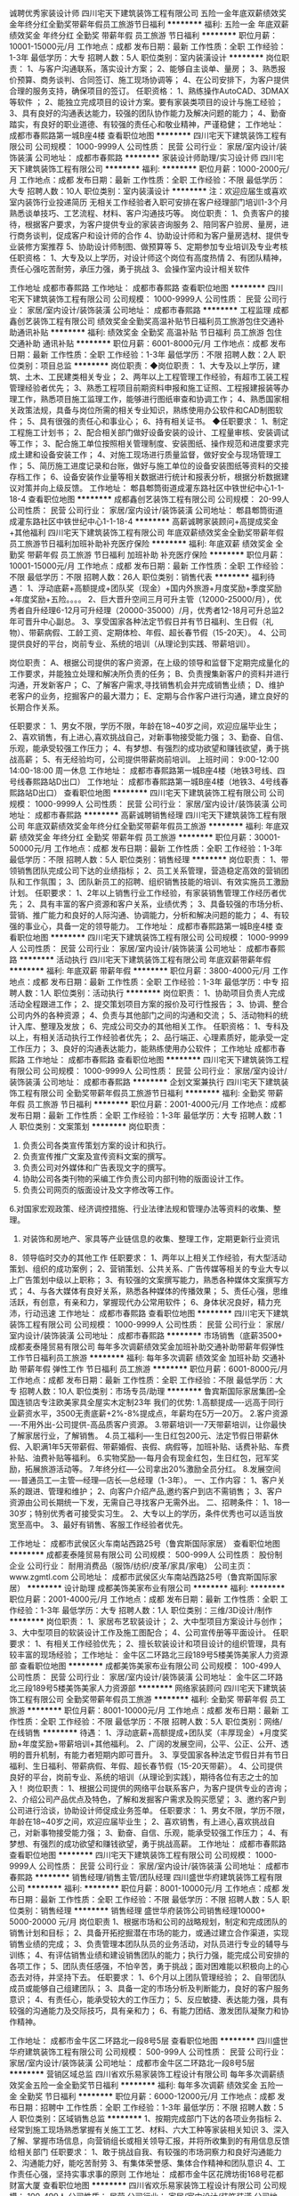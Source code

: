诚聘优秀家装设计师
四川宅天下建筑装饰工程有限公司
五险一金年底双薪绩效奖金年终分红全勤奖带薪年假员工旅游节日福利
**********
福利:
五险一金
年底双薪
绩效奖金
年终分红
全勤奖
带薪年假
员工旅游
节日福利
**********
职位月薪：10001-15000元/月 
工作地点：成都
发布日期：最新
工作性质：全职
工作经验：1-3年
最低学历：大专
招聘人数：5人
职位类别：室内装潢设计
**********
岗位职责：
1、与客户沟通联系，落实设计方案；
2、能够自主谈单、量房；
3、熟悉报价预算、商务谈判、合同签订、施工现场协调等；
4、在公司安排下，为客户提供合理的服务支持，确保项目的签订。
任职资格：
1、熟练操作AutoCAD、3DMAX等软件 ；
2、能独立完成项目的设计方案。要有家装类项目的设计与施工经验；
3、具有良好的沟通表达能力，较强的团队协作能力及解决问题的能力；
4、勤奋踏实，有良好的职业道德、有较强的责任心和敬业精神，严谨稳健；
工作地址：
成都市春熙路第一城B座4楼
查看职位地图
**********
四川宅天下建筑装饰工程有限公司
公司规模：
1000-9999人
公司性质：
民营
公司行业：
家居/室内设计/装饰装潢
公司地址：
成都市春熙路
**********
家装设计师助理/实习设计师
四川宅天下建筑装饰工程有限公司
**********
福利:
**********
职位月薪：1000-2000元/月 
工作地点：成都
发布日期：最新
工作性质：全职
工作经验：不限
最低学历：大专
招聘人数：10人
职位类别：室内装潢设计
**********
注：欢迎应届生或喜欢室内装饰行业投递简历 无相关工作经验者入职可安排在客户经理部门培训1-3个月熟悉谈单技巧、工艺流程、材料、客户沟通技巧等。
岗位职责：
1、负责客户的接待，根据客户要求，为客户提供专业的家装咨询服务
2、陪同客户验房、量房，进行商务谈判，促成客户和设计师的合作
4、协助设计师和为客户量房选材、提供专业装修方案推荐
5、协助设计师制图、做预算等
5、定期参加专业培训及专业考核
任职资格：
1、大专及以上学历，对设计师这个岗位有高度热情
2、有团队精神，责任心强吃苦耐劳，承压力强，勇于挑战
3、会操作室内设计相关软件

工作地址
成都市春熙路
工作地址：
成都市春熙路
查看职位地图
**********
四川宅天下建筑装饰工程有限公司
公司规模：
1000-9999人
公司性质：
民营
公司行业：
家居/室内设计/装饰装潢
公司地址：
成都市春熙路
**********
工程监理
成都鑫创艺装饰工程有限公司
绩效奖金全勤奖高温补贴节日福利员工旅游包住交通补助通讯补贴
**********
福利:
绩效奖金
全勤奖
高温补贴
节日福利
员工旅游
包住
交通补助
通讯补贴
**********
职位月薪：6001-8000元/月 
工作地点：成都
发布日期：最新
工作性质：全职
工作经验：1-3年
最低学历：不限
招聘人数：2人
职位类别：项目总监
**********
岗位职责：◆岗位职责：
1、大专及以上学历，建筑、土木、工民建类相关专业；
2、两年以上工程管理工作经验，有超市工装工程管理经验者优先；
3、熟悉工程项目前期资料申报和施工证照、工程报建报装等办理工作，熟悉项目施工监理工作，能够进行图纸审查和协调工作；
4、熟悉国家相关政策法规，具备与岗位所需的相关专业知识，熟练使用办公软件和CAD制图软件；
5、具有很强的责任心和事业心；
6、持有相关证书。
◆任职要求：
1、制定工程施工计划书；
2、配合相关部门做好设备安装的设计、工程量审核、安装调试等工作；
3、配合施工单位按照相关管理制度、安装图纸、操作规范和进度要求完成土建和设备安装工作；
4、对施工现场进行质量监督，做好安全与现场管理工作；
5、简历施工进度记录和台账，做好与施工单位的设备安装图纸等资料的交接存档工作；
6、设备安装作业量等相关数据进行统计和报表分析，根据分析数据建议对策并向上级反馈。
  工作地址：
郫县郫筒街道成灌东路社区中铁世纪中心1-1-18-4
查看职位地图
**********
成都鑫创艺装饰工程有限公司
公司规模：
20-99人
公司性质：
民营
公司行业：
家居/室内设计/装饰装潢
公司地址：
郫县郫筒街道成灌东路社区中铁世纪中心1-1-18-4
**********
高薪诚聘家装顾问+高提成奖金+其他福利
四川宅天下建筑装饰工程有限公司
年底双薪绩效奖金全勤奖带薪年假员工旅游节日福利加班补助补充医疗保险
**********
福利:
年底双薪
绩效奖金
全勤奖
带薪年假
员工旅游
节日福利
加班补助
补充医疗保险
**********
职位月薪：10001-15000元/月 
工作地点：成都
发布日期：最新
工作性质：全职
工作经验：不限
最低学历：不限
招聘人数：26人
职位类别：销售代表
**********
福利待遇：
1、浮动底薪+高额提成+团队奖（现金）+国内外旅游+月度奖励+季度奖励+年度奖励+五险。。。。
2、巨大晋升空间三月可升主管（12000-25000/月），优秀者自升经理6-12月可升经理（20000-35000）/月，优秀者12-18月可升总监2年可晋升中心副总。
3、享受国家各种法定节假日并有节日福利、生日假（礼物）、带薪病假、工龄工资、定期体检、年假、超长春节假（15-20天）。
4、公司提供良好的平台，岗前专业、系统的培训（从理论到实践、带薪培训）。

岗位职责：
A、根据公司提供的客户资源，在上级的领导和监督下定期完成量化的工作要求，并能独立处理和解决所负责的任务；
B、负责搜集新客户的资料并进行沟通，开发新客户；
C、了解客户需求,寻找销售机会并完成销售业绩；
D、维护老客户的业务，挖掘客户的最大潜力；
E、定期与合作客户进行沟通，建立良好的长期合作关系。

任职要求：
1、男女不限，学历不限，年龄在18~40岁之间，欢迎应届毕业生；
2、喜欢销售，有上进心,喜欢挑战自己，对新事物接受能力强；
3、勤奋、自信、乐观，能承受较强工作压力；
4、有梦想、有强烈的成功欲望和赚钱欲望，勇于挑战高薪；
5、有无经验均可，公司提供带薪岗前培训。
上班时间：
9:00-12:00 14:00-18:00 周一休息
工作地址：
成都市春熙路第一城B座4楼（地铁3号线、四号线春熙路站D出口）
工作地址：
成都市春熙路第一城B座4楼（地铁3、4号线春熙路站D出口）
查看职位地图
**********
四川宅天下建筑装饰工程有限公司
公司规模：
1000-9999人
公司性质：
民营
公司行业：
家居/室内设计/装饰装潢
公司地址：
成都市春熙路
**********
高薪诚聘销售经理
四川宅天下建筑装饰工程有限公司
年底双薪绩效奖金年终分红全勤奖带薪年假员工旅游
**********
福利:
年底双薪
绩效奖金
年终分红
全勤奖
带薪年假
员工旅游
**********
职位月薪：30001-50000元/月 
工作地点：成都
发布日期：最新
工作性质：全职
工作经验：1-3年
最低学历：不限
招聘人数：5人
职位类别：销售经理
**********
岗位职责：
1、带领销售团队完成公司下达的业绩指标；
2、员工关系管理，营造稳定高效的营销团队和工作氛围；
3、团队新员工的招聘、组织销售技能的培训、有效实施员工激励计划。
任职要求：
1、2年以上销售行业工作经验，有家装销售管理工作经历者优先；
2、具有丰富的客户资源和客户关系，业绩优秀；
3、具备较强的市场分析、营销、推广能力和良好的人际沟通、协调能力，分析和解决问题的能力；
4、有较强的事业心，具备一定的领导能力。
工作地址：
成都市春熙路第一城B座4楼
查看职位地图
**********
四川宅天下建筑装饰工程有限公司
公司规模：
1000-9999人
公司性质：
民营
公司行业：
家居/室内设计/装饰装潢
公司地址：
成都市春熙路
**********
活动执行
四川宅天下建筑装饰工程有限公司
年底双薪带薪年假
**********
福利:
年底双薪
带薪年假
**********
职位月薪：3800-4000元/月 
工作地点：成都
发布日期：最新
工作性质：全职
工作经验：1-3年
最低学历：中专
招聘人数：1人
职位类别：活动执行
**********
岗位职责：
1、协助项目负责人完成活动全程跟进工作；
2、提交策划项目方案的报价及可行性报告；
3、协调、整合公司内外的各种资源；
4、负责与其他部门之间的沟通和交流；
5、活动物料的统计入库、整理及发放；
6、完成公司交办的其他相关工作。
任职资格：
1、专科及以上，有相关活动执行工作经验者优先；
2、品行端正、心理素质好，能承受一定工作压力；
3、良好的沟通表达能力，能熟练使用办公软件；
工作地址
成都市春熙路
工作地址：
成都市春熙路
查看职位地图
**********
四川宅天下建筑装饰工程有限公司
公司规模：
1000-9999人
公司性质：
民营
公司行业：
家居/室内设计/装饰装潢
公司地址：
成都市春熙路
**********
企划文案兼执行
四川宅天下建筑装饰工程有限公司
全勤奖带薪年假员工旅游节日福利
**********
福利:
全勤奖
带薪年假
员工旅游
节日福利
**********
职位月薪：2001-4000元/月 
工作地点：成都
发布日期：最新
工作性质：全职
工作经验：1-3年
最低学历：大专
招聘人数：1人
职位类别：文案策划
**********
岗位职责：
1. 负责公司各类宣传策划方案的设计和执行。
2. 负责宣传推广文案及宣传资料文案的撰写。
3. 负责公司对外媒体和广告表现文字的撰写。
4. 协助公司各类刊物的采编工作负责公司内部刊物的版面设计工作。
5. 负责公司网页的版面设计及文字修改等工作。
6.对国家宏观政策、经济调控措施、行业法律法规和管理办法等资料的收集、整理。
7. 对装饰和房地产、家具等产业链信息的收集、整理工作，定期更新行业资讯
8．领导临时交办的其他工作
任职要求：
1、两年以上相关工作经验，有大型活动策划、组织的成功案例；
2、营销策划、公共关系、广告传媒等相关的专业大专以上广告策划中级以上职称；
3、有较强的文案撰写能力，熟悉各种媒体文案撰写方式；
4、与各大媒体有良好关系，熟悉各种媒体的传播效果；
5、责任心强，思维活跃，有创意，有亲和力，掌握现代办公常用软件；
6、身体状况良好，精力充沛，行动迅速
工作地址：
成都市春熙路
查看职位地图
**********
四川宅天下建筑装饰工程有限公司
公司规模：
1000-9999人
公司性质：
民营
公司行业：
家居/室内设计/装饰装潢
公司地址：
成都市春熙路
**********
市场销售（底薪3500+
成都麦泰隆贸易有限公司
每年多次调薪绩效奖金加班补助交通补助带薪年假弹性工作节日福利员工旅游
**********
福利:
每年多次调薪
绩效奖金
加班补助
交通补助
带薪年假
弹性工作
节日福利
员工旅游
**********
职位月薪：6001-8000元/月 
工作地点：成都
发布日期：最新
工作性质：全职
工作经验：不限
最低学历：大专
招聘人数：10人
职位类别：市场专员/助理
**********
鲁宾斯国际家居集团--全国连锁店专注欧美家具全屋实木定制23年
我们的优势:
1.高额提成----远高于同行业薪资水平，3500无责底薪+2%-8%提成点，年薪均在5万—20万。
2.客户资源----不用外出-公司提供-高品质客户资源。
3.带薪培训----7天带薪培训，让你最快了解家居行业，了解销售。
4.员工福利----生日红包200元、法定节假日带薪休假、入职满1年5天带薪假、带薪婚假、丧假、病假等，加班补贴、话费补贴、车费补贴、油费补贴等福利。
6.实物奖励----每月会有现金红包，生日红包，冠军奖励，拓展旅游活动等。
7.年终分红----公司拿出20%激励全员分红。
8.发展空间----普通员工—主管—经理—店长—总经理（1-3年）。
一、工作内容：
1、客户关系的跟进、管理和维护；
2、向客户介绍产品,邀约客户到店不需销售；
3、客户资源由公司长期统一下发，无需自己寻找客户无需外出。
二、招聘条件：
1、18—30岁；特别优秀者可接受实习生。
2、大专以上的学历，条件优秀也可以适当放宽至高中。
3、最好有销售、客服工作经验者优先。

工作地址：
成都市武侯区火车南站西路25号（鲁宾斯国际家居）
查看职位地图
**********
成都麦泰隆贸易有限公司
公司规模：
500-999人
公司性质：
股份制企业
公司行业：
耐用消费品（服饰/纺织/皮革/家具/家电）
公司主页：
www.zgmtl.com
公司地址：
成都市武侯区火车南站西路25号（鲁宾斯国际家居）
**********
设计助理
成都美饰美家布业有限公司
**********
福利:
**********
职位月薪：2001-4000元/月 
工作地点：成都
发布日期：最新
工作性质：全职
工作经验：1-3年
最低学历：大专
招聘人数：1人
职位类别：三维/3D设计/制作
**********
岗位职责：
1、家居布艺软装设计；
2、大中型项目方案设计与创作；
3、大中型项目的软装设计工作及施工图配合；
4、公司宣传册等平面设计。
任职要求：
1、有相关工作经验优先；
2、擅长软装设计和项目设计的组织管理，具有较丰富的现场经验；
工作地址：
金牛区二环路北三段189号5楼美饰美家人力资源部
查看职位地图
**********
成都美饰美家布业有限公司
公司规模：
100-499人
公司性质：
民营
公司行业：
家居/室内设计/装饰装潢
公司地址：
金牛区二环路北三段189号5楼美饰美家人力资源部
**********
网络家装顾问
四川宅天下建筑装饰工程有限公司
全勤奖带薪年假员工旅游
**********
福利:
全勤奖
带薪年假
员工旅游
**********
职位月薪：8001-10000元/月 
工作地点：成都
发布日期：最新
工作性质：全职
工作经验：不限
最低学历：不限
招聘人数：5人
职位类别：网络/在线销售
**********
待遇：
1、浮动底薪+高额提成+团队奖（丰厚现金）+月度奖励+年度奖励+带薪培训+其他福利。
2、广阔的发展空间，公平、公正、公开、透明的晋升机制，有能力者短期内即可晋升。
3、享受国家各种法定节假日并有节日福利、生日福利、带薪病假、年假、超长春节假（15-20天带薪）。
4、公司提供良好的平台，岗前专业、系统的培训（从理论到实践），期待各位有志之士的加入！
岗位职责：
1、根据公司提供的网络平台联系客户，为客户提供专业的咨询；
2、介绍公司产品优点及特色，了解和发掘客户需求及购买愿望；
3、邀约客户到公司进行洽谈，协助设计师促成业务签单。
任职要求：
1、男女不限，学历不限，年龄在18~40岁之间，欢迎应届毕业生；
2、喜欢销售，有上进心,喜欢挑战自己，对新事物接受能力强；
3、勤奋、自信、乐观，能承受较强工作压力；
4、有梦想、有强烈的成功欲望和赚钱欲望，勇于挑战高薪。
工作地址：
成都市春熙路
查看职位地图
**********
四川宅天下建筑装饰工程有限公司
公司规模：
1000-9999人
公司性质：
民营
公司行业：
家居/室内设计/装饰装潢
公司地址：
成都市春熙路
**********
销售经理/销售主管/团队经理
四川盛世华府建筑装饰工程有限公司
**********
福利:
**********
职位月薪：8001-10000元/月 
工作地点：成都
发布日期：最新
工作性质：全职
工作经验：不限
最低学历：不限
招聘人数：5人
职位类别：销售经理
**********
销售经理
盛世华府装饰公司销售经理10000+
5000-20000 元/月
岗位职责
1、根据市场和公司的战略规划，制定和完成团队的销售计划和目标；
2、具备开拓挖掘潜在市场的能力，或通过建立合作渠道，实现销售业绩的完成；
3、负责管理本团队队员的业务活动，对队员进行专业的辅导与训练；
4、有评估销售业绩和建设销售团队的能力；执行力强，能完成公司安排的各项工作；
5、团队责任感强，不怕辛苦，勇于挑战；面对困难能以积极向上的心态去对待，并坚持下去。
任职要求：
1、6个月以上团队管理经验；
2、自带团队成员或能够自己组建团队；
3、具备一定的市场分析及判断能力，良好的客户服务意识；
4、有责任心，能承受较大的工作压力；
5、反应敏捷、表达能力强，具有较强的沟通能力及交际技巧，具有亲和力；
6、有能力团结、激发团队凝聚力和协作精神。

工作地址：
成都市金牛区二环路北一段8号5层
查看职位地图
**********
四川盛世华府建筑装饰工程有限公司
公司规模：
500-999人
公司性质：
民营
公司行业：
家居/室内设计/装饰装潢
公司地址：
成都市金牛区二环路北一段8号5层
**********
营销区域总监
四川省欢乐易家装饰工程设计有限公司
每年多次调薪绩效奖金五险一金全勤奖节日福利
**********
福利:
每年多次调薪
绩效奖金
五险一金
全勤奖
节日福利
**********
职位月薪：6000-12000元/月 
工作地点：成都
发布日期：招聘中
工作性质：全职
工作经验：1-3年
最低学历：不限
招聘人数：5人
职位类别：区域销售总监
**********
1、按期完成部门下达的各项业务指标
2、经常到施工现场熟悉掌握有关施工工艺、材料、六大工种等家装相关知识
3、深入了解、掌握市场信息，向营销组长或相关领导汇报，并将所收集到的有用信息反馈给相关部门
任职要求：
1、敢于挑战自我、有较强的市场洞察力和良好沟通能力
2、沟通能力好，能吃苦耐劳
3、有集体荣誉感、集体合作精神和团队意识
4、工作责任心强，坚持实事求事的原则
工作地址：
成都市金牛区花牌坊街168号花都财富大厦
查看职位地图
**********
四川省欢乐易家装饰工程设计有限公司
公司规模：
100-499人
公司性质：
民营
公司行业：
家居/室内设计/装饰装潢
公司地址：
成都市金牛区花牌坊街168号花都财富大厦
**********
客服专员非销售
成都鑫创艺装饰工程有限公司
全勤奖节日福利通讯补贴绩效奖金加班补助住房补贴
**********
福利:
全勤奖
节日福利
通讯补贴
绩效奖金
加班补助
住房补贴
**********
职位月薪：4001-6000元/月 
工作地点：成都
发布日期：最新
工作性质：全职
工作经验：1年以下
最低学历：不限
招聘人数：5人
职位类别：客户服务专员/助理
**********
主要负责与网单客服，客户的沟通
有一定责任心，上进心
需要极强的沟通能力及表达能力
工作地址：
郫县郫筒街道成灌东路社区中铁世纪中心1-1-18-4
查看职位地图
**********
成都鑫创艺装饰工程有限公司
公司规模：
20-99人
公司性质：
民营
公司行业：
家居/室内设计/装饰装潢
公司地址：
郫县郫筒街道成灌东路社区中铁世纪中心1-1-18-4
**********
渠道业务经理
成都市爱驰家居装饰设计有限公司
五险一金交通补助带薪年假节日福利弹性工作员工旅游绩效奖金不加班
**********
福利:
五险一金
交通补助
带薪年假
节日福利
弹性工作
员工旅游
绩效奖金
不加班
**********
职位月薪：8001-10000元/月 
工作地点：成都
发布日期：最新
工作性质：全职
工作经验：不限
最低学历：不限
招聘人数：1人
职位类别：销售代表
**********
岗位职责：
1、通过电话邀约，楼盘摆点，渠道介绍等让客户了解公司产品，配合设计师完成整个销售流程。
2、负责做好货品销售记录、盘点、订单核对等工作，按规定完成各项销售统计工作；
3、跟踪老客户；
4、完成上级领导交代的其他工作。
要求：
1、大专及以上学历，有良好的沟通表达能力；
2、形象气质佳，自信的销售意识与谈判能力；
3、热爱生活、热爱家居行业，喜欢接受有挑战性的工作，能承受较大的工作压力；
4、有高端家居用品、奢侈品专卖店、设计行业、汽车、房地产等销售经验者优先。

待遇：浮动底薪3000-5000+6%-12%高提成+社保+工龄工资+带薪年假+员工旅游+父母孝心卡
工作地点：八一家具城店   红星美凯龙店

工作地址：
成都市武侯区成双大道北段195号
查看职位地图
**********
成都市爱驰家居装饰设计有限公司
公司规模：
100-499人
公司性质：
民营
公司行业：
家居/室内设计/装饰装潢
公司地址：
成都市武侯区成双大道北段233号
**********
行政前台
四川宅天下建筑装饰工程有限公司
年底双薪绩效奖金全勤奖带薪年假补充医疗保险员工旅游节日福利
**********
福利:
年底双薪
绩效奖金
全勤奖
带薪年假
补充医疗保险
员工旅游
节日福利
**********
职位月薪：2001-4000元/月 
工作地点：成都
发布日期：最新
工作性质：全职
工作经验：不限
最低学历：不限
招聘人数：2人
职位类别：前台/总机/接待
**********
岗位职责：
2、接待来访客人并及时准确通知被访人员；
3、收发公司邮件、报刊、传真和物品，并做好登记管理以及转递工作；
4、负责前台区域的环境维护，保证设备安全及正常运转（包括复印机、空调及打卡机等）；
5、员工考勤系统维护、考勤统计及外出人员管理
6、完成上级主管交办的其它工作
任职资格：
1、文秘、行政管理等相关专业大专以上学历；
2、工作仔细认真、责任心强、为人正直，具备较强的书面和口头表达能力；
3、具备良好的协调能力、性格活泼开朗；
4、欢迎应届毕业生。
工作时间：9：00-12:00 14:00-18:00 周一休息
地址：春熙路第一城B座4楼整层 （地铁3号线、4号线春熙路站D出口）

工作地址：
成都市春熙路第一城B座4楼整层
查看职位地图
**********
四川宅天下建筑装饰工程有限公司
公司规模：
1000-9999人
公司性质：
民营
公司行业：
家居/室内设计/装饰装潢
公司地址：
成都市春熙路
**********
CAD制图
成都金典名家装饰工程有限责任公司
五险一金绩效奖金加班补助带薪年假弹性工作员工旅游高温补贴节日福利
**********
福利:
五险一金
绩效奖金
加班补助
带薪年假
弹性工作
员工旅游
高温补贴
节日福利
**********
职位月薪：2001-4000元/月 
工作地点：成都
发布日期：最新
工作性质：全职
工作经验：不限
最低学历：大专
招聘人数：5人
职位类别：室内装潢设计
**********
岗位职责：
1.协助设计师完成项目的设计任务；
2.辅助设计师进行设计深化，完善设计图纸及节点详图。

任职要求：
1.欢迎应届毕业生投递，公司提供岗前带薪培训；
2.设计相关专业，熟练操作绘图软件；
3.学习能力强，做事认真负责，团队意识强。

工作地址：
成都市武侯区莱蒙都会（二环路南四段51号）2栋1201
**********
成都金典名家装饰工程有限责任公司
公司规模：
20-99人
公司性质：
合资
公司行业：
家居/室内设计/装饰装潢
公司地址：
成都市武侯区莱蒙都会（二环路南四段51号）2栋1201
查看公司地图
**********
家装销售客户代表+高薪提成+多资源
成都创逸家装饰工程有限公司
五险一金绩效奖金交通补助通讯补贴带薪年假员工旅游节日福利
**********
福利:
五险一金
绩效奖金
交通补助
通讯补贴
带薪年假
员工旅游
节日福利
**********
职位月薪：6001-8000元/月 
工作地点：成都-高新区
发布日期：最新
工作性质：全职
工作经验：不限
最低学历：不限
招聘人数：6人
职位类别：渠道/分销专员
**********
岗位职责：
1、根据公司提供的资源，邀约客户到店，了解客户需求分配设计师，协助设计师量房、客户选材等；
2、负责客户的前期、中期、后期的服务与管理；
3、客户数据的录入、整理、归档；
 任职要求：
1、学历不限，专业不限，营销及从事过装饰行业的优先；
2、有较强的语言表达能力及沟通协调能力；
3、有较强的学习能力，能快速掌握专业知识；
4、了解家装行业，有同岗位工作经验者优先考虑。
待遇：
1、无责底薪2500起
2、浮动底薪+高额提成+团队奖（丰厚现金）+月度奖励+年度奖励+带薪培训+其他福利
3、广阔的发展空间，公平、公正、公开、透明的晋升机制，有能力者短期内即可晋升。
4、享受国家各种法定节假日并有节日福利、带薪生日假（礼物）、带薪病假、工龄工资、定期体检、年假、超长春节假（20-30天）。
5、公司提供良好的平台，岗前专业、系统的培训（从理论到实践），期待各位有志之士的加入！

公司地址：成都高新区天府四街1399号长虹大厦4F整层

工作地址：
天府四街199号长虹大厦4楼
查看职位地图
**********
成都创逸家装饰工程有限公司
公司规模：
100-499人
公司性质：
民营
公司行业：
家居/室内设计/装饰装潢
公司地址：
天府四街199号长虹大厦4楼
**********
营销经理
成都创逸家装饰工程有限公司
五险一金交通补助通讯补贴员工旅游节日福利
**********
福利:
五险一金
交通补助
通讯补贴
员工旅游
节日福利
**********
职位月薪：6001-8000元/月 
工作地点：成都-高新区
发布日期：最新
工作性质：全职
工作经验：3-5年
最低学历：大专
招聘人数：1人
职位类别：销售经理
**********
岗位职责：1、在总经理的领导下，拓展、发掘、跟踪楼盘。
2、完成公司安排的各项工作任务和公司所下达的任务目标，确保每月有效客户达到公司要求，每个业务员实现签单目标。
3、协调本部门与设计部、工程部的工作交接。
4、组建团队并进行有效的培训，开发本行业的优秀人员。

任职要求：1、24——45岁。大专及以上，市场营销等相关专业。
2、三年以上市场营销经验和管理经验。
3、熟悉装饰市场的行情，对装饰行业有所了解。且具备很强的语言表达能力、执行力和团队合作精神，能够适应较高的工作压力。
工作时间： 夏季 9:00——12:00 14:00——18:00 
       冬季 9:00——12:00 13:30——17:30
工作地址：
天府四街199号长虹大厦4楼
查看职位地图
**********
成都创逸家装饰工程有限公司
公司规模：
100-499人
公司性质：
民营
公司行业：
家居/室内设计/装饰装潢
公司地址：
天府四街199号长虹大厦4楼
**********
施工图深化设计师
成都金典名家装饰工程有限责任公司
五险一金绩效奖金加班补助带薪年假弹性工作员工旅游节日福利年终分红
**********
福利:
五险一金
绩效奖金
加班补助
带薪年假
弹性工作
员工旅游
节日福利
年终分红
**********
职位月薪：5000-10000元/月 
工作地点：成都
发布日期：最新
工作性质：全职
工作经验：不限
最低学历：大专
招聘人数：10人
职位类别：室内装潢设计
**********
岗位职责：
1、协助配合空间设计师做好深化设计工作；
2、完成平面图、立面图、剖面图、节点详图等全套施工图绘制。

任职要求：
1、室内设计、环境艺术类相关专业；
2、一年以上施工图深化类相关工作经验，熟悉装修工艺以及连锁店面终端建设的相关流程者优先考虑；
3、熟练操作CAD、PS、3D等设计软件；
4、逻辑性强，学习能力好，具备较强的沟通、协调能力、团队协作意识；
5、有家具行业工作经验者优先。
工作地址：
成都市武侯区莱蒙都会（二环路南四段51号）2栋1201
查看职位地图
**********
成都金典名家装饰工程有限责任公司
公司规模：
20-99人
公司性质：
合资
公司行业：
家居/室内设计/装饰装潢
公司地址：
成都市武侯区莱蒙都会（二环路南四段51号）2栋1201
**********
诚聘室内设计师助理
四川宅天下建筑装饰工程有限公司
年底双薪绩效奖金年终分红全勤奖带薪年假员工旅游
**********
福利:
年底双薪
绩效奖金
年终分红
全勤奖
带薪年假
员工旅游
**********
职位月薪：1000元/月以下 
工作地点：成都
发布日期：最新
工作性质：全职
工作经验：不限
最低学历：大专
招聘人数：10人
职位类别：室内装潢设计
**********
注：欢迎应届生或喜欢室内装饰行业投递简历 无相关工作经验者入职可安排在客户经理部门培训1-3个月熟悉谈单技巧、工艺流程、材料、客户沟通技巧等。
岗位职责：
1、负责客户的接待，根据客户要求，为客户提供专业的家装咨询服务
2、陪同客户验房、量房，进行商务谈判，促成客户和设计师的合作
4、协助设计师和为客户量房选材、提供专业装修方案推荐
5、协助设计师制图、做预算等
5、定期参加专业培训及专业考核
任职资格：
1、大专及以上学历，对设计师这个岗位有高度热情
2、有团队精神，责任心强吃苦耐劳，承压力强，勇于挑战
3、会操作室内设计相关软件

工作地址：
成都市春熙路第一城B座4楼
查看职位地图
**********
四川宅天下建筑装饰工程有限公司
公司规模：
1000-9999人
公司性质：
民营
公司行业：
家居/室内设计/装饰装潢
公司地址：
成都市春熙路
**********
家装项目经理
成都创逸家装饰工程有限公司
五险一金绩效奖金年终分红全勤奖交通补助餐补弹性工作节日福利
**********
福利:
五险一金
绩效奖金
年终分红
全勤奖
交通补助
餐补
弹性工作
节日福利
**********
职位月薪：8000-16000元/月 
工作地点：成都
发布日期：最新
工作性质：全职
工作经验：3-5年
最低学历：大专
招聘人数：10人
职位类别：工程总监
**********
岗位职责：
1、组织设计和制订工程建设计划；
2、配合相关部门做好设备安装的设计、概算、招标工程量审核、安装调试等工作；
3、配合施工单位按照相关管理制度、安装图纸、操作规范和进度要求完成相关安装任务；
4、及时处理工程管理中发生的异议和投诉，不断提高服务满意度；
5、对施工现场进行监督管理，做好安全与现场管理工作；
6、建立施工等进度记录和台账，做好与施工单位的设备安装图纸等资料的交接存档工作；
7、对施工、设备安装作业量等相关数据进行统计和报表分析，根据分析数据建议对策并向部门经理反馈。
任职资格：
1、大学专科及以上学历，建筑、土木、工民建类相关专业；
2、2年以上工程管理工作经验，有相关行业工程管理经验者优先；
3、熟悉工程项目前期资料申报和施工证照、工程报建报装等办理工作，熟悉项目招标和施工监理工作，能够进行图纸审查和协调工作；
4、熟悉国家相关政策法规，具备与岗位所需的相关专业知识，熟练使用办公软件和CAD制图软件，具有核算统计技能；
5、具有很强的责任心和事业心。
6、有优秀施工团队优先。
工作地址：
天府四街199号长虹大厦4楼
**********
成都创逸家装饰工程有限公司
公司规模：
100-499人
公司性质：
民营
公司行业：
家居/室内设计/装饰装潢
公司地址：
天府四街199号长虹大厦4楼
查看公司地图
**********
高薪诚聘品牌推广专员
四川宅天下建筑装饰工程有限公司
全勤奖带薪年假员工旅游
**********
福利:
全勤奖
带薪年假
员工旅游
**********
职位月薪：4001-6000元/月 
工作地点：成都
发布日期：最新
工作性质：全职
工作经验：不限
最低学历：不限
招聘人数：1人
职位类别：客户代表
**********
岗位职责：

1、利用互联网、公交等渠道做公司品牌推广；
2、接待到店客户，为客户解答装修相关问题；
3、不定期的做数据分析；
4、完成上级交代的临时事项；

任职资格：

1、家装行业营销从业经验（品推、网络、电销）优先；
2、普通话标准、流利；
3、欢迎优秀应届生。

工作地址：
成都市春熙路
查看职位地图
**********
四川宅天下建筑装饰工程有限公司
公司规模：
1000-9999人
公司性质：
民营
公司行业：
家居/室内设计/装饰装潢
公司地址：
成都市春熙路
**********
网络销售
成都鑫创艺装饰工程有限公司
包住全勤奖加班补助通讯补贴节日福利
**********
福利:
包住
全勤奖
加班补助
通讯补贴
节日福利
**********
职位月薪：4001-6000元/月 
工作地点：成都
发布日期：最新
工作性质：全职
工作经验：不限
最低学历：不限
招聘人数：5人
职位类别：网络/在线销售
**********
网络销售工作职责
岗位职责：
1、通过各种途径，推广、发布供求信息，寻找客户资料并分类
2、通过QQ、电话和客户交流，寻找有意向客做好客户沟通工作
3、拜访客户，挖掘客户需求，寻求达成意向 
4、与客户签约，并保持全程跟踪。
5、跟进维护老客户，做好服务工作，促使不断充值，开发新客户
工作地址：
郫县郫筒街道成灌东路社区中铁世纪中心1-1-18-4
查看职位地图
**********
成都鑫创艺装饰工程有限公司
公司规模：
20-99人
公司性质：
民营
公司行业：
家居/室内设计/装饰装潢
公司地址：
郫县郫筒街道成灌东路社区中铁世纪中心1-1-18-4
**********
董事长专职司机
深圳汉堂家居有限公司
定期体检补充医疗保险交通补助餐补
**********
福利:
定期体检
补充医疗保险
交通补助
餐补
**********
职位月薪：2001-4000元/月 
工作地点：成都
发布日期：最新
工作性质：全职
工作经验：3-5年
最低学历：不限
招聘人数：1人
职位类别：机动车司机/驾驶
**********
岗位要求：
1、服务意识好，服从安排；
2、身高170CM以上，有驾照，退役军人，此三点为硬型要求！非诚勿扰！
3、为人正直、诚实，较强责任心；
4、3年以上驾龄，熟悉成都交通路线。
5、负责公司董事长的出行工作，满足用车安排，保障行车安全。
6、做好车辆的维护保养及清洁工作，严格遵守交通规则。
薪资可根据个人综合能力再面议
工作地址：
成都市新都区新繁家具产业园阳光林森路289号
查看职位地图
**********
深圳汉堂家居有限公司
公司规模：
500-999人
公司性质：
民营
公司行业：
家居/室内设计/装饰装潢
公司地址：
成都市新都区新繁家具产业园阳光林森路289号深圳汉堂家居有限公司
**********
诚聘家装设计师
四川大晶装饰有限公司
五险一金绩效奖金带薪年假弹性工作员工旅游节日福利
**********
福利:
五险一金
绩效奖金
带薪年假
弹性工作
员工旅游
节日福利
**********
职位月薪：12000-20000元/月 
工作地点：成都
发布日期：最新
工作性质：全职
工作经验：不限
最低学历：大专
招聘人数：20人
职位类别：室内装潢设计
**********
岗位职责：
1、熟悉家装材料，施工工艺，具有家居配饰、色彩搭配的专业知识及底蕴；
2、能为客户提供具有设计理念及独有风格的设计方案；
3、带领客户体验尊贵的装修过程，全过程进行跟踪服务；
4、独立完成设计装修方案、预算；
5、及时解决客户装修问题，做好客户回访，与客户建立良好关系。
任职资格：
1、室内设计等相关专业大专以上学历优先；
2、2年以上家装设计师工作经验；
3、出众的谈单能力，精准把握客户的心理和变化；
4、有较强的视觉搭配能力，熟练使用设计绘图软件；
5、了解家装行业运作流程，精通家装工艺，熟悉家装行业市场，；
6、时尚的设计理念，并有自己擅长的设计风格，能从专业的角度设计出富有创意的案例；
7、具有较强的沟通和协调能力，高度的工作责任心和职业道德，并具有良好的团队合作精神。

工作时间：9:30-12：00、14:00-18:00
  工作地址：
成都市府青路二段25号协信中心16楼
查看职位地图
**********
四川大晶装饰有限公司
公司规模：
500-999人
公司性质：
民营
公司行业：
家居/室内设计/装饰装潢
公司地址：
成都市成华区府青路2段25号协信中心
**********
前台
四川盛世华府建筑装饰工程有限公司
**********
福利:
**********
职位月薪：3000-5000元/月 
工作地点：成都
发布日期：最新
工作性质：全职
工作经验：不限
最低学历：不限
招聘人数：1人
职位类别：前台/总机/接待
**********
前台
盛世华府装修公司前台
3000-5000 元/月
1、负责行政公文、会议纪要、工作报告等起草及日常文秘、信息报送工作

2、协助部门做好其他的辅助服务工作；

3、做好部门和其他部门的协调工作。
工作时间
朝九晚六 周一单休

工作地址：
成都市金牛区二环路北一段8号5层
查看职位地图
**********
四川盛世华府建筑装饰工程有限公司
公司规模：
500-999人
公司性质：
民营
公司行业：
家居/室内设计/装饰装潢
公司地址：
成都市金牛区二环路北一段8号5层
**********
信贷客户经理
四川远为投资有限公司
五险一金带薪年假补充医疗保险定期体检员工旅游节日福利
**********
福利:
五险一金
带薪年假
补充医疗保险
定期体检
员工旅游
节日福利
**********
职位月薪：10001-15000元/月 
工作地点：成都-高新区
发布日期：最新
工作性质：全职
工作经验：3-5年
最低学历：大专
招聘人数：5人
职位类别：金融产品销售
**********
任职要求：
1、全日制统招大专及以上学历，金融类、经济类、市场营销类、管理类专业优先；  
2、了解或熟悉贷款业务或建筑公司招投标相关事宜，对市场/行业和利率变化敏感，拥有一定的建筑行业资源优先；
3、优秀的营销谈判能力，踏实勤奋，并具有大客户服务意识，有较好的承压能力，乐于从事贷款工作；
4、相关工作经验者优先（如：银行、贷款以及建筑行业等相关企业工作经验者）

薪资待遇：
无责任底薪5000元+具有市场竞争力的提成

福利待遇：

1. 享受养老保险，医疗保险，失业保险，工伤保险及生育保险； 
2.每年进行一次免费体检； 
3. 享受周末双休，国家法定节假日，带薪年假，婚假，产假，丧假； 
4.节日慰问礼品，生日福利； 
5.旅游和团队建设活动

工作时间：周一至周五 8:30--12:00  ；13:30--17:30 (周末双休) 
工作地点：成都市高新区天泰路112号四川投资大厦（地铁高新站附近）

公司将为您提供舒适的工作环境、具有竞争力的薪酬、完善的福利待遇和良好的职业生涯规划，帮助您成为高薪人士
如果你对贷款有兴趣，如果你喜欢与陌生人沟通，如果你品行端正，请联络我们！

工作地址：
成都市高新区天泰路112号四川投资大厦南5F
查看职位地图
**********
四川远为投资有限公司
公司规模：
100-499人
公司性质：
民营
公司行业：
基金/证券/期货/投资
公司地址：
成都市天泰路112号四川投资大厦南5F
**********
招聘专员
四川宅天下建筑装饰工程有限公司
全勤奖带薪年假员工旅游节日福利绩效奖金年底双薪
**********
福利:
全勤奖
带薪年假
员工旅游
节日福利
绩效奖金
年底双薪
**********
职位月薪：2001-4000元/月 
工作地点：成都
发布日期：最新
工作性质：全职
工作经验：1-3年
最低学历：大专
招聘人数：1人
职位类别：招聘专员/助理
**********
岗位职责：
1、选择并且维护招聘渠道，并拓展新的招聘渠道，发布招聘广告、参加各种招聘会；
2、组织、安排面试，并且进行人力资源初试；
3、进行薪资谈判、安排候选人入职，以及安排体检；
4、候选人进入公司后，对试用期员工进行试用期沟通；
5、领导交办的其他事情。
任职资格：
1、大专以上学历，人力资源、行政管理等相关专业；
2、熟练使用办公软件、有招聘或销售相关工作经验者优先；
3、具备强烈的责任感，事业心，优秀的沟通能力，耐心、细心，以及严谨的逻辑思维能力。

工作地址：
成都市春熙路
查看职位地图
**********
四川宅天下建筑装饰工程有限公司
公司规模：
1000-9999人
公司性质：
民营
公司行业：
家居/室内设计/装饰装潢
公司地址：
成都市春熙路
**********
项目经理
四川宅天下建筑装饰工程有限公司
绩效奖金年终分红全勤奖节日福利
**********
福利:
绩效奖金
年终分红
全勤奖
节日福利
**********
职位月薪：10001-15000元/月 
工作地点：成都
发布日期：最新
工作性质：全职
工作经验：1-3年
最低学历：不限
招聘人数：5人
职位类别：项目经理/项目主管
**********
岗位职责：
1、组织设计和制订工程建设计划；
2、配合相关部门做好设备安装的设计、概算、招标工程量审核、安装调试等工作；
3、配合施工单位按照相关管理制度、安装图纸、操作规范和进度要求完成土建和设备安装任务；
4、及时处理工程管理中发生的异议和投诉，不断提高服务满意度；
5、对施工现场进行监督管理，做好安全与现场管理工作；
6、建立土建施工等进度记录和台账，做好与施工单位的设备安装图纸等资料的交接存档工作；
7、对土建、设备安装作业量等相关数据进行统计和报表分析，根据分析数据建议对策并向部门经理反馈。
任职资格：
1、学历不限，建筑、土木、工民建类相关专业；
2、2年以上工程管理工作经验，有相关行业工程管理经验者优先；
3、熟悉工程项目前期资料申报和施工证照、工程报建报装等办理工作，熟悉项目招标和施工监理工作，能够进行图纸审查和协调工作；
4、熟悉国家相关政策法规，具备与岗位所需的相关专业知识，熟练使用办公软件和CAD制图软件，具有核算统计技能；
5、具有很强的责任心和事业心。

工作地址：
成都市春熙路
查看职位地图
**********
四川宅天下建筑装饰工程有限公司
公司规模：
1000-9999人
公司性质：
民营
公司行业：
家居/室内设计/装饰装潢
公司地址：
成都市春熙路
**********
高薪室内设计师/室内软装
成都鑫创艺装饰工程有限公司
绩效奖金年终分红全勤奖交通补助餐补房补通讯补贴弹性工作
**********
福利:
绩效奖金
年终分红
全勤奖
交通补助
餐补
房补
通讯补贴
弹性工作
**********
职位月薪：6001-8000元/月 
工作地点：成都
发布日期：最新
工作性质：全职
工作经验：1-3年
最低学历：不限
招聘人数：5人
职位类别：室内装潢设计
**********
【职位要求】
1、  室内设计相关专业毕业，有2以上室内设计工作经验；
2、  有扎实的设计基本工，能熟练使用CAD、3DMAX等相关软件；
3、  能独立完成整套设计方案，并能够独立完成谈单；
4、  有团队合作精神，善于沟通有责任心。
【发展前进】
1、  公司提供良好全面的带薪培训；
2、  对能力出众或业绩优秀者公司会进行考核提供良好的升职任用机会。
【公司福利】
1、  公司为员工提供、生日、节日福利以及其他福利等；
2、  公司定期举办娱乐活动，丰富员工的业余生活以及安排员工各类假日假期。
3、  工作凡满一年的员工，公司均可以为其购买社保。
【薪资待遇】
无责任底薪+签单提成+业绩提成

工作地址：
郫县郫筒街道成灌东路社区中铁世纪中心1-1-18-4
查看职位地图
**********
成都鑫创艺装饰工程有限公司
公司规模：
20-99人
公司性质：
民营
公司行业：
家居/室内设计/装饰装潢
公司地址：
郫县郫筒街道成灌东路社区中铁世纪中心1-1-18-4
**********
销售代表/客户经理/业务代表
四川盛世华府建筑装饰工程有限公司
**********
福利:
**********
职位月薪：6001-8000元/月 
工作地点：成都
发布日期：最新
工作性质：全职
工作经验：不限
最低学历：不限
招聘人数：1人
职位类别：销售代表
**********
客户经理
高薪诚聘销售精英5000+
5000-12000 元/月
岗位职责:平常工作时间可自由外出寻找客户源或者听公司销售经理安排工作任务。
任职资格:具有良好的职业道德，有上进心，会利用自身优势扩展业务，发觉潜在客户，有自己独特的业务渠道并有稳定的业务单量，待遇从优。
工作时间:早上9:00——12:00 下午14:00——18:00

工作地址：
成都市金牛区二环路北一段8号5层
查看职位地图
**********
四川盛世华府建筑装饰工程有限公司
公司规模：
500-999人
公司性质：
民营
公司行业：
家居/室内设计/装饰装潢
公司地址：
成都市金牛区二环路北一段8号5层
**********
设计助理
四川优尔佳设计装饰工程有限公司
五险一金绩效奖金全勤奖通讯补贴带薪年假弹性工作节日福利
**********
福利:
五险一金
绩效奖金
全勤奖
通讯补贴
带薪年假
弹性工作
节日福利
**********
职位月薪：2001-4000元/月 
工作地点：成都
发布日期：最新
工作性质：全职
工作经验：不限
最低学历：大专
招聘人数：5人
职位类别：室内装潢设计
**********
任职资格: 
1、负责设计师新客户的接待辅助工作，跟进新客户绘图和设计方案工作； 2、通过设计师与客户进行有效沟通了解客户需求, 寻找销售机会并辅助完成设计师签单；
3、维护设计师老客户的业务，挖掘客户的“”潜力； 
4、定期与设计师合作客户进行沟通，建立良好的长期合作关系。
岗位要求： 
1、装饰设计、室内设计等相关专业大专学历； 
2、应届毕业生优先考虑； 
3、有较强的视觉搭配能力，能熟练操作AutoCAD、、PowerPoint、Photoshop、等软件；
4、学习能力强、热爱设计工作、有创新精神；
5、善于沟通，表达能力强，有团队精神；
6、富有创意及执行力，有责任感、表达能力强。
工作地址：
成都市锦里东路10号农资大厦2楼
**********
四川优尔佳设计装饰工程有限公司
公司规模：
100-499人
公司性质：
民营
公司行业：
房地产/建筑/建材/工程
公司主页：
http://www.scyej.com/
公司地址：
成都市锦里东路10号农资大厦2楼
查看公司地图
**********
整装设计师
成都麦泰隆贸易有限公司
加班补助全勤奖通讯补贴绩效奖金带薪年假员工旅游节日福利
**********
福利:
加班补助
全勤奖
通讯补贴
绩效奖金
带薪年假
员工旅游
节日福利
**********
职位月薪：10001-15000元/月 
工作地点：成都
发布日期：最新
工作性质：全职
工作经验：3-5年
最低学历：大专
招聘人数：2人
职位类别：家居用品设计
**********
1、制定并执行个人的周度、月度工作计划；
2、负责自己客户的跟进服务工作；
3、负责到客户家量尺，现场跟客户沟通细节并邀约客户到店看图时间；
4、根据公司制图标准和要求绘制CAD图纸，并跟客户详细讲解设计理念，促成成交；
5、负责下单到生产、安装和售后全面跟踪配合工作；
6、负责图纸的拆单下单到订单员或工厂。
任职要求：
1、有3年以上定制家居设计工作经验； 
2、室内外设计、装饰装修设计、平面设计或美术等相关专业 ；
3、熟练使用Photoshop 、Autocad、3dsmax等绘图软件； 
4、有现场测量设计经验，熟练产品生产结构流程和产品质量要求；
5、有较强的创意能力和活跃的设计思维，有良好的审美，能够独立完成设计工作；
6、性格开朗，善于跟客户沟通，责任心强，有良好的团队合作意识。

工作地址：
成都市武侯区火车南站西路25号（鲁宾斯国际家居）
**********
成都麦泰隆贸易有限公司
公司规模：
500-999人
公司性质：
股份制企业
公司行业：
耐用消费品（服饰/纺织/皮革/家具/家电）
公司主页：
www.zgmtl.com
公司地址：
成都市武侯区火车南站西路25号（鲁宾斯国际家居）
查看公司地图
**********
总经理助理
四川省欢乐易家装饰工程设计有限公司
每年多次调薪全勤奖五险一金节日福利
**********
福利:
每年多次调薪
全勤奖
五险一金
节日福利
**********
职位月薪：3000-5000元/月 
工作地点：成都
发布日期：招聘中
工作性质：全职
工作经验：1-3年
最低学历：不限
招聘人数：5人
职位类别：总裁助理/总经理助理
**********
1.对于公司销售业务有一定的了解
2.对于销售技能、技巧有一定的理解
3.熟悉office办公软件
4.对于公司运营起到上传下达的作用

工作地址：
成都市金牛区花牌坊街168号花都财富大厦
查看职位地图
**********
四川省欢乐易家装饰工程设计有限公司
公司规模：
100-499人
公司性质：
民营
公司行业：
家居/室内设计/装饰装潢
公司地址：
成都市金牛区花牌坊街168号花都财富大厦
**********
网络推广及SEO优化
四川子相建筑设计有限公司
绩效奖金年终分红交通补助通讯补贴员工旅游节日福利创业公司
**********
福利:
绩效奖金
年终分红
交通补助
通讯补贴
员工旅游
节日福利
创业公司
**********
职位月薪：4000-8000元/月 
工作地点：成都
发布日期：招聘中
工作性质：全职
工作经验：5-10年
最低学历：不限
招聘人数：2人
职位类别：SEO/SEM
**********
岗位职责:
1、负责利用站外第三方平台或网站来做公司关键词在百度上的排名。
2、负责公司站内原创文章的编写及相关优化工作。
3、负责对行业相关新平台及新渠道的挖掘工作。
4、负责公司相关口碑问答的编写及维护工作。
5、针对自己所负责关键词排名及优化成果进行整理、分析并及时找出相关解决方案。
 任职资格:
1、半年及以上网络推广经验，有一定SEO优化基础者优先。
2、熟悉各个平台例如：微信、论坛、博客、分类目录等资源营销推广手段技巧。
3、精通各种网络环境下的交流、沟通工具与方法，熟知企业品牌及产品推广的各种方法。
4、熟悉主流搜索引擎的排名机制和优化原则，对百度等排名算法有一定的了解。
5、熟悉站内优化以及站外推广、网站日志分析、分类信息、博客等与搜索引擎产品系的优化。
6、熟悉各种网络营销手法及技巧，懂得利用SEO相关知识做网络推广。
7、有较强的沟通能力和抗压能力，工作注重细节，服从上级安排，有良好的职业操守。
 薪资待遇：底薪 + 提成
休息日：公司实行单休制，每周日为固定休息日
  公司简介：
子相设计研究院，前身为子相设计工作室。成立于2010年，由李观风老师创建，专注于纯商业设计十余年，在建筑设计、商业空间设计、酒店设计、规划设计、园林景观设计等领域，带领团队已成功打造上百个成功的设计案例。
2016年，因发展需要，联手新加坡著名建筑师黄勇先生，成立四川子相建筑设计有限公司，并注册“子相”商标。服务于政府、开发商、酒店投资人、商业项目投资人及部分建筑装饰合作单位。2017年度成功交付西藏班戈县援藏项目，演艺厅、博物馆、文化活动广场及县城商业街改造将于2018年投入使用；完成德格县印经院扩建，打造藏式独家酒店；完成临邛古镇改造设计；完成了一系列的酒店设计项目，包括部分政府扶贫项目及集团公司投资的酒店项目，如：贵州省六盘水市水城县猕猴桃主题酒店、马尔康藏式星级酒店、阆中古城天象城市花园快捷连锁酒店、108度集团云南大理民俗酒店、麦宿民宿酒店等项目；完成攀枝花著名商业地产投资商托付的中环天地广场五万余平方公共区域及公寓的设计；辅助准上市公司迅康药业，完成雅安生产基地的设计；成功完成诸多领域的自主品牌或连锁品牌店设计，包括西昌会理巴诺克咖啡、炊牛火锅店、忸悦西餐厅、积木集合店等。诸多的客户选择及战略伙伴的选择，印证了子相对设计理想的执着以及对商业设计的品质要求。
子相秉承尊重人才的原则，采用周末双休，工作日上午9:30上班，下午18:00下班的作息制度；重视人才，组织团队羽毛球篮球比赛、涉外旅游、野营野炊、钓鱼度假、不定期聚餐、项目庆祝茶话会等活动；公司总部交通便利，位于武侯区红牌楼下一站都市；办公室有百货区、休息室、咖啡机、跑步机等，充分尊重人才，提供温馨舒适的办公环境，适宜设计师进行艺术创作及比较辛苦的图纸绘制工作。
子相尊重人才，采用能者多劳、多劳多得的用人理念，给予人才岗位工资、工作绩效工资加项目提成的薪酬，适合在设计领域追求梦想、看好商业设计行业前景的人才，在企业长期稳定的工作。子相要求求职者不低于本行业三年的工作阅历，企业对商业设计追求极致、对设计品质精益求精，良好的团队设计成果，确保了子相稳步上升的设计业绩，稳定了人才的收入及子相在设计领域内的品牌地位。
2018年，期待您的加入！借力于子相十余年的设计项目阅历及子相品牌两年的企业经营积累，让我们携手打造商业设计领域子相的一片天下。君若可来，我便盛开！相约今生，落子无悔！！
了解更多企业相关信息，请在线搜索：子相设计
子相设计官网：http://www.izixiang.com
 面试地址：成都市武侯区下一站都市B座609
交通：地铁3号线/7号线/10号线，太平园站C出口
联系电话：028-86666886
  
工作地址：
武阳大道三段五号下一站都市B座609室
**********
四川子相建筑设计有限公司
公司规模：
20-99人
公司性质：
民营
公司行业：
家居/室内设计/装饰装潢
公司主页：
http://www.izixiang.com
公司地址：
武阳大道三段五号下一站都市B座609室
**********
电话营销
四川千禧凰装饰工程设计有限公司
五险一金节日福利绩效奖金
**********
福利:
五险一金
节日福利
绩效奖金
**********
职位月薪：8001-10000元/月 
工作地点：成都-武侯区
发布日期：最新
工作性质：全职
工作经验：1-3年
最低学历：大专
招聘人数：2人
职位类别：销售运营专员/助理
**********
岗位职责：
1、负责搜集新客户的资料并进行沟通，开发新客户；
2、通过电话与客户进行有效沟通了解客户需求, 寻找销售机会并完成销售业绩；
3、维护老客户的业务，挖掘客户的“”潜力；
4、定期与合作客户进行沟通，建立良好的长期合作关系。
任职资格：
1、20-30岁，口齿清晰，普通话流利，语音富有感染力；
2、对销售工作有较高的热情；
3、具备较强的学习能力和优秀的沟通能力；
4、性格坚韧，思维敏捷，具备良好的应变能力和承压能力；
5、有敏锐的市场洞察力，有强烈的事业心、责任心和积极的工作态度，有相关电话销售工作经验者优先。

工作地址：
中国（四川）自由贸易试验区成都高新区天和西二街189号15楼BS1503号
**********
四川千禧凰装饰工程设计有限公司
公司规模：
20-99人
公司性质：
股份制企业
公司行业：
家居/室内设计/装饰装潢
公司地址：
中国（四川）自由贸易试验区成都高新区天和西二街189号15楼BS1503号
查看公司地图
**********
高级家装顾问底薪2.4k---5k+高额提成
四川省欢乐易家装饰工程设计有限公司
每年多次调薪五险一金绩效奖金年终分红全勤奖带薪年假员工旅游节日福利
**********
福利:
每年多次调薪
五险一金
绩效奖金
年终分红
全勤奖
带薪年假
员工旅游
节日福利
**********
职位月薪：6001-8000元/月 
工作地点：成都-金牛区
发布日期：最新
工作性质：全职
工作经验：不限
最低学历：中专
招聘人数：5人
职位类别：销售代表
**********
岗位职责：
1、根据公司提供相对准确的客户资源，利用自己的营销方式方法，推广和销售公司产品；
2、开发新客户，维护老客户，与客户保持良好沟通，实时把握客户需求为客户提供专业的产品咨询和优质的售后服务；
4，有卓越的目标，喜欢挑战的工作 ，有上进心，反应敏捷，具有较强的沟通能力及交际技巧，具有亲和力；
5，根据市场营销计划，完成部门和个人销售计划；
任职资格：
1.从事过家装行业优先录用，未做过这方面的会有专业人士培训；
2.善于和客户交流沟通，有一定的客户资源和同行业经验者优先；
3.具备一定的市场分析及判断能力，良好的客户服务意识；
4.公司实行公正公平公开的晋升制度：销售业绩突出者可公开竞聘销售经理，组建并带领销售团队；
福利：团建+培训+节假日礼品+新人福利+社保+晋升机制+带薪年假+带薪春节假
上班时间：9.300-12.00,2.00-6.00
工作地址：
成都市金牛区花牌坊街168号花都财富大厦
查看职位地图
**********
四川省欢乐易家装饰工程设计有限公司
公司规模：
100-499人
公司性质：
民营
公司行业：
家居/室内设计/装饰装潢
公司地址：
成都市金牛区花牌坊街168号花都财富大厦
**********
高薪业务员
四川善人禾家居用品有限公司
**********
福利:
**********
职位月薪：10001-15000元/月 
工作地点：成都
发布日期：最新
工作性质：全职
工作经验：1-3年
最低学历：不限
招聘人数：10人
职位类别：业务拓展专员/助理
**********
岗位职责：
1、负责公司的业务拓展及渠道推广；
2、根据市场营销计划，完成部门销售指标；
3、开拓新市场,发展新客户；
4、管理维护客户关系以及客户间的长期战略合作计划。
任职资格：
1、有长期从事家装建材行业意向的优先。
2、在装饰公司做过业务的优先。
3、反应敏捷、表达能力强，具有较强的沟通能力及交际技巧，具有亲和力；
4、有责任心，能承受较大的工作压力；有团队协作精神，善于挑战。
公司地址：益州大道北段366号英祥.财富领域2幢15楼美学定制家居
咨询人：秦女士
咨询电话：13408680470
工作地址：
武侯区益州大道北段英祥财富领域2栋15楼
查看职位地图
**********
四川善人禾家居用品有限公司
公司规模：
20-99人
公司性质：
民营
公司行业：
家居/室内设计/装饰装潢
公司地址：
武侯区益州大道北段英祥财富领域2栋15楼
**********
音乐教师
成都指南针职业技术学校
五险一金绩效奖金包住通讯补贴带薪年假高温补贴节日福利餐补
**********
福利:
五险一金
绩效奖金
包住
通讯补贴
带薪年假
高温补贴
节日福利
餐补
**********
职位月薪：4001-6000元/月 
工作地点：成都-双流区
发布日期：最新
工作性质：全职
工作经验：不限
最低学历：大专
招聘人数：10人
职位类别：音乐教师
**********
任职资格：
   1、统招大专及以上学历。
   2、声乐、钢琴等相关专业。
   3、为人严谨正派，无不良嗜好，热爱教育事业。
      工作地址：
成都市双流县黄水镇指南针教育集团人事处
**********
成都指南针职业技术学校
公司规模：
1000-9999人
公司性质：
股份制企业
公司行业：
教育/培训/院校
公司主页：
http://www.znz.cn
公司地址：
成都市双流县黄水镇指南针教育集团人事处
查看公司地图
**********
硬装设计师助理
四川千禧凰装饰工程设计有限公司
五险一金节日福利不加班
**********
福利:
五险一金
节日福利
不加班
**********
职位月薪：4001-6000元/月 
工作地点：成都-高新区
发布日期：最新
工作性质：全职
工作经验：不限
最低学历：大专
招聘人数：3人
职位类别：室内装潢设计
**********
岗位职责：
1、配合设计师与客户进行有效的沟通；
2、能熟练使用3DMAX、CAD,会PS、CDR等绘图软件，能独立完成效果图、施工图的设计
3、了解客户的需求，按照客户的需求加上自己的设计观点为客户设计装修方案；
4、协助设计师完成客户谈单、设计室内装饰图纸等工作。
5、具备较强的学习能力和优秀的沟通能力；
任职资格：
1、大专及以上学历，室内装饰、建筑、工艺美术等相关专业；
2、能够主动自觉遵守公司管理制度；
3、有较强的沟通能力和表达能力，应变能力强；
4、熟悉各种绘图软件，有较强的表述能力；能独立设计绘图，较强的客户沟通能力；
5、良好的综合素质、形象优雅，踏实肯干，学习能力强。
工作地址：
中国（四川）自由贸易试验区成都高新区天和西二街189号15楼BS1503号
**********
四川千禧凰装饰工程设计有限公司
公司规模：
20-99人
公司性质：
股份制企业
公司行业：
家居/室内设计/装饰装潢
公司地址：
中国（四川）自由贸易试验区成都高新区天和西二街189号15楼BS1503号
查看公司地图
**********
施工员
成都原观建筑装饰工程有限公司
五险一金绩效奖金员工旅游交通补助带薪年假弹性工作
**********
福利:
五险一金
绩效奖金
员工旅游
交通补助
带薪年假
弹性工作
**********
职位月薪：2001-4000元/月 
工作地点：成都
发布日期：最新
工作性质：全职
工作经验：无经验
最低学历：大专
招聘人数：3人
职位类别：施工员
**********
工作关系：
内部协调关系：协调工作组内部、采购以及施工人员之间的关系
外部协调关系：协调同甲方之间的关系；协调同供应商的关系；现场协调各工种施工人员之间的关系
工作内容：
1. 识读一般装饰施工图；
2. 按规格和质量进行验收常用装饰材料并进行保管；
3. 按国家标准或地方标准或行业标准监督一般装饰工程施工质量（含隐蔽工程监督）；
4. 一般装饰工程的估工估料；
5. 监督和指导施工人员进行现场施工；
6. 编制住宅装饰施工方案;
7. 按住宅装饰设计图纸的要求进行现场技术交底和制订工程实施计划。
8. 装饰施工工程预算；
9. 按装饰工程合同和设计图纸要求制订施工计划、工艺计划、材料计划、设备配置计划、进度计划和用工计划，
10. 制定工艺流程、质量标准、提出施工要点，注意事项和施工现场的平面布局；
    11. 分析装饰工程中施工中可能出现或已经出现的质量问题和技术问题并能制定预防措施，提出改进措施及补救方法。

简单运用：AutoCAD, 熟练运用：Office、Excel等相关专业软件（有驾照者优先）.
学历及专业：大专以上学历，室内、环境、艺术设计或相关专业
工作经验：大三以上在读学生或者应届毕业生
其他要求：男士，五官端正、性格开朗、善于交流、能吃苦耐劳


工作地址：
四川省成都市高新区德赛二街88号复城国际T4-1609
查看职位地图
**********
成都原观建筑装饰工程有限公司
公司规模：
20人以下
公司性质：
民营
公司行业：
家居/室内设计/装饰装潢
公司地址：
四川省成都市高新区德赛二街88号复城国际T4-1609
**********
行政前台
成都鑫创艺装饰工程有限公司
加班补助包住节日福利全勤奖高温补贴通讯补贴
**********
福利:
加班补助
包住
节日福利
全勤奖
高温补贴
通讯补贴
**********
职位月薪：30001-50000元/月 
工作地点：成都-郫都区
发布日期：最新
工作性质：全职
工作经验：1-3年
最低学历：不限
招聘人数：2人
职位类别：前台/总机/接待
**********
岗位职责：负责前台接待，数据整理，整理日常文件，主要配合谈单接待客户
 任职要求：熟悉各种办公软件，形象气质佳，善于沟通，性格开朗
工作地址：
郫县郫筒街道成灌东路社区中铁世纪中心1-1-18-4
查看职位地图
**********
成都鑫创艺装饰工程有限公司
公司规模：
20-99人
公司性质：
民营
公司行业：
家居/室内设计/装饰装潢
公司地址：
郫县郫筒街道成灌东路社区中铁世纪中心1-1-18-4
**********
品牌推广专员
四川宅天下建筑装饰工程有限公司
五险一金绩效奖金加班补助全勤奖带薪年假节日福利
**********
福利:
五险一金
绩效奖金
加班补助
全勤奖
带薪年假
节日福利
**********
职位月薪：15001-20000元/月 
工作地点：成都
发布日期：最新
工作性质：全职
工作经验：不限
最低学历：不限
招聘人数：1人
职位类别：客户代表
**********
我司为有梦想的年轻人造就了一个创业的环境。今天，我们不需要你有高学历。不需要你有过人的天赋。只要你是一个年轻，有朝气，积极向上的人，这里一定会成为你成功的踏板。

岗位职责：
1、利用互联网、公交等渠道做公司品牌推广；
2、接待到店客户，为客户解答装修相关问题；
3、不定期的做数据分析；
4、完成每月定制的目标；
5、完成负责人交代的临时事项；

任职资格：
1、家装行业营销从业经验（品推、网络、电销）优先；
2、普通话标准、流利；
3、欢迎优秀应届生。

联系方式：
15108271219 李

工作地址：
成都市春熙路第一城B座4楼
工作地址：
成都市春熙路
**********
四川宅天下建筑装饰工程有限公司
公司规模：
1000-9999人
公司性质：
民营
公司行业：
家居/室内设计/装饰装潢
公司地址：
成都市春熙路
查看公司地图
**********
家装顾问5000起
成都创逸家装饰工程有限公司
五险一金绩效奖金通讯补贴员工旅游节日福利
**********
福利:
五险一金
绩效奖金
通讯补贴
员工旅游
节日福利
**********
职位月薪：6001-8000元/月 
工作地点：成都
发布日期：最新
工作性质：全职
工作经验：不限
最低学历：不限
招聘人数：20人
职位类别：大客户销售代表
**********
岗位职责：
1、负责搜集新客户的资料并进行沟通，公司提供客户资源，无需外出，5A级办公。
2、通过电话与客户进行有效沟通了解客户需求, 寻找销售机会并完成销售业绩；
3、维护老客户的业务，挖掘客户的最大潜力；
4、定期与合作客户进行沟通，建立良好的长期合作关系。
任职要求：
1、18-35岁，口齿清晰，普通话流利，语音富有感染力；
2、对销售工作有较高的热情；
3、具备较强的学习能力和优秀的沟通能力；
4、性格坚韧，思维敏捷，具备良好的应变能力和承压能力；
5、有敏锐的市场洞察力，有强烈的事业心、责任心和积极的工作态度，有相关电话销售工作经验者优先。
6、完善的晋升机制。
工作时间：上午09:00-12:00   下午14:00-18:00

待遇：
1、无责底薪2500起
2、浮动底薪+高额提成+团队奖（丰厚现金）+月度奖励+年度奖励+带薪培训+其他福利
3、广阔的发展空间，公平、公正、公开、透明的晋升机制，有能力者短期内即可晋升。
4、享受国家各种法定节假日并有节日福利、带薪生日假（礼物）、带薪病假、工龄工资、定期体检、年假、超长春节假（20-30天）。
5、公司提供良好的平台，岗前专业、系统的培训（从理论到实践），期待各位有志之士的加入！

公司地址：成都高新区天府四街1399号长虹大厦4F整层

工作地址：
天府四街199号长虹大厦4楼
查看职位地图
**********
成都创逸家装饰工程有限公司
公司规模：
100-499人
公司性质：
民营
公司行业：
家居/室内设计/装饰装潢
公司地址：
天府四街199号长虹大厦4楼
**********
橱柜设计师
成都尚品宅配家居用品有限公司
五险一金年底双薪绩效奖金定期体检员工旅游节日福利
**********
福利:
五险一金
年底双薪
绩效奖金
定期体检
员工旅游
节日福利
**********
职位月薪：6001-8000元/月 
工作地点：成都
发布日期：最新
工作性质：全职
工作经验：1-3年
最低学历：大专
招聘人数：5人
职位类别：室内装潢设计
**********
岗位职责：
1、目标客户家里量尺，了解客户需求、喜好，沟通设计风格；
2、根据客户需求、喜好、房型与自身设计构思，完成设计方案；
3、阐述设计方案，使客户满意方案，达成交易；
任职要求：
1、热爱生活，热爱设计，有良好的色彩搭配能力；
2、能使用CAD、3DMAX、Adobephotoshop等工具进行室内空间效果图的制作；
3、2-3年室内设计工作经验，大专以上学历，室内设计、艺术设计等相关专业；
4、能承受较强工作压力，沟通、表达能力强；
5、接受优秀应届毕业生。
 公司提供有竞争力的市场薪资水平，根据个人能力商定薪酬；
实行6天工作制，可弹性调休；公司年终假期长
能力优秀者，可通过快速通道晋升
工作地址：
成都市锦江区一环路东五段8号九眼桥天府国际4楼
**********
成都尚品宅配家居用品有限公司
公司规模：
10000人以上
公司性质：
上市公司
公司行业：
家居/室内设计/装饰装潢
公司主页：
www.homekoo.com
公司地址：
成都市锦江区一环路东五段8号九眼桥天府国际4楼
查看公司地图
**********
人事专员/人事助理
四川省欢乐易家装饰工程设计有限公司
每年多次调薪五险一金绩效奖金年终分红全勤奖带薪年假员工旅游节日福利
**********
福利:
每年多次调薪
五险一金
绩效奖金
年终分红
全勤奖
带薪年假
员工旅游
节日福利
**********
职位月薪：2001-4000元/月 
工作地点：成都-金牛区
发布日期：最新
工作性质：全职
工作经验：1年以下
最低学历：大专
招聘人数：1人
职位类别：人力资源专员/助理
**********
岗位职责：
1、建立、维护人事档案，办理和更新劳动合同；
2、执行人力资源管理各项实务的操作流程和各类规章制度的实施，配合其他业务部门工作；
3、收集相关的劳动用工等人事政策及法规；
4、执行招聘工作流程，协调、办理员工招聘、入职、离职、调任、升职等手续；
5、帮助建立员工关系，协调员工与管理层的关系，组织员工的活动。
任职要求：
1、人力资源或相关专业大专以上学历；
2、有人力资源工作经验；
3、熟悉人力资源管理各项实务的操作流程，熟悉国家各项劳动人事法规政策，并能实际操作运用
4、具有良好的职业道德，踏实稳重，工作细心，责任心强，有较强的沟通、协调能力，有团队协作精神；
5、熟练使用相关办公软件，具备基本的网络知识。
6、在装饰公司有过相关人事经验、可以接受单休周一者优先录取。

工作地址：
成都市金牛区花牌坊街168号花都财富大厦
查看职位地图
**********
四川省欢乐易家装饰工程设计有限公司
公司规模：
100-499人
公司性质：
民营
公司行业：
家居/室内设计/装饰装潢
公司地址：
成都市金牛区花牌坊街168号花都财富大厦
**********
家装经理
四川宅天下建筑装饰工程有限公司
五险一金绩效奖金加班补助全勤奖带薪年假节日福利
**********
福利:
五险一金
绩效奖金
加班补助
全勤奖
带薪年假
节日福利
**********
职位月薪：20001-30000元/月 
工作地点：成都
发布日期：最新
工作性质：全职
工作经验：1-3年
最低学历：大专
招聘人数：3人
职位类别：销售经理
**********
福利待遇：无责任底薪＋团队提成+高奖金+高绩效奖+定期国内外游+年终国外游+带薪年假+超长春假（15-20天）+.....    
岗位要求：
1、24周岁------40周岁，专科以上学历，男女不限。
2、勤奋敬业，吃苦耐劳，乐观向上，有创造力，愿意接受工作挑战。
3、具有良好的语言表达能力、沟通技巧、团队精神和客户服务意识，能挑战高薪。
4、有家装公司从业经验者及相关管理经验者和营销实战及管理经验者优先。
5、较强的团队组织管理能力，能熟练运用各种激励策略引导团队达成目标。
6、擅长沟通，有极强的执行能力和整体把控能力，抗压力强，饱含热情与激情。
7、擅长团队建设及人员组织。
8、有责任心，具备良好的职业操守。
海阔凭鱼跃，天高任鸟飞！来加入令你迈向成功人生的销售精英团队吧，这里是你挑战高薪最好的舞台

工作地址
成都市春熙路第一城B座4楼

工作地址：
成都市春熙路
**********
四川宅天下建筑装饰工程有限公司
公司规模：
1000-9999人
公司性质：
民营
公司行业：
家居/室内设计/装饰装潢
公司地址：
成都市春熙路
查看公司地图
**********
暖通销售精英 6K-8K
成都博康暖通工程有限公司
五险一金绩效奖金带薪年假弹性工作员工旅游节日福利
**********
福利:
五险一金
绩效奖金
带薪年假
弹性工作
员工旅游
节日福利
**********
职位月薪：6001-8000元/月 
工作地点：成都-武侯区
发布日期：最新
工作性质：全职
工作经验：不限
最低学历：大专
招聘人数：5人
职位类别：销售代表
**********
岗位职责：
1、主要面对家用客户，对公司产品（地暖、暖气片、家用中央空调、新风、净水设备）进行销售及推广 ；
2、根据市场营销计划，完成部门销售指标； 
3、开拓新市场，发展新客户，增加产品销售范围；
4、户外推广，并完成销售任务。
任职资格：
1、善于沟通,有上进心
2、具有吃苦耐劳的精神,能化解压力
3、了解销售相关类知识
4、做事踏实认真、吃苦耐劳，有责任心，能承受较大的工作压力
5、具有团队协作精神，善于挑战，敢于挑战
6、能力强的应届毕业生也可
福利待遇：
1、试用期无责任底薪3000/月+信息费+信息奖金。
2、转正后综合待遇6000-15000/月。（底薪+高额提成+绩效奖金+签单补助+渠道补助+季度奖金+工龄工资+社保+节假日福利+带薪培训+良好平台等）。
公司地址：成都市武侯区二环路南四段莱蒙都会4栋1303号
展厅：富森美家居南门店建材MALL-3楼A350(德国菲斯曼)
    富森美家居北门店进口馆三楼3061号东芝中央空调/德国菲斯曼供暖
    居然之家金沙店三楼日立中央空调/德国菲斯曼供暖
公司网址：www.cdbokon.com
联系人：张女士  联系电话：028-85373133  

工作地址：
1、成都市二环路南四段莱蒙都会4号楼1303号（公司总部）
查看职位地图
**********
成都博康暖通工程有限公司
公司规模：
100-499人
公司性质：
民营
公司行业：
房地产/建筑/建材/工程
公司主页：
www.cdbokon.com
公司地址：
成都市二环路南四段莱蒙都会4号楼1303号（公司总部）
**********
电话销售5K起+优质资源
成都创逸家装饰工程有限公司
五险一金绩效奖金交通补助带薪年假员工旅游节日福利
**********
福利:
五险一金
绩效奖金
交通补助
带薪年假
员工旅游
节日福利
**********
职位月薪：5000-8000元/月 
工作地点：成都-高新区
发布日期：最新
工作性质：全职
工作经验：不限
最低学历：不限
招聘人数：8人
职位类别：电话销售
**********
岗位职责：
1、负责搜集新客户的资料并进行沟通，公司提供客户资源。
2、通过电话与客户进行有效沟通了解客户需求, 寻找销售机会并完成销售业绩；
3、维护老客户的业务，挖掘客户的最大潜力；
4、定期与合作客户进行沟通，建立良好的长期合作关系。
 任职要求：
1、18-35岁，口齿清晰，普通话流利，语音富有感染力；
2、对销售工作有较高的热情；
3、具备较强的学习能力和优秀的沟通能力；
4、性格坚韧，思维敏捷，具备良好的应变能力和承压能力；
5、有敏锐的市场洞察力，有强烈的事业心、责任心和积极的工作态度，有相关家装从   事电话销售工作经验者优先。
6、完善的晋升机制。
待遇：
1、无责底薪2500起
2、浮动底薪+高额提成+团队奖（丰厚现金）+月度奖励+年度奖励+带薪培训+其他福利
3、广阔的发展空间，公平、公正、公开、透明的晋升机制，有能力者短期内即可晋升。
4、享受国家各种法定节假日并有节日福利、带薪生日假（礼物）、带薪病假、工龄工资、定期体检、年假、超长春节假（20-30天）。
5、公司提供良好的平台，岗前专业、系统的培训（从理论到实践），期待各位有志之士的加入！

公司地址：成都高新区天府四街1399号长虹大厦4F整层

工作地址：
天府四街199号长虹大厦4楼
查看职位地图
**********
成都创逸家装饰工程有限公司
公司规模：
100-499人
公司性质：
民营
公司行业：
家居/室内设计/装饰装潢
公司地址：
天府四街199号长虹大厦4楼
**********
高薪急聘家装设计师
成都居之家装饰工程有限公司青羊分公司
绩效奖金员工旅游
**********
福利:
绩效奖金
员工旅游
**********
职位月薪：8001-10000元/月 
工作地点：成都
发布日期：最新
工作性质：全职
工作经验：3-5年
最低学历：大专
招聘人数：5人
职位类别：室内装潢设计
**********
任职资格：
1、美术或室内设计相关专业专科以上学历，年龄25岁以上，相关工作经验3年以上；
2、较强的沟通能力，熟悉图纸规范，熟练使用AutoCAD、photoshop、powerpoint；
3、工作认真、踏实、责任心强、诚信。
4.针对不同的客户有不同的谈单技巧；
5.不挑客户，对每个客户都保持热情、积极的态度；
6.能快速融入团队，不给团队带来负能量；
7.忠于公司团队；
8.有独立谈单、签单能力。

岗位职责：
1、在设计部经理的指导下，负责对分派了单的户型进行初步方案设计和客户方案交流、修改、促成签单、工程交底和现场跟踪；
2、充分了解客户需求，根据客户需求提供合理化的建议设计；
3、规范图纸的绘制工作，确保图纸质量，完成领导安排的各项任务。
4、维护未签单及已签单客户关系，随时服务号客户；
5、积极配合各个部门的工作衔接；
6、不断学习进取，努力提高各项专业知识技能；
7、不乱承诺，永远以公司的名誉为主;

公司旗舰店新建，有大量晋升空间。
工作地址：
成都市武侯区二环路南四段55号
**********
成都居之家装饰工程有限公司青羊分公司
公司规模：
500-999人
公司性质：
民营
公司行业：
家居/室内设计/装饰装潢
公司地址：
成都市武侯区二环路南四段55号
查看公司地图
**********
室内设计师
四川宅天下建筑装饰工程有限公司
五险一金绩效奖金加班补助全勤奖带薪年假节日福利
**********
福利:
五险一金
绩效奖金
加班补助
全勤奖
带薪年假
节日福利
**********
职位月薪：10001-15000元/月 
工作地点：成都
发布日期：最新
工作性质：全职
工作经验：1-3年
最低学历：大专
招聘人数：5人
职位类别：室内装潢设计
**********
我司为有梦想的年轻人造就了一个创业的环境。今天，我们不需要你有高学历。不需要你有过人的天赋。只要你是一个年轻，有朝气，积极向上的人，这里一定会成为你成功的踏板。

岗位职责：
1.认真遵守执行上级制定的各项管理规定及制度，按时报到，接受上级领导当天的工作安排；
2.分析目标客户需求，充分理解客户意图，正确把握项目设计创意；
3.现场测量待装修房屋；
4.负责装修方案设计、预算，完成设计任务，做出符合客户要求的设计方案；
5.负责对项目进行跟踪和监督，协助材料部对装修项目材料进行确认工作；
6.处理客户所咨询的问题及后期对接工地。

任职要求：
1、室内装饰设计等相关专业专科及以上学历，同行业同岗位2年以上工作经验； 
2、有较强的视觉搭配能力，能熟练操作AutoCAD、、PowerPoint、Photoshop等软件； 
3、学习能力强、热爱设计工作、有创新精神； 
4、富有创意及执行力，有责任感、表达能力强。

公司福利：
1、法定节假日；
2、公司免费提供专业、系统的带薪培训；
3、岗位发展晋升空间：销售顾问-经理助理-经理-市场总监（管理人员一律从内部提    升，绝不空降）；
4、公司不定期的激励政策：个人奖、团队奖、周奖、月奖+员工聚餐+拓展训练+组织旅  游。

工作时间：9：00-18：00 周一单休
工作地点：成都市锦江区春熙路第一城B座4层（IFS熊猫对面）

工作地址：
成都市春熙路
**********
四川宅天下建筑装饰工程有限公司
公司规模：
1000-9999人
公司性质：
民营
公司行业：
家居/室内设计/装饰装潢
公司地址：
成都市春熙路
查看公司地图
**********
酒店设计业务经理
四川子相建筑设计有限公司
绩效奖金年终分红交通补助通讯补贴员工旅游节日福利创业公司
**********
福利:
绩效奖金
年终分红
交通补助
通讯补贴
员工旅游
节日福利
创业公司
**********
职位月薪：5000-10000元/月 
工作地点：成都
发布日期：招聘中
工作性质：全职
工作经验：5-10年
最低学历：大专
招聘人数：1人
职位类别：销售总监
**********
岗位职责：
1、熟知商业空间设计、建筑设计、酒店设计业务流程及业务领域的专业知识，能独立完成上级主管部门交待的工作任务。
2、详细了解工程项目信息，尽可能获得更多的信息资源，以及项目的具体情况。
3、联络沟通客户，了解客户需求及项目进展，搜集客户有关信息，建立客户档案，维护客户关系，并定期向公司领导反馈。
4、在寻找新项目过程中应不间断地对原有项目资源进行跟踪、评审和分类，使已跟踪项目具有层次性和递进性，并根据项目的具体情况制定合适的实施方案。
5、不断加强专业知识的学习，提高业务能力。
任职要求：
1、25周岁以上，大专以上学历，具有一年以上营销类相关工作经验有驾照者优先；
2、能吃苦耐劳，工作认真踏实、具有较强的责任心和团队协作精神，具备良好的人际交往能力及公关应变能力；有良好语言沟通能力、市场拓展能力和执行力。
3、形象气质佳，谈吐清晰、举止优雅；
公司简介：
子相设计研究院，前身为子相设计工作室。成立于2010年，由李观风老师创建，专注于纯商业设计十余年，在建筑设计、商业空间设计、酒店设计、规划设计、园林景观设计等领域，带领团队已成功打造上百个成功的设计案例。
2016年，因发展需要，联手新加坡著名建筑师黄勇先生，成立四川子相建筑设计有限公司，并注册“子相”商标。服务于政府、开发商、酒店投资人、商业项目投资人及部分建筑装饰合作单位。2017年度成功交付西藏班戈县援藏项目，演艺厅、博物馆、文化活动广场及县城商业街改造将于2018年投入使用；完成德格县印经院扩建，打造藏式独家酒店；完成临邛古镇改造设计；完成了一系列的酒店设计项目，包括部分政府扶贫项目及集团公司投资的酒店项目，如：贵州省六盘水市水城县猕猴桃主题酒店、马尔康藏式星级酒店、阆中古城天象城市花园快捷连锁酒店、108度集团云南大理民俗酒店、麦宿民宿酒店等项目；完成攀枝花著名商业地产投资商托付的中环天地广场五万余平方公共区域及公寓的设计；辅助准上市公司迅康药业，完成雅安生产基地的设计；成功完成诸多领域的自主品牌或连锁品牌店设计，包括西昌会理巴诺克咖啡、炊牛火锅店、忸悦西餐厅、积木集合店等。诸多的客户选择及战略伙伴的选择，印证了子相对设计理想的执着以及对商业设计的品质要求。
子相秉承尊重人才的原则，采用周末双休，工作日上午9:30上班，下午18:00下班的作息制度；重视人才，组织团队羽毛球篮球比赛、涉外旅游、野营野炊、钓鱼度假、不定期聚餐、项目庆祝茶话会等活动；公司总部交通便利，位于武侯区红牌楼下一站都市；办公室有百货区、休息室、咖啡机、跑步机等，充分尊重人才，提供温馨舒适的办公环境，适宜设计师进行艺术创作及比较辛苦的图纸绘制工作。
子相尊重人才，采用能者多劳、多劳多得的用人理念，给予人才岗位工资、工作绩效工资加项目提成的薪酬，适合在设计领域追求梦想、看好商业设计行业前景的人才，在企业长期稳定的工作。子相要求求职者不低于本行业三年的工作阅历，企业对商业设计追求极致、对设计品质精益求精，良好的团队设计成果，确保了子相稳步上升的设计业绩，稳定了人才的收入及子相在设计领域内的品牌地位。
2018年，期待您的加入！借力于子相十余年的设计项目阅历及子相品牌两年的企业经营积累，让我们携手打造商业设计领域子相的一片天下。君若可来，我便盛开！相约今生，落子无悔！！
了解更多企业相关信息，请在线搜索：子相设计
子相设计官网：http://www.izixiang.com
面试地址：成都市武侯区下一站都市B座609
交通：地铁3号线/7号线/10号线，太平园站C出口
联系电话：028-86666886

工作地址：
武阳大道三段五号下一站都市B座609室
**********
四川子相建筑设计有限公司
公司规模：
20-99人
公司性质：
民营
公司行业：
家居/室内设计/装饰装潢
公司主页：
http://www.izixiang.com
公司地址：
武阳大道三段五号下一站都市B座609室
**********
装饰工程造价员/预决算
四川艺海恒鑫建筑劳务有限公司
五险一金餐补定期体检弹性工作带薪年假员工旅游绩效奖金
**********
福利:
五险一金
餐补
定期体检
弹性工作
带薪年假
员工旅游
绩效奖金
**********
职位月薪：8000-15000元/月 
工作地点：成都
发布日期：2018-03-11 14:36:23
工作性质：全职
工作经验：3-5年
最低学历：大专
招聘人数：3人
职位类别：工程造价/预结算
**********
   本公司主要做恒大、雅居乐等大型地产商的室内外精装修工程，包括批量住宅、别墅、商业、售楼部、运动中心等；主要业务在四川及其周边，根据地在成都，会出差项目现场。
岗位职责：
   1、根据施工方案等技术资料正确编制预算；
   2、参与各类合同洽谈，掌握资料并作出单价分析；
   3、编制好施工预算，对数据进行精确解读，及时做好计算工程量和预算主要实物量对比工作；
   4、施工过程中要及时收集技术变更和签证单，并依次进行登记编号，及时做好增减帐，作为工程决算的依据；
   5、协助项目经理做好各类经济预测工作，提供有关测算资料；
   6、正确及时编制竣工决算，随时掌握预算成本、实际成本；
   7、结合实际开展定额分析活动，对各种资源消耗超过定额取定标准的，及时汇报；
岗位要求：
   1、主要项目在四川及其周边，根据需求出差或驻场项目；
   2、至少在施工单位项目上做过一个预决算；
工作地址：
四川省成都市高新区天府三街
查看职位地图
**********
四川艺海恒鑫建筑劳务有限公司
公司规模：
20-99人
公司性质：
民营
公司行业：
家居/室内设计/装饰装潢
公司地址：
四川省成都市高新区天府三街新希望国际
**********
设计师助理
成都鑫创艺装饰工程有限公司
全勤奖节日福利高温补贴通讯补贴交通补助
**********
福利:
全勤奖
节日福利
高温补贴
通讯补贴
交通补助
**********
职位月薪：4001-6000元/月 
工作地点：成都
发布日期：最新
工作性质：全职
工作经验：不限
最低学历：不限
招聘人数：5人
职位类别：室内装潢设计
**********
职位描述 
岗位职责：1.相关专业毕业，热爱设计职业，熟练使用设计软件.
 2.具备良好的团队和做精神，勇于创新，完成任务，挑战自我，挑战高薪，公司将提供广阔的发展空间.
 3.能独立完成室内外装修设计，预算，施工图制作，有较强的沟通能力。
4.有良好的职业操守和素养，熟练掌握施工工艺及材料知识。
 5，有自己的设计理念，
 6亲和力好，表达沟通能力强，充分掌握客户的需求和消费观念，客户服务意识强。
  工作地址：
郫县郫筒街道成灌东路社区中铁世纪中心1-1-18-4
查看职位地图
**********
成都鑫创艺装饰工程有限公司
公司规模：
20-99人
公司性质：
民营
公司行业：
家居/室内设计/装饰装潢
公司地址：
郫县郫筒街道成灌东路社区中铁世纪中心1-1-18-4
**********
整装设计师
成都尚品宅配家居用品有限公司
五险一金年底双薪绩效奖金交通补助餐补带薪年假员工旅游节日福利
**********
福利:
五险一金
年底双薪
绩效奖金
交通补助
餐补
带薪年假
员工旅游
节日福利
**********
职位月薪：15000-25000元/月 
工作地点：成都-锦江区
发布日期：最新
工作性质：全职
工作经验：不限
最低学历：不限
招聘人数：5人
职位类别：其他
**********
岗位职责：
1、负责所属客户业务咨询和洽谈，和客户建立良好的关系，提高客户对公司的信任；
2、有独立的谈单经验，负责收取意向金，签订设计合同、施工合同，达成公司下达的业绩；
3、根据客户需求，为客户提供装修测量、设计平面方案、图纸设计，促成客户与公司合作；
4、 施工期间进行设计交底，参加现场协调会，调整设计图纸，解决与设计相关的各种技术问题；
5、负责上级领导交办的其他工作。
任职要求：
1、建筑装饰、室内设计、环境艺术等相关专业毕业，有丰富的室内设计经验；
2、两年以上家装装修设计或相关工作经验，有独特的创意、较强的设计能力；
3、熟悉室内设计流程；熟悉施工工艺，会装饰施工节点详图设计；
4、能够充分理解客户的需求，并善于表现设计理念，全程独立完成设计项目；
5、有较强的视觉搭配能力，能熟练操作AutoCAD 、Photoshop 、Office,3dmax等软件。

公司提供有竞争力的市场薪资水平，根据个人能力商定薪酬；
实行6天工作制，可弹性调休；公司年终假期长；
能力优秀者，可通过快速通道晋升。
工作地址：
成都市锦江区一环路东五段8号九眼桥天府国际4楼
**********
成都尚品宅配家居用品有限公司
公司规模：
10000人以上
公司性质：
上市公司
公司行业：
家居/室内设计/装饰装潢
公司主页：
www.homekoo.com
公司地址：
成都市锦江区一环路东五段8号九眼桥天府国际4楼
查看公司地图
**********
家装设计师助理
成都面对面装饰工程有限公司
每年多次调薪五险一金年底双薪绩效奖金带薪年假员工旅游
**********
福利:
每年多次调薪
五险一金
年底双薪
绩效奖金
带薪年假
员工旅游
**********
职位月薪：2001-4000元/月 
工作地点：成都
发布日期：最新
工作性质：全职
工作经验：不限
最低学历：大专
招聘人数：1人
职位类别：室内装潢设计
**********
 岗位职责：- - 1.和客户沟通，知道客户的想法。并用专业知识让客户明白怎么做。2。制图的技能。合理的空间规划，色彩搭配等。CAD的熟练操作
3.材料的选用，在客户有限的预算里，选择最合适的材料，比较好的效果。
4.沟通客户和公司的关系。了解公司运营模式，公司的报价及人工，有效的引导客户。
5.工程期间和项目经理，工人之间有效的交流 以便你的设计思路能被别人理解，能做出你所设计出来的东西。
6.工程结束后 对客户出现的问题，及时的反馈公司，处理好问题。维护好关系，装修 有时候做的就是回头的生意多。站在公司的立场，你的职责，就是谈单！签单！再签单！不让公司的资源浪费，签单就是唯一的目标。站在客户的立场，最后给客户一个理想中的家。
工作时间：早九晚六，单休 ，中午休息1个半小时
工作地址：
成都市高新区新程大道64号中德英伦城邦L区5-105（一号家居网）
**********
成都面对面装饰工程有限公司
公司规模：
100-499人
公司性质：
民营
公司行业：
家居/室内设计/装饰装潢
公司地址：
成都市龙泉驿区航天立交三环辅道旁大观铭筑（一号家居网）
**********
5K起销售代表+挑战高薪
成都创逸家装饰工程有限公司
绩效奖金交通补助员工旅游节日福利
**********
福利:
绩效奖金
交通补助
员工旅游
节日福利
**********
职位月薪：6001-8000元/月 
工作地点：成都-高新区
发布日期：最新
工作性质：全职
工作经验：不限
最低学历：不限
招聘人数：7人
职位类别：销售代表
**********
岗位职责：
1、负责开发新客户，拓展与老客户的业务，建立和维护客户档案；
2、独立完成新客户委托的基础业务；
3、负责前期量房谈判，协助主案设计师合同签订及后期追踪合同履行情况；
4、配合设计师对业务信息的反馈与跟进，参与谈单，提高签单率；
5、口齿清晰，对工作有激情，敢于挑战自我，有独立思考解决问题的能力。
 任职要求：
1、有相关工作经验或者优秀应届毕业生优考虑；
2、独立性强，具有开拓精神，能承受一定的压力；
3、性格外向，良好的销售习惯，热爱销售行业；
4、抗压能力强！
待遇：
1、无责底薪2500起
2、浮动底薪+高额提成+团队奖（丰厚现金）+月度奖励+年度奖励+带薪培训+其他福利
3、广阔的发展空间，公平、公正、公开、透明的晋升机制，有能力者短期内即可晋升。
4、享受国家各种法定节假日并有节日福利、带薪生日假（礼物）、带薪病假、工龄工资、定期体检、年假、超长春节假（20-30天）。
5、公司提供良好的平台，岗前专业、系统的培训（从理论到实践），期待各位有志之士的加入！

公司地址：成都高新区天府四街1399号长虹大厦4F整层

工作地址：
天府四街199号长虹大厦4楼
查看职位地图
**********
成都创逸家装饰工程有限公司
公司规模：
100-499人
公司性质：
民营
公司行业：
家居/室内设计/装饰装潢
公司地址：
天府四街199号长虹大厦4楼
**********
资调专员
成都尚品宅配家居用品有限公司
五险一金年底双薪绩效奖金交通补助通讯补贴定期体检员工旅游节日福利
**********
福利:
五险一金
年底双薪
绩效奖金
交通补助
通讯补贴
定期体检
员工旅游
节日福利
**********
职位月薪：3000-4000元/月 
工作地点：成都-锦江区
发布日期：最新
工作性质：全职
工作经验：不限
最低学历：大专
招聘人数：3人
职位类别：其他
**********
岗位职责：
1.负责呼叫中心各渠道的资源调配工作（分尺、提尺、压尺）的实施；
2.负责呼叫中心各渠道的资源调配工作（分尺、提尺、压尺）的质量提升；
3.负责对接直销部的标准动作检查和提醒；
4.负责对接直销部的运作情况进行及时汇报、汇总、更新、共享（区域信息更新、通讯录更新、区域配合度等），与运营专员、渠道专员配合提高呼叫中心运营质量，保证流程的畅通；
5.收集呼叫中心电话营销人员的运作质量，向销售主管、质检员反馈；
6负责后台功能的测试和优化；
7.配合上级完成当月交予的其它工作任务。
任职要求：
1.有对助理工作了解者优先
2.工作态度积极，热爱岗位，有较强的事业心，勇于面对挑战；
3.良好的沟通及表达能力、应变能力和解决问题的能力；
4.逻辑思维能力好，有良好的语言组织能力，打字速度快；
5.做事认真，有良好的沟通意识和内部运作流程学习能力；
6.良好的互助合作意识和团队意识

工作地址：
成都市锦江区一环路东五段8号九眼桥天府国际4楼
**********
成都尚品宅配家居用品有限公司
公司规模：
10000人以上
公司性质：
上市公司
公司行业：
家居/室内设计/装饰装潢
公司主页：
www.homekoo.com
公司地址：
成都市锦江区一环路东五段8号九眼桥天府国际4楼
查看公司地图
**********
呼叫中心客服专员/电话销售专员
成都尚品宅配家居用品有限公司
五险一金年底双薪绩效奖金加班补助带薪年假定期体检员工旅游节日福利
**********
福利:
五险一金
年底双薪
绩效奖金
加班补助
带薪年假
定期体检
员工旅游
节日福利
**********
职位月薪：4000-7500元/月 
工作地点：成都-锦江区
发布日期：最新
工作性质：全职
工作经验：不限
最低学历：不限
招聘人数：8人
职位类别：电话销售
**********
岗位职责：
1. 通过电话落实客户提交的免费量尺设计需求，筛选符合公司要求的客户提供量尺设计服务；
2. 把握城市和渠道客户特性，分析客户需求，解答客户疑问，为客户提供主动、热情、满意、周到的服务；
3. 合理规划跟进客户，有效管理客户资源；                                  
4. 优化日常工作流程、创新沟通话术，提高自身工作效率及能力；
5. 根据公司部署制定工作计划，达成业绩目标，并做好总结与汇报；
6. 参与本部门开展的业务拓展以及培训。

专业技能要求：
1.接受优秀应届毕业生；                                                  
2.有电话营销经验或互联网、销售工作经验（优秀毕业生、对家装行业了解者优先）；            
3.工作态度积极，热爱销售工作，有较强的事业心，勇于面对挑战；              
4.良好的沟通及表达能力、应变能力和解决问题的能力；                        
5.良好的服务意识和内部运作流程学习能力；
6.良好的语言组织能力，打字速度快，对客有耐心，微笑服务；
7.使用规范、标准的语言开展电销工作。

公司提供有竞争力的市场薪资水平；  薪资：4000-7500
实行6天工作制，可弹性调休；公司年终假期长
能力优秀者，可通过快速通道晋升（客服专员-组长-主管-经理）

工作地址：
成都市锦江区一环路东五段8号九眼桥天府国际4楼
**********
成都尚品宅配家居用品有限公司
公司规模：
10000人以上
公司性质：
上市公司
公司行业：
家居/室内设计/装饰装潢
公司主页：
www.homekoo.com
公司地址：
成都市锦江区一环路东五段8号九眼桥天府国际4楼
查看公司地图
**********
装修销售（主要跑小区）
成都鑫创艺装饰工程有限公司
绩效奖金全勤奖交通补助餐补房补通讯补贴节日福利
**********
福利:
绩效奖金
全勤奖
交通补助
餐补
房补
通讯补贴
节日福利
**********
职位月薪：2001-4000元/月 
工作地点：成都-郫都区
发布日期：最新
工作性质：全职
工作经验：不限
最低学历：不限
招聘人数：10人
职位类别：销售代表
**********
岗位职责：
岗位职责：负责新客户的邀约以及老客户的跟踪及维护工作
岗位要求：喜欢销售,向往高薪,有上进心,有一定语言组织能力,有相关行业经验者优先。
待遇：底薪+到店客户奖励+签单提成+话补
福利：每年员工国内外旅游+绩效工资+年终奖等
工作时间：上午9：00~下午5：30，中午休息一个半小时。
每周休息一天
联系方式：马士.联系电话13438855514
公司地址：郫县北门口子博美装饰城对面写字楼中铁世纪中心A2栋18楼1817~1820号。
特殊提示：接受全职和兼职，工资可以日结

工作地址
郫县郫筒街道成灌东路社区中铁世纪中心1-1-18-4


工作地址：
郫县郫筒街道成灌东路社区中铁世纪中心1-1-18-4
**********
成都鑫创艺装饰工程有限公司
公司规模：
20-99人
公司性质：
民营
公司行业：
家居/室内设计/装饰装潢
公司地址：
郫县郫筒街道成灌东路社区中铁世纪中心1-1-18-4
查看公司地图
**********
维保技术员
四川中大电梯有限公司
五险一金绩效奖金包住交通补助全勤奖定期体检员工旅游节日福利
**********
福利:
五险一金
绩效奖金
包住
交通补助
全勤奖
定期体检
员工旅游
节日福利
**********
职位月薪：4001-6000元/月 
工作地点：成都
发布日期：最新
工作性质：全职
工作经验：不限
最低学历：不限
招聘人数：1人
职位类别：机械维修/保养
**********
岗位职责
1、严格遵守公司各项规章制度及操作规程；
2、定时巡视电梯设备，负责电梯维修及保养，并做好相关记录；
3、及时排除电梯故障，保证设备优质、高效、低耗、安全运行；
4、按时完成电梯设备的定期保养项目；
5、配合其它部门相关工作；
6、领导安排的其它事宜。
 任职资格：
 1、有电梯安装维修保养工作经验者优先；
2、能够适应和接受在川内任何区域工作者优先；
3、专业技术能力强，能达到维保站负责人水平者，可长期驻点成都或眉山。
3、持有特种设备（电梯作业操作证）者优先；
4、具有吃苦耐劳、勤奋、好学、敬业及团队合作精神；
5、能给客户留下热情亲切、诚信务实的印象，以赢得客户的好感和尊重；
6、能够适应电扶梯保养、维修工作时间；（无固定节假日，24小时制应急服务）。
 欢迎爱好电梯行业的各位精英，诚挚地邀请大家加入我司！
  工作地址：
成都市高新区益州大道中段722号复城国际T2栋812
查看职位地图
**********
四川中大电梯有限公司
公司规模：
20-99人
公司性质：
民营
公司行业：
房地产/建筑/建材/工程
公司地址：
成都市高新区益州大道中段722号复城国际T2栋812
**********
方案深化设计师
四川古兰建筑工程有限公司
**********
福利:
**********
职位月薪：5000-10000元/月 
工作地点：成都-青羊区
发布日期：最新
工作性质：全职
工作经验：1-3年
最低学历：大专
招聘人数：2人
职位类别：室内装潢设计
**********
岗位职责：
1、根据主案设计师的概念方案及设计要求做方案的深化工作（平面布置、效果图衔接及把控，物料表的制作等）。
2、负责项目施工图深化工作。
3、配合主案设计师做好与项目相关的各方对接、跟进以及方案的调整等工作。
4、做好项目施工现场各节点的交底、工地服务、工地协调等工作。

任职要求：
1.两年以上的商业空间（公装）的方案深化设计及施工图绘制经验。
2.对酒店、餐饮、娱乐、办公、店铺等商业空间的设计工艺及材料，有一定了解。
3.熟练操作CAD、PS等专业绘图软件及制图的规范标准，能熟练运用PPT、WORD、EXCEL等办公软件。
4.具有吃苦耐劳、爱岗敬业、团队合作的精神。

薪资待遇：底薪4000元+方案深化提成+施工图深化提成+其它福利
（备注：我公司为单休制，不能适应者慎投。） 

    工作时间：周一至周六 
    综合官网：www.hkgulan.com
    招聘联系人：邱小姐 
    招聘联系电话： 028-67980186 13408468672 
    招聘联系邮箱：2290229574@qq.com 
    四川古兰建筑工程有限公司（古兰装饰）、是古兰汇集团旗下的全资子公司。是香港古兰国际装饰集团控股有限公司在大陆地区的战略合作伙伴。成立于2003年、其注册资金为2000万元，设计乙级资质、施工二级资质。业务范围主要涉及餐饮、娱乐、酒店、会所、茶楼、店铺、办公、商业等设计与施工。 
    古兰装饰是中国商装引领品牌。是在中国较早提出和运用，把商业设计和企业的核心竞争能力、盈利模式、文化植入、VI/CI植入、低碳环境保护和室内设计创意融合起来的专业设计施工公司。 
    古兰的理念是：努力为客户创造最大化价值、努力为员工创造平台和效益。 
    古兰的企业文化为：爱、勤、学、总、变、笑、和、渡。 
    古兰的核心价值观为：渡人渡己、敬天爱人。 
    我们所有的古兰人因为有相同的人生观、价值观、而走在一起；我们所有的古兰人一起，也有义务和责任为我们自己创造更好、更强、更大、更多的效益和平台。 

工作地址：
成都市顺城大街248号世界贸易中心A座19楼
**********
四川古兰建筑工程有限公司
公司规模：
100-499人
公司性质：
民营
公司行业：
家居/室内设计/装饰装潢
公司主页：
www.hkgulan.com
公司地址：
成都市顺城大街248号世界贸易中心A座19楼
查看公司地图
**********
项目经理（公装）
四川古兰建筑工程有限公司
**********
福利:
**********
职位月薪：20001-30000元/月 
工作地点：成都
发布日期：最新
工作性质：全职
工作经验：5-10年
最低学历：不限
招聘人数：2人
职位类别：施工队长
**********
岗位要求：
1、有至少5年以上公共空间施工的组织管理经验；有外地施工项目经验（省内二线城市）。
2、有稳定的有公装经验的泥、木、水电、漆等工种的队伍。
3、有至少三个可以证明在500平米以上的施工项目可供考察。
4、有独立的现场管理团队、熟悉各种资料制作和与甲方的签证。
5、有非常强的施工组织、现场管理能力、语言沟通能力和协调能力。
6、年龄在30岁以上、必须在成都有房、有车。
7、诚信押金2万。
8、工作务实、诚信、能吃苦耐劳。
（备注：本岗位非公司内部职位，与公司为项目合作关系<承包总工>）
工作时间：周一至周六
综合官网：www.hkgulan.com
招聘联系人：邱小姐
招聘联系电话： 028-67980186 13408468672 
招聘联系邮箱：2290229574@qq.com

四川古兰建筑工程有限公司（古兰装饰）、是古兰汇集团旗下的全资子公司。是香港古兰国际装饰集团控股有限公司在大陆地区的唯一战略合作伙伴。成立于2003年、其注册资金为2000万元，设计乙级资质、施工二级资质。业务范围主要涉及餐饮、娱乐、酒店、会所、茶楼、店铺、办公、商业等设计与施工。
古兰装饰是中国商装引领品牌。是在中国较早提出和运用，把商业设计和企业的核心竞争能力、盈利模式、文化植入、VI\CI植入、低碳环境保护和室内设计创意融合起来的专业设计施工公司。
古兰的理念是：努力为客户创造最大化价值、努力为员工创造平台和效益。
古兰的企业文化为：爱、勤、学、总、变、笑、和、渡。
古兰的核心价值观为：渡人渡己、敬天爱人。
我们所有的古兰人因为有相同的人生观、价值观、而走在一起；我们所有的古兰人一起，也有义务和责任为我们自己创造更好、更强、更大、更多的效益和平台。

工作地址：
成都市青羊区顺城大街248号世界贸易中心A座19楼
**********
四川古兰建筑工程有限公司
公司规模：
100-499人
公司性质：
民营
公司行业：
家居/室内设计/装饰装潢
公司主页：
www.hkgulan.com
公司地址：
成都市顺城大街248号世界贸易中心A座19楼
查看公司地图
**********
公装设计师
四川古兰建筑工程有限公司
五险一金绩效奖金带薪年假节日福利
**********
福利:
五险一金
绩效奖金
带薪年假
节日福利
**********
职位月薪：10001-15000元/月 
工作地点：成都-青羊区
发布日期：最新
工作性质：全职
工作经验：1-3年
最低学历：大专
招聘人数：4人
职位类别：艺术/设计总监
**********
    岗位要求： 
    1、有较强的语言沟通能力和谈判能力。 
    2、有两年及以上的公装项目设计和洽谈经验。 
    3、熟悉酒店、餐饮、娱乐、办公、店铺等商业空间的设计，有独立的方案创作能力。
    4、能吃苦耐劳、具有较强的团队配合意识。 
    5、有艺术品位、学习意识强、具有正能量。 
    注：前来应聘的设计师需带上本人设计作品参加面试！ 
    薪资待遇： 
    1、底薪（3000-8000 根据个人能力底薪定薪面议）+设计提成+施工提成+奖金+其它福利。
    2、每个月优秀个人奖、优秀团队奖等。 
    3、专业、丰富的学习交流、培训参观会。
    4、每年四次固定的大型公司集体活动；月度、季度、年度团体活动等。 
   （时尚艺术的办公环境，高颜值的同事与融洽的办公氛围。）
        工作时间：周一至周六 
    综合官网：www.hkgulan.com
    招聘联系人：邱小姐 
    招聘联系电话： 028-67980186 13408468672 
    招聘联系邮箱：2290229574@qq.com 
    四川古兰建筑工程有限公司（古兰装饰）、是古兰汇集团旗下的全资子公司。是香港古兰国际装饰集团控股有限公司在大陆地区的战略合作伙伴。成立于2003年、其注册资金为2000万元，设计乙级资质、施工二级资质。业务范围主要涉及餐饮、娱乐、酒店、会所、茶楼、店铺、办公、商业等设计与施工。 
    古兰装饰是中国商装引领品牌。是在中国较早提出和运用，把商业设计和企业的核心竞争能力、盈利模式、文化植入、VI/CI植入、低碳环境保护和室内设计创意融合起来的专业设计施工公司。 
    古兰的理念是：努力为客户创造最大化价值、努力为员工创造平台和效益。 
    古兰的企业文化为：爱、勤、学、总、变、笑、和、渡。 
    古兰的核心价值观为：渡人渡己、敬天爱人。 
    我们所有的古兰人因为有相同的人生观、价值观、而走在一起；我们所有的古兰人一起，也有义务和责任为我们自己创造更好、更强、更大、更多的效益和平台。 

工作地址：
成都市顺城大街248号世界贸易中心A座19楼
**********
四川古兰建筑工程有限公司
公司规模：
100-499人
公司性质：
民营
公司行业：
家居/室内设计/装饰装潢
公司主页：
www.hkgulan.com
公司地址：
成都市顺城大街248号世界贸易中心A座19楼
查看公司地图
**********
工程经理（项目经理）
四川古兰建筑工程有限公司
带薪年假弹性工作补充医疗保险定期体检员工旅游节日福利
**********
福利:
带薪年假
弹性工作
补充医疗保险
定期体检
员工旅游
节日福利
**********
职位月薪：10001-15000元/月 
工作地点：成都-青羊区
发布日期：最新
工作性质：全职
工作经验：3-5年
最低学历：大专
招聘人数：1人
职位类别：室内装潢设计
**********
    任职要求：
    1、有两年或两年以上的装修现场管理经验；有100w-1000w公装项目管理执行经验（有项目经理工作经验者优先）。
    2、熟悉公装设计装修公司的操作流程；熟悉成都装修行业的趋势及相关规定。
    3、了解室内装修流程、质量标准及其施工工艺等。
    4、高职业操守及道德素养（岗位核心要求）
    5、有较强的协调沟通能力、较强的魄力及领导力。
    6、做事认真仔细、能吃苦耐劳，要有较强的客户服务意识强及服务态度。
    7、有志于在装饰行业发展，有明确求职目标。
    薪资待遇：3500元底薪+500元车补+项目管理罚款提成+施工项目业绩提成。（该岗位为高提成薪酬制，如要求高底薪的、慎投。）

     综合官网：www.hkgulan.com www.gulanfa.com
    公司微信公众号：HKGULAN
    招聘联系人：邱
    招聘联系电话：028-67980186 13408468672
    招聘联系邮箱：2290229574@qq.com

    四川古兰建筑工程有限公司（古兰装饰）成立于2003年，其注册资金为2000万元，设计乙级资质、施工二级资质。业务范围主要涉及餐饮、娱乐、酒店、会所、茶楼、店铺、办公、商业等设计与施工。
    古兰装饰是中国商装引领品牌。是在中国较早提出和运用，把商业设计和企业的核心竞争能力、盈利模式、文化植入、VI/CI植入、低碳环境保护和室内设计创意融合起来的专业设计施工公司。
    古兰的理念是：努力为客户创造最大化价值、努力为员工创造平台和效益。
    古兰的企业文化为：爱、勤、学、总、变、笑、和、渡。
    古兰的核心价值观为：渡人渡己、敬天爱人。
    我们所有的古兰人因为有相同的人生观、价值观而走在一起，也有义务和责任为我们创造更好、更强、更大、更多的效益和平台。

工作地址：
成都市顺城大街248号世界贸易中心A座19楼
**********
四川古兰建筑工程有限公司
公司规模：
100-499人
公司性质：
民营
公司行业：
家居/室内设计/装饰装潢
公司主页：
www.hkgulan.com
公司地址：
成都市顺城大街248号世界贸易中心A座19楼
查看公司地图
**********
市场销售（底薪3500）
成都麦泰隆贸易有限公司
加班补助全勤奖通讯补贴绩效奖金带薪年假弹性工作员工旅游节日福利
**********
福利:
加班补助
全勤奖
通讯补贴
绩效奖金
带薪年假
弹性工作
员工旅游
节日福利
**********
职位月薪：6001-8000元/月 
工作地点：成都
发布日期：最新
工作性质：全职
工作经验：不限
最低学历：大专
招聘人数：10人
职位类别：销售代表
**********
鲁宾斯国际家居集团--全国连锁店专注欧美家具全屋实木定制23年
我们的优势:
1.高额提成----远高于同行业薪资水平，3500无责底薪+2%-8%提成点，年薪均在5万—20万。
2.客户资源----不用外出-公司提供-高品质客户资源。
3.带薪培训----7天带薪培训，让你最快了解家居行业，了解销售。
4.员工福利----生日红包200元、法定节假日带薪休假、入职满1年5天带薪假、带薪婚假、丧假、病假等，加班补贴、话费补贴、车费补贴、油费补贴等福利。
6.实物奖励----每月会有现金红包，生日红包，冠军奖励，拓展旅游活动等。
7.年终分红----公司拿出20%激励全员分红。
8.发展空间----普通员工—主管—经理—店长—总经理（1-3年）。
一、工作内容：
1、客户关系的跟进、管理和维护；
2、向客户介绍产品,邀约客户到店不需销售；
3、客户资源由公司长期统一下发，无需自己寻找客户无需外出。
二、招聘条件：
1、大专以上的学历，条件优秀也可以适当放宽至高中。
2、18—30岁；特别优秀者可接受实习生。
3、最好有销售、客服工作经验者优先。

工作地址：
成都市武侯区火车南站西路25号（鲁宾斯国际家居）
**********
成都麦泰隆贸易有限公司
公司规模：
500-999人
公司性质：
股份制企业
公司行业：
耐用消费品（服饰/纺织/皮革/家具/家电）
公司主页：
www.zgmtl.com
公司地址：
成都市武侯区火车南站西路25号（鲁宾斯国际家居）
查看公司地图
**********
工程监理/助理
成都垣坤装饰设计有限公司
创业公司包住通讯补贴带薪年假节日福利不加班免费班车绩效奖金
**********
福利:
创业公司
包住
通讯补贴
带薪年假
节日福利
不加班
免费班车
绩效奖金
**********
职位月薪：6001-8000元/月 
工作地点：成都
发布日期：最新
工作性质：全职
工作经验：不限
最低学历：不限
招聘人数：10人
职位类别：工程监理/质量管理
**********
1.熟悉本人负责的所有工地的施工情况，并做详细确实的记录。
2.认真做好施工日志，保持与客户的联系，热情征求客户意见，协助施工队与客户建立友好合作关系。
3.监督施工队遵守所在小区物业管理公司的相关规定。
4.监督施工队遵守本公司各项管理规章制度及通知通告等。
5.指导施工队正确使用工具，严格按照正确的操作规程施工。
6.监督施工队合理合法的工作，严禁做出有损公司或客户的事。
7.做好各种施工材料的验收工作，对不合格材料不予验收，确保施工队施工制造产品质量符合公司各项工程质量标准。
8.负责做好施工队施工过程中各个阶段的各项验收工作。
9.真诚热心的接待客户，对客户提出关于施工情况的投诉，尽快予以解决。
10.交工前严格把控工艺质量关，在验收工地时必须坚持原则，严格按规定标准、认真的逐项进行验收。
注意：无该工作经验者，可面试工程监理助理，由老师傅亲自手把手教授工程监理岗位工作内容！
工作地址：
成都市温江区江宁南路713号（国色天香摩天轮商业街41栋）
查看职位地图
**********
成都垣坤装饰设计有限公司
公司规模：
20-99人
公司性质：
民营
公司行业：
家居/室内设计/装饰装潢
公司主页：
http://www.yuankunzs.com/
公司地址：
成都市温江区江宁南路713号（国色天香摩天轮商业街41栋）
**********
室内设计师
成都尚品宅配家居用品有限公司
五险一金年底双薪绩效奖金加班补助交通补助餐补通讯补贴节日福利
**********
福利:
五险一金
年底双薪
绩效奖金
加班补助
交通补助
餐补
通讯补贴
节日福利
**********
职位月薪：8001-10000元/月 
工作地点：成都
发布日期：最新
工作性质：全职
工作经验：1-3年
最低学历：大专
招聘人数：5人
职位类别：家具设计
**********
岗位职责：
1、目标客户家里量尺，了解客户需求、喜好，沟通设计风格；
2、根据客户需求、喜好、房型与自身设计构思，完成设计方案；
3、阐述设计方案，使客户满意方案，达成交易；
任职要求：
1、热爱生活，热爱设计，有良好的色彩搭配能力，可接受应届毕业生；
2、能使用CAD、3DMAX、Adobephotoshop等工具进行室内空间效果图的制作；
3、2-3年室内设计工作经验，大专以上学历，室内设计、艺术设计等相关专业；
4、能承受较强工作压力，沟通、表达能力强；
 公司提供有竞争力的市场薪资水平，根据个人能力商定薪酬；
实行6天工作制，可弹性调休；公司年终假期长
能力优秀者，可通过快速通道晋升
工作地址：
成都市锦江区一环路东五段8号九眼桥天府国际副楼4楼
**********
成都尚品宅配家居用品有限公司
公司规模：
10000人以上
公司性质：
上市公司
公司行业：
家居/室内设计/装饰装潢
公司主页：
www.homekoo.com
公司地址：
成都市锦江区一环路东五段8号九眼桥天府国际4楼
查看公司地图
**********
库管专员
四川宅天下建筑装饰工程有限公司
五险一金绩效奖金加班补助全勤奖带薪年假节日福利
**********
福利:
五险一金
绩效奖金
加班补助
全勤奖
带薪年假
节日福利
**********
职位月薪：3000-4000元/月 
工作地点：成都
发布日期：最新
工作性质：全职
工作经验：1-3年
最低学历：不限
招聘人数：1人
职位类别：后勤人员
**********
岗位职责：
1、负责仓库日常物资的验收、入库、摆放、保管、盘点等工作；
2、负责物资申购及材料出入库管理；
3、负责保持仓内货品和环境的清洁、整齐和卫生工作；
4、负责相关单证的保管与存档；
5、仓库数据的统计、存档、帐务和系统数据的输入；
6、部门主管交办的其它事宜。
任职资格：
1、大专及以上学历，有行政工作经验者优先；
2、熟悉仓库进出货操作流程，具备物资保管专业知识和技能；
3、能熟练运用excel表格；
4、积极耐劳、责任心强。
工作地址
成都市春熙路第一城B座4楼

工作地址：
成都市春熙路
**********
四川宅天下建筑装饰工程有限公司
公司规模：
1000-9999人
公司性质：
民营
公司行业：
家居/室内设计/装饰装潢
公司地址：
成都市春熙路
查看公司地图
**********
家装设计师
成都隆诚建筑装饰工程有限公司
每年多次调薪年底双薪绩效奖金包吃通讯补贴带薪年假员工旅游节日福利
**********
福利:
每年多次调薪
年底双薪
绩效奖金
包吃
通讯补贴
带薪年假
员工旅游
节日福利
**********
职位月薪：8001-10000元/月 
工作地点：成都
发布日期：最新
工作性质：全职
工作经验：3-5年
最低学历：大专
招聘人数：5人
职位类别：室内装潢设计
**********
2、负责装修施工质量管理；
3、参加方案设计、初步设计、施工图设计审核；制定项目设计计划及设计任务书；
4、参加市场调研，编制本系统相关技术经济方案；
5、负责对项目进行跟踪和监督；
6、设计师应协助材料部装修项目材料进行确认工作；
7、负责案例，技术及资源的整理；
8、配合项目经理制定工作进度。
任职要求：
1、熟悉基本装修的工艺流程；
2、有较强的视觉搭配能力，能熟练操作AutoCAD 等软件；
3、学习能力强、热爱设计工作、有创新精神；
4、善于沟通，表达能力强，有团队精神；
5、富有创意及执行力，有责任感、表达能力强；
6、熟练使用CAD、3DMax、photoshop等设计软件。
工作地址：
四川省成都市青羊区青羊大道10号（成都花园旁）
查看职位地图
**********
成都隆诚建筑装饰工程有限公司
公司规模：
500-999人
公司性质：
民营
公司行业：
家居/室内设计/装饰装潢
公司主页：
http://www.cdloc.com
公司地址：
四川省成都市青羊区青羊大道10号（成都花园旁）
**********
定制家具设计师
成都尚品宅配家居用品有限公司
五险一金年底双薪绩效奖金交通补助通讯补贴定期体检员工旅游节日福利
**********
福利:
五险一金
年底双薪
绩效奖金
交通补助
通讯补贴
定期体检
员工旅游
节日福利
**********
职位月薪：8001-10000元/月 
工作地点：成都
发布日期：最新
工作性质：全职
工作经验：1-3年
最低学历：大专
招聘人数：5人
职位类别：家具设计
**********
岗位职责：
1、目标客户家里量尺，了解客户需求、喜好，沟通设计风格；
2、根据客户需求、喜好、房型与自身设计构思，完成设计方案；
3、阐述设计方案，使客户满意方案，达成交易；
任职要求：
1、热爱生活，热爱设计，有良好的色彩搭配能力；
2、能使用CAD、3DMAX、Adobephotoshop等工具进行室内空间效果图的制作；
3、2-3年室内设计工作经验，大专以上学历，室内设计、艺术设计等相关专业；
4、能承受较强工作压力，沟通、表达能力强；

公司提供有竞争力的市场薪资水平，根据个人能力商定薪酬；
实行6天工作制，可弹性调休；公司年终假期长
能力优秀者，可通过快速通道晋升


工作地址：
成都市锦江区一环路东五段8号九眼桥天府国际4楼
**********
成都尚品宅配家居用品有限公司
公司规模：
10000人以上
公司性质：
上市公司
公司行业：
家居/室内设计/装饰装潢
公司主页：
www.homekoo.com
公司地址：
成都市锦江区一环路东五段8号九眼桥天府国际4楼
查看公司地图
**********
活动执行
四川宅天下建筑装饰工程有限公司
每年多次调薪五险一金年底双薪绩效奖金全勤奖
**********
福利:
每年多次调薪
五险一金
年底双薪
绩效奖金
全勤奖
**********
职位月薪：4001-6000元/月 
工作地点：成都
发布日期：最新
工作性质：全职
工作经验：1-3年
最低学历：大专
招聘人数：1人
职位类别：广告制作执行
**********
岗位职责：
1、协助项目负责人完成活动全程跟进工作；
2、提交策划项目方案的报价及可行性报告；
3、协调、整合公司内外的各种资源；
4、负责与其他部门之间的沟通和交流；
5、活动物料的统计入库、整理及发放；
6、完成公司交办的其他相关工作。
任职资格：
1、专科及以上，有相关活动执行工作经验者优先；
2、品行端正、心理素质好，能承受一定工作压力；
3、良好的沟通表达能力，能熟练使用办公软件；
工作地址：
成都市春熙路第一城B座4楼
查看职位地图
**********
四川宅天下建筑装饰工程有限公司
公司规模：
1000-9999人
公司性质：
民营
公司行业：
家居/室内设计/装饰装潢
公司地址：
成都市春熙路
**********
行政专员
成都杰盛堂建材有限责任公司
**********
福利:
**********
职位月薪：2001-4000元/月 
工作地点：成都
发布日期：最新
工作性质：全职
工作经验：不限
最低学历：大专
招聘人数：1人
职位类别：行政专员/助理
**********
岗位职责：
1、做事仔细认真，会用excel以及word操作。
2、接收能力强，可以接收应届毕业生。
3、责任心强，爱岗敬业，有团队精神

薪资福利：
1、工资=3000-4000
2、福利=社保+节日福利+生日福利+不定期团建活动+年终奖

工作地址：
四川省成都市高新区天和西二街189号富森美家居1号店4楼楷模美学空间
查看职位地图
**********
成都杰盛堂建材有限责任公司
公司规模：
20人以下
公司性质：
其它
公司行业：
房地产/建筑/建材/工程
公司地址：
四川省成都市武侯区城南天府4单元2601
**********
设计师
成都保瑞装饰设计有限公司
五险一金年底双薪年终分红交通补助餐补房补通讯补贴节日福利
**********
福利:
五险一金
年底双薪
年终分红
交通补助
餐补
房补
通讯补贴
节日福利
**********
职位月薪：6001-8000元/月 
工作地点：成都
发布日期：最新
工作性质：全职
工作经验：1-3年
最低学历：大专
招聘人数：1人
职位类别：软装设计师
**********
职位描述：
1、大专及以上学历，建筑装饰及室内设计、环境艺术、视觉艺术等相关专业。
2、从业两年以上，有别墅、豪宅、会所、五星级酒店等项目设计经验，熟悉各种材料及工艺流程，具有良好的成本意识。
3、具有丰富的工地现场协调经验，能独立处理工地上的问题。
4、良好的绘画基础，手绘能力强，并熟练使用CAD及3DMAX等设计软件。
5、具备良好的英语阅读及沟通能力，方便与外籍合作设计师精准无障碍沟通。
6、投递前，请先在求职信中写一段自己对职位的真实理解和感受。
工作地址：成都天府大道中段199号棕榈泉国际中心18楼
 咨询电话：028-8322 4751‬
  工作地址：
成都市高新区天府大道中段199号棕榈泉国际中心一号楼18楼
**********
成都保瑞装饰设计有限公司
公司规模：
20-99人
公司性质：
民营
公司行业：
家居/室内设计/装饰装潢
公司地址：
成都市高新区天府大道中段199号棕榈泉国际中心一号楼18楼
查看公司地图
**********
呼叫中心客服专员
成都尚品宅配家居用品有限公司
五险一金年底双薪绩效奖金定期体检
**********
福利:
五险一金
年底双薪
绩效奖金
定期体检
**********
职位月薪：4000-7500元/月 
工作地点：成都
发布日期：最新
工作性质：全职
工作经验：不限
最低学历：不限
招聘人数：10人
职位类别：销售代表
**********
岗位职责：                                                                                                                      
1. 通过电话落实客户提交的免费量尺设计需求，筛选符合公司要求的客户提供量尺设计服务；
2. 把握城市和渠道客户特性，分析客户需求，解答客户疑问，为客户提供主动、热情、满意、周到的服务；
3. 合理规划跟进客户，有效管理客户资源；
4. 优化日常工作流程、创新沟通话术，提高自身工作效率及能力； 
5. 根据公司部署制定工作计划，达成业绩目标，并做好总结与汇报；  
6. 参与本部门开展的业务拓展以及培训。

专业技能要求：
1.接受优秀应届毕业生；
2.有电话营销经验或互联网、销售工作经验； （优秀毕业生、对家装行业了解者优先）
3.工作态度积极，热爱销售工作，有较强的事业心，勇于面对挑战；              
4.良好的沟通及表达能力、应变能力和解决问题的能力；                        
5.良好的服务意识和内部运作流程学习能力；
6.良好的语言组织能力，打字速度快，对客有耐心，微笑服务；
7.使用规范、标准的语言开展电销工作。

试用期底薪2800
转正4000~8000


工作地址：
成都市锦江区一环路东五段8号九眼桥天府国际4楼
**********
成都尚品宅配家居用品有限公司
公司规模：
10000人以上
公司性质：
上市公司
公司行业：
家居/室内设计/装饰装潢
公司主页：
www.homekoo.com
公司地址：
成都市锦江区一环路东五段8号九眼桥天府国际4楼
查看公司地图
**********
网络营销
四川优尔佳设计装饰工程有限公司
每年多次调薪五险一金绩效奖金全勤奖带薪年假节日福利
**********
福利:
每年多次调薪
五险一金
绩效奖金
全勤奖
带薪年假
节日福利
**********
职位月薪：8001-10000元/月 
工作地点：成都
发布日期：最新
工作性质：全职
工作经验：1-3年
最低学历：大专
招聘人数：3人
职位类别：市场营销专员/助理
**********
无责任底薪2000+提成+绩效+全勤奖+节日福利
销售成分含量较少，客户会在官网及平台留下信息，你需要做的仅仅是联系客户确认客户信息真实性，邀约客户到店即可。

任职资格： 
1、专科及以上学历，市场营销等相关专业；或者从事销售行业1年左右相关经验
2、熟悉互联网络，熟练使用网络交流工具和各种办公软件； 
3、有较强的沟通能力。
工作地址：
成都市锦里东路10号农资大厦3楼
**********
四川优尔佳设计装饰工程有限公司
公司规模：
100-499人
公司性质：
民营
公司行业：
房地产/建筑/建材/工程
公司主页：
http://www.scyej.com/
公司地址：
成都市锦里东路10号农资大厦2楼
查看公司地图
**********
电话销售
成都尚品宅配家居用品有限公司
五险一金年底双薪绩效奖金加班补助带薪年假定期体检员工旅游节日福利
**********
福利:
五险一金
年底双薪
绩效奖金
加班补助
带薪年假
定期体检
员工旅游
节日福利
**********
职位月薪：4000-7500元/月 
工作地点：成都
发布日期：2018-03-11 15:24:47
工作性质：全职
工作经验：不限
最低学历：不限
招聘人数：10人
职位类别：呼叫中心客服
**********
岗位职责：                                                                                                                      
1. 通过电话落实客户提交的免费量尺设计需求，筛选符合公司要求的客户提供量尺设计服务；
2. 把握城市和渠道客户特性，分析客户需求，解答客户疑问，为客户提供主动、热情、满意、周到的服务；
3. 合理规划跟进客户，有效管理客户资源；                                    
4. 优化日常工作流程、创新沟通话术，提高自身工作效率及能力； 
5. 根据公司部署制定工作计划，达成业绩目标，并做好总结与汇报；  
6. 参与本部门开展的业务拓展以及培训。

专业技能要求： 
1.接受优秀应届毕业生；                                                             
2.有电话营销经验或互联网、销售工作经验（优秀毕业生、对家装行业了解者优先）
3.工作态度积极，热爱销售工作，有较强的事业心，勇于面对挑战；              
4.良好的沟通及表达能力、应变能力和解决问题的能力；                        
5.良好的服务意识和内部运作流程学习能力；
6.良好的语言组织能力，打字速度快，对客有耐心，微笑服务；
7.使用规范、标准的语言开展电销工作。

试用期底薪2800
转正4000~8000


工作地址：
成都市锦江区一环路东五段8号九眼桥天府国际4楼
**********
成都尚品宅配家居用品有限公司
公司规模：
10000人以上
公司性质：
上市公司
公司行业：
家居/室内设计/装饰装潢
公司主页：
www.homekoo.com
公司地址：
成都市锦江区一环路东五段8号九眼桥天府国际4楼
查看公司地图
**********
销售经理
四川千禧凰装饰工程设计有限公司
五险一金绩效奖金节日福利
**********
福利:
五险一金
绩效奖金
节日福利
**********
职位月薪：15001-20000元/月 
工作地点：成都
发布日期：最新
工作性质：全职
工作经验：1-3年
最低学历：不限
招聘人数：5人
职位类别：业务拓展专员/助理
**********
一、 岗位职责；
1、负责接待来访的客户接待，并进行企业文化、产品的宣导讲解；              
2、了解客户的真实需求，并根据客户的诉求，提出大体装修方案与合理预算；
3、提供客户满意的接待、咨询、签约、项目实施管理、回款等工作 ；
4、主动挖掘服务中存在的问题，组织团队内各岗位优化改善；
5、完成月度考核中的基本业绩。
6、参加各类销售技能、产品知识培训，提升自身职业素养。

二、职位要求
1、大专以上学历，市场营销相关专业优先；                                  
2、三年以上销售经验并且业绩优异，有大客户销售经验和销售管理经验优先；    
3、了解家居、装修装饰、保险或中高端房地产渠道经验者优先，熟悉成都高档别墅市场优先；
4、具有较强的市场开发能力及业务拓展能力，具备大客户营销能力；
5、具有很强的学习能力，良好的口头表达能力和沟通技巧；
6、有一定的商务洽谈能力，懂商务接待礼仪，为人谦和、虔诚、圆滑但不狡诈；
7、能接受一段时间的沉淀期，能接受加班强度；
8、形象气质好，有驾照并熟练驾驶，自备车优先；

工作地址：
中国（四川）自由贸易试验区成都高新区天和西二街189号15楼BS1503号
**********
四川千禧凰装饰工程设计有限公司
公司规模：
20-99人
公司性质：
股份制企业
公司行业：
家居/室内设计/装饰装潢
公司地址：
中国（四川）自由贸易试验区成都高新区天和西二街189号15楼BS1503号
查看公司地图
**********
销售部经理
四川百合居装饰工程有限公司
五险一金绩效奖金年终分红全勤奖带薪年假节日福利
**********
福利:
五险一金
绩效奖金
年终分红
全勤奖
带薪年假
节日福利
**********
职位月薪：6001-8000元/月 
工作地点：成都
发布日期：最新
工作性质：全职
工作经验：不限
最低学历：不限
招聘人数：3人
职位类别：销售主管
**********
岗位职责：
1、指导销售人员执行销售任务，并监督和控制销售计划的执行情况。
2、开拓市场，根据销售计划和销售目标实施市场开发，挖掘潜在客户，增加市场占有率。
3、团队建设，增强团队凝聚力和团队精神。
4、组织市场调研分析，分析市场和竞争对手情况，把握市场机会。
任职资格：
1、有一定的组织管理领导能力
2、有2年以上销售经验，有一定的销售渠道
3、有良好的职业道德和素质
工作地址：
成都市青羊区人民中路二段29号泰丰国际广场1楼
**********
四川百合居装饰工程有限公司
公司规模：
1000-9999人
公司性质：
股份制企业
公司行业：
家居/室内设计/装饰装潢
公司地址：
成都市青羊区人民中路二段29号泰丰国际广场1楼
**********
网络推广及优化（SEO）
四川红专装饰设计有限公司
绩效奖金带薪年假定期体检员工旅游节日福利
**********
福利:
绩效奖金
带薪年假
定期体检
员工旅游
节日福利
**********
职位月薪：4001-6000元/月 
工作地点：成都-青羊区
发布日期：最新
工作性质：全职
工作经验：1-3年
最低学历：大专
招聘人数：2人
职位类别：SEO/SEM
**********
岗位职责:
1、负责利用站外第三方平台或网站来做公司关键词在百度上的排名。
2、负责公司站内原创文章的编写及相关优化工作。
3、负责对行业相关新平台及新渠道的挖掘工作。
4、负责公司相关口碑问答的编写及维护工作。
5、针对自己所负责关键词排名及优化成果进行整理、分析并及时找出相关解决方案。

任职资格:
1、半年及以上网络推广经验，有一定SEO优化基础者优先。
2、熟悉各个平台例如：微信、论坛、博客、分类目录等资源营销推广手段技巧。
3、精通各种网络环境下的交流、沟通工具与方法，熟知企业品牌及产品推广的各种方法。
4、熟悉主流搜索引擎的排名机制和优化原则，对百度等排名算法有一定的了解。
5、熟悉站内优化以及站外推广、网站日志分析、分类信息、博客等与搜索引擎产品系的优化。
6、熟悉各种网络营销手法及技巧，懂得利用SEO相关知识做网络推广。
7、有较强的沟通能力和抗压能力，工作注重细节，服从上级安排，有良好的职业操守。 

薪资待遇：底薪3000元+绩效（500元-1500元）+提成
休息日：公司实行单休制，每周日为固定休息日

红专的用人原则：有德、有才、有品、有心！
红专只和志同道合的人，做有情有义的事！
红专官方网址：www.china-hzd.com
红专联系电话：13408468672
红专地址：四川省成都市青羊区顺城大街248号世界贸易中心A座11楼

工作地址：
成都市青羊区顺城大街248号世界贸易中心A座11楼
**********
四川红专装饰设计有限公司
公司规模：
100-499人
公司性质：
合资
公司行业：
家居/室内设计/装饰装潢
公司主页：
www.china-hzd.com
公司地址：
成都市青羊区顺城大街248号世界贸易中心A座11楼
查看公司地图
**********
客服专员/客服
四川盛世华府建筑装饰工程有限公司
**********
福利:
**********
职位月薪：4001-6000元/月 
工作地点：成都
发布日期：最新
工作性质：全职
工作经验：不限
最低学历：不限
招聘人数：30人
职位类别：客户服务专员/助理
**********
客服专员
装修公司客服30名 月薪4500+
5000-8000 元/月
岗位职责:接待电话客户咨询、解决问题。

任职资格:普通话流利、声音甜美、亲和力较强、善于与人交流沟通、能有效配合设计师完成材料选择和签单工作。

工作时间:早上9:00——12:00 下午14:00——18:00

工作地址：
成都市金牛区二环路北一段8号5层
查看职位地图
**********
四川盛世华府建筑装饰工程有限公司
公司规模：
500-999人
公司性质：
民营
公司行业：
家居/室内设计/装饰装潢
公司地址：
成都市金牛区二环路北一段8号5层
**********
软装设计师
成都尚品宅配家居用品有限公司
五险一金年底双薪绩效奖金交通补助通讯补贴定期体检员工旅游节日福利
**********
福利:
五险一金
年底双薪
绩效奖金
交通补助
通讯补贴
定期体检
员工旅游
节日福利
**********
职位月薪：8001-10000元/月 
工作地点：成都
发布日期：最新
工作性质：全职
工作经验：1-3年
最低学历：大专
招聘人数：5人
职位类别：室内装潢设计
**********
岗位职责：
1、目标客户家里量尺，了解客户需求、喜好，沟通设计风格；
2、根据客户需求、喜好、房型与自身设计构思，完成设计方案；
3、阐述设计方案，使客户满意方案，达成交易；
任职要求：
1、热爱生活，热爱设计，有良好的色彩搭配能力；
2、能使用CAD、3DMAX、Adobephotoshop等工具进行室内空间效果图的制作；
3、2-3年室内设计工作经验，大专以上学历，室内设计、艺术设计等相关专业；
4、能承受较强工作压力，沟通、表达能力强；
 公司提供有竞争力的市场薪资水平，根据个人能力商定薪酬；
实行6天工作制，可弹性调休；公司年终假期长
能力优秀者，可通过快速通道晋升

工作地址：
成都市锦江区一环路东五段8号九眼桥天府国际4楼
**********
成都尚品宅配家居用品有限公司
公司规模：
10000人以上
公司性质：
上市公司
公司行业：
家居/室内设计/装饰装潢
公司主页：
www.homekoo.com
公司地址：
成都市锦江区一环路东五段8号九眼桥天府国际4楼
查看公司地图
**********
家装营销顾问月入过万
成都隆诚建筑装饰工程有限公司
五险一金绩效奖金通讯补贴带薪年假员工旅游节日福利
**********
福利:
五险一金
绩效奖金
通讯补贴
带薪年假
员工旅游
节日福利
**********
职位月薪：8001-10000元/月 
工作地点：成都-青羊区
发布日期：最新
工作性质：全职
工作经验：不限
最低学历：不限
招聘人数：3人
职位类别：销售代表
**********
岗位职责：
1、根据公司提供的客户资源，为客户提供专业的咨询；
2、介绍公司产品优点及特色，了解和发掘客户需求及购买愿望；
3、邀约客户到公司进行洽谈，与设计师促成业务签单。
岗位要求
1、男女不限，学历不限，年龄在18~40岁之间，有无经验均可；
2、喜欢销售，有上进心,喜欢挑战自己，对新事物接受能力强；
3、勤奋、自信、乐观，能承受较强工作压力；
4、有梦想、有强烈的成功欲望和赚钱欲望，勇于挑战高薪。
薪资待遇：
1、底薪：2000~4000+高额提成+奖金，公司有效资源，刚需客户，成功率70%，回头客达到30%，回头客同样算家装顾问的业绩。
2、第一个月5000左右，第二个月7000左右，第三个月8000以上，月成熟突破万元月薪不是问题。
3、福利：年假15-18天，享受打定节假日，高额的奖励机制，早九晚六等。
4、晋升渠道：见习顾问-部门主管-部门经理-营销总监-分公司总经理-集团股东。
5、良好的事业发展平台和晋升空间，期待各位有志之士的加入！
面试绿色通道：罗女士  13350851469
工作地址：
成都市青羊区青羊大道10号
**********
成都隆诚建筑装饰工程有限公司
公司规模：
500-999人
公司性质：
民营
公司行业：
家居/室内设计/装饰装潢
公司主页：
http://www.cdloc.com
公司地址：
四川省成都市青羊区青羊大道10号（成都花园旁）
查看公司地图
**********
平面设计
四川南虹舒适家科技有限公司
五险一金补充医疗保险定期体检员工旅游节日福利包吃绩效奖金
**********
福利:
五险一金
补充医疗保险
定期体检
员工旅游
节日福利
包吃
绩效奖金
**********
职位月薪：5000-7000元/月 
工作地点：成都
发布日期：最新
工作性质：全职
工作经验：1-3年
最低学历：大专
招聘人数：1人
职位类别：平面设计
**********
职位职责：
1.负责公司线上线下活动物料设计；
2.负责公司门店物料设计；
3.负责公司企业文化物料设计；
4.负责公司领导安排的其它平面设计；
任职要求：
1.年龄25-35岁，专科及以上学历，广告、平面、美术设计相关专业；
2.2年及以上专业广告公司、大型生产型或销售型企业工作经验，且有成功作品案列；
3.有较强的沟通能力、执行力、开拓的思维及审美；

工作地址：
成都市金牛区蜀西路9号丰德羊西中心1501-1505
查看职位地图
**********
四川南虹舒适家科技有限公司
公司规模：
100-499人
公司性质：
民营
公司行业：
家居/室内设计/装饰装潢
公司地址：
成都市金牛区蜀西路9号丰德羊西中心1501-1505
**********
诚聘家装设计师
成都面对面装饰工程有限公司
五险一金员工旅游节日福利
**********
福利:
五险一金
员工旅游
节日福利
**********
职位月薪：10001-15000元/月 
工作地点：成都-高新区
发布日期：最新
工作性质：全职
工作经验：1-3年
最低学历：不限
招聘人数：2人
职位类别：室内装潢设计
**********
公司简介：一号家居网面对面装饰是一家全国连锁的集团化装修公司，公司在52个城市共设有300多家店面。成都分公司成立于2011年，5年时间迅速扩展至8个店面，分布于成都东西南北，在华阳、双流、西门、温江、郫县、龙泉、新都、东门都设立有分店，总店位于龙泉驿区三环航天立交旁，设有材料展厅、家居家电展厅及公司自有咖啡厅。2016年初，又相继成立了遂宁、南充，德阳，绵阳分公司。2014年公司全面转型，从传统家装转向互联网装修，是一家集设计、装修、建材、家具、家电于一体的线上销售线下体验的大型整装公司。
设计师：要求3年以上设计经验，能独立完成家装设计，预算，主材定单，签合同，月平均工资5000以上，详细情况请到公司面谈。有意向者可提前电话联系安排面试时间。联系人：陈（15884528593）
上班地址：双流华阳中德英伦联邦B区416商铺

工作地址：
成都市双流华阳中德英伦联邦B区416商铺
**********
成都面对面装饰工程有限公司
公司规模：
100-499人
公司性质：
民营
公司行业：
家居/室内设计/装饰装潢
公司地址：
成都市龙泉驿区航天立交三环辅道旁大观铭筑（一号家居网）
**********
施工图深化设计师
四川古兰建筑工程有限公司
带薪年假弹性工作补充医疗保险定期体检员工旅游节日福利
**********
福利:
带薪年假
弹性工作
补充医疗保险
定期体检
员工旅游
节日福利
**********
职位月薪：6001-8000元/月 
工作地点：成都-青羊区
发布日期：最新
工作性质：全职
工作经验：1-3年
最低学历：大专
招聘人数：2人
职位类别：室内装潢设计
**********
    岗位要求：
    1、有2年以上的工装施工图纸绘制经验。
    2、熟练操作CAD、PS等专业绘图软件。
    3、对工艺及材料熟悉，按照设计方案图进行深化设计制图，熟悉制图规范标准。
    4、对工作吃苦耐劳，具有团队精神，有较强的责任心和敬业精神。
    薪资待遇：   
    1、底薪+绩效+提成+其它福利。
    2、月度优秀个人奖、月度优秀团队奖等。 
    3、专业、丰富的学习交流、培训参观会。
    4、每年四次固定的大型公司集体活动；月度、季度、年度团体活动等。 
       工作时间：周一至周六 
    综合官网：www.hkgulan.com
    招聘联系人：邱小姐 
    招聘联系电话： 13408468672 
    招聘联系邮箱：413600523@qq.com 
    四川古兰建筑工程有限公司（古兰装饰）、是古兰汇集团旗下的全资子公司。是香港古兰国际装饰集团控股有限公司在大陆地区的战略合作伙伴。成立于2003年、其注册资金为2000万元，设计乙级资质、施工二级资质。业务范围主要涉及餐饮、娱乐、酒店、会所、茶楼、店铺、办公、商业等设计与施工。 
    古兰装饰是中国商装引领品牌。是在中国较早提出和运用，把商业设计和企业的核心竞争能力、盈利模式、文化植入、VI/CI植入、低碳环境保护和室内设计创意融合起来的专业设计施工公司。 
    古兰的理念是：努力为客户创造最大化价值、努力为员工创造平台和效益。 
    古兰的企业文化为：爱、勤、学、总、变、笑、和、渡。 
    古兰的核心价值观为：渡人渡己、敬天爱人。 
    我们所有的古兰人因为有相同的人生观、价值观、而走在一起；我们所有的古兰人一起，也有义务和责任为我们自己创造更好、更强、更大、更多的效益和平台。 
工作地址：
成都市顺城大街248号世界贸易中心A座19楼
**********
四川古兰建筑工程有限公司
公司规模：
100-499人
公司性质：
民营
公司行业：
家居/室内设计/装饰装潢
公司主页：
www.hkgulan.com
公司地址：
成都市顺城大街248号世界贸易中心A座19楼
查看公司地图
**********
采购经理
四川南虹舒适家科技有限公司
五险一金绩效奖金包吃交通补助带薪年假员工旅游节日福利
**********
福利:
五险一金
绩效奖金
包吃
交通补助
带薪年假
员工旅游
节日福利
**********
职位月薪：8000-12000元/月 
工作地点：成都
发布日期：最新
工作性质：全职
工作经验：3-5年
最低学历：不限
招聘人数：1人
职位类别：采购经理/主管
**********
岗位职责：
1.负责公司采购工作，包含供应商选择与管理、采购数量控制、采购品质控制、采购价格控制、交货期控制、采购成本控制、采购合同管理、采购记录管理；
2.调查分析和评估目标市场，确定需要和采购时机；
3.完善公司采购制度，制订并优化采购流程，控制采购质量及成本；
4.组织对供应商进行评估、认证、管理及考核;
5.负责定期与使用部门和库存部门进行询问，了解使用情况和库存周转率情况；
任职要求：
1.年龄25-45岁，大专及以上学历；
2.具备较强的谈判能力，执行力强，具有良好的职业素养；
3.熟悉办公软件操作，具有较强的数据分析能力；
4.3年以上采购工作经验，有行业供应商资源者优先，

工作地址：
成都市金牛区蜀西路9号丰德羊西中心1501-1505
**********
四川南虹舒适家科技有限公司
公司规模：
100-499人
公司性质：
民营
公司行业：
家居/室内设计/装饰装潢
公司地址：
成都市金牛区蜀西路9号丰德羊西中心1501-1505
查看公司地图
**********
电梯销售
四川中大电梯有限公司
五险一金绩效奖金交通补助餐补员工旅游节日福利定期体检通讯补贴
**********
福利:
五险一金
绩效奖金
交通补助
餐补
员工旅游
节日福利
定期体检
通讯补贴
**********
职位月薪：3200-6000元/月 
工作地点：成都
发布日期：最新
工作性质：全职
工作经验：3-5年
最低学历：大专
招聘人数：1人
职位类别：销售代表
**********
福利待遇：
五险+年底双薪+交通补助
薪资：无责任底薪3200+提成+五险+双休+交通补贴+饭补
月薪过万不是梦！
岗位职责：
1、负责公司产品的销售及推广；
2、根据市场营销计划，完成部门销售指标；
3、开拓新市场,发展新客户,增加产品销售范围；
4、负责辖区市场信息的收集及竞争对手的分析；
5、负责销售区域内销售活动的策划和执行，完成销售任务；
6、管理维护客户关系以及客户间的长期战略合作计划。
任职资格：
1、大专及以上学历，市场营销/机电一体化等相关专业；
2、3-5年以上电梯行业销售工作经验，业绩突出者优先；
3、反应敏捷、表达能力强，具有较强的沟通能力及交际技巧，具有亲和力；
4、具备一定的市场分析及判断能力，良好的客户服务意识；
5、有责任心，能承受较大的工作压力；
6、有吃苦耐劳精精，有团队协作精神，善于挑战；
7、能适应出差。
工作地址：
益州大道中段722号复城国际T2栋8楼12号
**********
四川中大电梯有限公司
公司规模：
20-99人
公司性质：
民营
公司行业：
房地产/建筑/建材/工程
公司地址：
成都市高新区益州大道中段722号复城国际T2栋812
查看公司地图
**********
设计师助理/实习设计师
四川宅天下建筑装饰工程有限公司
年底双薪绩效奖金加班补助全勤奖带薪年假弹性工作员工旅游节日福利
**********
福利:
年底双薪
绩效奖金
加班补助
全勤奖
带薪年假
弹性工作
员工旅游
节日福利
**********
职位月薪：4001-6000元/月 
工作地点：成都
发布日期：最新
工作性质：全职
工作经验：1-3年
最低学历：大专
招聘人数：10人
职位类别：室内装潢设计
**********
注：欢迎应届生或喜欢室内装饰行业投递简历 无相关工作经验者入职可安排在客户经理部门培训1-3个月熟悉谈单技巧、工艺流程、材料、客户沟通技巧等。
岗位职责：
1、负责客户的接待，根据客户要求，为客户提供专业的家装咨询服务
2、陪同客户验房、量房，进行商务谈判，促成客户和设计师的合作
4、协助设计师和为客户量房选材、提供专业装修方案推荐
5、协助设计师制图、做预算等
5、定期参加专业培训及专业考核
任职资格：
1、大专及以上学历，对设计师这个岗位有高度热情
2、有团队精神，责任心强吃苦耐劳，承压力强，勇于挑战
3、会操作室内设计相关软件

工作地址
成都市春熙路第一城B座4楼

工作地址：
成都市春熙路
**********
四川宅天下建筑装饰工程有限公司
公司规模：
1000-9999人
公司性质：
民营
公司行业：
家居/室内设计/装饰装潢
公司地址：
成都市春熙路
查看公司地图
**********
人力资源经理
四川信诚阁装饰工程有限责任公司
**********
福利:
**********
职位月薪：4001-6000元/月 
工作地点：成都-锦江区
发布日期：最新
工作性质：全职
工作经验：3-5年
最低学历：大专
招聘人数：1人
职位类别：人力资源经理
**********
岗位职责：
1、负责办理员工入职、离职、调任、升职等手续；考勤管理与相关文件存档；
2、编制员工工资报表，保证工资的按时发放；
3、解决与薪资管理相关的日常管理问题，向直接上级提供合理有效的建议；
4、负责员工各项福利保险统计、制表、缴费、基数核定等工作；
5、建立、维护人事档案，办理和更新劳动合同；
6、管理员工档案，处理员工关系，办理员工社保、公积金及其他福利手续；
7、协助上级建立健全公司招聘、培训、工资、保险、福利、绩效考核等人力资源制度建设；
8、建立、维护人事档案，办理和更新劳动合同；
9、执行人力资源管理各项实务的操作流程和各类规章制度的实施，配合其他业务部门工作；
10、收集相关的劳动用工等人事政策及法规；
11、执行招聘工作流程，协调、办理员工招聘、入职、离职、调任、升职等手续；
12、协同开展新员工入职培训，业务培训，执行培训计划，联系组织外部培训以及培训效果的跟踪、反馈；
13、负责员工工资结算和年度工资总额申报，办理相应的社会保险等；
14、帮助建立员工关系，协调员工与管理层的关系，组织员工的活动。
任职资格：
1、人力资源或相关专业大专以上学历；
2、两年以上人力资源工作经验；
3、熟悉人力资源管理各项实务的操作流程，熟悉国家各项劳动人事法规政策，并能实际操作运用
4、具有良好的职业道德，踏实稳重，工作细心，责任心强，有较强的沟通、协调能力，有团队协作精神；
5、熟练使用相关办公软件，具备基本的网络知识。
任职资格：
1、本科及以上学历，人力资源管理、劳动经济学或其他相关专业；
2、一年以上薪酬、绩效、员工关系模块实操经验，熟悉社保、公积金流程；
3、熟悉劳动法律法规及相关政策，对数字敏感，熟练操作EXCEL等办公软件；
4、服务意识强，良好的沟通能力，耐心细致，富有责任心，团队协作意识较强。
工作时间：9:00-18:00（单休）

工作地址：
成都市锦江区静沙南路18号沙河壹号A座26楼
查看职位地图
**********
四川信诚阁装饰工程有限责任公司
公司规模：
20-99人
公司性质：
民营
公司行业：
家居/室内设计/装饰装潢
公司地址：
成都市武侯区洗面桥街33号1幢10楼6号
**********
销售人员
成都溢昂装饰工程有限公司
**********
福利:
**********
职位月薪：3000-6000元/月 
工作地点：成都
发布日期：最新
工作性质：全职
工作经验：1-3年
最低学历：不限
招聘人数：10人
职位类别：销售代表
**********
有相关行业经验一年及以上经验，男女不限，年龄25-35，有团队意识，服从部门工作安排，勇于面对挑战和乐观积极向上的精神。
有良好的以及乐观的心态，勇于面对挑战，永不言败的精神，有组织和协调管理团队的经验，待遇面议。
从事装饰行业销售管理和销售经验者优先。
工作地址：
高新区天府五街美年广场 C栋487
查看职位地图
**********
成都溢昂装饰工程有限公司
公司规模：
20人以下
公司性质：
民营
公司行业：
家居/室内设计/装饰装潢
公司地址：
科华北路62号力宝大厦南楼1213室
**********
设计总监
成都东华装饰有限公司
绩效奖金员工旅游节日福利
**********
福利:
绩效奖金
员工旅游
节日福利
**********
职位月薪：10000-20000元/月 
工作地点：成都
发布日期：最新
工作性质：全职
工作经验：5-10年
最低学历：大专
招聘人数：2人
职位类别：室内装潢设计
**********
1.室内设计或环艺专业等相关专业，大专及以上学历；
2.有五年以上从事装饰装修行业设计经验，三年以上中高级设计师经验，具有较好的色彩、造型感觉；
3.较强的设计管理能力和沟通能力，熟练掌握平面设计的各种技能，对设计有出色的创意及深度
的理解；
4.有参与大中型项目的经验，创意新颖、时尚，有自己独到的设计理念；
5.对文案及策略有较强理解力，作品富有创意，色彩把握及整体构成有良好运用能力；
6.具有有良好的职业素质、一定的组织能力和团队合作精神；
7.具有优秀的沟通技巧和人际交往能力；
8.熟练使用 LIGHTSCAPE 、 CAD 、 PHOTOSHOP 、 3DMAX 、 VRAY 等软件 , 并具备良好的手绘功底；
工作地址：
成都市高新区天府大道北段1700号环球中心E5区14楼13号
查看职位地图
**********
成都东华装饰有限公司
公司规模：
20-99人
公司性质：
民营
公司行业：
房地产/建筑/建材/工程
公司地址：
成都市高新区天府大道北段1700号环球中心W5区15楼6号
**********
人力资源经理助理
四川信诚阁装饰工程有限责任公司
**********
福利:
**********
职位月薪：2001-4000元/月 
工作地点：成都-锦江区
发布日期：最新
工作性质：全职
工作经验：1-3年
最低学历：大专
招聘人数：1人
职位类别：人力资源专员/助理
**********
岗位职责：
1、协助上级建立健全公司招聘、培训、工资、保险、福利、绩效考核等人力资源制度建设；
2、建立、维护人事档案，办理和更新劳动合同；
3、执行人力资源管理各项实务的操作流程和各类规章制度的实施，配合其他业务部门工作；
4、收集相关的劳动用工等人事政策及法规；
5、执行招聘工作流程，协调、办理员工招聘、入职、离职、调任、升职等手续；
6、协同开展新员工入职培训，业务培训，执行培训计划，联系组织外部培训以及培训效果的跟踪、反馈；
7、负责员工工资结算和年度工资总额申报，办理相应的社会保险等；
8、帮助建立员工关系，协调员工与管理层的关系，组织员工的活动。
任职资格：
1、人力资源或相关专业大专以上学历；
2、两年以上人力资源工作经验；
3、熟悉人力资源管理各项实务的操作流程，熟悉国家各项劳动人事法规政策，并能实际操作运用
4、具有良好的职业道德，踏实稳重，工作细心，责任心强，有较强的沟通、协调能力，有团队协作精神；
5、熟练使用相关办公软件，具备基本的网络知识。
工作时间：9:00-18:00

工作地址：
成都市锦江区静沙南路18号沙河壹号A座26楼
查看职位地图
**********
四川信诚阁装饰工程有限责任公司
公司规模：
20-99人
公司性质：
民营
公司行业：
家居/室内设计/装饰装潢
公司地址：
成都市武侯区洗面桥街33号1幢10楼6号
**********
设计师助理
成都环和建筑装饰工程有限公司
绩效奖金年终分红全勤奖带薪年假弹性工作节日福利不加班
**********
福利:
绩效奖金
年终分红
全勤奖
带薪年假
弹性工作
节日福利
不加班
**********
职位月薪：2500-5000元/月 
工作地点：成都-青羊区
发布日期：最新
工作性质：全职
工作经验：不限
最低学历：大专
招聘人数：12人
职位类别：室内装潢设计
**********
岗位职责：
1.协助配合室内设计师完成项目的设计任务；
2.根据设计方案辅助设计师进行设计深化、完善节点及详图设计；
3.协助设计师完成施工现场的设计交底，及时解决现场问题；
任职要求：
1、室内设计或相关专业毕业；
2、有较强的手绘功底，积极的学习态度和良好的沟通能力；
3、热爱设计工作，能承受一定的工作压力；
4、可考虑优秀应届毕业生。
面试邀请发送至其邮箱，请注意查收。谢谢!!!
工作时间为：9:00--6:00  休假时间：上六休一

工作地址：
1.育婴堂街9号
查看职位地图
**********
成都环和建筑装饰工程有限公司
公司规模：
20-99人
公司性质：
民营
公司行业：
家居/室内设计/装饰装潢
公司主页：
www.cdhhzs.cn
公司地址：
1.育婴堂街9号
**********
seo网络推广专员
成都德雕装饰工程有限公司
员工旅游五险一金绩效奖金交通补助餐补通讯补贴每年多次调薪
**********
福利:
员工旅游
五险一金
绩效奖金
交通补助
餐补
通讯补贴
每年多次调薪
**********
职位月薪：4001-6000元/月 
工作地点：成都
发布日期：最新
工作性质：全职
工作经验：1-3年
最低学历：大专
招聘人数：2人
职位类别：SEO/SEM
**********
岗位职责;

1、负责利用优化技术提升官网的流量以及权重等。

2、负责利用公司官网和站外第三方平台来做公司品牌词和业务相关关键词排名。

3、负责对网络负面的监控和处理。

4、负责对行业相关的站外平台挖掘。

任职资格：

1、大专以上学历，1年以上SEO优化经验。

2、熟练掌握SEO基本知识，熟悉SEO行业的最新规则变化。

3、有较强的文章伪原创能力，对站内、站外的关键词排名均有优化经验。

4、有较强的责任心和执行力，掌握word、excel、ps、dw等办公软件。

工作地址：
四川省成都市武侯区龙腾东路5号
查看职位地图
**********
成都德雕装饰工程有限公司
公司规模：
100-499人
公司性质：
其它
公司行业：
家居/室内设计/装饰装潢
公司地址：
四川省成都市武侯区龙腾东路5号
**********
设计师助理
四川省东山艺锦建筑装饰工程有限公司新都分公司
五险一金员工旅游全勤奖
**********
福利:
五险一金
员工旅游
全勤奖
**********
职位月薪：1000-2000元/月 
工作地点：成都
发布日期：最新
工作性质：全职
工作经验：不限
最低学历：大专
招聘人数：1人
职位类别：建筑设计师
**********
岗位职责：1、协助设计师完成设计工作，收集设计方案所需的各种资料2、根据客户要求，外出给客户量尺，整理归纳客户的需求，并及时向设计师反映；3、完成设计师交待的其他工作任职要求：1、室内设计专业、建筑设计、艺术设计专业、园林设计专业等设计类专业毕业。2、男女不限，年龄不限，优秀应届生亦可考虑3.对工作有高度責任心和团队合作精神;　　软件要求：熟练应用CAD、sketchup、3Dmax等相关设计软件。
工作地址：
成都市新都区新都街道马超东路2号18栋3楼1号
查看职位地图
**********
四川省东山艺锦建筑装饰工程有限公司新都分公司
公司规模：
20-99人
公司性质：
民营
公司行业：
家居/室内设计/装饰装潢
公司地址：
成都市新都区新都街道马超东路2号18栋3楼1号
**********
室内设计师助理
成都原观建筑装饰工程有限公司
员工旅游绩效奖金五险一金全勤奖带薪年假
**********
福利:
员工旅游
绩效奖金
五险一金
全勤奖
带薪年假
**********
职位月薪：2001-4000元/月 
工作地点：成都
发布日期：最新
工作性质：全职
工作经验：不限
最低学历：大专
招聘人数：6人
职位类别：室内装潢设计
**********
工作关系：
内部协调关系：协调工作组内部、助理设计师以及项目设计师之间的关系
外部协调关系：配合项目设计师协调同甲方相关部门的关系；协调同供应商的关系；现场协调同施工方、监理等相关部门的关系
工作内容:
    1. 协助设计师到项目现场进行勘测（拍照、量尺寸、记录）
2. 协助设计师进行资料收集及整理；
3. 协助设计师到甲方单位开会并做好会议记录；
4. 协助设计师处理与甲方及施工方之间的往来函件；
5. 协助设计师制作材料样板；
6. 协助设计师打印/复印/传真/传递图纸及文件；
7. 协助设计师进行方案表现及深化；
8. 协助设计师布置平面及方案排版等；
    9. 熟练了解公司制图规范及相关要求；

熟练运用：AutoCAD, Photoshop，PPT，Office等相关专业软件
学历及专业：大专以上学历，室内、环境、艺术设计或相关专业（会使用su建模者优先）
工作经验：大三以上在读学生或者应届毕业生
其他要求：五官端正、性格开朗、谈吐得体、善于交流





工作地址：
四川省成都市高新区德赛二街88号复城国际T4-1609
查看职位地图
**********
成都原观建筑装饰工程有限公司
公司规模：
20人以下
公司性质：
民营
公司行业：
家居/室内设计/装饰装潢
公司地址：
四川省成都市高新区德赛二街88号复城国际T4-1609
**********
平面设计
成都市南虹制冷工程有限公司
五险一金补充医疗保险员工旅游定期体检节日福利包吃绩效奖金
**********
福利:
五险一金
补充医疗保险
员工旅游
定期体检
节日福利
包吃
绩效奖金
**********
职位月薪：5000-7000元/月 
工作地点：成都-金牛区
发布日期：最新
工作性质：全职
工作经验：1-3年
最低学历：大专
招聘人数：1人
职位类别：平面设计
**********
职位职责：
1.负责公司线上线下活动物料设计；
2.负责公司门店物料设计；
3.负责公司企业文化物料设计；
4.负责公司领导安排的其它平面设计；
任职要求：
1.年龄25-35岁，专科及以上学历，广告、平面、美术设计相关专业；
2.2年及以上专业广告公司、大型生产型或销售型企业工作经验，且有成功作品案列；
3.有较强的沟通能力、执行力、开拓的思维及审美；

工作地址：
蜀西路9号丰德羊西中心1501-1505
查看职位地图
**********
成都市南虹制冷工程有限公司
公司规模：
100-499人
公司性质：
民营
公司行业：
耐用消费品（服饰/纺织/皮革/家具/家电）
公司主页：
http://www.nhgree.com
公司地址：
蜀西路9号丰德羊西中心1501-1505
**********
项目经理或工长
房改改
**********
福利:
**********
职位月薪：8001-10000元/月 
工作地点：成都-锦江区
发布日期：最新
工作性质：全职
工作经验：3-5年
最低学历：不限
招聘人数：5人
职位类别：其他
**********
岗位职责： 
1.负责项目施工组织管理工作.劳动力安排各项工作；
 2.负责项目工程的质量、进度、安全；
 3.负责与客户的有效沟通；
 4.能独立处理各类工地现场问题，富于创新精神和团队精神，勇于接受挑战。
 5.及时处理工程管理中发生的异议和投诉，不断提高服务满意度；  
任职要求：
1.待人诚恳、服务意识强；
2.有项目管理经验，自带施工队伍； 
3.能独立与客户沟通完成整个家装项目施工； 
4.懂家装施工流程，沟通表达能力强；
5.熟悉装饰预算及图纸，具有丰富的施工管理经验，善于沟通； 
6.具有良好的计划和执行能力、协调能力和人际沟通能力； 
7.积极主动，具备团队意识，具有高度的责任心，能够承受较强的工作压力； 
8.有做过家装经验者优先考虑；
工作地址：
成都锦江区科创路333号
查看职位地图
**********
房改改
公司规模：
20人以下
公司性质：
民营
公司行业：
家居/室内设计/装饰装潢
公司主页：
www.fanggaigai.cn.com
公司地址：
成都锦江区科创路333号
**********
工程助理
房改改
**********
福利:
**********
职位月薪：2001-4000元/月 
工作地点：成都-锦江区
发布日期：最新
工作性质：全职
工作经验：1-3年
最低学历：不限
招聘人数：2人
职位类别：其他
**********
岗位职责：
 1.协助项目经理现场施工管理；及时反馈到公司
 2.协助处理项目相关资料的报验、收集、管理；
 3.协助工程经理管理项目的全面实施，监察进度并保证质量；
 4.协助处理工程项目交付及售后跟进；
 5.建立良好的协作关系。 
任职要求： 
年龄23岁-38岁，大专以上学历，会熟练操作OFFICE、CAD软件；善于沟通，有一定的抗压能力。可接受优秀应届毕业生
工作地址：
成都锦江区科创路333号
查看职位地图
**********
房改改
公司规模：
20人以下
公司性质：
民营
公司行业：
家居/室内设计/装饰装潢
公司主页：
www.fanggaigai.cn.com
公司地址：
成都锦江区科创路333号
**********
家装室内设计师
房改改
**********
福利:
**********
职位月薪：4001-6000元/月 
工作地点：成都
发布日期：最新
工作性质：全职
工作经验：1-3年
最低学历：大专
招聘人数：2人
职位类别：室内装潢设计
**********
工作职责描述：
1、公司派单，按时上门及接洽客户，了解客户需求，作出令客户满意的设计方案；
2、按照公司规定做好签单工作，报价、图纸符合公司的要求，达到公司需要的工作能力，完成设计师业绩计划；
3、到施工现场进行技术指导，做好与工队、质检、客户三方协调和良好沟通，保证工程顺利进行和客户满意；
4、按设计出图规范制作施工图，并积极配合工程部施工，及时技术交底和讲解工艺。5、遵守公司制定的各项规定，做事认真仔细，服从上级的管理；
6、接受公司的各项培训，不断学习和交流专业知识，提高个人素质和业务能力
职位任职要求：
1、教育背景：大学专科以上专业，室内设计、环境艺术设计等相关专业。
2、经验背景：2年以上正规家装公司从业经历，
3、专业知识：具备成熟的设计理念、了解家装工艺、善于沟通，执行力强，有责任感，亲和力好，对材料和工艺熟悉；
4、资质要求： 独立完成方案设计、平面图、施工图、谈单。
5、岗位必备技能：精通Photoshop、AutoCAD  sketchup等设计软件。
6、岗位必备能力：：熟悉家装工艺和材料，谈吐职业，沟通力强，可以独立完成各种类型的设计方案，有团队合作意识。工资薪酬：底薪+提成+奖励


工作地址：
成都锦江区科创路333号
查看职位地图
**********
房改改
公司规模：
20人以下
公司性质：
民营
公司行业：
家居/室内设计/装饰装潢
公司主页：
www.fanggaigai.cn.com
公司地址：
成都锦江区科创路333号
**********
急聘家装设计助理：系统培训快速上手+3月晋升设计
成都德雕装饰工程有限公司
五险一金绩效奖金加班补助全勤奖交通补助餐补通讯补贴
**********
福利:
五险一金
绩效奖金
加班补助
全勤奖
交通补助
餐补
通讯补贴
**********
职位月薪：2001-4000元/月 
工作地点：成都
发布日期：最新
工作性质：全职
工作经验：不限
最低学历：大专
招聘人数：10人
职位类别：室内装潢设计
**********
1.明亮大方办公环境，独立办公位，空调房，WIFI覆盖
 2.针对经验不足，我们有带薪培训（工艺、材料、谈单流程等），资深经理一对一辅导
 3.公司提供社会保险、生日慰问、节日慰问、婚假、产假/陪护假等福利
 4.公司两年时间即发展为集团化公司。成都地区行业业绩第一，分公司遍布成都南门、西门、昆明、南充、贵阳等多个地区
 岗位要求：
1、大专及以上文化程度,室内设计相关专业

工作地址：
成都市武侯区龙腾东路5号
**********
成都德雕装饰工程有限公司
公司规模：
100-499人
公司性质：
其它
公司行业：
家居/室内设计/装饰装潢
公司地址：
四川省成都市武侯区龙腾东路5号
查看公司地图
**********
设计师助理
成都隆诚建筑装饰工程有限公司
五险一金绩效奖金通讯补贴带薪年假员工旅游节日福利
**********
福利:
五险一金
绩效奖金
通讯补贴
带薪年假
员工旅游
节日福利
**********
职位月薪：2000-3000元/月 
工作地点：成都-青羊区
发布日期：最新
工作性质：全职
工作经验：不限
最低学历：大专
招聘人数：6人
职位类别：室内装潢设计
**********
岗位职责：
1、配合设计师与客户进行有效的沟通；
2、了解客户的需求，按照客户的需求加上自己的设计观点为客户设计装修方案；
3、协助设计师完成客户谈单、设计室内装饰图纸等工作；
4、具备较强的学习能力和优秀的沟通能力。
任职资格：
1、中专及以上学历，室内装饰、建筑、工艺美术等相关专业，优秀应届毕业生亦可；
2、能够主动自觉遵守公司管理制度；
3、有较强的沟通能力和表达能力，应变能力强；
4、熟悉各种绘图软件，有较强的表述能力；能独立设计绘图，较强的客户沟通能力；
5、良好的综合素质、形象优雅，踏实肯干，学习能力强。
面试绿色通道：罗女士  13350851469
工作地址：
成都市青羊区青羊大道10号（成都花园旁）
**********
成都隆诚建筑装饰工程有限公司
公司规模：
500-999人
公司性质：
民营
公司行业：
家居/室内设计/装饰装潢
公司主页：
http://www.cdloc.com
公司地址：
四川省成都市青羊区青羊大道10号（成都花园旁）
查看公司地图
**********
建筑设计师
北京建谊高能建筑设计研究院有限公司成都分公司
五险一金绩效奖金年终分红
**********
福利:
五险一金
绩效奖金
年终分红
**********
职位月薪：5000-9000元/月 
工作地点：成都
发布日期：最近
工作性质：全职
工作经验：5-10年
最低学历：本科
招聘人数：2人
职位类别：建筑设计师
**********
   一、岗位要求
1、建筑学、城市规划本科及以上学历。                                                                        2、熟练掌握计算机的应用、熟悉AUTOCAD、天正、PS、SKETCHUP等绘图软件。                                                                                                                               3.熟悉并掌握相关设计规范，具有丰富的建筑方案设计能力；                                                                                                                                    4.取得注册职业资格证书或高级工程师者优先                                                                                                                                   5.有一定方案创作能力和创新的设计理念；                                                                  二、岗位职责    
  1、协助或负责带领团队完成整个建筑方案设计；
2、与项目经理或主创设计师讨论项目设计思路、提出可行方案；
3、负责项目的部分独立设计；
4、进行方案的深化设计，完成各阶段图纸的制作（包括细部图说）；
5、辅助或负责与项目业方、效果图制作公司等协调沟通工作；
6、完成上级交办的其它工作 
年收入15-25万

                                                                                                                                                                                                              工作地址：
环球中心
查看职位地图
**********
北京建谊高能建筑设计研究院有限公司成都分公司
公司规模：
20-99人
公司性质：
民营
公司行业：
房地产/建筑/建材/工程
公司地址：
四川省成都市高新区九兴大道6号高发大厦A座7楼711号
**********
设计师
成都载景建筑工程有限公司
**********
福利:
**********
职位月薪：6001-8000元/月 
工作地点：成都
发布日期：最近
工作性质：全职
工作经验：3-5年
最低学历：不限
招聘人数：2人
职位类别：平面设计
**********
岗位职责：
1. 负责公司导视系统图架设计以及内容排版。
2.全面负责与甲方和制作单位的协调和沟通工作，完成定稿和制作。
3.服从公司安排，完成其他的平面设计工作。
任职要求：
1.三年以上平面设计经验，有景区导视系统设计经验者优先录用。
2.会熟练的使用CorelDRAW，PS，ID，su等设计软件。
3.对工作态度积极，有想法，有责任心，敢于担当。
4.学习意识强，工作之余能够不断学习，提高自己的专业能力。

工作地址：
成都市武侯区高华横街成都A区1栋1单元1613号
查看职位地图
**********
成都载景建筑工程有限公司
公司规模：
20-99人
公司性质：
民营
公司行业：
房地产/建筑/建材/工程
公司地址：
成都市武侯区一环路南四段19号成都A区1栋1单元709号
**********
实习施工员
四川景界景观园林工程有限公司
年底双薪定期体检员工旅游
**********
福利:
年底双薪
定期体检
员工旅游
**********
职位月薪：1500-3000元/月 
工作地点：成都-青羊区
发布日期：最近
工作性质：实习
工作经验：不限
最低学历：不限
招聘人数：1人
职位类别：施工员
**********
岗位职责：
1、协同施工工长，负责施工项目现场管理工作；
2、熟悉施工图纸、改编各项施工组织设计方案和施工安全、质量、技术方案；
3、编制各单项工程进度计划及人力、物力计划和机具、用具、设备计划；
4、督促施工材料、设备按时进场，确保材料的验收，确保工程顺利进行；
5、参加工程竣工交验，负责工程完好保护；
6、其它施工方面的工作。
任职资格：
1、大学专科及以上学历，园林、土木、工民建类相关专业；接受实习生，应届毕业生！
2、掌握园林绿化工程施工工序、工艺及技术要求，了解施工及验收规范；
3、熟练运用CAD及其他工程软件；
4、责任心强，吃苦耐劳，有良好的团队意识和沟通能力；
5工作经验不限，接收大学实习生。
工作地址  成都市

注：有意者可直接投递简历至1491315664@qq.com，来电咨询028-68224600
请有意向的求职者先投递简历，我们会电话通知面试，请耐心等待！

工作地址：
成都市青羊区光华东三路
查看职位地图
**********
四川景界景观园林工程有限公司
公司规模：
20-99人
公司性质：
民营
公司行业：
房地产/建筑/建材/工程
公司地址：
成都市
**********
CAD制图，设计
成都劢思科技有限公司
五险一金员工旅游节日福利全勤奖餐补不加班绩效奖金
**********
福利:
五险一金
员工旅游
节日福利
全勤奖
餐补
不加班
绩效奖金
**********
职位月薪：2500-5000元/月 
工作地点：成都
发布日期：最近
工作性质：全职
工作经验：1-3年
最低学历：大专
招聘人数：1人
职位类别：CAD设计/制图
**********
岗位职责：
1、负责公司项目的CAD制图及报价
2、按销售人员要求进行修改并打印装订
3、负责公司小程序、网站、公众号更新所需图片处理、优化

任职要求：
1、善于沟通，做事认真，踏实！
2、有装修行业制图经验的优先
3、对设计有独特的审美及自己的主见
4、办公地点在火车南站附近

享受生日福利，各大假期按国家规定休假，春节放假15天左右

工作地址
成都武侯火车南站天仁路387号大鼎世纪2号楼1403号
工作地址：
大鼎世纪广场
查看职位地图
**********
成都劢思科技有限公司
公司规模：
20人以下
公司性质：
其它
公司行业：
家居/室内设计/装饰装潢
公司地址：
成都武侯火车南站天仁路387号大鼎世纪2号楼1403号
**********
建筑方案设计师
北京建谊高能建筑设计研究院有限公司成都分公司
五险一金年底双薪绩效奖金年终分红
**********
福利:
五险一金
年底双薪
绩效奖金
年终分红
**********
职位月薪：3000-6000元/月 
工作地点：成都
发布日期：最近
工作性质：全职
工作经验：3-5年
最低学历：本科
招聘人数：3人
职位类别：建筑设计师
**********
一.岗位要求：                                                                                                                     1、建筑学、城市规划本科及以上学历。
2、有较强的设计能力及一定的手绘能力。
3、熟练掌握计算机的应用、熟悉AUTOCAD、天正、PS、SKETCHUP等绘图软件。     二.岗位职责
1、能在总工的指导带领下独立完成建筑设计方案（包括初步、深化、修改各阶段方案），以及与设计相关的日常工作
2、按照客户需求和设计要求进行构思，在方案所长指导下完成
年收入12-20万
工作地址：
环球中心
查看职位地图
**********
北京建谊高能建筑设计研究院有限公司成都分公司
公司规模：
20-99人
公司性质：
民营
公司行业：
房地产/建筑/建材/工程
公司地址：
四川省成都市高新区九兴大道6号高发大厦A座7楼711号
**********
平面设计师
成都载景建筑工程有限公司
**********
福利:
**********
职位月薪：6001-8000元/月 
工作地点：成都
发布日期：最近
工作性质：全职
工作经验：不限
最低学历：不限
招聘人数：1人
职位类别：园林景观设计师
**********
岗位职责：
1.负责公司导视系统图架设计以及内容排版。
2.对导视系统牌的色彩、尺寸、制作工艺严格把关，保证最佳效果。
3.全面负责与甲方和制作单位的协调和沟通工作，完成定稿和制作。
4.服从公司安排，完成其他的平面设计工作。
任职要求：
1.两年以上平面设计经验，有景区导视系统设计经验者优先录用。
1.会熟练的使用CorelDRAW，PS，ID，su等设计软件。
2.愿意积极服从公司安排的出差和各项活动。
3.对工作态度积极，有想法，有责任心，敢于担当。
4.主人公意识强，愿意与公司一起，不断发展和进取。
5.学习意识强，工作之余能够不断学习，提高自己的专业能力。

工作地址：
成都市武侯区一环路南四段19号成都A区1栋1单元1613号
**********
成都载景建筑工程有限公司
公司规模：
20-99人
公司性质：
民营
公司行业：
房地产/建筑/建材/工程
公司地址：
成都市武侯区一环路南四段19号成都A区1栋1单元709号
查看公司地图
**********
软装设计师
分想（香港）设计顾问有限公司（成都分公司）
年底双薪绩效奖金交通补助餐补带薪年假定期体检员工旅游节日福利
**********
福利:
年底双薪
绩效奖金
交通补助
餐补
带薪年假
定期体检
员工旅游
节日福利
**********
职位月薪：6001-8000元/月 
工作地点：成都
发布日期：最新
工作性质：全职
工作经验：1-3年
最低学历：大专
招聘人数：4人
职位类别：软装设计师
**********
任职要求：
1、专科及以上学历，室内、环境、艺术设计或相关专业业；
2、能独立策划及深化软装方案，熟悉各种装饰风格与工艺，熟练操作COREL、CAD、PPT、PS等专业软件，了解软装饰室内布置市场，熟识常规家具尺寸、有一定的家具设计能力；
3、有3年以上工装项目（包括房地产项目样板间、售楼中心及办公空间、酒店、别墅、高级会所等）软装设计经验，熟悉软装设计流程，有多个独立完成项目的经验；
4、具有良好的艺术修养及较高的设计审美品味，敏锐的色彩搭配及运用能力，有想象力和创新力；
5、具有较强的方案汇报能力，较强的执行力、领悟能力，沟通能力，团队合作精神和一定抗压能力。
高于同行底薪+提成+绩效+福利+晋升空间
全体员工享有社保、节日礼金、生日礼金等福利；
定期员工团建活动、旅游、体检等；
上班交通便捷（一号线锦城广场）、温馨办公环境、团队氛围和谐，等待你的加入！

工作地址：
成都市高新区益州大道1700号环球中心西区W2口8-1-1403
**********
分想（香港）设计顾问有限公司（成都分公司）
公司规模：
20-99人
公司性质：
民营
公司行业：
家居/室内设计/装饰装潢
公司主页：
http://www.fensam.com
公司地址：
成都市高新区益州大道1700号环球中心西区8-1-1403
**********
资料员（项目）
四川景界景观园林工程有限公司
年底双薪定期体检员工旅游节日福利
**********
福利:
年底双薪
定期体检
员工旅游
节日福利
**********
职位月薪：3000-6000元/月 
工作地点：成都
发布日期：最新
工作性质：全职
工作经验：1-3年
最低学历：大专
招聘人数：2人
职位类别：工程资料管理
**********
岗位职责：
1、收集整理工程前期的各种资料，做好工程资料并与工程进度同步；
2、规范工程项目施工期间的各类图纸变更通知、工程合同及其它工程项目方面文件资料的收发保管；
3、完成工程资料编制、会签、整理、报送及归档，现场签证单、收方单完善及进度计划的及时报审；
4、负责完成竣工工程文件资料；
任职要求：
1、大学全日制专科及以上学历，园林、建筑相关专业毕业；
2、工作经验不限，接受应届毕业生、实习生；
3、持资料员岗位证书者优先；
3、熟练使用CAD、PS、WORD、EXCEL等绘图及办公软件，熟练操作计算机，热爱本职工作；
4、学习能力强，工作有条理，有较强沟通协调能力；
注：有意者可直接投递简历至1491315664@qq.com，来电咨询028-68224600
请有意向的求职者先投递简历，我们会电话通知面试，请耐心等待！

工作地址：
成都市青羊区光华东三路
查看职位地图
**********
四川景界景观园林工程有限公司
公司规模：
20-99人
公司性质：
民营
公司行业：
房地产/建筑/建材/工程
公司地址：
成都市
**********
活动策划
成都德雕装饰工程有限公司
五险一金绩效奖金加班补助全勤奖交通补助餐补通讯补贴
**********
福利:
五险一金
绩效奖金
加班补助
全勤奖
交通补助
餐补
通讯补贴
**********
职位月薪：4001-6000元/月 
工作地点：成都
发布日期：最新
工作性质：全职
工作经验：不限
最低学历：不限
招聘人数：1人
职位类别：媒介策划/管理
**********
岗位职责：
1、负责店铺内容运营，店铺页面设计；
2、负责推广创意文案编辑，结合公司产品宣传；
3、制造营销亮点，结合实时新闻，官方大促推出承接页面：
4、参与分公司直播、网红直播文案脚本编辑或审查安排。
1、有文案编辑工作经验，淘宝/天猫（电商运营优先）可参与培训；
2、有家装经验优先或做过运营助理方面工作；
3、头脑灵活、文字功底深厚，有上进心。
你可以不是本专业，但是一定要内容运营的潜力，有上进心。
薪资待遇：4500-5000+社保
工作地址：四川省成都市武侯区龙腾东路5号

工作地址：
四川省成都市武侯区龙腾东路5号
**********
成都德雕装饰工程有限公司
公司规模：
100-499人
公司性质：
其它
公司行业：
家居/室内设计/装饰装潢
公司地址：
四川省成都市武侯区龙腾东路5号
查看公司地图
**********
网页设计/美工
成都德雕装饰工程有限公司
五险一金绩效奖金全勤奖交通补助餐补通讯补贴
**********
福利:
五险一金
绩效奖金
全勤奖
交通补助
餐补
通讯补贴
**********
职位月薪：4001-6000元/月 
工作地点：成都-武侯区
发布日期：最新
工作性质：全职
工作经验：3-5年
最低学历：大专
招聘人数：1人
职位类别：网络运营管理
**********
岗位职责：
有淘宝、天猫相关工作经验者优先考虑。
1.、负责公司网站涉及的所有页面的设计和切片；
2、负责公司网站更新或网络宣传所需的所有图片的设计和处理；
3、关注同行业的发展和互联网的流行趋势，定期对公司网站提出改进意见，提交领导批准后执行；
4、完成领导安排的其它临时任务。
职位要求：
1、美术、设计、计算机等相关专业，2年以上网页设计相关工作经验；
2、精通Photoshop，熟练掌握其它相关设计软件；
3、有良好的创意设计能力及美术功底，有天马行空的构思，能准确把握网站整体风格，并独立完成页面设计；
4、熟悉DIV+CSS页面切片；
5、有较强的学习能力和分析总结能力；
6、积极乐观，责任心强，有团结协作的精神，有良好的沟通协作能力；
7、认同企业经营理念和价值观；
 上班时间：早上9:30，下午6点单休   转正买社保
此岗位为到公司正常上下班，介意者勿投！

工作地址：
四川省成都市武侯区龙腾东路5号
查看职位地图
**********
成都德雕装饰工程有限公司
公司规模：
100-499人
公司性质：
其它
公司行业：
家居/室内设计/装饰装潢
公司地址：
四川省成都市武侯区龙腾东路5号
**********
客户经理（全国）
积木家（原蘑菇装修）
创业公司每年多次调薪带薪年假弹性工作节日福利全勤奖年底双薪
**********
福利:
创业公司
每年多次调薪
带薪年假
弹性工作
节日福利
全勤奖
年底双薪
**********
职位月薪：6000-8000元/月 
工作地点：成都
发布日期：最新
工作性质：全职
工作经验：1-3年
最低学历：大专
招聘人数：3人
职位类别：客户经理
**********
岗位职责：
1、负责接待到店客户，详细讲解公司产品，宣导简单、透明、精致、高性价比的产品理念；
2、了解客户的真实需求，并根据客户的诉求，提出大体装修方案与合理预算，引导用户下订；
3、及时将产生的订单提交给销售部经理，做好与设计师的订单交接，协助设计师实现合同转化；
4、及时向销售部经理反馈退订信息，核实退订原因，控制退订；
5、总结、分析每日销售数据，并以报表的形式提交给销售部经理；
6、参与订单客户的施工管理，包括但不限于在微信群内及时回答客户的问题；
7、参加各类销售技能、产品知识培训，提升自身职业素养。
任职要求：
1、大专（含）以上学历，专业不限；
2、两年以上店面销售经验，装修、建材、房产、汽车、金融、教育培训等行业优先考虑
3、具备良好的Excel技能、销售技能、沟通与谈判技能；
4、热爱销售工作，能承受一定的工作压力、精力充沛、做事认真负责、富于亲和力与情绪感染力、具备良好的合作精神及服务意识。

工作地址：
未央区盛龙广场1号楼1单元9层
**********
积木家（原蘑菇装修）
公司规模：
100-499人
公司性质：
上市公司
公司行业：
家居/室内设计/装饰装潢
公司主页：
www.jimujiazx.com
公司地址：
未央区盛龙广场1号楼1单元9层
查看公司地图
**********
招聘专员
四川宅天下建筑装饰工程有限公司
五险一金绩效奖金加班补助全勤奖带薪年假节日福利
**********
福利:
五险一金
绩效奖金
加班补助
全勤奖
带薪年假
节日福利
**********
职位月薪：3000-4000元/月 
工作地点：成都
发布日期：最新
工作性质：全职
工作经验：1-3年
最低学历：大专
招聘人数：5人
职位类别：人力资源专员/助理
**********
我们在成都，正朝气蓬勃地发展
我们希望一群有梦想的人
共同完成一件有意义的事业！

需要你具备：
1、具有招聘工作经验，优秀的过往招聘业绩表现，成功帮助企业筹建过新公司或新团队，业务或者销售转型优先考虑
2、大专上学历，良好沟通能力；
3、有野心，强烈的进取心，强烈的成功欲望和主人翁意识；
4、有酒店行业、金融行业、医疗行业、教育行业、互联网行业、服务业等销售背景优先。

工作的内容：
1、公司目前属于高速扩张期，根据现有编制及业务发展需求，协助业务团队制定、执行、完成年度/季度/月度招聘计划；
2、调查分析公司所需人才的外部人力资源存量与分布状况，开发、创新并维护不同招聘渠道，掌握竞争对手的人力资源现状及给出相应的招聘建议；
3、完善需求岗位的职责说明书，发布职位需求信息，做好公司形象宣传；
4、搜集并筛选简历，确定面试名单，对应聘者进行初步面试（笔试）考核，出具综合评价意见；
5、组织相关部门人员协助完成复试工作，确保面试工作的及时开展及考核结果符合岗位要求；
6、对拟录用人员进行背景调查，与拟录用人员进行待遇沟通，完成录用通知；
7、总结招聘工作中存在的问题，提出优化招聘制度的流程和合理化建议。
8、负责建立公司年度、季度、月度（各子行业）人才库，做好人才的储备和选拔。

薪资待遇：3000+500绩效
工作时间：朝九晚六 周一单休
工作地址：四川省成都市锦江区第一城大厦B座4F（IFS熊猫对面）

工作地址：
成都市春熙路
**********
四川宅天下建筑装饰工程有限公司
公司规模：
1000-9999人
公司性质：
民营
公司行业：
家居/室内设计/装饰装潢
公司地址：
成都市春熙路
查看公司地图
**********
网络运营推广
成都德雕装饰工程有限公司
五险一金绩效奖金全勤奖餐补带薪年假员工旅游节日福利
**********
福利:
五险一金
绩效奖金
全勤奖
餐补
带薪年假
员工旅游
节日福利
**********
职位月薪：4001-6000元/月 
工作地点：成都-武侯区
发布日期：最新
工作性质：全职
工作经验：无经验
最低学历：大专
招聘人数：5人
职位类别：网络运营专员/助理
**********
 工作职责:
1、负责论坛、、微信/微博公众号及官方微博的运营推广，策划并执行营销线日常活动及跟踪、维护；
2、提高公司曝光度及展现量，有效粉丝数，粉丝活跃度，与粉丝互动，及时获取有效粉丝信息。
3、挖掘和分析网友使用习惯、情感及体验感受，即时掌握新闻热点， 能够完成相关专题活动策划；
4、分析运营效果，线上线下内容活动的策划与运营，提升影响力。
5、根据获取的有效粉丝信息，完成相关营销工作并做好与相关部门对接事宜，及时跟踪反馈客户信息。
6、负责公司网络环境优化，QQ群，贴吧等其他网络营销渠道的推广。
任职要求:
1、对热点事件、新闻动态敏感，能够及时组织语言，在媒体上作出响应；
2、有运营、编辑的从业经验，装修行业运营经验者优先；
3、具备优秀的文案功底;会photoshop等制图工具优先.
4、具有良好的沟通协调能力、出色的执行能力、很强的责任心，具有团队合作精神；具备良好的策划能力，善于沟通和表达。
任职要求：大专以上学历，有较好的文字功底
工作地址：
四川省成都市武侯区龙腾东路5号
**********
成都德雕装饰工程有限公司
公司规模：
100-499人
公司性质：
其它
公司行业：
家居/室内设计/装饰装潢
公司地址：
四川省成都市武侯区龙腾东路5号
查看公司地图
**********
平面设计
成都德雕装饰工程有限公司
五险一金绩效奖金加班补助全勤奖交通补助餐补通讯补贴
**********
福利:
五险一金
绩效奖金
加班补助
全勤奖
交通补助
餐补
通讯补贴
**********
职位月薪：4001-6000元/月 
工作地点：成都-武侯区
发布日期：最新
工作性质：全职
工作经验：1-3年
最低学历：中专
招聘人数：1人
职位类别：会展策划/设计
**********
1、大专以上相关学历，一年以上相关从业经历；
2、专业基础扎实，思维活跃、善于学习，富创新活力；
3、具备创意执行能力，能熟练运用各种先进的设计手法和技术；
4、熟悉CORELDRAW /photoshop等平面设计软件。
5、热爱设计工作，有进取心，有较强的沟通和表达能力，有高度的责任心和团队合作精神.
6、有装饰公司从业经验者优先。
7、面试请带上相关作品，此岗位需要外派，介意勿扰
薪资：4500-5000+社保+各种补助


工作地址：
四川省成都市武侯区龙腾东路5号
查看职位地图
**********
成都德雕装饰工程有限公司
公司规模：
100-499人
公司性质：
其它
公司行业：
家居/室内设计/装饰装潢
公司地址：
四川省成都市武侯区龙腾东路5号
**********
营业员
四川古月照明工程有限公司
五险一金绩效奖金全勤奖通讯补贴带薪年假高温补贴节日福利每年多次调薪
**********
福利:
五险一金
绩效奖金
全勤奖
通讯补贴
带薪年假
高温补贴
节日福利
每年多次调薪
**********
职位月薪：3000-6000元/月 
工作地点：成都-金牛区
发布日期：最新
工作性质：全职
工作经验：1-3年
最低学历：大专
招聘人数：2人
职位类别：店长/卖场管理
**********
一、岗位职责：
1、服从公司领导调动安排，遵守执行公司各类规章制度；
2、每日维护（清洁、清扫、整理、整顿）陈列货品，创新立意规范产品陈列；
3、熟悉表达品牌、品名、功能、特点、价格，灵活运用销售技巧达成业务；
二、任职资格：
1、熟悉办公软件；中专（或同等学历）以上，年龄20—35岁；
2、有团队精神，有亲和力，有抱负,有创业精神；
4、具有灯具系列（消防应急、智能、家装等）行业销售经验1年以上者优先；若综合素质好，非本行业也可以；
三、待遇及福利。
1、试用期待遇。根据本人专业经验和综合能力面议（2200-3200元/月）；
2、有工龄工资前5年按100元计算（工龄满1年后就加）。最高极限为750元。
3、员工满1年后，有带薪年休假5天；转正后买社保（五险）。
4、年终奖是结合员工的工龄、工作表现、业绩进行评定，在年宴会上发放年终奖、特别贡献奖和进步奖，还其它文娱活动：独唱、合唱、小品、游戏、抽奖（一等奖、二等奖、三等奖)等。
5、员工享有带薪法定假，还享有其它（如：婚假、丧假等）带薪假。
6、有全勤奖200元/月；每年有3个月的高温补助50元/月。
7、每年5月1日颁发优秀员工、优秀团队、技能标兵等奖。
8、转正后薪酬基准待遇为3200-5000元/月，另加任务超额提成率0.3/0.35%的上不封顶奖金。
四、公司处于飞跃发展阶段，个人发展空间很大！如果你是一匹“千里马”，这里就是你驰骋天地！
欢迎你！加入我们团队！
工作地址：
成都市金牛区金府路666号(SOHO金府大楼)2101室
查看职位地图
**********
四川古月照明工程有限公司
公司规模：
20-99人
公司性质：
民营
公司行业：
零售/批发
公司地址：
成都市金牛区金府路666号(SOHO金府大楼)1502室
**********
预算员
成都馨居尚装饰设计工程有限公司
绩效奖金带薪年假节日福利
**********
福利:
绩效奖金
带薪年假
节日福利
**********
职位月薪：2500-4000元/月 
工作地点：成都-成华区
发布日期：最新
工作性质：全职
工作经验：5-10年
最低学历：大专
招聘人数：1人
职位类别：工程造价/预结算
**********
岗位职责：
1、 熟悉工装预算、成本分析及常用软件；
2、 及时完成装饰预算工作，保质保量，确保其他工序的顺利进行；
3、 预算必须要详细编制说明（用材料说明，施工说明等）；
4、 完成上级交办的其它工作。
任职要求：
1、专科以上学历，工程造价或相关专业，5年以上工作经验；
2.、熟练使用工程预算软件；
 3.、建筑或安装专业分包工作经验丰富。

工作地址：
成都市成华区羊子山路68号圣地亚家居四栋一单元四楼
**********
成都馨居尚装饰设计工程有限公司
公司规模：
1000-9999人
公司性质：
民营
公司行业：
家居/室内设计/装饰装潢
公司地址：
成都市成华区羊子山路68号圣地亚家居四栋一单元四楼
查看公司地图
**********
诚聘销售代表+系统培训+月薪5千以上
四川优尔佳设计装饰工程有限公司
五险一金绩效奖金年终分红全勤奖交通补助带薪年假员工旅游节日福利
**********
福利:
五险一金
绩效奖金
年终分红
全勤奖
交通补助
带薪年假
员工旅游
节日福利
**********
职位月薪：4001-6000元/月 
工作地点：成都
发布日期：最新
工作性质：全职
工作经验：1-3年
最低学历：不限
招聘人数：5人
职位类别：销售代表
**********
岗位职责：
 （无责任底薪2500+全勤奖）
1、配合公司市场部对产品进行宣传推广及销售工作 。
2、根据市场营销计划，完成部门销售指标。
3、开拓新市场，发展新客户，增加产品销售范围。
4、负责销售区域内销售活动的策划和执行，完成销售任务。
5、配合销售主管对维护市场及终端形象。
 任职资格：
 1、学历不限，男女不限，性格开朗外向,26周岁以下；
2、喜欢与人交际及市场开发，沟通表达能力强 ；
3、吃苦耐劳，不怕挫折，勇于承受压力，敢于接受挑战，开发和维护终端客户；
4、学习能力强，勇于挑战高薪，有意向往管理层发展；
5、想通过销售锻炼自己的；
可直接电话预约面试（时间：上午9;00-12;00、下午14：00-18：00），非文职工作，方向与理想不对者，勿投，谢谢
无责任底薪+提成+奖金 （月收入可上万）
工作时间：
 1、 工作时间：八小时制。休息时间：国家法定休假日+国际节假日。
 2、完善的培训系统（销售与管理培训），丰富的晋升机会。
 3、公司提供：免费住宿+入职培训+主管一对一培训+报销差旅费+国内外旅游；保证从入职到离职不收取任何费用、押金、不押任何证件；
 4、公平、公正的提升制度，不断提升自身价值。表现出众者经考核达标后可晋升储备干部阶层，工作重心转向与协助经理处理团队等管理事宜。
晋升方向：
 行政-行政助理-行政主管-行政经理-行政总监-行政经理人
 销售-销售主管-销售经理-销售总监-职业经理人
 *加入一个开心欢乐的团队
 *开始自己的创业人生*可以正确地规划自己的人生
 *看到你的努力被认可，欣赏和奖励*收获很多不能用金钱衡量的东西
 *每天与不同的人交流， 让我们一起致力于公司的发展！ 让我们一起创造企业家！

工作地址：
成都市锦里东路10号农资大厦3楼
**********
四川优尔佳设计装饰工程有限公司
公司规模：
100-499人
公司性质：
民营
公司行业：
房地产/建筑/建材/工程
公司主页：
http://www.scyej.com/
公司地址：
成都市锦里东路10号农资大厦2楼
查看公司地图
**********
定制品设计师（全国）
积木家（原蘑菇装修）
创业公司每年多次调薪年底双薪绩效奖金全勤奖带薪年假弹性工作节日福利
**********
福利:
创业公司
每年多次调薪
年底双薪
绩效奖金
全勤奖
带薪年假
弹性工作
节日福利
**********
职位月薪：6001-8000元/月 
工作地点：成都
发布日期：最新
工作性质：全职
工作经验：1-3年
最低学历：大专
招聘人数：5人
职位类别：软装设计师
**********
1、负责从硬装客户中寻找衣柜客户，详细讲解公司产品，灌输简单、透明、精致、高性价比的产品理念；   
2、了解客户的真实需求，并根据客户的诉求，提出大体定制方案与合理预算，引导用户下订；   
3、及时将产生的订单提交给销售部经理，做好测量，出图，沟通，签合同下单等工作；   
4、及时向销售部经理反馈退订信息，核实退订原因，控制退订；   
5、总结、分析每日销售数据，并以报表的形式提交给销售部经理；   
6、参加各类销售技能、产品知识培训，提升自身职业素养。   
任职资格：
1、教育水平：大专（含）以上学历；    
2、经验：两年以上订制品设计经验，有订制品销售能力，良好的学习能力；  
3、知识技能：CAD、销售技能、沟通与谈判技能、Excel技能；  
4、个人素质：热爱设计工作，能承受一定的工作压力、精力充沛、对待客户认真有责任心，具备良好的销售沟通能力。   
工作地址：
未央区盛龙广场1号楼1单元9层
**********
积木家（原蘑菇装修）
公司规模：
100-499人
公司性质：
上市公司
公司行业：
家居/室内设计/装饰装潢
公司主页：
www.jimujiazx.com
公司地址：
未央区盛龙广场1号楼1单元9层
查看公司地图
**********
培训专员
四川南虹舒适家科技有限公司
五险一金年底双薪绩效奖金员工旅游节日福利包吃定期体检补充医疗保险
**********
福利:
五险一金
年底双薪
绩效奖金
员工旅游
节日福利
包吃
定期体检
补充医疗保险
**********
职位月薪：4001-6000元/月 
工作地点：成都-金牛区
发布日期：最新
工作性质：全职
工作经验：不限
最低学历：大专
招聘人数：1人
职位类别：培训专员/助理
**********
岗位职责：
1、开展新员工入职培训等通识类课程；
2、协调组织业务培训，执行培训计划及培训效果的跟踪；
3、负责公司基础素质、技能通识类课程的开发和培训；
4、参加公司培训和学习项目的策划和推动；
5、培训需求分析、策划组织培训课程、课后跟踪；
6、领导交代的其他工作；

任职要求：
1、年龄22-28，大专及以上学历，1年以上培训工作经验；
2、具备基本通识类课程讲解能力；
3、熟练使用办公软件，有一定文案功底；
4、性格外向；

工作地址：
成都市金牛区蜀西路9号丰德羊西中心802
**********
四川南虹舒适家科技有限公司
公司规模：
100-499人
公司性质：
民营
公司行业：
家居/室内设计/装饰装潢
公司地址：
成都市金牛区蜀西路9号丰德羊西中心1501-1505
查看公司地图
**********
会计
四川古兰建筑工程有限公司
绩效奖金带薪年假补充医疗保险节日福利
**********
福利:
绩效奖金
带薪年假
补充医疗保险
节日福利
**********
职位月薪：2001-4000元/月 
工作地点：成都-青羊区
发布日期：最新
工作性质：全职
工作经验：1-3年
最低学历：大专
招聘人数：1人
职位类别：会计/会计师
**********
工作职责：
1、负责公司内外所有账目的会计核算；
2、负责公司相关财务报表、档案资料、票据凭证等的分类保存；
3、协助财务经理做好税务相关事宜、外账的处理、公司相关证件的年审年检等工作。
任职资格：
1、会计、经济和审计专业专科以上学历；持有会计电算化、会计从业资格证书。
2、具有1年以上企业财务工作经验，熟悉用友、金蝶等主要财务软件的使用。
3、基本技能和素质：
（1）熟悉电脑操作、会计操作及会计核算流程；熟悉excel表格函数的使用；
（2）熟悉国家及地方财经法律法规、会计法规及相关处理方法；
（3）熟悉公司对内、对外的账务流程；
（4）熟悉企业各版块财务方面事宜，并能保质保量的独立完成公司的相关财务事宜；
（5）忠诚度及诚信度高、保密意识高、原则性强、工作严谨且有责任心。
（6）要有强的服务意识，做事不怕麻烦。
4、需提供成都市本地户口担保或在成都有房子的人做担保（此条件为硬性条件）。
薪资福利 ：
试用期底薪2700元+绩效500元；转正后底薪3200元+绩效500元；
（时尚艺术的办公环境，高颜值的同事与融洽的办公氛围）
备注：公司现办公室位于青羊区顺城大街，今年7月初需搬迁至新办公室，地址位于高新区天府二街，介意者请慎投。

工作时间：周一至周六
综合官网：www.hkgulan.com
招聘联系人：邱小姐 招聘联系电话：13408468672
招聘联系邮箱：413600523@qq.com
四川古兰建筑工程有限公司（古兰装饰）、是古兰汇集团旗下的全资子公司。是香港古兰国际装饰集团控股有限公司在大陆地区的战略合作伙伴。成立于2003年、其注册资金为2000万元，设计乙级资质、施工二级资质。业务范围主要涉及餐饮、娱乐、酒店、会所、茶楼、店铺、办公、商业等设计与施工。
古兰装饰是中国商装引领品牌。是在中国较早提出和运用，把商业设计和企业的核心竞争能力、盈利模式、文化植入、VI/CI植入、低碳环境保护和室内设计创意融合起来的专业设计施工公司。
古兰的理念是：努力为客户创造最大化价值、努力为员工创造平台和效益。
古兰的企业文化为：爱、勤、学、总、变、笑、和、渡。
古兰的核心价值观为：渡人渡己、敬天爱人。
我们所有的古兰人因为有相同的人生观、价值观、而走在一起；我们所有的古兰人一起，也有义务和责任为我们自己创造更好、更强、更大、更多的效益和平台。

工作地址：
成都市顺城大街248号世界贸易中心A座19楼
**********
四川古兰建筑工程有限公司
公司规模：
100-499人
公司性质：
民营
公司行业：
家居/室内设计/装饰装潢
公司主页：
www.hkgulan.com
公司地址：
成都市顺城大街248号世界贸易中心A座19楼
查看公司地图
**********
设计师助理
成都和信居装饰工程有限公司
绩效奖金年终分红带薪年假弹性工作补充医疗保险员工旅游高温补贴节日福利
**********
福利:
绩效奖金
年终分红
带薪年假
弹性工作
补充医疗保险
员工旅游
高温补贴
节日福利
**********
职位月薪：2001-4000元/月 
工作地点：成都-金牛区
发布日期：最新
工作性质：全职
工作经验：不限
最低学历：大专
招聘人数：10人
职位类别：室内装潢设计
**********
岗位职责:
1、熟练使用CAD,熟悉一定的施工工艺和材料;
2、对时尚事物敏感,审美能力强。对室内软装搭配有一定的兴趣;
3、谈单和做室内规划设计；
4、此职位非私人助理，公司提供专业培训并有谈单机会。
任职资格:
1、大专及以上学历,专业不限，会CAD优先；
2、具备高度的工作热情,热爱学习，沟通协调能力较强;
3、对装修设计充满热情者优先录用；
4、有相关经验优先，优秀应届生亦可。
我们是一个年轻有活力的团队，在这里你能获得：
1、轻松愉快的工作氛围，我们喜欢高效，拒绝加班；
2、更好的薪资待遇和发展空间，无责任底薪+高提成；
3、更多的学习和发展机会，公司有专业的培训体系。
4、定期旅游活动，过节福利、生日福利、团队活动。
公司网址：http://www.hexinju.cn
分公司上班，工作地址：锦江区新光华街7号航天科技大厦37楼；

工作地址：
成都一环路北一段99号环球广场3楼
**********
成都和信居装饰工程有限公司
公司规模：
100-499人
公司性质：
民营
公司行业：
房地产/建筑/建材/工程
公司主页：
http://hexinju.cn/
公司地址：
成都一环路北一段99号环球广场3楼
**********
诚聘工装室内设计师
青岛弗伦德姆空间设计有限公司
绩效奖金全勤奖交通补助员工旅游节日福利每年多次调薪五险一金带薪年假
**********
福利:
绩效奖金
全勤奖
交通补助
员工旅游
节日福利
每年多次调薪
五险一金
带薪年假
**********
职位月薪：3000-6000元/月 
工作地点：成都
发布日期：最新
工作性质：全职
工作经验：1-3年
最低学历：大专
招聘人数：6人
职位类别：室内装潢设计
**********
1.懂得绘制施工图和效果图，熟练掌握AutoCAD, Photoshop, 3DMAX 等绘图软件；
2.重创意,有从事公共空间室内方案设计工作经历,方案新颖,有独到的见解；
3.对色彩和材质搭配能力强，有想象力和创造力，对室内空间设计充满热情；
4.具有良好的沟通能力和团队协作能力；
5.1年以上装修设计工作经验，工装（娱乐空间）方面有经验者优先

薪酬待遇
1.底薪+高额提成+奖金 月薪3000~8000元，多劳多得。给每一个乐观积极的人一个完美的展现自己能力的舞台。
2.丰富多彩的员工福利活动，旅游，聚餐，节日奖励。
3.较大的晋升空间。展现出你的才干，能让你迅速成为各岗位上的骨干和精英。
特别提示：请应聘人员提前对我公司进行了解，亦可加公司微信号：freedom-zhangzhou
有意者请提前对我司进行了解

工作地址：
成都市锦江区翡翠城五期
查看职位地图
**********
青岛弗伦德姆空间设计有限公司
公司规模：
20-99人
公司性质：
民营
公司行业：
家居/室内设计/装饰装潢
公司地址：
市南区南京路中联广场A栋513
**********
设计师/装潢设计师
四川盛世华府建筑装饰工程有限公司
**********
福利:
**********
职位月薪：8000-12000元/月 
工作地点：成都
发布日期：最新
工作性质：全职
工作经验：不限
最低学历：不限
招聘人数：5人
职位类别：室内装潢设计
**********
岗位职责：

1、为客户设计方案、出相应效果图、解决客户各种问题；

2、负责装修施工质量监督；

3、参加方案设计、初步设计、施工图设计审核；制定项目设计计划及设计任务书；

4、负责对项目进行跟踪和监督；

5、设计师应协助材料部对装修项目材料进行确认工作；

6、配合项目经理制定工作进度。

任职资格：

1、装饰设计、室内设计等相关专业大专及以上学历；

2、两年以上相关工作经验，有大中型项目设计经验者优先考虑；

3、富有创意及执行力，有责任感、表达能力强。

工作地址：
成都市金牛区二环路北一段8号5层
查看职位地图
**********
四川盛世华府建筑装饰工程有限公司
公司规模：
500-999人
公司性质：
民营
公司行业：
家居/室内设计/装饰装潢
公司地址：
成都市金牛区二环路北一段8号5层
**********
策划平面设计师
四川宅天下建筑装饰工程有限公司
全勤奖
**********
福利:
全勤奖
**********
职位月薪：2001-4000元/月 
工作地点：成都-锦江区
发布日期：最新
工作性质：全职
工作经验：1-3年
最低学历：大专
招聘人数：1人
职位类别：平面设计
**********
岗位职责：
1、负责公司网站的设计与排版；
2、负责公司网站的形象设计；
3、负责产品的处理与细节处理和公司产品图片的设计；
4、负责活动广告的设计及活动宣传片的设计；
5、上级领导安排的其他工作等。
任职要求：
1、本科以上学历，艺术设计、计算机等相关专业；
2、具有1年左右美工设计经验，欢迎优秀应届生应聘；
3、具有深厚的美工功底,擅长Flash、Fireworks、Dreamweaver、PhotoShop、Coreldraw等软件；
4、有独特的创意、较强的平面设计和网页设计创意能力；
5、有较强审美和设计能力，全面的布局观、逻辑理念和色彩观念；
6、能根据公司的业务定位对网站开发进行需求分析和系统规划； 
7、思维敏捷，想象力丰富，悟性好；
8、积极主动，工作认真，沟通协作能力强，富有团队精神；
9、优秀的摄影能力，对摄影艺术有良好的认知。
本公司为单休周一，介意勿投

工作地址：
成都市春熙路
查看职位地图
**********
四川宅天下建筑装饰工程有限公司
公司规模：
1000-9999人
公司性质：
民营
公司行业：
家居/室内设计/装饰装潢
公司地址：
成都市春熙路
**********
文案策划
成都玛尔堡装饰材料有限公司
绩效奖金全勤奖五险一金员工旅游节日福利补充医疗保险
**********
福利:
绩效奖金
全勤奖
五险一金
员工旅游
节日福利
补充医疗保险
**********
职位月薪：4001-6000元/月 
工作地点：成都
发布日期：最新
工作性质：全职
工作经验：1-3年
最低学历：大专
招聘人数：1人
职位类别：广告文案策划
**********
任职资格：
1、25岁以上，大专及以上学历，广告、文化传媒等相关专业；
2、会专业的作图软件（PPT、CAD、PS、coreldraw），有市场活动策划、执行工作经验；
3、吃苦耐劳，有敬业精神。

岗位职责：
1.负责各类商业活动的策划与组织实施；
2.组织撰写活动方案；
3.据市场信息及行业动态，进行活动策划和执行；
4.协助部门经理对活动进行整体协调和把控；
6.根据业务需要制作各种宣传资料，塑造良好企业形象；
7.根据公司市场战略和业务需要制定市场调查计划；
8.定期收集竞争对手信息，了解竞争对手的动态，并整理、分析，形成报告；
9.负责活动现场的统筹、监督管理与执行；
工作地址：
成都市武侯区二环路西一段2号天邑国际酒店A座12-17号
查看职位地图
**********
成都玛尔堡装饰材料有限公司
公司规模：
100-499人
公司性质：
民营
公司行业：
家居/室内设计/装饰装潢
公司主页：
www.marburg.com
公司地址：
成都市武侯区二环路西一段2号天邑国际酒店A座12-17号
**********
家装顾问
四川盛世华府建筑装饰工程有限公司
无试用期全勤奖弹性工作节日福利员工旅游通讯补贴绩效奖金年底双薪
**********
福利:
无试用期
全勤奖
弹性工作
节日福利
员工旅游
通讯补贴
绩效奖金
年底双薪
**********
职位月薪：4001-6000元/月 
工作地点：成都-金牛区
发布日期：最新
工作性质：全职
工作经验：不限
最低学历：中专
招聘人数：10人
职位类别：销售代表
**********
岗位职责：
1、负责搜集新客户的资料并进行沟通，开发新客户；
2、通过电话与客户进行有效沟通了解客户需求, 寻找销售机会并完成销售业绩；
3、维护老客户的业务，挖掘客户的最大潜力；
4、定期与合作客户进行沟通，建立良好的长期合作关系。

任职要求：
1、20-30岁，口齿清晰，普通话流利，语音富有感染力；
2、对销售工作有较高的热情；
3、具备较强的学习能力和优秀的沟通能力；
4、性格坚韧，思维敏捷，具备良好的应变能力和承压能力；
5、有敏锐的市场洞察力，有强烈的事业心、责任心和积极的工作态度，有相关电话销售工作经验者优先。

工作地址：
成都市金牛区二环路北一段8号5层
查看职位地图
**********
四川盛世华府建筑装饰工程有限公司
公司规模：
500-999人
公司性质：
民营
公司行业：
家居/室内设计/装饰装潢
公司地址：
成都市金牛区二环路北一段8号5层
**********
权证助理
四川优尔佳设计装饰工程有限公司
五险一金加班补助全勤奖弹性工作员工旅游节日福利
**********
福利:
五险一金
加班补助
全勤奖
弹性工作
员工旅游
节日福利
**********
职位月薪：4001-6000元/月 
工作地点：成都
发布日期：最新
工作性质：全职
工作经验：1年以下
最低学历：大专
招聘人数：2人
职位类别：销售行政专员/助理
**********
薪资福利：
1、工作时间：朝九晚六，午休两小时
2、享受国家规定的节假日，福利待遇优
3、无责任底薪+全勤奖+提成+社保+节日福利费/礼品
工作内容：
1、负责协助权证专员负责销售方面数据、销售业绩、销售中需要贷款的客户资料信息，维护和沟通本公司客户，自主开发新客户。
2、负责与银行对接贷款服务及权证办理相关政策咨询及通知工作
任职要求：
1、20-35，可接受优秀毕业生
2、会基础运通office办公软件，有责任心

工作地址：
成都市锦里东路10号农资大厦2楼
**********
四川优尔佳设计装饰工程有限公司
公司规模：
100-499人
公司性质：
民营
公司行业：
房地产/建筑/建材/工程
公司主页：
http://www.scyej.com/
公司地址：
成都市锦里东路10号农资大厦2楼
查看公司地图
**********
电商运营（文案/策划/内容运营）
成都德雕装饰工程有限公司
五险一金绩效奖金加班补助全勤奖交通补助餐补通讯补贴
**********
福利:
五险一金
绩效奖金
加班补助
全勤奖
交通补助
餐补
通讯补贴
**********
职位月薪：4001-6000元/月 
工作地点：成都-武侯区
发布日期：最新
工作性质：全职
工作经验：1-3年
最低学历：大专
招聘人数：1人
职位类别：网络运营专员/助理
**********
 岗位职责：
1、负责店铺内容运营，店铺页面设计；
2、负责推广创意文案编辑，结合公司产品宣传；
3、制造营销亮点，结合实时新闻，官方大促推出承接页面：
4、参与分公司直播、网红直播文案脚本编辑或审查安排。
5、有文案编辑工作经验，淘宝/天猫（电商运营优先）可参与培训；
6、有家装经验优先或做过运营助理方面工作；
7、头脑灵活、文字功底深厚，有上进心。
你可以不是本专业，但是一定要内容运营的潜力，有上进心。
薪资待遇：4500-5000+社保

工作地址：
四川省成都市武侯区龙腾东路5号
查看职位地图
**********
成都德雕装饰工程有限公司
公司规模：
100-499人
公司性质：
其它
公司行业：
家居/室内设计/装饰装潢
公司地址：
四川省成都市武侯区龙腾东路5号
**********
酒店施工图深化设计师
四川红专装饰设计有限公司
带薪年假员工旅游节日福利
**********
福利:
带薪年假
员工旅游
节日福利
**********
职位月薪：6001-8000元/月 
工作地点：成都-青羊区
发布日期：最新
工作性质：全职
工作经验：1-3年
最低学历：大专
招聘人数：2人
职位类别：室内装潢设计
**********
任职要求： 
1、有至少1年专业酒店深化施工图经验。
2、热爱酒店创意设计、熟悉酒店规范和配置配套；有好的色感和空间感、有品位、了解酒店的最新创意动态。
3、能熟练运用CAD、PS等绘图软件，能独立完成设计师下达的设计任务。
4、对平面、立面、剖面、节点大样的设计等制图熟练。
5、熟悉施工工艺。
6、能吃苦耐劳、有团队合作态度和意识；有品位、时尚的生活态度。
薪资待遇：底薪4000元(含绩效500元）+施工深化提成+方案深化提成+其他福利=年薪12万以上

红专的用人原则：有德、有才、有品、有心！ 
红专只和志同道合的人，做有情有义的事！
红专官方网址：www.china-hzd.com
红专联系电话：13408468672
红专地址：四川省成都市青羊区顺城大街248号世界贸易中心A座11楼 
工作地址：
成都市青羊区顺城大街248号世界贸易中心A座11楼
**********
四川红专装饰设计有限公司
公司规模：
100-499人
公司性质：
合资
公司行业：
家居/室内设计/装饰装潢
公司主页：
www.china-hzd.com
公司地址：
成都市青羊区顺城大街248号世界贸易中心A座11楼
查看公司地图
**********
首席设计师底薪3000+高额提成+晋升+奖金
四川省欢乐易家装饰工程设计有限公司
**********
福利:
**********
职位月薪：10001-15000元/月 
工作地点：成都-金牛区
发布日期：最新
工作性质：全职
工作经验：1-3年
最低学历：大专
招聘人数：5人
职位类别：室内装潢设计
**********
岗位职责：
1.为客户提供完整的设计方案，包括室内空间分隔、装饰形象设计、室内用品配置等。
2.阐述规划自己的创意想法，与装修人员达成观念上的协调一致，签订装修合同。
3.室内装饰的成本核算和资源分析。
4.协调解决装饰过程中的各种技术问题。
5.了解所在行业的发展方向和新工艺，新技术并致力于创新设计

任职资格：
1.有装修设计1年以上的经验。
2.熟练操作CAD等相关设计软件。
3.熟悉各种装饰风格和各类艺术手法与工艺，对装饰室内设计有较深的了解。
4.具备较强理解与表达能力和现场管控、沟通协调能力。
5.具备较强的创意和策划能力，能够提交满足客户要求的设计方案。

工作地址：
成都市金牛区花牌坊街168号花都财富大厦
查看职位地图
**********
四川省欢乐易家装饰工程设计有限公司
公司规模：
100-499人
公司性质：
民营
公司行业：
家居/室内设计/装饰装潢
公司地址：
成都市金牛区花牌坊街168号花都财富大厦
**********
人事专员
成都馨居尚装饰设计工程有限公司
绩效奖金带薪年假节日福利
**********
福利:
绩效奖金
带薪年假
节日福利
**********
职位月薪：3000-5000元/月 
工作地点：成都-成华区
发布日期：最新
工作性质：全职
工作经验：1年以下
最低学历：不限
招聘人数：2人
职位类别：招聘专员/助理
**********
岗位职责：
1、协助上级建立健全公司招聘、培训、工资、保险、福利、绩效考核等人力资源制度建设；
2、建立、维护人事档案，办理和更新劳动合同；
3、执行招聘工作流程，协调、办理员工招聘、入职、离职、调任、升职等手续；
4、协同开展新员工入职培训，业务培训，执行培训计划，联系组织外部培训以及培训效果的跟踪、反馈；
5、帮助建立员工关系，协调员工与管理层的关系，组织员工的活动。
任职资格：
1、人力资源或相关专业学历优先；
2、有相关经验者优先；
3、具有良好的职业道德，踏实稳重，工作细心，责任心强，有较强的沟通、协调能力，有团队协作精神；
4、熟练使用office办公软件，具备基本的网络知识。
晋升途径：
纵向通道：人事专员--人事主管--人事经理--人事总监
横向通道：人事--总经办--后勤各部门管理（上百个岗位，优秀者可转岗）

此岗位一经录用，公司将提供丰厚的福利待遇及发展机会。
福利待遇：全薪年假+工龄工资+年终奖+节日津贴+生日津贴+法定节假日+五险
发展机会：内部培训+外部培训+晋升机会
上班时间：9:00-18:00 中午休息2小时
工作地址：
成都市成华区羊子山路68号圣地亚家居四楼
查看职位地图
**********
成都馨居尚装饰设计工程有限公司
公司规模：
1000-9999人
公司性质：
民营
公司行业：
家居/室内设计/装饰装潢
公司地址：
成都市成华区羊子山路68号圣地亚家居四栋一单元四楼
**********
家装设计师（2万-3万）
四川本意空间建筑装饰有限公司
五险一金年底双薪加班补助全勤奖交通补助餐补通讯补贴弹性工作
**********
福利:
五险一金
年底双薪
加班补助
全勤奖
交通补助
餐补
通讯补贴
弹性工作
**********
职位月薪：20001-30000元/月 
工作地点：成都-武侯区
发布日期：最新
工作性质：全职
工作经验：3-5年
最低学历：大专
招聘人数：5人
职位类别：室内装潢设计
**********
任职要求：
1.大专以上学历，设计相关专业毕业，5年以上室内设计工作经验 
2.能独立完成设计、谈单及工地的跟踪
3.熟悉家装行业施工工艺流程及室内设计规范，熟悉工程材料、预算
 4.具有独特的审美能力和扎实的平面设计基础
5.沟通协作能力强，具有责任感和团队合作精神，良好的形象思维与创新能力
 待遇：
1.无责任底薪+高额提成+全勤奖=根据业绩可上浮至10000元/月
 2.享受国家各种法定节假日并有节日福利、将近一月带薪春节假
上班时间：
9：30—12:00   13:30—18:00  
（中午休息1个半小时，统一单休周一，轻松、愉悦的工作氛围）

工作地址：
成都武侯一环路西一段高升桥高升大厦12F
**********
四川本意空间建筑装饰有限公司
公司规模：
100-499人
公司性质：
民营
公司行业：
家居/室内设计/装饰装潢
公司地址：
成都武侯一环路西一段高升桥高升大厦12F
查看公司地图
**********
工程监理
成都环和建筑装饰工程有限公司
五险一金绩效奖金全勤奖带薪年假员工旅游节日福利
**********
福利:
五险一金
绩效奖金
全勤奖
带薪年假
员工旅游
节日福利
**********
职位月薪：8001-10000元/月 
工作地点：成都-青羊区
发布日期：最新
工作性质：全职
工作经验：不限
最低学历：不限
招聘人数：1人
职位类别：工程监理/质量管理
**********
    我公司主要从事室内家装行业，请从事过本行业的工程监理前来应聘！
1、协助工程监理到施工现场巡查工程质量与进度； 
2、与施工现场各班组沟通协调好施工细节事宜； 
3、及时反馈施工问题及定期作施工进度报告总结；
4、能吃苦耐劳，沟通协调能力强； 
5、  需要有两年的室内工程监理经验，其它勿扰！（不招收应届毕业生。）
   如需咨询请联系胡经理：186-2824-6231李经理：138-9085-1432

工作地址：
1.育婴堂街9号
查看职位地图
**********
成都环和建筑装饰工程有限公司
公司规模：
20-99人
公司性质：
民营
公司行业：
家居/室内设计/装饰装潢
公司主页：
www.cdhhzs.cn
公司地址：
1.育婴堂街9号
**********
销售主管
成都环和建筑装饰工程有限公司
**********
福利:
**********
职位月薪：6001-8000元/月 
工作地点：成都
发布日期：最新
工作性质：全职
工作经验：1-3年
最低学历：大专
招聘人数：3人
职位类别：客户经理
**********
要求：
 1、学历不限、具有一定的销售经验，负责一个或几个客户项目的管理和客户服务，推动和促进客户合作的良性发展；
2、熟悉成都建筑装饰市场，二年以上销售经验，家居、家装行业经验者优先；
3、具备很强的学习能力，良好的口头表达能力和沟通技巧；
4、富有协作和团队精神，积极、自信、敬业，勇于面对工作挑战； 
5、男女不限，有工作经验者优先考虑，待遇底薪加提成！
 只要有信心，有能力，公司能提供最好的发展平台，急招能与同公司共同发展进步的人才；公司能提供最好的福利待遇！联系方式：186-8233-5331胡经理
      欢迎有意者加入我们这个团队！！！
     工作时间：早上9：00——晚上18：00
                                                                       工作地址：
1.育婴堂街9号
查看职位地图
**********
成都环和建筑装饰工程有限公司
公司规模：
20-99人
公司性质：
民营
公司行业：
家居/室内设计/装饰装潢
公司主页：
www.cdhhzs.cn
公司地址：
1.育婴堂街9号
**********
家装项目经理
成都环和建筑装饰工程有限公司
绩效奖金年终分红全勤奖带薪年假节日福利
**********
福利:
绩效奖金
年终分红
全勤奖
带薪年假
节日福利
**********
职位月薪：6001-8000元/月 
工作地点：成都-青羊区
发布日期：最新
工作性质：全职
工作经验：1-3年
最低学历：不限
招聘人数：5人
职位类别：室内装潢设计
**********
岗位职责：
1、要有室内装修工程施工管理经验。
2、熟悉装修施工规范，实际操作能力、管理经验，能解决各类现场技术问题。
3、熟练装修材料。
4、交际能力强，善于沟通，讲解，礼貌协调业主及公司事宜。
5、为人诚信，有家装施工管理经验优先录用。
任职要求：具有较强的工作责任心，做事细心；有较强的沟通协调能力，亲和力强；具有良好的团体合作能力！！！如需咨询请联系李经理：138-9085-1432
面试邀请发送至其邮箱，请注意查收。谢谢!!!
工作时间为：9:00--6:00
工作地址：
1.育婴堂街9号
查看职位地图
**********
成都环和建筑装饰工程有限公司
公司规模：
20-99人
公司性质：
民营
公司行业：
家居/室内设计/装饰装潢
公司主页：
www.cdhhzs.cn
公司地址：
1.育婴堂街9号
**********
文案策划
成都德雕装饰工程有限公司
五险一金绩效奖金加班补助全勤奖交通补助餐补通讯补贴
**********
福利:
五险一金
绩效奖金
加班补助
全勤奖
交通补助
餐补
通讯补贴
**********
职位月薪：4001-6000元/月 
工作地点：成都-武侯区
发布日期：最新
工作性质：全职
工作经验：不限
最低学历：大专
招聘人数：2人
职位类别：网站编辑
**********
岗位职责：
1、负责店铺内容运营，店铺页面设计；
2、负责推广创意文案编辑，结合公司产品宣传；
3、制造营销亮点，结合实时新闻，官方大促推出承接页面：
  4.擅长文案策划，有较强的文字功底。
5.罗列产品优缺点并表达给指定人群。
6.、喜欢讨论，交流，有一颗求知的心。
7、对网络事物平台有一定的理解或看法。
你可以不是本专业，但是一定要内容运营的潜力，有上进心。
薪资待遇：4500-5000+社保    早九晚六
工作地址：
四川省成都市武侯区龙腾东路5号
**********
成都德雕装饰工程有限公司
公司规模：
100-499人
公司性质：
其它
公司行业：
家居/室内设计/装饰装潢
公司地址：
四川省成都市武侯区龙腾东路5号
查看公司地图
**********
网络文案策划
成都隆诚建筑装饰工程有限公司
每年多次调薪年底双薪绩效奖金包吃通讯补贴带薪年假员工旅游节日福利
**********
福利:
每年多次调薪
年底双薪
绩效奖金
包吃
通讯补贴
带薪年假
员工旅游
节日福利
**********
职位月薪：5000-10000元/月 
工作地点：成都
发布日期：最新
工作性质：全职
工作经验：3-5年
最低学历：大专
招聘人数：1人
职位类别：网站编辑
**********
       1、负责广告策划方案、活动策划方案、公关策划方案的策划与组织实施;
2、负责协助市场部门广告促销推广计划的编制与执行工作;
3、负责组织收集竞争者的广告促销信息;
4、负责组织广告策划前期的市场调查与分析工作;
5、协助编制具体的市场广告促销方案，并报市场部经理审批;
6、根据市场行情，具体的广告策划及创意工作;
7、负责广告促销活动专题页面的设计、上线;
8、广告促销产品介绍及活动规则说明;
9、对促销活动进行跟踪、申报，并处理广告促销过程中的各种突发事件;
10、负责组织广告促销效果评估工作，并按时提交评估报告;
11、完成上级领导临时交办的工作。
工作地址：
四川省成都市青羊区青羊大道10号（成都花园旁）
查看职位地图
**********
成都隆诚建筑装饰工程有限公司
公司规模：
500-999人
公司性质：
民营
公司行业：
家居/室内设计/装饰装潢
公司主页：
http://www.cdloc.com
公司地址：
四川省成都市青羊区青羊大道10号（成都花园旁）
**********
销售总监
成都溢昂装饰工程有限公司
五险一金绩效奖金年底双薪高温补贴全勤奖
**********
福利:
五险一金
绩效奖金
年底双薪
高温补贴
全勤奖
**********
职位月薪：5000-10000元/月 
工作地点：成都
发布日期：最新
工作性质：全职
工作经验：1-3年
最低学历：不限
招聘人数：5人
职位类别：销售经理
**********
任职资格：
有两年以上相关行业销售经验，年龄28-40，男女不限，中专及以上学历。有良好的以及乐观的心态，勇于面对挑战，永不言败的精神，有组织和协调管理团队的经验，待遇面议。
从事装饰行业销售及管理三年或以上有团队管理和销售经验者优先。
附：持C1驾照，驾龄3年以上者优先。
工作地址：
力宝大厦
查看职位地图
**********
成都溢昂装饰工程有限公司
公司规模：
20人以下
公司性质：
民营
公司行业：
家居/室内设计/装饰装潢
公司地址：
科华北路62号力宝大厦南楼1213室
**********
SEO
成都乐豪斯装饰工程有限公司
交通补助餐补通讯补贴
**********
福利:
交通补助
餐补
通讯补贴
**********
职位月薪：2001-4000元/月 
工作地点：成都
发布日期：最新
工作性质：全职
工作经验：1-3年
最低学历：大专
招聘人数：1人
职位类别：SEO/SEM
**********
岗位职责：
1、了解搜索引擎排名机制和优化规则。熟悉各大搜索引擎蜘蛛爬行的规律规则及原理； 
2、负责公司网站的SEO站内优化及网站关键词排名优化； 
3、负责提升网站的流量； 
4、分析网站及各频道的关键词解决方案，监控网站关键字； 
5、监控和研究竞争对手及其他网站相关做法，并围绕优化提出合理的网站调整建议； 
6、跟进、协调seo项目,配合业务需求管理seo的实施； 
7、有较强的数据分析能力,能定期对相关数据进行有效分析,并形成报告文档。 
任职要求：
1、沟通能力强，能快速掌握业务需求和业务取向； 
2、熟悉HTML、CSS等程序编码； 
3、了解搜索引擎的排名机制、索引机制及其相关指标； 
4、掌握关键词研究和搜索行为分析的方法和工具。
 
工作地址：
高新区锦城大道1000号天府世家 乐豪斯装饰
**********
成都乐豪斯装饰工程有限公司
公司规模：
10000人以上
公司性质：
股份制企业
公司行业：
家居/室内设计/装饰装潢
公司地址：
高新区锦城大道1000号天府世家 乐豪斯装饰
查看公司地图
**********
月业务量极大+诚聘室内家装设计师
四川百合居装饰工程有限公司
绩效奖金年终分红加班补助全勤奖节日福利带薪年假五险一金员工旅游
**********
福利:
绩效奖金
年终分红
加班补助
全勤奖
节日福利
带薪年假
五险一金
员工旅游
**********
职位月薪：15001-20000元/月 
工作地点：成都
发布日期：最新
工作性质：全职
工作经验：1-3年
最低学历：中专
招聘人数：5人
职位类别：室内装潢设计
**********
岗位职责：
1、参与公司装饰工程项目的设计管理，提出设计意见；
2、参加方案设计、初步设计、施工图设计审核；；
3、负责对项目进行跟踪和监督；
4、设计师应协助材料部对装修项目材料进行确认工作；
5、配合项目经理制定工作进度。

任职资格；
1、装饰设计、室内设计等相关专业大专以上学历；
2、两年以上相关工作经验，有家装项目设计经验者优先考虑；
3、有较强的视觉搭配能力，能熟练操作AutoCAD等设计软件：
4、善于沟通，表达能力强，能够独立谈单，有团队精神。

工作时间：早九晚六 每天工作7小时
联系电话：18111622716 吴小姐
工作地址：
成都市青羊区人民中路二段29号泰丰国贸1楼
查看职位地图
**********
四川百合居装饰工程有限公司
公司规模：
1000-9999人
公司性质：
股份制企业
公司行业：
家居/室内设计/装饰装潢
公司地址：
成都市青羊区人民中路二段29号泰丰国际广场1楼
**********
家装顾问
四川宅天下建筑装饰工程有限公司
年底双薪绩效奖金加班补助全勤奖带薪年假弹性工作员工旅游节日福利
**********
福利:
年底双薪
绩效奖金
加班补助
全勤奖
带薪年假
弹性工作
员工旅游
节日福利
**********
职位月薪：8001-10000元/月 
工作地点：成都
发布日期：最新
工作性质：全职
工作经验：不限
最低学历：不限
招聘人数：20人
职位类别：网络/在线销售
**********
待遇：
1、浮动底薪+高额提成+团队奖（丰厚现金）+月度奖励+年度奖励+带薪培训+其他福利。
2、广阔的发展空间，公平、公正、公开、透明的晋升机制，有能力者短期内即可晋升。
3、享受国家各种法定节假日并有节日福利、生日福利、带薪病假、年假、超长春节假（15-20天带薪）。
4、公司提供良好的平台，岗前专业、系统的培训（从理论到实践），期待各位有志之士的加入！
岗位职责：
1、根据公司提供的客户资源，为客户提供专业的咨询；
2、介绍公司产品优点及特色，了解和发掘客户需求及购买愿望；
3、邀约客户到公司进行洽谈，协助设计师促成业务签单。
任职要求：
1、男女不限，学历不限，年龄在18~40岁之间，欢迎应届毕业生；
2、喜欢销售，有上进心,喜欢挑战自己，对新事物接受能力强；
3、勤奋、自信、乐观，能承受较强工作压力；
4、有梦想、有强烈的成功欲望和赚钱欲望，勇于挑战高薪。
工作地址
成都市春熙路第一城B座4楼

工作地址：
成都市春熙路
**********
四川宅天下建筑装饰工程有限公司
公司规模：
1000-9999人
公司性质：
民营
公司行业：
家居/室内设计/装饰装潢
公司地址：
成都市春熙路
查看公司地图
**********
监理
成都天怡美装饰工程有限公司
无试用期绩效奖金带薪年假弹性工作员工旅游节日福利
**********
福利:
无试用期
绩效奖金
带薪年假
弹性工作
员工旅游
节日福利
**********
职位月薪：4001-6000元/月 
工作地点：成都-武侯区
发布日期：最新
工作性质：全职
工作经验：1-3年
最低学历：不限
招聘人数：2人
职位类别：质量管理/测试工程师
**********
岗位职责：
1、担任现场监理工作，发现问题及时向专业监理工程师报告；
2、对承建单位实施计划和进度进行检查并记录；
3、承建单位实施过程中的软件和设备安装、调试、测试进行监督并记录。
4、按设计图及相关标准，对承包单位的工艺过程和施工工序进行检查和记录。
任职资格：
1、熟悉装饰行业相关基本专业知识、施工流程、验收流程等，有较强的沟通、协调、组织管理能力；
2、处理事情及时、公正、公平；
工作时间：
早九晚五点半！——来到创新，不止能获得丰厚的物质回报，更为重要的是，我们有足够的能力，让您能在所向往的职业方向，开创一片广阔的领域。欢迎来电咨询！我在这里等你
工作地址：
成都市武侯区佳灵路5号1栋3层301号
**********
成都天怡美装饰工程有限公司
公司规模：
100-499人
公司性质：
民营
公司行业：
家居/室内设计/装饰装潢
公司地址：
成都市武侯区佳灵路5号1栋3层301号
查看公司地图
**********
美工UED
成都德雕装饰工程有限公司
**********
福利:
**********
职位月薪：4001-6000元/月 
工作地点：成都
发布日期：最新
工作性质：全职
工作经验：不限
最低学历：不限
招聘人数：1人
职位类别：美术编辑/美术设计
**********
薪资6000+
招聘高级美工
岗位职责与要求：
1、擅长熟练美工常用的软件3种以上，
2、美学方面专业优先，专业的审美标准。
3、3年以上工作经验，有过电商美工经验的优先；
4、能够良好的处理工作情绪和跟同事友好的相处。
5、能够抗压，接受单休，积极上进
公司提供社保+带薪培训+年假+婚丧假等各种福利补贴
工作地点：成都武侯区龙腾东路5号
工作时间：朝九晚六
工作地址：
四川省成都市武侯区龙腾东路5号
查看职位地图
**********
成都德雕装饰工程有限公司
公司规模：
100-499人
公司性质：
其它
公司行业：
家居/室内设计/装饰装潢
公司地址：
四川省成都市武侯区龙腾东路5号
**********
设计师助理
成都大中发装饰工程有限公司
带薪年假弹性工作员工旅游节日福利
**********
福利:
带薪年假
弹性工作
员工旅游
节日福利
**********
职位月薪：2001-4000元/月 
工作地点：成都-锦江区
发布日期：最新
工作性质：全职
工作经验：不限
最低学历：不限
招聘人数：10人
职位类别：室内装潢设计
**********
岗位职责:
1、熟练使用CAD,熟悉一定的施工工艺和材料;
2、对时尚事物敏感,审美能力强。对室内软装搭配有一定的兴趣;
3、此职位非私人助理，公司提供专业培训并有谈单机会。
任职资格:
1、大专及以上学历,装饰设计相关专业,熟练运用各类软件;
2、具备高度的工作热情,热爱学习，沟通协调能力较强;
3、对装修设计充满热情者优先录用；
4、有相关经验优先，优秀应届生亦可。

我们是一个年轻有活力的团队，在这里你能获得：
1、轻松愉快的工作氛围，我们喜欢高效，拒绝加班；
2、更好的薪资待遇和发展空间，无责任底薪+高提成；
3、更多的学习和发展机会，公司有专业的培训体系。
4、定期旅游活动，增进相互感情。

工作地址：
锦江区航天科技大厦37楼
查看职位地图
**********
成都大中发装饰工程有限公司
公司规模：
100-499人
公司性质：
民营
公司行业：
家居/室内设计/装饰装潢
公司地址：
航天科技大厦37楼
**********
急招业务达人
成都面对面装饰工程有限公司
五险一金年底双薪绩效奖金员工旅游
**********
福利:
五险一金
年底双薪
绩效奖金
员工旅游
**********
职位月薪：4000-8000元/月 
工作地点：成都-高新区
发布日期：最新
工作性质：兼职
工作经验：不限
最低学历：不限
招聘人数：12人
职位类别：客户服务专员/助理
**********
岗位职责： 1、根据公司提供的客户资源，为客户提供专业的咨询； 
2、介绍公司产品优点及特色，了解和发掘客户需求及购买愿望；
 3、邀约客户到公司进行洽谈，与设计师促成业务签单。
 岗位要求： 1、男女不限，学历不限，年龄在20-35岁之间，有无经验均可；
 2、喜欢销售，有上进心,喜欢挑战自己，对新事物接受能力强； 
 3、勤奋、自信、乐观，能承受较强工作压力；
 4、有梦想、有强烈的成功欲望和赚钱欲望，勇于挑战高薪。
 待遇： 1、薪资：底薪根据业绩无限上浮+高额提成，均薪5000+；  
2、福利：享受国家各种法定节假日并有节日福利、公司提供工龄工资、不定时聚餐、近1月带薪春节假、不定期旅游。 
3、公司提供专业、系统的培训； 
4、良好的事业发展平台和晋升空间，期待各位有志之士的加入！
每周一休息
联系电话：18140248900

工作地址：
成都高新区新程大道64号中德英伦城邦L区5-105
**********
成都面对面装饰工程有限公司
公司规模：
100-499人
公司性质：
民营
公司行业：
家居/室内设计/装饰装潢
公司地址：
成都市龙泉驿区航天立交三环辅道旁大观铭筑（一号家居网）
**********
渠道专员
四川宅天下建筑装饰工程有限公司
五险一金绩效奖金加班补助全勤奖带薪年假节日福利
**********
福利:
五险一金
绩效奖金
加班补助
全勤奖
带薪年假
节日福利
**********
职位月薪：6001-8000元/月 
工作地点：成都
发布日期：最新
工作性质：全职
工作经验：1-3年
最低学历：大专
招聘人数：1人
职位类别：渠道/分销专员
**********
岗位职责：
1、主要负责公司电台渠道接线，为客户提供专业的咨询；
2、介绍公司产品优点及特色，了解和发掘客户需求及意向；
3、邀约客户到公司进行洽谈，协助设计师促成业务签单。
任职要求：
1、，声音甜美，学历不限，年龄在20-26岁之间；
2、喜欢销售，有上进心,喜欢挑战自己，对新事物接受能力强；
3、勤奋、自信、乐观，能承受较强工作压力；
4、有从事相关工作经验者优先
待遇：
1、浮动底薪+提成+团队奖（丰厚现金）+月度奖励+年度奖励+带薪培训+其他福利。
2、广阔的发展空间，公平、公正、公开、透明的晋升机制，有能力者短期内即可晋升。
3、享受国家各种法定节假日并有节日福利、生日福利、带薪病假、年假、超长春节假（15-20天带薪）。
4、公司提供良好的平台，岗前专业、系统的培训（从理论到实践），期待各位有志之士的加入！
工作地址
成都市春熙路第一城4楼

工作地址：
成都市春熙路
**********
四川宅天下建筑装饰工程有限公司
公司规模：
1000-9999人
公司性质：
民营
公司行业：
家居/室内设计/装饰装潢
公司地址：
成都市春熙路
查看公司地图
**********
室内设计师（家装）
盛世乐居(武汉)科技控股有限公司成都分公司
每年多次调薪五险一金绩效奖金全勤奖带薪年假定期体检员工旅游节日福利
**********
福利:
每年多次调薪
五险一金
绩效奖金
全勤奖
带薪年假
定期体检
员工旅游
节日福利
**********
职位月薪：8000-12000元/月 
工作地点：成都
发布日期：最新
工作性质：全职
工作经验：不限
最低学历：大专
招聘人数：4人
职位类别：室内装潢设计
**********
赴美上市家装企业，2018年1月份正式于美国纳斯达克敲钟上市！ 全国10余家分公司，盛世乐居大家庭期待你的加入！

岗位职责：
1、接待业主，并充分了解其需求；
2、根据客户的要求完成设计方案, 与客户洽谈签约；
3、负责对项目进行跟踪和监督。

任职要求：
1、相关专业毕业，1年以上装修公司任职经历，能够独立谈单、做预算（党员优先考虑）；
2、熟悉平面图、施工图的绘制，熟练掌握CAD， PS等相关软件及办公软件操作；
3、能够根据客户需求，认真完成方案设计。

福利待遇：
1、无责底薪 + 高额提成+带薪培训 +其他福利 ，综合年薪10W以上； 
2、广阔的发展空间，公平、公正、透明、公开的晋升机制，有能力者短期内即可晋升；
3、享受国家各种法定节假日并有节日福利、带薪病假、定期体检、带薪年假、社保、住房公积金；
4、公司提供良好的工作环境和工作氛围，并配备完善的培训制度，为新人提供系统、全面的培训；。



工作地址：
成都市锦江区锦华路三段86号汇融国际广场A座13楼
**********
盛世乐居(武汉)科技控股有限公司成都分公司
公司规模：
500-999人
公司性质：
股份制企业
公司行业：
家居/室内设计/装饰装潢
公司地址：
成都市锦江区锦华路三段86号汇融国际广场A座13楼
查看公司地图
**********
行政前台
成都垣坤装饰设计有限公司
创业公司绩效奖金年终分红包住通讯补贴带薪年假员工旅游节日福利
**********
福利:
创业公司
绩效奖金
年终分红
包住
通讯补贴
带薪年假
员工旅游
节日福利
**********
职位月薪：2001-4000元/月 
工作地点：成都
发布日期：最新
工作性质：全职
工作经验：不限
最低学历：中专
招聘人数：2人
职位类别：前台/总机/接待
**********
岗位职责：
1、日常前台工作的物料储备及管理
2、客户到店的简单对接处理。
3、日常客户的交接及数据管理。
4、公司活动的筹备协助。
5、协助完成上级领导交接的工作
任职资格：
1、普通话标准，具有一定的服务意识和应变能力。
2、大专及以上女性，踏实认真，主动学习能力强。
3、工作活动性强，有一定的工作计划梳理能力及责任心。
工作时间：
1、9:00-12:00 13;30-18:00
薪资待遇：
2000-4000元/月+保险+生日+工龄+旅游+至少十天以上的带薪年假+轻松活跃的办公室氛围和一群可爱的互帮互助同事

工作地址：
成都市温江区江宁南路713号（国色天香摩天轮商业街41栋）
查看职位地图
**********
成都垣坤装饰设计有限公司
公司规模：
20-99人
公司性质：
民营
公司行业：
家居/室内设计/装饰装潢
公司主页：
http://www.yuankunzs.com/
公司地址：
成都市温江区江宁南路713号（国色天香摩天轮商业街41栋）
**********
安装工
四川中大电梯有限公司
全勤奖定期体检员工旅游节日福利高温补贴包住五险一金
**********
福利:
全勤奖
定期体检
员工旅游
节日福利
高温补贴
包住
五险一金
**********
职位月薪：4000-8000元/月 
工作地点：成都
发布日期：最新
工作性质：全职
工作经验：1-3年
最低学历：不限
招聘人数：5人
职位类别：电梯工
**********
岗位职责：
 1、服从公司安排，吃苦耐劳、诚实友善、脚踏实地。
2、有团队合作精神，对工作认真有责任心，积极向上。
3、做过电梯安装者优先。
4、有操作证、电工证、工地工作经验者优者。
4、对于无同行业工作经验者，条件优秀、综合素质高的可从学徒开始培养。
此职位长期招聘，工作地点为四川省内，需四川省内服从调配。
欢迎爱好电梯这个行业的各位精英，诚挚地邀请大家加入我们公司。
薪资：4000－8000元
工作地址
四川
任职要求：
工作地址：
成都市高新区益州大道中段722号复城国际T2栋812
**********
四川中大电梯有限公司
公司规模：
20-99人
公司性质：
民营
公司行业：
房地产/建筑/建材/工程
公司地址：
成都市高新区益州大道中段722号复城国际T2栋812
查看公司地图
**********
在线客服
成都乐豪斯装饰工程有限公司
五险一金绩效奖金全勤奖交通补助通讯补贴员工旅游高温补贴节日福利
**********
福利:
五险一金
绩效奖金
全勤奖
交通补助
通讯补贴
员工旅游
高温补贴
节日福利
**********
职位月薪：2001-4000元/月 
工作地点：成都
发布日期：最新
工作性质：全职
工作经验：不限
最低学历：不限
招聘人数：2人
职位类别：网络/在线客服
**********
岗位职责：
1、通过官网聊天工具与客户进行在线沟通并推进销售。
2、接受电话订单和网络订单，处理订单。
3、记录汇总咨询事件，及时分析并反馈给上级主管职责。
4、负责收集客户信息，了解并分析客户需求，规划客户服务方案。
5、定期进行客户回访，以检查客户关系维护的情况。
6、负责发展维护良好的客户关系。
7、建立客户档案、跟踪记录。

任职要求：
1、大专及以上学历；为人正直、诚信，责任心强。
2、拥有较强的执行能力、服务意识、沟通协调能力及具备自我激励和团队激励的能力，拥有良好的抗压能力。

工作地址：
高新区锦城大道1000号天府世家 乐豪斯装饰
**********
成都乐豪斯装饰工程有限公司
公司规模：
10000人以上
公司性质：
股份制企业
公司行业：
家居/室内设计/装饰装潢
公司地址：
高新区锦城大道1000号天府世家 乐豪斯装饰
查看公司地图
**********
高薪诚聘营销经理+高提成+社保
四川省欢乐易家装饰工程设计有限公司
五险一金绩效奖金年终分红加班补助带薪年假弹性工作节日福利员工旅游
**********
福利:
五险一金
绩效奖金
年终分红
加班补助
带薪年假
弹性工作
节日福利
员工旅游
**********
职位月薪：10001-15000元/月 
工作地点：成都-金牛区
发布日期：最新
工作性质：全职
工作经验：3-5年
最低学历：不限
招聘人数：3人
职位类别：销售经理
**********
1、制定销售战略，制定并组织实施完整的销售计划，领导团队将计划转变为销售结果；
2、开拓装修行业业务，与客户、同行业间（装修行业）建立良好的合作关系；
3、组织部门开发多种销售方法；
4、销售团队建设，帮助建立、补充、发展、培养销售队伍；
5、进行客户分析，挖掘用户需求，开发新的客户和新的市场领域。
任职资格：
1、23-40岁，有良好的职业操守，品行优秀，综合素质高；
2、有3年销售经验，2年同行业管理经验优先；
3、具有较强的市场开拓与销售技能；
4、具备优秀的沟通能力和团队合作精神，组建和培训团队经验丰富，既往销售业绩良好；
5、有自己的团队优先考虑

工作地址：
成都市金牛区花牌坊街168号花都财富大厦
查看职位地图
**********
四川省欢乐易家装饰工程设计有限公司
公司规模：
100-499人
公司性质：
民营
公司行业：
家居/室内设计/装饰装潢
公司地址：
成都市金牛区花牌坊街168号花都财富大厦
**********
高薪聘请家装顾问/销售代表
四川宅天下建筑装饰工程有限公司
绩效奖金全勤奖带薪年假员工旅游补充医疗保险加班补助年底双薪节日福利
**********
福利:
绩效奖金
全勤奖
带薪年假
员工旅游
补充医疗保险
加班补助
年底双薪
节日福利
**********
职位月薪：15001-20000元/月 
工作地点：成都
发布日期：最新
工作性质：全职
工作经验：不限
最低学历：不限
招聘人数：20人
职位类别：销售代表
**********
福利待遇：
1、浮动底薪+高额提成+团队奖（现金）+国内外旅游+月度奖励+季度奖励+年度奖励+五险。。。。
2、巨大晋升空间三月可升主管（12000-25000/月），优秀者自升经理6-12月可升经理（20000-35000）/月，优秀者12-18月可升总监2年可晋升中心副总。
3、享受国家各种法定节假日并有节日福利、生日假（礼物）、带薪病假、工龄工资、定期体检、年假、超长春节假（15-20天）。
4、公司提供良好的平台，岗前专业、系统的培训（从理论到实践、带薪培训）。

岗位职责：
A、根据公司提供的客户资源，在上级的领导和监督下定期完成量化的工作要求，并能独立处理和解决所负责的任务；
B、负责搜集新客户的资料并进行沟通，开发新客户；
C、了解客户需求,寻找销售机会并完成销售业绩；
D、维护老客户的业务，挖掘客户的最大潜力；
E、定期与合作客户进行沟通，建立良好的长期合作关系。

任职要求：
1、男女不限，学历不限，年龄在18~40岁之间，欢迎应届毕业生；
2、喜欢销售，有上进心,喜欢挑战自己，对新事物接受能力强；
3、勤奋、自信、乐观，能承受较强工作压力；
4、有梦想、有强烈的成功欲望和赚钱欲望，勇于挑战高薪；
5、有无经验均可，公司提供带薪岗前培训。
上班时间：
9:00-12:00 14:00-18:00 周一休息
工作地址：
成都市春熙路第一城B座4楼（地铁3号线、四号线春熙路站D出口）

工作地址：
成都市春熙路第一城B座4楼整层
**********
四川宅天下建筑装饰工程有限公司
公司规模：
1000-9999人
公司性质：
民营
公司行业：
家居/室内设计/装饰装潢
公司地址：
成都市春熙路
查看公司地图
**********
企划文案兼执行
四川宅天下建筑装饰工程有限公司
五险一金绩效奖金加班补助全勤奖带薪年假节日福利
**********
福利:
五险一金
绩效奖金
加班补助
全勤奖
带薪年假
节日福利
**********
职位月薪：3000-4500元/月 
工作地点：成都
发布日期：最新
工作性质：全职
工作经验：1-3年
最低学历：大专
招聘人数：1人
职位类别：活动执行
**********
岗位职责：
1. 负责公司各类宣传策划方案的设计和执行。
2. 负责宣传推广文案及宣传资料文案的撰写。
3. 负责公司对外媒体和广告表现文字的撰写。
4. 协助公司各类刊物的采编工作负责公司内部刊物的版面设计工作。
5. 负责公司网页的版面设计及文字修改等工作。
6.对国家宏观政策、经济调控措施、行业法律法规和管理办法等资料的收集、整理。
7. 对装饰和房地产、家具等产业链信息的收集、整理工作，定期更新行业资讯
8．领导临时交办的其他工作
任职要求：
1、两年以上相关工作经验，有大型活动策划、组织的成功案例；
2、营销策划、公共关系、广告传媒等相关的专业大专以上广告策划中级以上职称；
3、有较强的文案撰写能力，熟悉各种媒体文案撰写方式；
4、与各大媒体有良好关系，熟悉各种媒体的传播效果；
5、责任心强，思维活跃，有创意，有亲和力，掌握现代办公常用软件；
6、身体状况良好，精力充沛，行动迅速

工作地址：
成都市春熙路
**********
四川宅天下建筑装饰工程有限公司
公司规模：
1000-9999人
公司性质：
民营
公司行业：
家居/室内设计/装饰装潢
公司地址：
成都市春熙路
查看公司地图
**********
策划平面设计师
四川宅天下建筑装饰工程有限公司
五险一金绩效奖金年终分红全勤奖带薪年假节日福利
**********
福利:
五险一金
绩效奖金
年终分红
全勤奖
带薪年假
节日福利
**********
职位月薪：2001-4000元/月 
工作地点：成都
发布日期：最新
工作性质：全职
工作经验：1-3年
最低学历：中专
招聘人数：1人
职位类别：室内装潢设计
**********
岗位职责：
1、负责公司网站的设计与排版；
2、负责公司网站的形象设计；
3、负责产品的处理与细节处理和公司产品图片的设计；
4、负责活动广告的设计及活动宣传片的设计；
5、上级领导安排的其他工作等。
任职要求：
1、本科以上学历，艺术设计、计算机等相关专业；
2、具有1年左右美工设计经验，欢迎优秀应届生应聘；
3、具有深厚的美工功底,擅长Flash、Fireworks、Dreamweaver、PhotoShop、Coreldraw等软件；
4、有独特的创意、较强的平面设计和网页设计创意能力；
5、有较强审美和设计能力，全面的布局观、逻辑理念和色彩观念；
6、能根据公司的业务定位对网站开发进行需求分析和系统规划； 
7、思维敏捷，想象力丰富，悟性好；
8、积极主动，工作认真，沟通协作能力强，富有团队精神；
9、优秀的摄影能力，对摄影艺术有良好的认知。
本公司为单休周一，介意勿投

工作地址：
成都市春熙路
**********
四川宅天下建筑装饰工程有限公司
公司规模：
1000-9999人
公司性质：
民营
公司行业：
家居/室内设计/装饰装潢
公司地址：
成都市春熙路
查看公司地图
**********
销售总监
成都溢昂装饰工程有限公司
五险一金绩效奖金年底双薪高温补贴全勤奖
**********
福利:
五险一金
绩效奖金
年底双薪
高温补贴
全勤奖
**********
职位月薪：5000-10000元/月 
工作地点：成都
发布日期：最新
工作性质：全职
工作经验：1-3年
最低学历：不限
招聘人数：5人
职位类别：销售经理
**********
任职资格：
有两年以上相关行业销售经验，年龄28-40，男女不限，中专及以上学历。有良好的以及乐观的心态，勇于面对挑战，永不言败的精神，有组织和协调管理团队的经验，待遇面议。
从事装饰行业销售及管理三年或以上有团队管理和销售经验者优先。
附：持C1驾照，驾龄3年以上者优先。
工作地址：
高新区天府五街美年广场 C栋487
查看职位地图
**********
成都溢昂装饰工程有限公司
公司规模：
20人以下
公司性质：
民营
公司行业：
家居/室内设计/装饰装潢
公司地址：
科华北路62号力宝大厦南楼1213室
**********
网络推广
成都德雕装饰工程有限公司
五险一金绩效奖金加班补助全勤奖交通补助餐补通讯补贴
**********
福利:
五险一金
绩效奖金
加班补助
全勤奖
交通补助
餐补
通讯补贴
**********
职位月薪：4001-6000元/月 
工作地点：成都
发布日期：最新
工作性质：全职
工作经验：不限
最低学历：不限
招聘人数：2人
职位类别：其他
**********
工作要求： 
1、熟悉互联网各种平台 。 
2、具有一定的文字功底，熟悉掌握软文、外部链接、博客推广、社区推广、论坛推广及其它网络推广方式 ，能转化为实际性的客户资源。
3、熟悉互联网网络推广流程，电脑操作熟练。 
4、有良好的团队合作精神。 
5、有相关网络工作经验的优先。 
工作内容： 
负责公司的网络推广、信息管理、客户转化等。
任职资格：
1.大专以上学历，有QQ群和微信公众号开发工作经验，网络运营开发相关专业优先
2 对微信,QQ群等社会化工具的特点，优劣性有深刻了解，具备良好的文字功底
工作时间：
朝九晚六，不加班!!   4000-5000加社保

工作地址：
四川省成都市武侯区龙腾东路5号
**********
成都德雕装饰工程有限公司
公司规模：
100-499人
公司性质：
其它
公司行业：
家居/室内设计/装饰装潢
公司地址：
四川省成都市武侯区龙腾东路5号
查看公司地图
**********
市场经理
成都朗润墙纸有限公司
五险一金绩效奖金
**********
福利:
五险一金
绩效奖金
**********
职位月薪：6001-8000元/月 
工作地点：成都-金牛区
发布日期：最新
工作性质：全职
工作经验：1-3年
最低学历：大专
招聘人数：3人
职位类别：市场营销经理
**********
岗位职责：1.负责其功能领域内主要目标和计划，制定、参与或协助上层执行相关的政策和制度。
2.与销售人员等保持沟通以便能分析市场趋势和客户需求。
3.进行商业调查，提供产品和服务的市场定位分析报告。
4.推广新产品，协调相关事宜。

任职要求：1.大专以上学历，市场营销、企业管理专业优先。
2.熟悉装修业，具备良好的经营管理知识面及营销实战经验者优先。
3.对市场有敏锐的触觉，擅长结合实际改善客户店面的经营绩效。
4.具有良好的亲和力，优秀的适应能力、独立的学历能力及良好的团队合作精神。
工作地址：
金牛区红星美凯龙写字楼B栋12楼1222
**********
成都朗润墙纸有限公司
公司规模：
100-499人
公司性质：
其它
公司行业：
家居/室内设计/装饰装潢
公司地址：
金牛区府河市场10区22号 商贸大道高架线
查看公司地图
**********
高薪诚聘！家装设计师(急！急！)
成都唯意装饰工程有限公司
五险一金年底双薪绩效奖金年终分红加班补助带薪年假员工旅游节日福利
**********
福利:
五险一金
年底双薪
绩效奖金
年终分红
加班补助
带薪年假
员工旅游
节日福利
**********
职位月薪：8000-16000元/月 
工作地点：成都-金牛区
发布日期：最新
工作性质：全职
工作经验：1-3年
最低学历：大专
招聘人数：10人
职位类别：室内装潢设计
**********
岗位职责：
1、公司客户量极大，接待来店装修客户进行洽谈；
2、根据客户的要求和公司的主材，进行方案设计，促成交易；
3、与市场部、工程部协调互动开展工作；
4、配合工程部协调工程进度，了解工地的进程。
 任职资格：
1.装饰装修或建筑设计、美术相关专业
2.1年以上室内家装设计工作经验；精通装饰装修知识与工艺流程
3.具备良好的性格，有丰富的语言表达能力
4.较强的组织能力及沟通、协调能力；较强的计划和执行力
5.有团队精神，服从公司领导安排工作

福利待遇：
1、浮动底薪 + 高额提成 +团队奖（现金）+ 月度奖励 + 年度奖励 + 带薪培训 + 其他福利 ，综合年薪15W以上；
2、广阔的发展空间，公平、公正、透明、公开的晋升机制，有能力者短期内即可晋升。
3、享受国家各种法定节假日并有节日福利、生日礼物、带薪病假、工龄工资、定期体检、年假、超长春节假（15天以上）。

晋升途径：
 家装设计师——部门主管——部门经理——营销总监——运营副总

我们是一个充满活力的团队，欢迎有能力、有想法、有追求的伙伴加入！
公司官网：http://www.cdwyzs.cn




工作地址：
成都市一环路北一段1号金牛万达广场soho c座21楼整层
查看职位地图
**********
成都唯意装饰工程有限公司
公司规模：
100-499人
公司性质：
民营
公司行业：
家居/室内设计/装饰装潢
公司主页：
www.cdwyzs.cn
公司地址：
成都市一环路北一段1号金牛万达广场soho c座21楼整层
**********
网络营销员
成都乐豪斯装饰工程有限公司
五险一金员工旅游节日福利
**********
福利:
五险一金
员工旅游
节日福利
**********
职位月薪：2001-4000元/月 
工作地点：成都
发布日期：最新
工作性质：全职
工作经验：不限
最低学历：中技
招聘人数：5人
职位类别：网络/在线客服
**********
岗位职责：
1、通过社交工具与客户进行在线沟通并推进销售。
2、接受电话订单和网络订单，处理订单。
3、记录汇总咨询事件，及时分析并反馈给上级主管职责。
4、负责收集客户信息，了解并分析客户需求，规划客户服务方案。
5、定期进行客户回访，以检查客户关系维护的情况。
6、负责发展维护良好的客户关系。
7、建立客户档案、跟踪记录。
8、软文写作及自媒体运营
任职要求
1、大专及以上学历；
2、思维活跃，有创造力，善于与粉丝互动；
3、较强的工作责任心和工作主动性，良好的自我激励和抗压性。
单休+底薪+提成+丰富的团队互动+免费培训+节假日福利+餐补+交补等
工作地址：
高新区锦城大道1000号天府世家 乐豪斯装饰
**********
成都乐豪斯装饰工程有限公司
公司规模：
10000人以上
公司性质：
股份制企业
公司行业：
家居/室内设计/装饰装潢
公司地址：
高新区锦城大道1000号天府世家 乐豪斯装饰
查看公司地图
**********
营销总监（家装）
四川省盛世家园装饰工程有限公司
绩效奖金五险一金年终分红带薪年假员工旅游节日福利
**********
福利:
绩效奖金
五险一金
年终分红
带薪年假
员工旅游
节日福利
**********
职位月薪：20001-30000元/月 
工作地点：成都-高新区
发布日期：最新
工作性质：全职
工作经验：不限
最低学历：大专
招聘人数：1人
职位类别：销售总监
**********
岗位职责：
1、带领团队完成公司下达的经营指标；
2、根据公司品牌的经营方针和特色，有效制定及开展区中心销售策略，定期举办活动；
3、对所辖区中心进行日常管理和指导，其完成销售任务；
4、对区中心人员进行有效管理，通过高效的招聘，培训，激励手段，提升团队整体战斗力，提高销售水平；
5、分析反馈市场、客户、竞争者和其他市场的信息，参与地域性的战术制定；
6、传播企业文化和价值观。 
任职要求：
1、专科及以上学历，市场营销、工商管理或相关专业优先；
2、五年以上家居建材工作经验，业绩突出，对建材家居行业有较深入的认识和了解；
3、思路清晰，责任心强，具备较强的独立思考及决策能力；
4、很强的执行力和推动力，善于沟通，能承受较大的工作压力；
5、有较强的团队管理及整合能力，并带领团队完成销售目标；
6、可根据工作安排接受适当出差（川内二线城市）。
工作地址：
成都市高新区天府一街
查看职位地图
**********
四川省盛世家园装饰工程有限公司
公司规模：
500-999人
公司性质：
民营
公司行业：
家居/室内设计/装饰装潢
公司主页：
http://www.ssjyzsjt.com/
公司地址：
成都市青羊区顺城大街252号顺吉大厦12楼
**********
BD专员（商务洽谈）
四川优尔佳设计装饰工程有限公司
每年多次调薪绩效奖金年终分红全勤奖节日福利五险一金弹性工作
**********
福利:
每年多次调薪
绩效奖金
年终分红
全勤奖
节日福利
五险一金
弹性工作
**********
职位月薪：4001-6000元/月 
工作地点：成都
发布日期：最新
工作性质：全职
工作经验：1-3年
最低学历：大专
招聘人数：1人
职位类别：业务拓展专员/助理
**********
岗位职责：
1、负责搜集大当量单位资料并作接洽，建立合作异业BD库，开发内购会关系对数据负责；
2、参与市场活动的推广和线下活动的执行；
3、根据公司异业合作战略规划，制定产品地推工作计划，提出推广、公关、活动等方面的具体方向和实施方案；
4、根据计划，指导并实施具体市场活动，向部门提出物料需求；
 任职要求：
1、口齿清晰，普通话流利，表达富有感染力；
2、有较强的谈判能力和市场开拓能力；
3、熟悉各种主流推广方式，有装饰公司工作经验优先，有线下资源者优先；
4、具有发展加盟商，进行地推活动的韧性和耐力，执行力强，对数据敏感，敢于面对挑战，具备较强抗压能力；
5、较强的市场开发能力，有一定的市场分析能力，创新能力、团队协作意识与执行能力，逻辑思维能力强；

工作地址：
成都市锦里东路10号农资大厦2楼
查看职位地图
**********
四川优尔佳设计装饰工程有限公司
公司规模：
100-499人
公司性质：
民营
公司行业：
房地产/建筑/建材/工程
公司主页：
http://www.scyej.com/
公司地址：
成都市锦里东路10号农资大厦2楼
**********
电话销售【月薪2000起，上不封顶】
成都隆诚建筑装饰工程有限公司
五险一金加班补助全勤奖通讯补贴带薪年假员工旅游节日福利
**********
福利:
五险一金
加班补助
全勤奖
通讯补贴
带薪年假
员工旅游
节日福利
**********
职位月薪：6001-8000元/月 
工作地点：成都-青羊区
发布日期：最新
工作性质：全职
工作经验：不限
最低学历：不限
招聘人数：10人
职位类别：电话销售
**********
岗位职责：
1.公司提供优质资源，通过电话邀约等方法，成功邀约客户到公司！促成签单。
2.电话回访客户，维护和客户之间的关系，促进公司与客户的长期合作。
3.记录客户信息，把相关信息反馈给上级领导或相关部门。
4.参与公司各种会议与活动、执行公司的各种政策、制度和规范。
薪资待遇：
1、底薪：2000~4000+高额提成+奖金，公司有效资源，刚需客户，成功率70%，回头客达到30%，回头客同样算家装顾问的业绩。
2、第一个月5000左右，第二个月7000左右，第三个月8000以上，突破万元月薪不是问题。
3、福利：年假15-18天，享受打定节假日，高额的奖励机制，早九晚六等。
4、晋升渠道：家装顾问-部门经理-区域总监

工作时间:
周二至周日，上午9:00—12：00，下午14:00—18:00
温馨提示：本公司存在行业的特殊性质，实行单休制，上班时间是周二至周日，单休周一，如若各位求职者的休息时间无法协调，请慎投简历!!!!!
任职资格：
1.大专以上学历（优秀人才可放宽至初高中学历），有经验者优先。
2.年龄18-35岁，男女不限。
3.具备良好的沟通能力，能吃苦，抗压能力强，有上进心，愿意挑战。
绿色直通车：13350851469
风里雨里，我在隆诚等您，隆诚欢迎您！



工作地址：
成都市青羊区青羊大道10号
**********
成都隆诚建筑装饰工程有限公司
公司规模：
500-999人
公司性质：
民营
公司行业：
家居/室内设计/装饰装潢
公司主页：
http://www.cdloc.com
公司地址：
四川省成都市青羊区青羊大道10号（成都花园旁）
查看公司地图
**********
行政前台
成都市金牛区有美文化艺术培训学校
**********
福利:
**********
职位月薪：3000-6000元/月 
工作地点：成都
发布日期：最新
工作性质：全职
工作经验：不限
最低学历：中专
招聘人数：3人
职位类别：行政专员/助理
**********
岗位职责：
1、负责来访客人的接待，前台电话的接听；
2、负责公司部分人事工作及考勤管理；
3、负责办公用品、日用品的采购；
4、负责公司日常行政事务的管理等；
5、负责学生出勤缺席维护；
6、负责简单学校财务收支及报表管理；
7、协助校区交办其他事务。

任职要求：
1、高中以上学历，形象气质佳；
2、有良好的亲和力，沟通能力及执行能力；
3、普通话标准，声音甜美，吐字清晰；
4、熟练使用Office办公软件和各种办公设备；
5、具备基本的礼仪服务技能、基本的文秘知识，了解基本的行政管理知识；
6、工作热情、细致周到、责任心强；
7、有人事行政工作经验的优先考虑。

工作地点：高新校区/华侨城校区（可就近分配）
备注：有无经验均可，我们期待你的加入，精彩我们共同开启！
工作地址：
成都高新区成汉中路185号新街里二街2楼2016号(可根据住家地址分配)
查看职位地图
**********
成都市金牛区有美文化艺术培训学校
公司规模：
20-99人
公司性质：
民营
公司行业：
教育/培训/院校
公司主页：
www.youmeiart.com
公司地址：
成都市成汉中路185号南城都汇新街里2街2016号
**********
月入万元高薪诚聘市场销售代表
四川优尔佳设计装饰工程有限公司
五险一金年底双薪绩效奖金全勤奖通讯补贴带薪年假员工旅游节日福利
**********
福利:
五险一金
年底双薪
绩效奖金
全勤奖
通讯补贴
带薪年假
员工旅游
节日福利
**********
职位月薪：8001-10000元/月 
工作地点：成都
发布日期：最新
工作性质：全职
工作经验：1年以下
最低学历：中专
招聘人数：10人
职位类别：市场营销专员/助理
**********
任职资格:
1、负责搜集城市合作单位新客户的资料并进行沟通，开发新客户；渠道进行维护。

2、通过电话和维护渠道方式与合作单位进行客户有效沟通，了解客户需求, 寻找销售机会并完成销售业绩；

3、维护公司合作平台的业务，严格服从公司领导下达的任务；

4、定期与合作客户进行沟通，建立良好的长期合作关系。

5、认可公司企业文化和公司制度。

岗位要求：

1、18-.35岁，口齿清晰，语音富有感染力，性格开朗；

2、对市场销售工作有较高的热情；

3、具备较强的学习能力和优秀的沟通能力、团队建设和沟通能力；

4、性格坚韧，思维敏捷，具备良好的应变能力和承压能力；

5、有敏锐的市场洞察力，有强烈的事业心、责任心和积极的工作态度，有相关市场销售工作经验者优先。
工作地址：
成都市锦里东路10号农资大厦2楼
**********
四川优尔佳设计装饰工程有限公司
公司规模：
100-499人
公司性质：
民营
公司行业：
房地产/建筑/建材/工程
公司主页：
http://www.scyej.com/
公司地址：
成都市锦里东路10号农资大厦2楼
查看公司地图
**********
设计师助理
北京龙发建筑装饰工程有限公司成都分公司
**********
福利:
**********
职位月薪：1000-2000元/月 
工作地点：成都-武侯区
发布日期：最新
工作性质：全职
工作经验：不限
最低学历：大专
招聘人数：2人
职位类别：CAD设计/制图
**********
1.协助主案设计师完成项目设计的各项工作
2.熟练操作CAD.SU.PPT等绘图软件
3.专业院校毕业，吃苦耐劳，有上进心，可接受应届毕业生
工作地址：
成都市洗面桥横街6号阳城大厦1-3楼
**********
北京龙发建筑装饰工程有限公司成都分公司
公司规模：
500-999人
公司性质：
民营
公司行业：
房地产/建筑/建材/工程
公司主页：
www.longfa.com
公司地址：
成都市洗面桥横街6号阳城大厦1-3楼
**********
销售代表+培训+保险+综合薪资7000+
成都隆诚建筑装饰工程有限公司
五险一金绩效奖金通讯补贴带薪年假员工旅游节日福利
**********
福利:
五险一金
绩效奖金
通讯补贴
带薪年假
员工旅游
节日福利
**********
职位月薪：8001-10000元/月 
工作地点：成都-青羊区
发布日期：最新
工作性质：全职
工作经验：不限
最低学历：不限
招聘人数：10人
职位类别：销售代表
**********
岗位职责：
1、根据公司提供的客户资源，为客户提供专业的咨询；
2、介绍公司装修项目、优秀设计师、设计作品，了解和发掘客户需求及购买愿望；
3、邀约客户到公司进行洽谈，与设计师促成业务签单。
任职要求：
1、男女不限，学历不限，年龄18-35岁，有无经验均可；
2、喜欢销售，有上进心，喜欢挑战自己，对新事物接受能力强；
3、勤奋、自信、乐观，能承受较强工作压力；
4、有梦想、有强烈的成功欲望和赚钱欲望，勇于挑战高薪。
待遇：
1、均薪7000+（无责底薪+提成+绩效奖+周奖金）；
2、购买社保，五险。
3、享受国家法定节假日并有节日福利、公司提供生日假、带薪病假、工龄工资、定期体检、近1月带薪春节假；
4、公司提供专业、系统的培训；
5、良好的事业发展平台和晋升空间，期待各位有志之士的加入！
 面试绿色通道：13350851469  罗女士
工作地址：
成都市青羊区青羊大道10号（成都花园旁）
**********
成都隆诚建筑装饰工程有限公司
公司规模：
500-999人
公司性质：
民营
公司行业：
家居/室内设计/装饰装潢
公司主页：
http://www.cdloc.com
公司地址：
四川省成都市青羊区青羊大道10号（成都花园旁）
查看公司地图
**********
橱柜衣柜销售
郫都区庄园世家家居店
五险一金年底双薪绩效奖金交通补助餐补通讯补贴节日福利员工旅游
**********
福利:
五险一金
年底双薪
绩效奖金
交通补助
餐补
通讯补贴
节日福利
员工旅游
**********
职位月薪：4001-6000元/月 
工作地点：成都
发布日期：最近
工作性质：全职
工作经验：1-3年
最低学历：不限
招聘人数：10人
职位类别：销售代表
**********
岗位职责：1.接待进店客户咨询，进行客户需求引导与讲解，并达成销售。
          2.客户档案的建立与管理。
          3.向客户进行产品报价与订单签订。
          4.接受店长安排的工作，进行非进店客户的开发、销售工作。
任职要求：1.性别不限，性格外向，形象气质佳。
          2.热爱销售工作，好学上进，沟通、表达能力强。
          3.有建材销售经验者优先。
薪资：底薪+提成+奖金+社保+福利

工作地址：
四川省郫都区成灌东路38号中铁世纪中心底商
查看职位地图
**********
郫都区庄园世家家居店
公司规模：
20人以下
公司性质：
民营
公司行业：
家居/室内设计/装饰装潢
公司地址：
四川省郫都区
**********
酒店主案设计师
四川红专装饰设计有限公司
带薪年假员工旅游节日福利
**********
福利:
带薪年假
员工旅游
节日福利
**********
职位月薪：20001-30000元/月 
工作地点：成都
发布日期：最新
工作性质：全职
工作经验：5-10年
最低学历：大专
招聘人数：2人
职位类别：室内装潢设计
**********
任职要求：
（1）、至少有5年以上的酒店设计创意经验；至少有3年以上的酒店设计主案经验；年龄在28岁以上、40岁以下。
（2）、能独立完成客户洽谈、概念方案制作；能独立完成酒店设计并指导和检查施工图进行图纸绘制；能独立创意指导和检查效果图制作；能独立创作软装概念方案；能独立创作家具概念方案；能进行施工指导等。
（3）、有良好的沟通能力，能独立顺畅的与客户沟通；能熟练讲解方案。
（4）、热爱酒店创意设计，并有商业思维、熟悉酒店规范和配置配套；有好的色感和空间感、有品位、了解酒店的最新创意动态。
（5）、能保持开放性思维、具有较强学习精神；有团队意识、崇尚合作。
（6）、具有良好的道德、能吃苦耐劳。
薪资待遇：固定底薪6000--8000+设计费15%的提成+顾问服务费15%的提成+其他福利=年薪30万以上 （优秀者薪资可面议）

红专的用人原则：有德、有才、有品、有心！ 
红专只和志同道合的人，做有情有义的事！
红专官方网址：www.china-hzd.com
红专联系电话：13408468672
红专地址：四川省成都市青羊区顺城大街248号世界贸易中心A座11楼
工作地址：
成都市青羊区顺城大街248号世界贸易中心A座11楼
**********
四川红专装饰设计有限公司
公司规模：
100-499人
公司性质：
合资
公司行业：
家居/室内设计/装饰装潢
公司主页：
www.china-hzd.com
公司地址：
成都市青羊区顺城大街248号世界贸易中心A座11楼
查看公司地图
**********
网络家装顾问
四川宅天下建筑装饰工程有限公司
五险一金绩效奖金加班补助全勤奖带薪年假节日福利
**********
福利:
五险一金
绩效奖金
加班补助
全勤奖
带薪年假
节日福利
**********
职位月薪：10001-15000元/月 
工作地点：成都
发布日期：最新
工作性质：全职
工作经验：不限
最低学历：不限
招聘人数：20人
职位类别：网络/在线销售
**********
待遇：
1、浮动底薪+高额提成+团队奖（丰厚现金）+月度奖励+年度奖励+带薪培训+其他福利。
2、广阔的发展空间，公平、公正、公开、透明的晋升机制，有能力者短期内即可晋升。
3、享受国家各种法定节假日并有节日福利、生日福利、带薪病假、年假、超长春节假（15-20天带薪）。
4、公司提供良好的平台，岗前专业、系统的培训（从理论到实践），期待各位有志之士的加入！
岗位职责：
1、根据公司提供的客户资源，为客户提供专业的咨询；
2、介绍公司产品优点及特色，了解和发掘客户需求及购买愿望；
3、邀约客户到公司进行洽谈，协助设计师促成业务签单。
任职要求：
1、男女不限，学历不限，年龄在18~40岁之间，欢迎应届毕业生；
2、喜欢销售，有上进心,喜欢挑战自己，对新事物接受能力强；
3、勤奋、自信、乐观，能承受较强工作压力；
4、有梦想、有强烈的成功欲望和赚钱欲望，勇于挑战高薪。
公司地址：成都市春熙路第一城B座4楼

工作地址：
成都市春熙路
**********
四川宅天下建筑装饰工程有限公司
公司规模：
1000-9999人
公司性质：
民营
公司行业：
家居/室内设计/装饰装潢
公司地址：
成都市春熙路
查看公司地图
**********
会计助理
成都金牌装饰设计有限公司
五险一金交通补助节日福利员工旅游带薪年假全勤奖绩效奖金房补
**********
福利:
五险一金
交通补助
节日福利
员工旅游
带薪年假
全勤奖
绩效奖金
房补
**********
职位月薪：2001-4000元/月 
工作地点：成都
发布日期：最新
工作性质：全职
工作经验：不限
最低学历：大专
招聘人数：3人
职位类别：出纳员
**********
岗位职责：
1、公司的相关核算工作，包括收入、成本及费用等，保证财务核算的正确性、完整性和及时性；
2、负责往来款项的清理及核对工作；
3、熟悉一般纳税人的税务处理，能按时完成公司开票、认证及相关税收申报工作；
4、熟悉固定资产管理制度，配合完成公司固定资产模块的相关工作；
5、协助财务预算、报表编制及配合审计工作。
任职要求：
1、具备良好的职业道德，遵守国家及企业的各项规章制度，有较强的工作责任感
2、财务管理、会计、经济等专业专科以上学历；；
3、无工作经验，可学习；
4、学习能力强，善于沟通与协调，具备较强的执行力；
6、工作严谨细致，具备团队协作精神。

工作地址：
成都市武侯区武科东四路18号联邦财富中心1栋1单元403室
查看职位地图
**********
成都金牌装饰设计有限公司
公司规模：
20-99人
公司性质：
民营
公司行业：
家居/室内设计/装饰装潢
公司主页：
http://www.cdjpzs.com/
公司地址：
成都市武侯区武科东四路18号联邦财富中心1栋1单元403室
**********
市场专员（西北）
积木家（原蘑菇装修）
创业公司每年多次调薪年底双薪绩效奖金全勤奖带薪年假弹性工作节日福利
**********
福利:
创业公司
每年多次调薪
年底双薪
绩效奖金
全勤奖
带薪年假
弹性工作
节日福利
**********
职位月薪：5000-8000元/月 
工作地点：成都
发布日期：最新
工作性质：全职
工作经验：不限
最低学历：不限
招聘人数：8人
职位类别：业务拓展专员/助理
**********
岗位职责
1、认真完成部门经理下达的市场任务目标；
2、负责目标小区的调研、开发，收集业主信息，并根据小区的情况策划、组织、实施市场活动；
3、根据市场需求，不定期在相应的地点派发传单、收集信息、邀约客户上门；
4、运用微信营销等策略增进与目标客户的沟通，邀约客户上门；
5、通过异业合作的形式宣传推广公司，从而达到邀约客户上门的目的；
6、兼职人员的招聘和日常工作管理督导。
任职资格:
1、市场营销、企业管理或相关专业大专以上学历，能力优秀者条件可适当放宽；
2、具有同类型工作经验优先考虑，应届毕业生亦可；
3、良好的沟通谈判技能；
4、会操作办公软件。
工作地址：
未央区盛龙广场1号楼1单元9层
**********
积木家（原蘑菇装修）
公司规模：
100-499人
公司性质：
上市公司
公司行业：
家居/室内设计/装饰装潢
公司主页：
www.jimujiazx.com
公司地址：
未央区盛龙广场1号楼1单元9层
查看公司地图
**********
面包车司机
四川信诚阁装饰工程有限责任公司
年底双薪加班补助交通补助节日福利
**********
福利:
年底双薪
加班补助
交通补助
节日福利
**********
职位月薪：2001-4000元/月 
工作地点：成都-锦江区
发布日期：最新
工作性质：全职
工作经验：3-5年
最低学历：中专
招聘人数：1人
职位类别：机动车司机/驾驶
**********
岗位职责：
1、负责公司日常采购材料运送及公司外事接送；
2、负责公司车辆保养、维修和清洁工作；
3、协助处理公司车辆保险、索赔、年检办理；
4、协助处理日常行政事务。
任职资格：
1、年龄28岁以上40岁以下，C1本，6年以上实际驾驶经验，驾驶技术娴熟，熟悉本地路况；
2、无不良驾驶记录，无重大事故及交通违章，具有较强的安全意识；
3、为人踏实、老实忠厚，保密意识强、责任心强，能适应加班。
工作时间：

工作地址：
成都市锦江区静沙南路18号沙河壹号A座26楼
**********
四川信诚阁装饰工程有限责任公司
公司规模：
20-99人
公司性质：
民营
公司行业：
家居/室内设计/装饰装潢
公司地址：
成都市武侯区洗面桥街33号1幢10楼6号
查看公司地图
**********
室内设计师
青岛弗伦德姆空间设计有限公司
绩效奖金全勤奖交通补助员工旅游节日福利五险一金餐补每年多次调薪
**********
福利:
绩效奖金
全勤奖
交通补助
员工旅游
节日福利
五险一金
餐补
每年多次调薪
**********
职位月薪：3000-6000元/月 
工作地点：成都
发布日期：最新
工作性质：全职
工作经验：1-3年
最低学历：大专
招聘人数：6人
职位类别：室内装潢设计
**********
1.懂得绘制施工图和效果图，熟练掌握AutoCAD, Photoshop, 3DMAX 等绘图软件；
2.重创意,有从事公共空间室内方案设计工作经历,方案新颖,有独到的见解；
3.对色彩和材质搭配能力强，有想象力和创造力，对室内空间设计充满热情；
4.具有良好的沟通能力和团队协作能力；
5.1年以上装修设计工作经验，娱乐工装方面有经验者优先
6、能够对设计图纸进行审核以及在项目实施阶段进行施工管理工作；
7、有良好的职业素质和团队协作意识。
 
 
薪酬待遇
1.底薪+高额提成+奖金 月薪3000~8000元，多劳多得。给每一个乐观积极的人一个完美的展现自己能力的舞台。
2.丰富多彩的员工福利活动，旅游，聚餐，节日奖励。
3.较大的晋升空间。展现出你的才干，能让你迅速成为各岗位上的骨干和精英。
特别提示：请应聘人员提前对我公司进行了解，亦可加公司微信号：freedom-zhangzhou

工作地址：
成都市锦江区翡翠城五期
查看职位地图
**********
青岛弗伦德姆空间设计有限公司
公司规模：
20-99人
公司性质：
民营
公司行业：
家居/室内设计/装饰装潢
公司地址：
市南区南京路中联广场A栋513
**********
前台接待
四川本意空间建筑装饰有限公司
五险一金年底双薪加班补助全勤奖交通补助餐补通讯补贴弹性工作
**********
福利:
五险一金
年底双薪
加班补助
全勤奖
交通补助
餐补
通讯补贴
弹性工作
**********
职位月薪：2001-4000元/月 
工作地点：成都-武侯区
发布日期：最新
工作性质：全职
工作经验：1-3年
最低学历：大专
招聘人数：1人
职位类别：行政专员/助理
**********
岗位职责：
1、负责所有外来人员的接待；
2、负责前台接待区及整个公司区域的环境卫生维护；
3、负责监督各部门的工作状态；
4、负责茶水间及展厅的电源开关；
5、负责前台的电话接听，电脑管理；
6、负责考勤、员工外出登记、派车；
任职资格：
1、形象好气质佳性格好！年龄在25-35岁，身高160cm以上；
2、工作仔细认真、责任心强、为人正直；
3、沟通能力强，普通话标准；
4、有家装前台接待工作经验者优先；
上班时间：上午9:00-12:00，下午13:30-18:00

工作地址：
成都武侯一环路西一段高升桥高升大厦12F
查看职位地图
**********
四川本意空间建筑装饰有限公司
公司规模：
100-499人
公司性质：
民营
公司行业：
家居/室内设计/装饰装潢
公司地址：
成都武侯一环路西一段高升桥高升大厦12F
**********
销售主管
成都金牌装饰设计有限公司
五险一金加班补助通讯补贴年终分红全勤奖带薪年假交通补助员工旅游
**********
福利:
五险一金
加班补助
通讯补贴
年终分红
全勤奖
带薪年假
交通补助
员工旅游
**********
职位月薪：6001-8000元/月 
工作地点：成都
发布日期：最新
工作性质：全职
工作经验：1-3年
最低学历：大专
招聘人数：5人
职位类别：销售经理
**********
岗位职责：1、通过网络、电话等进行沟通与对接，开发意向客户。
2、维护客户关系以及客户间的长期战略合作计划；
3、制定销售计划，并完成。

任职要求：从事装修行业者优先，性格开朗，为人正直，满满都是正能量的您是我们急需的好同事！
工作地址：
成都市武侯区武科东四路18号联邦财富中心1栋1-403
查看职位地图
**********
成都金牌装饰设计有限公司
公司规模：
20-99人
公司性质：
民营
公司行业：
家居/室内设计/装饰装潢
公司主页：
http://www.cdjpzs.com/
公司地址：
成都市武侯区武科东四路18号联邦财富中心1栋1单元403室
**********
家居卖场设计
成都偲睿装饰工程设计有限公司
绩效奖金全勤奖带薪年假节日福利
**********
福利:
绩效奖金
全勤奖
带薪年假
节日福利
**********
职位月薪：4001-6000元/月 
工作地点：成都-武侯区
发布日期：最新
工作性质：全职
工作经验：不限
最低学历：不限
招聘人数：1人
职位类别：CAD设计/制图
**********
岗位职责：绘制施工图。
任职要求：
1、有家具卖场设计或大型工装设计经验者优先。
2、熟练使用CAD软件，了解施工工艺及材质。

工作地址：
武侯区佳灵路与武阳大道交汇处下一站都市A座1013
查看职位地图
**********
成都偲睿装饰工程设计有限公司
公司规模：
20-99人
公司性质：
民营
公司行业：
家居/室内设计/装饰装潢
公司主页：
http://www.sorodesign.com.cn
公司地址：
成都市二环路西一段6号
**********
文案策划
成都高度国际工程装饰设计有限公司
五险一金绩效奖金带薪年假弹性工作员工旅游节日福利
**********
福利:
五险一金
绩效奖金
带薪年假
弹性工作
员工旅游
节日福利
**********
职位月薪：2001-4000元/月 
工作地点：成都
发布日期：最新
工作性质：全职
工作经验：1-3年
最低学历：大专
招聘人数：1人
职位类别：市场文案策划
**********
主要职责一：品牌推广
1、负责企业以活动为主的市场宣传；
2、策划品牌性、促销型的广告及发布；
3、制定合作项目的策划与执行；
4、文案撰写与媒介策划；
5、监控与反馈组织推广效果及行业竞品调研分析等工作；
6、负责研究各种市场推广方式，并不断发现、创新市场推广手段。

主要职责二：企业文化
1、公司文化建设相关工作：企业内刊、简讯的策划发布；
2、根据公司企业文化要求，制定、组织与实施多渠道、形式和内容丰富的文化宣导活动；
3、公司非技术类奖项的申报；
4、公司宣传档案的管理、各种文字、图片资料、声像资料的制作与归档；
5、负责公司大事记的记录；
6、与人力资源部配合，策划并实施员工培训与员工关怀；
7、其他特殊安排的相关事务。

任职要求：
1、具备极强的营销策划和活动推广能力，有想法、有激情、有文字驾驭能力；
2、具有优秀的团队协作意识、较强的工作责任心、优秀的沟通组织能力，为人正直、工作积极主动；
3、熟练使用office办公软件及在线即时沟通工具；
4、能够按照公司要求完成其他相关工作；
5、3年以上策划类工作经验，从事家居、建材行业相关经历1年以上优先；
6、学历不限，性别不限；
7、具备AI、Photoshop等设计软件经验者更佳，有成功案例者优先。

地址：成都市高新区益州大道北段中航国际交流中心a座18层
电话：13881736321   ； 028-87315860

工作地址：
成都高新区益州大道777号中航国际交流中心a座18层。
查看职位地图
**********
成都高度国际工程装饰设计有限公司
公司规模：
100-499人
公司性质：
股份制企业
公司行业：
房地产/建筑/建材/工程
公司主页：
www.cdgdgj.com
公司地址：
成都高新区益州大道777号中航国际交流中心A座18层。
**********
行政专员
四川乐城装饰工程有限责任公司
五险一金14薪绩效奖金通讯补贴带薪年假员工旅游定期体检节日福利
**********
福利:
五险一金
14薪
绩效奖金
通讯补贴
带薪年假
员工旅游
定期体检
节日福利
**********
职位月薪：2001-4000元/月 
工作地点：成都
发布日期：最近
工作性质：全职
工作经验：1-3年
最低学历：大专
招聘人数：1人
职位类别：其他
**********
岗位职责：1、负责公司员工活动的组织（如年度旅游，年会，公司不定期康乐活动等）。
         2、负责公司网站的维护。
         3、负责办公用品、设备的管理工作，合理使用，降低材料消耗。
         4、负责公司资料、证件、印章管理。
         5、负责办公室各部门后勤保障工作。
         6、考勤管理。
         7、监督公司制度的执行。
         8、公司领导安排的其他工作。

任职要求：1、大专以上学历。
          2、良好的沟通能力和协调能力。
          3、具有较强的责任心
          4、具备一定的文字编辑能力，熟练应用常用office办公软件。
          5、在建筑行业有工作经验的优先。

公司网址：http://www.sclucky.com/sy
工作地址：
成都市高新西区西芯大道3号创智联邦5号楼5楼
**********
四川乐城装饰工程有限责任公司
公司规模：
20-99人
公司性质：
民营
公司行业：
房地产/建筑/建材/工程
公司地址：
成都市高新西区西芯大道3号创智联邦5号楼5楼
查看公司地图
**********
会计
四川古月照明工程有限公司
每年多次调薪绩效奖金五险一金全勤奖带薪年假高温补贴节日福利
**********
福利:
每年多次调薪
绩效奖金
五险一金
全勤奖
带薪年假
高温补贴
节日福利
**********
职位月薪：4500-8000元/月 
工作地点：成都
发布日期：最新
工作性质：全职
工作经验：3-5年
最低学历：大专
招聘人数：1人
职位类别：会计/会计师
**********
岗位职责：
1、负责参与制定本公司财务制度，并贯彻执行；
2、参与公司分析财务工作，并拟定相应的可行性计划；
3、严格执行公司有关财务制度、规章制度和国家财经法律法规，进行稽查审批各类凭证，确保会计资料合法、真实、及时、准确和完整；
4、负责办公过程中所需要的财务数据资料的整理编报和汇总工作；
5、负责编制月、季、年度财务情况报表及分析材料，并按时上交公司经相关领导，提出解决问题的方案或更有效调控建议计划；
6、负责公司全年的会计报表、凭证、账簿装订及会计资料保管工作；负责库存商品、费用和成本的管控，做到开源节流；
7、负责公司总账及所有明细账的登账、记账、审核、结账，会计报表（《资产负债表》、《利润表》）的编制，并及时清理应收、应付、货运等往来账，做好核对、汇总和清算工作；
8、负责审核报销流程、报销金额、原始凭证，并根据每日的经济业务事项和原始凭证进行登账、记账；
9、负责员工工资审查，负责营业收入、营业成本、营业费用等的核算工作；
10、协助出纳做好销售款项的收款工作，并配合销售部门做好销售分析和统计工作；
11、负责销售统计、复核、校对工作，负责编制当月账表（应收和未收），并督促相关责任部门（或个人）及时催收；
12、负责业务合同等查阅审查，负责业务合同执行情况的监督，以及业务合同复印件保管；
13、负责每月结账前的账账核对、账实核对和账表核对的工作，进出账有据（如：银行对账单、社保缴费清单和国地税缴费凭证等）；
14、负责单位的经济活动进行全面、连续、系统的反应和监督，向有关方面提供真实可靠的会计信息；
15、负责建立健全内部控制制度，负责任地向领导提供财务信息，信息必须是真实性、完整性和合法性；
16、按财务制度严格履行财务相关工作。每月定期提交各项财务报表，同时递交一份公司财务状况的分析总结报告（内容：提出问题和解决问题的方案措施）；
17、负责定期盘点和核对公司库存，汇总报表提交相关领导审核签批，并执行领导的批示；
18、负责汇总日常订货中出现的各种异常情况，及时向上级领导提交，达到与供应商（厂家）合作顺利、互惠双赢的目的；
19、负责与财务有关工作的政府部门(税务局、财政局、工商局、会计事务所等)联络沟通和报税工作；
20、 准时完成公司领导临时交待的各项任务；
任职要求：
1、学历要求大专（或同等学历）以上，年龄30岁以上；
2、熟悉财务办公软件（T1和T3)，了解公司报税、换证等办理程序及时间规定；
3、有销售性企业财务工作经验3年以上,有会计中级职称证以上，任过财务主管或主办会计或全盘会计（3年以上）；
4、有良好的职业素质，在其它公司无违法违纪过失；
5、遵守公司各类规章制度，服从公司领导安排调动；
6、有责任心，有执行力、表达力和沟通力，具有团队合作精神；
三、待遇及福利。
1、有全勤奖200元/月；
2、转正后买社保。
3、有工龄工资前5年按100元计算（工龄满1年后就加）。最高极限为750元。
4、员工满1年后，有带薪年休假5天。
5、公司结合员工的工龄、工作态度、业绩等，在每年的年终会发放年终奖，在每年五一劳动节颁发优秀员工和团队、技能标兵奖。
6、员工享有带薪的法定假，还享有其它（如：婚假、丧假等）带薪假。
7、每年有3个月的高温补助50元/月。
8、各大节日，公司发放相应的礼品。
9、每周单休与调休相结合，每日上班时间：9:00-12:00，13:00-18：00；
工作地址
成都市金牛区金府路666号(SOHO金府大楼)1502室

工作地址：
成都市金牛区金府路666号(SOHO金府大楼)1502室
查看职位地图
**********
四川古月照明工程有限公司
公司规模：
20-99人
公司性质：
民营
公司行业：
零售/批发
公司地址：
成都市金牛区金府路666号(SOHO金府大楼)1502室
**********
海绵城市销售精英
成都亚繁环保科技有限公司
五险一金绩效奖金年终分红包吃带薪年假节日福利全勤奖
**********
福利:
五险一金
绩效奖金
年终分红
包吃
带薪年假
节日福利
全勤奖
**********
职位月薪：6001-8000元/月 
工作地点：成都
发布日期：最新
工作性质：全职
工作经验：不限
最低学历：大专
招聘人数：5人
职位类别：销售代表
**********
要求：
1、全日制大专及以上学历，优秀者可适当放宽；
2、对销售工作有较高的热情，踏实勤奋；具有良好的敬业精神，独立自信，有责任心，良好的语言表达能力；
3、性格坚韧，思维敏捷，具备良好的应变能力和承压能力。
  工作地址：
成都华盛路58号51栋
查看职位地图
**********
成都亚繁环保科技有限公司
公司规模：
20-99人
公司性质：
上市公司
公司行业：
环保
公司主页：
www.cdyafan.com
公司地址：
成都市华盛路58号51栋
**********
高端销售代表3000无责底薪+高提+旅游
成都德雕装饰工程有限公司
五险一金绩效奖金全勤奖餐补员工旅游节日福利交通补助房补
**********
福利:
五险一金
绩效奖金
全勤奖
餐补
员工旅游
节日福利
交通补助
房补
**********
职位月薪：6001-8000元/月 
工作地点：成都-武侯区
发布日期：最新
工作性质：全职
工作经验：不限
最低学历：不限
招聘人数：80人
职位类别：销售代表
**********
因公司发展扩张壮大，现需招聘大量的销售代表/高端装修顾问，现在就要过年了，过年红包准备好没有？快来计入我们吧！！！你还在等什么，快来加入联系我们（18180975840/18054782422）吧！！！
岗位职责：
1、根据公司提供的客户资源，为客户提供专业详细的咨询；
2、介绍公司产品优点及特色，了解和发掘客户需求及购买愿望；
3、根据市场营销计划，完成部门销售指标，开拓新市场,发展新客户,增加产品销售范围；
4、邀约客户到公司进行洽谈，与设计师促成业务签单；负责辖区市场信息的收集及竞争对手的分析；
5、管理维护客户关系以及客户间的长期战略合作计划
任职资格：
1、反应敏捷、表达能力强，具有较强的沟通能力及交际技巧，具有亲和力；
2、具备一定的市场分析及判断能力，良好的客户服务意识；
3、不管你有没无经验。做没做过都没有关系，这边会让你成长突飞猛进，直到巅峰
福利待遇：
1、无责3000-5000浮动底薪+3%高额提成+团队奖（丰厚现金）+五险+月度奖励+年度奖励+带薪培训+带薪年假+超长春节假......
2、广阔的发展空间，公平、公正、公开、透明的晋升机制，公司管理层均为公司内部提拔，公平、公正的升职机会，有能力者短期内即可晋升。
3、享受国家各种法定节假日并有节日福利、生日福利、工龄工资、年假、超长春节假（15-20天）......
4、公司提供良好的平台，岗前专业、系统的培训（从理论到实践），期待各位有志之士的加入！
晋升路线：
销售代表—储备干部—销售经理—销售总监；
注：公司以培养人才为宗旨，所有管理层岗位内部员工优先晋升。

工作时间：
夏季9：00-17:30；冬季9:30-18:00

工作地址：
四川省成都市武侯区龙腾东路5号
**********
成都德雕装饰工程有限公司
公司规模：
100-499人
公司性质：
其它
公司行业：
家居/室内设计/装饰装潢
公司地址：
四川省成都市武侯区龙腾东路5号
查看公司地图
**********
新媒体运营
成都麦泰隆贸易有限公司
加班补助全勤奖通讯补贴绩效奖金年终分红带薪年假节日福利员工旅游
**********
福利:
加班补助
全勤奖
通讯补贴
绩效奖金
年终分红
带薪年假
节日福利
员工旅游
**********
职位月薪：4001-6000元/月 
工作地点：成都
发布日期：最新
工作性质：全职
工作经验：不限
最低学历：大专
招聘人数：1人
职位类别：新媒体运营
**********
岗位职责：
1.主要负责公司家居网站的编辑及维护；;
2.利用网络渠道进行公司产品的推广；
3.日常工作报告及时汇报。
任职要求：
1.大专及以上学历，市场营销及电子商务等相关专业；
2.有一定的广告设计经验；
3.一年以上网络宣传与推广相关经验，有成功案例；
4.有一定的家具营销或相关专业经验，对网站的发展与动态具有良好的认知与敏感度；
5.勤奋，责任心强，有创新意识及分析能力。

工作地址：
成都市武侯区火车南站西路25号（鲁宾斯国际家居）
**********
成都麦泰隆贸易有限公司
公司规模：
500-999人
公司性质：
股份制企业
公司行业：
耐用消费品（服饰/纺织/皮革/家具/家电）
公司主页：
www.zgmtl.com
公司地址：
成都市武侯区火车南站西路25号（鲁宾斯国际家居）
查看公司地图
**********
实习客户经理
成都高度国际工程装饰设计有限公司
五险一金绩效奖金带薪年假弹性工作员工旅游节日福利
**********
福利:
五险一金
绩效奖金
带薪年假
弹性工作
员工旅游
节日福利
**********
职位月薪：4001-6000元/月 
工作地点：成都
发布日期：最新
工作性质：全职
工作经验：无经验
最低学历：大专
招聘人数：10人
职位类别：渠道/分销专员
**********
岗位职责：
1、负责建立及维护销售渠道，开发新客户；
2、  根据部门营销目标及市场变化，制定自己及团队的营销计划；
3、  积极参与部门的组织活动，与公司市场部配合，广泛的参与企业宣传和服务；
4、  主动发掘服务中存在的问题，并组织各方资源进行提升及改善；
5、  完成月度考核中的基本工作
此岗位为优秀的应届生提供，拿到毕业证后购买五险一金。根据住处分配就近的服务店上班，表现优异，半年可晋升管理层。
实习期间无责任底薪1000，表现优异可提前转正
工作地址：
成都高新区益州大道777号中航国际交流中心A座18层。
查看职位地图
**********
成都高度国际工程装饰设计有限公司
公司规模：
100-499人
公司性质：
股份制企业
公司行业：
房地产/建筑/建材/工程
公司主页：
www.cdgdgj.com
公司地址：
成都高新区益州大道777号中航国际交流中心A座18层。
**********
网络推广人员
成都金牌装饰设计有限公司
绩效奖金员工旅游节日福利全勤奖交通补助带薪年假通讯补贴五险一金
**********
福利:
绩效奖金
员工旅游
节日福利
全勤奖
交通补助
带薪年假
通讯补贴
五险一金
**********
职位月薪：2001-4000元/月 
工作地点：成都
发布日期：最新
工作性质：全职
工作经验：不限
最低学历：不限
招聘人数：5人
职位类别：运营主管/专员
**********
1、负责公司在今日头条，腾讯智慧推的后台管理。
2、进行数据分析，分析人群进行精准定向投放。
3、分析同行推广情况，提出合理的推广策略。
任职要求：
1、相关家装竞价工作经验二年以上；熟悉成都家装行业竞价行情。
2、熟悉各营销相关知识，思路清晰，能有效控制推广成本；降低费效比。
3、具备统计和分析数据的能力，对数据变化有较高的敏锐度，能独立实时完成调整；
4、熟悉网络推广、优化基本方法理论和计算机常用软件；
5、爱岗敬业，踏实肯学肯干。
6、熟悉百度，360，搜狗，神马竞价账户管理优先。
公司于2016年底乔迁至武侯区武科东四路18号联邦财富中心，新展厅，新相貌，欢迎各界精英加入金牌装饰大家庭！
工作地址：
成都市武侯区武科东四路18号联邦财富中心1栋1-403
查看职位地图
**********
成都金牌装饰设计有限公司
公司规模：
20-99人
公司性质：
民营
公司行业：
家居/室内设计/装饰装潢
公司主页：
http://www.cdjpzs.com/
公司地址：
成都市武侯区武科东四路18号联邦财富中心1栋1单元403室
**********
自媒体运营专员
四川红专装饰设计有限公司
绩效奖金节日福利定期体检
**********
福利:
绩效奖金
节日福利
定期体检
**********
职位月薪：4000-8000元/月 
工作地点：成都-青羊区
发布日期：最新
工作性质：全职
工作经验：1-3年
最低学历：大专
招聘人数：1人
职位类别：新媒体运营
**********
岗位职责：
1、负责公司及所有媒体对外推广文案的优化工作， 优化文字内容以达到更突出推广主题的目的，针对公司客户群体让推广内容更具吸引力。
2、负责公司正面形象搭建的文案编写工作。
3、根据推广部的考核任务及相关格式要求，按时按质按量的完成各媒体的文章编写，并提交给相关负责人进行审核，审核通过后按时发布到规定平台。
4、完成公司移动端整体推广任务，从而完成公司有效见面客户任务。
任职要求：
1、有至少1年以上自媒体运营、文案编辑工作经验；了解互联网各大媒体的运作及推广方式，并能熟练开展相关推广工作。
2、具有较为扎实的文字功底，有想法及策划能力，熟悉微博、微信等平台的内容编辑要求及传播规律。
3、对热点事件、新闻动态等信息敏感、把握能力强，能够及时组织语言形成文案、创意等，并协作产出多种形式的内容进行发布推广。
4、熟练运用office办公软件，熟练掌握Word、PPT等文档的书写和格式编排能力;能熟练运用PS、能进行简单的图片处理。
5、热爱自媒体运营及营销工作，思维敏捷、洞察力强，有良好的对新事物的学习接受能力。
6、具备较好的文化修养、团队协作和创新能力，具备较强的工作执行能力、语言表达能力。

休息日：公司实行单休制，每周日为固定休息日！

红专的用人原则：有德、有才、有品、有心！
红专只和志同道合的人，做有情有义的事！
红专官方网址：www.china-hzd.com
红专联系电话：13408468672
红专地址：四川省成都市青羊区顺城大街248号世界贸易中心A座11楼

工作地址：
成都市青羊区顺城大街248号世界贸易中心A座11楼
**********
四川红专装饰设计有限公司
公司规模：
100-499人
公司性质：
合资
公司行业：
家居/室内设计/装饰装潢
公司主页：
www.china-hzd.com
公司地址：
成都市青羊区顺城大街248号世界贸易中心A座11楼
查看公司地图
**********
企划专员
成都朗润墙纸有限公司
五险一金年底双薪年终分红加班补助弹性工作节日福利
**********
福利:
五险一金
年底双薪
年终分红
加班补助
弹性工作
节日福利
**********
职位月薪：4001-6000元/月 
工作地点：成都
发布日期：最新
工作性质：全职
工作经验：1-3年
最低学历：大专
招聘人数：2人
职位类别：市场策划/企划专员/助理
**********
1.精通并熟练运用市场营销、产品推广、策划等专业知识；
2.具有较强的人际关系沟通能力和组织策划能力、资源统筹能力、文字表达能力；熟练操作Office办公软件；
3.2年及以上营销策划工作经验者优先；
4.具有大型市场活动合作项目的组织策划与执行经验优先。
工作地址：
金牛区凤凰立交内侧红星美凯龙B栋
**********
成都朗润墙纸有限公司
公司规模：
100-499人
公司性质：
其它
公司行业：
家居/室内设计/装饰装潢
公司地址：
金牛区府河市场10区22号 商贸大道高架线
查看公司地图
**********
格力中央、地暖销售代表
成都市南虹制冷工程有限公司
五险一金绩效奖金包吃带薪年假弹性工作定期体检员工旅游节日福利
**********
福利:
五险一金
绩效奖金
包吃
带薪年假
弹性工作
定期体检
员工旅游
节日福利
**********
职位月薪：8001-10000元/月 
工作地点：成都
发布日期：最新
工作性质：全职
工作经验：不限
最低学历：大专
招聘人数：10人
职位类别：给排水/暖通/空调工程
**********
岗位职责：
1. 负责中央空调，采暖，家用新风，全屋净水系统暖通销售；
2.依托门店通过线上、线下市场拓展，开发新客户进行产品销售；
3.维护客户关系，形成长期合作；
任职要求：
1.年龄22-35岁，大专及以上学历，暖通、市场营销及其他相关类专业优先；
2.形象气质佳，具有亲和力、沟通、交际能力强；
3.热爱销售工作，具备团队协作精神，能承受较大工作压力，勇于挑战高薪；
公司拥有完善的培训体系，落实好你的每一步成长。
晋升渠道：销售－销售精英－店长－门店经理－门店总监

工作地址：
蜀西路9号丰德羊西中心1501-1505
**********
成都市南虹制冷工程有限公司
公司规模：
100-499人
公司性质：
民营
公司行业：
耐用消费品（服饰/纺织/皮革/家具/家电）
公司主页：
http://www.nhgree.com
公司地址：
蜀西路9号丰德羊西中心1501-1505
查看公司地图
**********
店面销售
四川善人禾家居用品有限公司
**********
福利:
**********
职位月薪：6001-8000元/月 
工作地点：成都-高新区
发布日期：最新
工作性质：全职
工作经验：1-3年
最低学历：不限
招聘人数：2人
职位类别：销售代表
**********
岗位职责：
1、用心接待每一位顾客，为每一位顾客提供高品质的服务；
2、随时维护展厅形象，确保展厅形象好；
3、严格遵守公司行为规范。不断学习，掌握产品知识和销售技巧，提高销售能力。
4、有意识地开发和拓展客户的渠道，收集客户信息，维护客户关系；
5、负责销售报表的整理和数据分析，以便为团队销售目标的完成提供更有效的决策方案；
任职资格：
1、工作经历：1年以上销售工作经验，有建材、定制家居销售经验者优先；
2、职业素养：团队意识强，喜欢学习，有良好的沟通能力和表达能力，能承受较大压力，对工作认真负责并具有极强的执行力；
3、工作技能：会使用基本的办公软件word/excel等。会看CAD家具制图
工作地址：成都市高新区益州大道北段366号英祥.财富领域2栋15楼美学定制家居馆
咨询人：秦女士
咨询电话：13408680470
工作地址：
武侯区益州大道北段英祥财富领域2栋15楼
查看职位地图
**********
四川善人禾家居用品有限公司
公司规模：
20-99人
公司性质：
民营
公司行业：
家居/室内设计/装饰装潢
公司地址：
武侯区益州大道北段英祥财富领域2栋15楼
**********
门店店长
四川南虹舒适家科技有限公司
五险一金补充医疗保险定期体检员工旅游包吃绩效奖金节日福利
**********
福利:
五险一金
补充医疗保险
定期体检
员工旅游
包吃
绩效奖金
节日福利
**********
职位月薪：6000-12000元/月 
工作地点：成都
发布日期：最新
工作性质：全职
工作经验：3-5年
最低学历：大专
招聘人数：1人
职位类别：店长/卖场管理
**********
岗位职责：
1、执行公司的营销策略；
2、负责门店团队组建、销售管理、员工管理及内务管理及培训；
3、维护客户关系，处理客户咨询及投诉；
任职要求：
1、年龄25-35岁，大专及以上学历，市场营销相关专业；
2、5年以上销售经验，3年及以上门店管理工作经验，有暖通、建材、家电行业经验者优先考虑；
3、具有较强的沟通协调能力、执行力及团队管理能力；
4、有本行业相关资源者优先； 

工作地址：
成都市金牛区蜀西路9号丰德羊西中心1501-1505
查看职位地图
**********
四川南虹舒适家科技有限公司
公司规模：
100-499人
公司性质：
民营
公司行业：
家居/室内设计/装饰装潢
公司地址：
成都市金牛区蜀西路9号丰德羊西中心1501-1505
**********
实习设计师
成都保瑞装饰设计有限公司
**********
福利:
**********
职位月薪：2001-4000元/月 
工作地点：成都
发布日期：最新
工作性质：校园
工作经验：不限
最低学历：大专
招聘人数：3人
职位类别：网络/在线销售
**********
职位描述：
1、大专及以上学历，建筑装饰及室内设计、环境艺术、视觉艺术等相关专业。
2、良好的绘画基础，手绘能力强，并熟练使用CAD及3DMAX等设计软件。
3、投递前，请先在求职信中写一段自己对职位的真实理解和感受。
工作地址：成都天府大道中段199号棕榈泉国际中心18楼
联系电话: 028-83224751
工作地址：
成都市紫瑞大道218号
查看职位地图
**********
成都保瑞装饰设计有限公司
公司规模：
20-99人
公司性质：
民营
公司行业：
家居/室内设计/装饰装潢
公司地址：
成都市高新区天府大道中段199号棕榈泉国际中心一号楼18楼
**********
商务专员
成都天德勤企业管理咨询有限公司
节日福利不加班员工旅游弹性工作绩效奖金
**********
福利:
节日福利
不加班
员工旅游
弹性工作
绩效奖金
**********
职位月薪：4001-6000元/月 
工作地点：成都
发布日期：最新
工作性质：全职
工作经验：1-3年
最低学历：大专
招聘人数：10人
职位类别：商务专员/助理
**********
1、负责搜集新客户的资料并进行沟通，开发新客户；
2、通过电话与客户进行有效沟通了解客户需求, 寻找销售机会并完成销售业绩；
3、维护老客户的业务，挖掘客户的最大潜力；
4、定期与合作客户进行沟通，建立良好的长期合作关系。
任职资格：
1、20-30岁，口齿清晰，普通话流利，语音富有感染力；
2、对销售工作有较高的热情；
3、具备较强的学习能力和优秀的沟通能力；
4、性格坚韧，思维敏捷，具备良好的应变能力和承压能力；
5、有敏锐的市场洞察力，有强烈的事业心、责任心和积极的工作态度，有相关电话销售工作经验者优先。
工作时间：八小时 双休
基本工资+提成+奖金+年终奖，周末双休，环境优越，无需风吹日晒。有晋升空间，表现优秀者可成为部门主管、公司股东。
工作地址：
成都市顺城大街308号冠城大厦30A
查看职位地图
**********
成都天德勤企业管理咨询有限公司
公司规模：
20-99人
公司性质：
民营
公司行业：
专业服务/咨询(财会/法律/人力资源等)
公司地址：
成都市顺城大街308号冠城大厦30A
**********
诚聘首席家装设计师
成都德雕装饰工程有限公司
五险一金绩效奖金加班补助全勤奖交通补助餐补通讯补贴
**********
福利:
五险一金
绩效奖金
加班补助
全勤奖
交通补助
餐补
通讯补贴
**********
职位月薪：4001-6000元/月 
工作地点：成都
发布日期：最新
工作性质：全职
工作经验：3-5年
最低学历：大专
招聘人数：4人
职位类别：室内装潢设计
**********
1.高转化率，高提成，高收入，年薪30万
2.成都电视台，百度，土巴兔合作伙伴
3.成都地区全行业业绩第一
4.符合顺应市场发展潮流，四川、贵州、云南区域布局
5.广阔的发展平台和空间，80%管理层来自内部，只要你努力三个月晋升经理，半年晋升总监，80%管理层来自内部
6.公司提供社会保险、生日慰问、节日慰问、婚假、产假/陪护假等福利。
岗位要求：
1、大专及以上文化程度，3年以上室内设计工作经验，有多种风格设计经验
2、拥有成熟的设计风格和理念，至少3例经典作品
3、有较强且能独立沟通洽谈业务能力，能够精准把握客户心理和变化
4、能熟练操作CAD、PS、3Dmax、Excel 等软件，并具有良好的手绘功底
5、有良好的沟通能力及团队责任感，营销能力较强，较强的团队领导
工资待遇：底薪+提成 具体面议

工作地址：
成都市武侯区龙腾东路5号
**********
成都德雕装饰工程有限公司
公司规模：
100-499人
公司性质：
其它
公司行业：
家居/室内设计/装饰装潢
公司地址：
四川省成都市武侯区龙腾东路5号
查看公司地图
**********
网络营销
成都环和建筑装饰工程有限公司
绩效奖金全勤奖带薪年假员工旅游节日福利
**********
福利:
绩效奖金
全勤奖
带薪年假
员工旅游
节日福利
**********
职位月薪：2001-4000元/月 
工作地点：成都-青羊区
发布日期：最新
工作性质：全职
工作经验：不限
最低学历：不限
招聘人数：2人
职位类别：室内装潢设计
**********
岗位职责：1、负责公司网站品牌和产品的网络推广；
2、根据公司总体市场战略及网站特点，确定网站推广目标和推广方案；
3、与各部门沟通，细化确认需求，按时保质完成网站推广任务；
4、策划、执行在线推广活动，收集推广反馈数据，不断改进推广效果；
任职要求：熟知网络推广方式和技巧；
有一定的文笔能力；
对各类网络推广软件比较了解；
网络推广经验丰富。公司主要针对室内装饰行业.
（工作时间为9：00--6：00）待遇：底薪加提成，一经录用，公司将提供最好的福利待遇。
面试邀请发送至其邮箱，请注意查收。谢谢!!!
欢迎有意者加入我们这个团队！！！！

工作地址：
1.育婴堂街9号
查看职位地图
**********
成都环和建筑装饰工程有限公司
公司规模：
20-99人
公司性质：
民营
公司行业：
家居/室内设计/装饰装潢
公司主页：
www.cdhhzs.cn
公司地址：
1.育婴堂街9号
**********
成本核算专员
四川省盛世家园装饰工程有限公司
五险一金全勤奖节日福利不加班
**********
福利:
五险一金
全勤奖
节日福利
不加班
**********
职位月薪：2001-4000元/月 
工作地点：成都
发布日期：最新
工作性质：全职
工作经验：1-3年
最低学历：大专
招聘人数：2人
职位类别：成本会计
**********
成本核算专员
一、岗位职责
1、贯彻实施公司关于工程项目概算预算结算管理制度与流程；
2、负责公司工程项目成本体系的管理控制及有效实施；
3、负责工程项目分包、劳务、材料采购合同审核及谈判；
4、参与与甲方价格文件的审核及谈判；
5、审核工程进行中的各项报价文件，审核工程量进度审核表、工程款进度请款书等文件；
6、提供工程进度分析数据，掌握工程进展和收支情况；
7、审核工程结算书，配合相关方工作，完成项目结算；
8、提供各项目成本分析相关数据；
9、进行分管工程的监督、结算、审查工作，监督、指导分包单位正确执行劳动定额。
二、任职资格
1、大专及以上学历，造价及相关专业；
2、熟悉工程造价管理工作流程及重点，熟练操作计算机办公软件及广联达造价软件；
4、具有较强的责任心，能够积极面对工作压力和挑战。
三、工作时间：早九晚六，中午12：00-14:00休息，单休周一。

工作地址：
成都市青羊区顺城大街252号顺吉大厦12楼
查看职位地图
**********
四川省盛世家园装饰工程有限公司
公司规模：
500-999人
公司性质：
民营
公司行业：
家居/室内设计/装饰装潢
公司主页：
http://www.ssjyzsjt.com/
公司地址：
成都市青羊区顺城大街252号顺吉大厦12楼
**********
实习设计师
成都高度国际工程装饰设计有限公司
五险一金年终分红交通补助房补带薪年假员工旅游节日福利
**********
福利:
五险一金
年终分红
交通补助
房补
带薪年假
员工旅游
节日福利
**********
职位月薪：1000-2000元/月 
工作地点：成都
发布日期：最新
工作性质：实习
工作经验：不限
最低学历：大专
招聘人数：1人
职位类别：室内装潢设计
**********
岗位职责：
1、客户接待，讲解公司设计及施工工艺。
2、配合主案设计师谈单，促成客户签单。
3、后期量房，绘制原始平面图。
4、参加方案初步设计、施工图设计审核；
5、协助材料部对装修项目材料进行确认工作；
6、负责对项目进行跟踪和监督；
7、配合项目经理制定工作进度。
8、负责装修施工质量检查；
任职资格：
1、装饰设计、室内设计等相关专业；
2、有设计经验者优先考虑；
3、有较强的视觉搭配能力，能熟练操作AutoCAD、、PowerPoint、Photoshop、等软件；
4、学习能力强、热爱设计工作、有创新精神；
5、善于沟通，表达能力强，有团队精神；
6、能吃苦，抗压能力强。
岗位福利：
1、提供专业系统的培训和晋升辅导。
2、节假日福利。
3、员工旅游。
4、公司购买五险一金。

工作地址：
成都高新区益州大道777号中航国际交流中心A座18层。
查看职位地图
**********
成都高度国际工程装饰设计有限公司
公司规模：
100-499人
公司性质：
股份制企业
公司行业：
房地产/建筑/建材/工程
公司主页：
www.cdgdgj.com
公司地址：
成都高新区益州大道777号中航国际交流中心A座18层。
**********
司机
四川天易兴文化传播有限公司
**********
福利:
**********
职位月薪：2001-4000元/月 
工作地点：成都
发布日期：最新
工作性质：全职
工作经验：1-3年
最低学历：中专
招聘人数：1人
职位类别：机动车司机/驾驶
**********
熟悉成都道路，有给领导开车经验，驾车技巧熟练。退伍军人优先。
工作地址：
成都市高新区天府四街香年广场3栋3603 赖女士 028-83228779
查看职位地图
**********
四川天易兴文化传播有限公司
公司规模：
20-99人
公司性质：
其它
公司行业：
广告/会展/公关
公司主页：
null
公司地址：
成都市高新区天府四街香年广场3栋3603 赖女士 028-83228779
**********
平面设计
四川天易兴文化传播有限公司
加班补助全勤奖交通补助带薪年假员工旅游节日福利
**********
福利:
加班补助
全勤奖
交通补助
带薪年假
员工旅游
节日福利
**********
职位月薪：3000-6000元/月 
工作地点：成都-高新区
发布日期：最新
工作性质：全职
工作经验：1-3年
最低学历：大专
招聘人数：1人
职位类别：平面设计
**********
岗位职责：
1、带领并指导全案项目的创意构思及执行,保证并监督创作部的作品质量； 
2、配合其他部门对公司媒体广告客户的品牌及产品进行创意构思及创作指导；
3、负责整合公司品牌和自有户外媒体资源；
负责广告策略的制定，广告作品的创意设计，同时能带领创作团队进行工作，善于利用、引导团队开发创作；
5、协调创作部与其它部门之间的工作关系； 
6、定期作出部门评估报告和发展建议,协同公司发展制定部门成本规划。 

任职资格：
1、相关专业毕业，广告学等专业专科以上学历； 
2、2年以上同等职位经验； 
3、具备品牌策略观念，创作视野开阔； 
4、具有深厚的文学修养，知识素养，严密的逻辑思维能力，了解前期、后期等广告工艺流程。
4、良好语言表达和沟通能力，具备团队思维； 
5、具备良好的专业能力，有可以追溯的成功经验； 
6、创作欲望强烈，创意构思独特、表现力强，具有良好的团队协作精神；
工作时间：周一至周五为工作日，周六周日休假。每天9：00上班，下午6:00下班。
有意者可携带简历直接到公司参加面试，无需等通知。
 
工作地址：
成都市高新区天府四街香年广场3栋3603 028-83228779
**********
四川天易兴文化传播有限公司
公司规模：
20-99人
公司性质：
其它
公司行业：
广告/会展/公关
公司主页：
null
公司地址：
成都市高新区天府四街香年广场3栋3603 赖女士 028-83228779
查看公司地图
**********
人事专员
四川苹果生活馆装饰工程设计有限公司
创业公司年底双薪绩效奖金年终分红节日福利员工旅游
**********
福利:
创业公司
年底双薪
绩效奖金
年终分红
节日福利
员工旅游
**********
职位月薪：3000-4000元/月 
工作地点：成都
发布日期：最新
工作性质：全职
工作经验：1年以下
最低学历：大专
招聘人数：1人
职位类别：人力资源专员/助理
**********
岗位职责：
1、人员补充、培训的相关事宜；
2、员工入离职手续办理等；
3、员工出勤情况跟踪、考勤数据登记；
4、员工的底薪核算；
5、月初、月底各项数据汇总发送给集团；
6、协助公司处理和维护员工关系；
7、协助部门负责人完善薪酬绩效的修订和整改；
任职要求：
1、硬性条件必须是学人力资源专业的；
2、熟练运用办公软件；
3、五官端正、性格外向活泼、善于与人交流；
4、应届生也可以接受；
发展方向：
人力资源专员—人力资源主管—人力资源经理—人力资源总监
上班时间：
上午9:00-12:00 下午14:00-18:00

工作地址：
成都市青羊区光华东二路98号9栋2层208号
查看职位地图
**********
四川苹果生活馆装饰工程设计有限公司
公司规模：
100-499人
公司性质：
股份制企业
公司行业：
家居/室内设计/装饰装潢
公司地址：
成都市青羊区光华东二路98号9栋2层208号
**********
景观方案设计师（主创级）
成都远易景观建筑规划设计有限公司
**********
福利:
**********
职位月薪：10001-15000元/月 
工作地点：成都
发布日期：最新
工作性质：全职
工作经验：3-5年
最低学历：不限
招聘人数：2人
职位类别：园林/景观设计
**********
【岗位职责】
1、领导团队完成大中型项目方案设计工作。
2、带领团队开展项目勘察、技术接洽沟通、设计创作、成果编制、主讲汇报、以及主持内外技术会议。
3、定期开展客户回访工作，主动关心项目进展，做到与客户、与项目荣辱与共。
4、全面负责项目方案设计技术工作以及相关管理工作。

5、与公司相关技术人员共同开展后期施工现场的效果监控工作，热情且主动有计划开展服务工作，主动为公司树立口碑。
6、执行公司决策，并能为公司决策建言献策，提供系统性的建议，定期提交书面建议书，富有出色的出主人翁精神。
7、引导培养团队学习意识和能力，定期举办内部学习论坛活动，为公司打造学习型团队。
8、配合其他部门开展商务接洽、财务回款、行政管理（完成内外部项目技术类相关文书、函件等起草、收发、分发工作，并送交配合相关部门人员备案存档）等工作。

【任职要求】
1、风景园林、景观设计、环境艺术等相关专业本科或以上学历，熟悉国内设计规范。
2、4年以上景观设计工作经验，1年以上主创工作经验，成功完成过大型综合性景观设计项目。
3、工作有原则，有细节，有工匠精神，有大师情怀。

【说明】
1、工资，年薪18-30万元。
2、公司福利10项：绩效奖金、基本保险、带薪年假、参加行业培训、境内外旅游考察、运动健身、年度体检、节日福利、通讯补贴、交通补助。
3、工作地点调整说明，18年初搬迁到天府二街附近写字楼，请知情。当前工作地址：四川成都市武侯区天华路299号

工作地址：
四川成都市武侯区天华路299号
查看职位地图
**********
成都远易景观建筑规划设计有限公司
公司规模：
20人以下
公司性质：
民营
公司行业：
房地产/建筑/建材/工程
公司地址：
四川成都市武侯区天华路299号
**********
设计师
成都品信威科装饰工程有限公司
五险一金绩效奖金交通补助餐补通讯补贴员工旅游高温补贴节日福利
**********
福利:
五险一金
绩效奖金
交通补助
餐补
通讯补贴
员工旅游
高温补贴
节日福利
**********
职位月薪：3500-6500元/月 
工作地点：成都
发布日期：最新
工作性质：全职
工作经验：不限
最低学历：大专
招聘人数：2人
职位类别：室内装潢设计
**********
岗位职责：
连锁店设计，吃苦耐劳、有耐心、具备敬业精神和良好品性，大专以上学历。
任职要求：
1.认真仔细有责任心，有积极的工作态度。
2.具备优秀的沟通能力，能高效的与客户进行沟通,高效完成现场尺寸测量，尺寸验收等工作。
3.能服从公司出差安排。
4.能熟练使用建筑/室内设计相关软件制作图纸，具备材料预算等建筑/室内设计师基本技能，有效快捷的完成公司安排的设计工作。

工作地址：
成都市成华区双庆路联合社区综合楼4楼
查看职位地图
**********
成都品信威科装饰工程有限公司
公司规模：
20人以下
公司性质：
其它
公司行业：
广告/会展/公关
公司地址：
成都市成华区双庆路联合社区综合楼4楼
**********
首席家装设计师
成都天伦美装饰工程有限公司
无试用期全勤奖带薪年假弹性工作员工旅游五险一金节日福利绩效奖金
**********
福利:
无试用期
全勤奖
带薪年假
弹性工作
员工旅游
五险一金
节日福利
绩效奖金
**********
职位月薪：15001-20000元/月 
工作地点：成都
发布日期：最新
工作性质：全职
工作经验：1-3年
最低学历：大专
招聘人数：3人
职位类别：室内装潢设计
**********
岗位职责：
1.为客户提供完整的设计方案，包括室内空间分隔、装饰形象设计、室内用品配置等。
2.阐述规划自己的创意想法，与装修人员达成观念上的协调一致，签订装修合同。
3.室内装饰的成本核算和资源分析。
4.协调解决装饰过程中的各种技术问题。
5.了解所在行业的发展方向和新工艺，新技术并致力于创新设计

任职资格：
1.有装修设计1年以上的经验。
2.熟练操作CAD等相关设计软件。
3.熟悉各种装饰风格和各类艺术手法与工艺，对装饰室内设计有较深的了解。
4.具备较强理解与表达能力和现场管控、沟通协调能力。
5.具备较强的创意和策划能力，能够提交满足客户要求的设计方案。
工作地址
锣锅巷21号桔子酒店旁
工作地址：
青羊区锣锅巷21号棉麻大厦1-3楼
**********
成都天伦美装饰工程有限公司
公司规模：
500-999人
公司性质：
民营
公司行业：
家居/室内设计/装饰装潢
公司地址：
青羊区锣锅巷21号棉麻大厦1-3楼
**********
急聘设计助理
成都居之家装饰工程有限公司青羊分公司
**********
福利:
**********
职位月薪：2001-4000元/月 
工作地点：成都
发布日期：最新
工作性质：全职
工作经验：不限
最低学历：大专
招聘人数：10人
职位类别：其他
**********
岗位职责：1、应届生或者喜欢室内装饰行业，没有相关工作经验者，可在公司培训、学习
施工工艺、工艺流程、材料、客户沟通技巧等。
2、负责客户的接待，根据客户要求，为客户提供专业的家装咨询服务；
3、陪同客户验房、量房，进行商务谈判，促成客户和设计师的合作；
4、协助设计师和为客户量房选材、提供专业装修方案推荐；
5、协助设计师制图、做预算等；
5、定期参加专业培训及专业考核。

任职要求：1、大专及以上学历，有相关工作经验者优先，对设计师这个岗位有高度热情，形象气质佳；
2、有团队精神，责任心强吃苦耐劳，承压力强，勇于挑战；
3、会操作室内设计相关软件（例如：CAD）
工作时间：周二至周五：上午9:10—12:00，下午13:30—18:00；周六、周日：上午9:10—12:00，下午13:30—19:00

工作地址：
成都市武侯区二环路南四段5号
**********
成都居之家装饰工程有限公司青羊分公司
公司规模：
500-999人
公司性质：
民营
公司行业：
家居/室内设计/装饰装潢
公司地址：
成都市武侯区二环路南四段55号
查看公司地图
**********
网络销售
四川宅天下建筑装饰工程有限公司
年底双薪绩效奖金加班补助全勤奖带薪年假弹性工作员工旅游节日福利
**********
福利:
年底双薪
绩效奖金
加班补助
全勤奖
带薪年假
弹性工作
员工旅游
节日福利
**********
职位月薪：10001-15000元/月 
工作地点：成都
发布日期：最新
工作性质：全职
工作经验：不限
最低学历：不限
招聘人数：10人
职位类别：网络/在线销售
**********
我司为有梦想的年轻人造就了一个创业的环境。今天，我们不需要你有高学历。不需要你有过人的天赋。只要你是一个年轻，有朝气，积极向上的人，这里一定会成为你成功的踏板。

岗位职责：
1.根据公司提供的客户资源，为客户提供专业的咨询；
2.介绍公司产品优点及特色，了解和发掘客户需求及购买愿望；
3.邀约客户到公司进行洽谈，与设计师促成业务签单。

任职要求：
1、学历不限，热爱销售；
2、愿意挑战高薪，具有较强的沟通表达能力，具有积极的工作态度和强烈的责任心，团队意识良好；
3、接受优秀应届毕业生作为储备干部。

薪酬结构：
1、无责任底薪 + 高薪提成 + 大单奖 + 其他奖金 + 节假日福利 + 员工聚餐 + 每年 国内外旅游；
2、正式员工平均月薪8000以上，优秀员工年薪10万以上

公司福利：
1、法定节假日；
2、公司免费提供专业、系统的带薪培训；
3、岗位发展晋升空间：销售顾问-经理助理-经理-市场总监（管理人员一律从内部提    升，绝不空降）；
4、公司不定期的激励政策：个人奖、团队奖、周奖、月奖+员工聚餐+拓展训练+组织旅  游。

工作时间：9：00-18：00
工作地点：成都市锦江区春熙路第一城B座4层（IFS熊猫对面）

工作地址：
成都市春熙路
**********
四川宅天下建筑装饰工程有限公司
公司规模：
1000-9999人
公司性质：
民营
公司行业：
家居/室内设计/装饰装潢
公司地址：
成都市春熙路
查看公司地图
**********
进口艺术涂料渠道业务人员
成都杰盛堂建材有限责任公司
五险一金绩效奖金交通补助通讯补贴节日福利员工旅游
**********
福利:
五险一金
绩效奖金
交通补助
通讯补贴
节日福利
员工旅游
**********
职位月薪：6001-8000元/月 
工作地点：成都-武侯区
发布日期：最新
工作性质：全职
工作经验：不限
最低学历：中专
招聘人数：10人
职位类别：业务拓展专员/助理
**********
岗位职责：

1.执行公司市场销售策略，达成销售目标； 

2、建立和拓宽销售渠道，提供良好的客户服务，建立并维护良好的客户关系；

 任职要求：
1、工作积极主动，良好的沟通技能和适应能力；

2、具有团队意识；

3、性格外向、反应敏捷、表达能力强，有较强的判断力、分析力和谈判能力以及维护客户的能力；

4、欢迎广大应届毕业生。
工作地址：
四川省成都市武侯区富森1号店KAIMO美学空间
查看职位地图
**********
成都杰盛堂建材有限责任公司
公司规模：
20人以下
公司性质：
其它
公司行业：
房地产/建筑/建材/工程
公司地址：
四川省成都市武侯区城南天府4单元2601
**********
网络推广专员
成都乐豪斯装饰工程有限公司
五险一金交通补助餐补通讯补贴
**********
福利:
五险一金
交通补助
餐补
通讯补贴
**********
职位月薪：4001-6000元/月 
工作地点：成都
发布日期：最新
工作性质：全职
工作经验：不限
最低学历：大专
招聘人数：1人
职位类别：网络运营专员/助理
**********
岗位职责： 
1、负责公司网站和产品的网络推广； 
2、根据公司整体市场战略及网站特点，确定网络推广方案和推广目标； 
3、与个部门沟通，细化确认需求，按时保质完成网站推广任务； 
4、策划执行在线推广活动搜集推广反馈数据，不断改进工作效果； 
5、熟悉所有网络的推广手段，精通BBS、社区、blog等新兴网络功能，能够在各类网站上宣传推广公司产品。

任职要求：
1、需有1-2年相关网络推广工作经验。
2、市场营销、电子商务等相关专业，了解家居、互联网行业；
3、熟悉BBS、QQ群、博客、软文、贴吧、社区推广、点评网站、问答平台等及其它推广方式。
4、工作认真，细致，敬业，善于沟通，具有较强的学习能力。

工作地址：
高新区锦城大道1000号天府世家 乐豪斯装饰
**********
成都乐豪斯装饰工程有限公司
公司规模：
10000人以上
公司性质：
股份制企业
公司行业：
家居/室内设计/装饰装潢
公司地址：
高新区锦城大道1000号天府世家 乐豪斯装饰
查看公司地图
**********
渠道专员
成都麦泰隆贸易有限公司
五险一金加班补助全勤奖通讯补贴
**********
福利:
五险一金
加班补助
全勤奖
通讯补贴
**********
职位月薪：6001-8000元/月 
工作地点：成都
发布日期：最新
工作性质：全职
工作经验：不限
最低学历：大专
招聘人数：10人
职位类别：销售代表
**********
鲁宾斯国际家居集团--全国连锁店专注欧美家具全屋实木定制23年
我们的优势:
1.高额提成----远高于同行业薪资水平，3500无责底薪+2%-8%提成点，年薪均在5万—20万。
2.客户资源----不用外出-公司提供-高品质客户资源。
3.带薪培训----7天带薪培训，让你最快了解家居行业，了解销售。
4.员工福利----生日红包200元、法定节假日带薪休假、入职满1年5天带薪假、带薪婚假、丧假、病假等，加班补贴、话费补贴、车费补贴、油费补贴等福利。
6.实物奖励----每月会有现金红包，生日红包，冠军奖励，拓展旅游活动等。
7.年终分红----公司拿出20%激励全员分红。
8.发展空间----普通员工—主管—经理—店长—总经理（1-3年）。
招聘条件：
1、大专以上的学历，条件优秀也可以适当放宽至高中。
2、18—30岁；特别优秀者可接受实习生。
工作地址：成都武侯区火车南站西路25号（鲁宾斯国际家居3F）

工作地址：
成都市武侯区火车南站西路25号（鲁宾斯国际家居）
**********
成都麦泰隆贸易有限公司
公司规模：
500-999人
公司性质：
股份制企业
公司行业：
耐用消费品（服饰/纺织/皮革/家具/家电）
公司主页：
www.zgmtl.com
公司地址：
成都市武侯区火车南站西路25号（鲁宾斯国际家居）
查看公司地图
**********
人事专员
成都德雕装饰工程有限公司
五险一金绩效奖金全勤奖餐补员工旅游节日福利
**********
福利:
五险一金
绩效奖金
全勤奖
餐补
员工旅游
节日福利
**********
职位月薪：2001-4000元/月 
工作地点：成都
发布日期：最新
工作性质：全职
工作经验：1-3年
最低学历：大专
招聘人数：2人
职位类别：招聘专员/助理
**********
岗位职责：
1、确动公司年度招聘计划以及预算，与部门沟通招聘需求负责招聘工作；
2、选择并且维护招聘渠道，并拓展新的招聘渠道，发布招聘广告、参加各种招聘会；
3、组织、安排面试，并且进行人力资源初试；
4、进行薪资谈判、安排候选人入职，；
5、候选人进入公司后，对试用期员工进行试用期沟通；
6、领导交办的其他事情。
 任职要求：
1、大专以上学历，人力资源、行政管理等相关专业；
2、至少一年以上人力资源等相关工作经验；招聘经验丰富者优先
3、熟练使用办公软件；熟悉人力资源系统以及了解劳动合同法及相关人事政策法规的优先考虑；
4、具备强烈的责任感，事业心，优秀的沟通能力，耐心、细心，以及严谨的逻辑思维能力。
工作时间：冬季：9:30-12:00  13:30-18:00 夏季：9:00-12:00  13:30-17:30
薪资待遇：3000-3600+社保+各种补贴

工作地址：
成都市武侯区龙腾东路5号
查看职位地图
**********
成都德雕装饰工程有限公司
公司规模：
100-499人
公司性质：
其它
公司行业：
家居/室内设计/装饰装潢
公司地址：
四川省成都市武侯区龙腾东路5号
**********
家装网络销售：系统培训+内部晋升+带薪休假
成都德雕装饰工程有限公司
五险一金绩效奖金加班补助全勤奖交通补助餐补通讯补贴
**********
福利:
五险一金
绩效奖金
加班补助
全勤奖
交通补助
餐补
通讯补贴
**********
职位月薪：8001-10000元/月 
工作地点：成都
发布日期：2018-03-11 10:00:09
工作性质：全职
工作经验：1-3年
最低学历：中专
招聘人数：6人
职位类别：网络/在线销售
**********
网络营销（15名）  年龄：18—35岁   年薪：8千—1.5万
  如果你拒绝平庸
 如果你渴望成长
 如果你有梦想
 请加入我们团队
1、勇于挑战高薪，有一定的沟通能力和抗压力
2、熟悉网络推广及各类网站交流软件
3、善于和客户交流沟通，有一定的客户资源和同行业经验者优先
4、工作积极努力，喜欢学习，上进心强，有当经理欲望者优先
5、高中及以上文化程度
薪酬福利：
1、新进员工只要开出一单，立即转入级别薪资高额提成+各种节日福利+年终奖+旅游，金融行业优秀者月薪轻松过万
2、本公司为员工提供免费培训、让员工在这里能学到专业的知识，提供应届毕业生实习岗位
3、完善的培训体系，带薪培训福利，公司重视提升员工个人能力
4、每年1~2次公司全体国内旅游，业绩优秀的员工享受每年一次旅游
5、广阔的发展平台和晋升空间，80%管理岗位均从公司内部提拔产生
6、节日礼品福利+每周每月各种奖金奖励+年终奖金+员工生日慰问
工作时间：朝九晚六 提供社保

工作地址：
成都市武侯区龙腾东路5号
**********
成都德雕装饰工程有限公司
公司规模：
100-499人
公司性质：
其它
公司行业：
家居/室内设计/装饰装潢
公司地址：
四川省成都市武侯区龙腾东路5号
查看公司地图
**********
销售人员
成都鑫创艺装饰工程有限公司
加班补助包住餐补通讯补贴员工旅游节日福利
**********
福利:
加班补助
包住
餐补
通讯补贴
员工旅游
节日福利
**********
职位月薪：1000-2000元/月 
工作地点：成都
发布日期：最新
工作性质：兼职
工作经验：1年以下
最低学历：不限
招聘人数：10人
职位类别：销售代表
**********
岗位职责：负责新楼盘业务联系
 任职要求：工作认真，有上进心，有一定语言组织能力，有相关职业经验者优先
 薪资待遇:
1.       无责任底薪2000+签单提成+话补，综合工资4000以上
2.      享有国家节假日，每周休息一天
3.      工作时间早上08:30-下午18:00
4.      公司员工享有社保，住宿
5.      年终公司举办年会，员工国内外旅游，绩效工资，年终奖
   工作地址：
郫县郫筒街道成灌东路社区中铁世纪中心1-1-18-4
**********
成都鑫创艺装饰工程有限公司
公司规模：
20-99人
公司性质：
民营
公司行业：
家居/室内设计/装饰装潢
公司地址：
郫县郫筒街道成灌东路社区中铁世纪中心1-1-18-4
查看公司地图
**********
培训师
四川南虹舒适家科技有限公司
五险一金年底双薪绩效奖金交通补助弹性工作员工旅游节日福利
**********
福利:
五险一金
年底双薪
绩效奖金
交通补助
弹性工作
员工旅游
节日福利
**********
职位月薪：4000-8000元/月 
工作地点：成都-金牛区
发布日期：2018-03-11 11:08:19
工作性质：全职
工作经验：1-3年
最低学历：大专
招聘人数：1人
职位类别：企业培训师/讲师
**********
岗位职责：
1、负责公司培训体系搭建，开发公司所需的心态类、营销类、服务类、职业素养类的课件及培训；
2、负责编写公司大型营销会议、商业会议所使用PPT课件；
3、负责分公司新人培训课程的落地；
4、搜集各种培训信息和培训的素材资料，确保培训资源的丰富性与适用性；
任职要求：
1、年龄24-35岁，大专及以上学历，2年以上培训工作经验，具销售型企业、专业培训公司培训管理经验者优先；
2、具备优秀的培训需求分析、培训计划拟写、课件开发、培训执行能力；
3、有大型的营销会议、活动、年会等策划和实施经验；
4、具有较强的亲和力、执行力和敬业精神；
5、具有较强的组织、协调、沟通能力及分析问题、解决问题的能力；

工作地址：
成都市金牛区蜀西路9号丰德羊西中心802
**********
四川南虹舒适家科技有限公司
公司规模：
100-499人
公司性质：
民营
公司行业：
家居/室内设计/装饰装潢
公司地址：
成都市金牛区蜀西路9号丰德羊西中心1501-1505
查看公司地图
**********
高级设计师
成都东华装饰有限公司
**********
福利:
**********
职位月薪：5000-8000元/月 
工作地点：成都-高新区
发布日期：最新
工作性质：全职
工作经验：3-5年
最低学历：大专
招聘人数：4人
职位类别：室内装潢设计
**********
1）设计专业专科以上毕业，有3年以上从业经验。（2）要求有从事酒店、办公空间或商业公共空间设计丰富的经验，能提供多项成功作品。（3）能独立完成高档别墅、豪宅工程的全案设计以及施工工艺，能提供多项成功作品。（（4）软件运用熟练、语言表达能力强、气质佳。
备注:条件2、3必须具备一项以上。
工作地址：
成都市高新区环球中心E5区14楼13号
**********
成都东华装饰有限公司
公司规模：
20-99人
公司性质：
民营
公司行业：
房地产/建筑/建材/工程
公司地址：
成都市高新区天府大道北段1700号环球中心W5区15楼6号
查看公司地图
**********
高级绘图员
成都东华装饰有限公司
**********
福利:
**********
职位月薪：4000-8000元/月 
工作地点：成都-高新区
发布日期：最新
工作性质：全职
工作经验：5-10年
最低学历：大专
招聘人数：4人
职位类别：室内装潢设计
**********
1、熟练使用 AUTOCAD   PHOTOSHOP  等绘图软件；
2、工作踏实认真，积极上进，吃苦耐劳，有责任心，有团队合作精神；
3、语言表达能力强、气质佳。工资3000+奖金；
4、配合主创设计师在一定的时间内深化完成施工图的绘制；
5、参与项目施工现场的配合与交涉；  
6、对施工工艺材料较熟悉，能独立绘制全套施工图纸；
7、室内设计、环境艺术设计、建筑设计等相关专业毕业，专科以上学历。从事本岗位工作一年以上。
工作地址：
成都市高新区天府大道北段1700号环球中心环球中心E5区14楼13号
**********
成都东华装饰有限公司
公司规模：
20-99人
公司性质：
民营
公司行业：
房地产/建筑/建材/工程
公司地址：
成都市高新区天府大道北段1700号环球中心W5区15楼6号
查看公司地图
**********
效果图设计师
成都布道空间室内设计有限责任公司
五险一金年底双薪
**********
福利:
五险一金
年底双薪
**********
职位月薪：8000-10000元/月 
工作地点：成都-成华区
发布日期：招聘中
工作性质：全职
工作经验：不限
最低学历：不限
招聘人数：1人
职位类别：三维/3D设计/制作
**********
1、室内设计、环境艺术设计或美术专业等相关专业，大专以上学历； 
2、能熟练运用3DMAX、SKETCHUP、PHOTOSHOP、AUTOCAD等制图软件；色彩感强、造型比例准确；
3、工装项目效果图制图2年以上工作经验； 
4、能够根据方案设计师完成方案效果图制作。
5、责任心强，乐观开朗，热爱生活，优秀的团队合作精神。

有意者请将简历及作品投至：bdddesign@qq.com

工作地址：
成都市成华区东家记忆24号楼
**********
成都布道空间室内设计有限责任公司
公司规模：
20-99人
公司性质：
股份制企业
公司行业：
家居/室内设计/装饰装潢
公司地址：
成都市武侯区新希望路1号
查看公司地图
**********
工装设计师
成都金牌装饰设计有限公司
五险一金绩效奖金全勤奖交通补助通讯补贴带薪年假员工旅游节日福利
**********
福利:
五险一金
绩效奖金
全勤奖
交通补助
通讯补贴
带薪年假
员工旅游
节日福利
**********
职位月薪：8001-10000元/月 
工作地点：成都
发布日期：最新
工作性质：全职
工作经验：3-5年
最低学历：大专
招聘人数：4人
职位类别：室内装潢设计
**********
岗位职责：
1、根据需求，独立完成公司展场设计，需求的记录和分析，制作高竞争力的平面图、顶面图、地面图、剖面图，严格执行施工图相关规范和施工工艺
2、负责进行工地跟踪服务，衔接项目经理和施工班组，解决施工过程中的设计问题；对方案变更等需要协同设计师完成整个操作
3、装修产品价格测算
4、数据的收集及整理
5、上级安排的其他任务
 任职要求：
1、相关专业毕业，熟练使用CAD、天正软件，能独立完成几千平米施工图，对HBA/CCD施工图规范熟悉。
2、有3年以上设计师从业经验
3、具备良好的沟通能力，学习能力强，热爱设计工作，富有创新精神，吃苦耐劳。
4、无需与业主交流沟通
5、有工装公司从业经验优先

工作地址：
成都市武侯区武科东四路18号联邦财富中心1栋1-403
查看职位地图
**********
成都金牌装饰设计有限公司
公司规模：
20-99人
公司性质：
民营
公司行业：
家居/室内设计/装饰装潢
公司主页：
http://www.cdjpzs.com/
公司地址：
成都市武侯区武科东四路18号联邦财富中心1栋1单元403室
**********
格力空调销售代表
四川南虹舒适家科技有限公司
五险一金绩效奖金交通补助通讯补贴弹性工作定期体检员工旅游节日福利
**********
福利:
五险一金
绩效奖金
交通补助
通讯补贴
弹性工作
定期体检
员工旅游
节日福利
**********
职位月薪：8001-10000元/月 
工作地点：成都
发布日期：最新
工作性质：全职
工作经验：不限
最低学历：大专
招聘人数：5人
职位类别：销售代表
**********
岗位职责：
1. 负责中央空调，采暖，家用新风，全屋净水系统暖通销售；
2.依托门店通过线上、线下市场拓展，开发新客户进行产品销售；
3.维护客户关系，形成长期合作；
任职要求：
1.年龄22-35岁，大专及以上学历，暖通、市场营销及其他相关类专业优先；
2.形象气质佳，具有亲和力、沟通、交际能力强；
3.热爱销售工作，具备团队协作精神，能承受较大工作压力，勇于挑战高薪；
公司拥有完善的培训体系，落实好你的每一步成长。
晋升渠道：销售－销售精英－店长－门店经理－门店总监

工作地址：
成都市金牛区蜀西路9号丰德羊西中心802
**********
四川南虹舒适家科技有限公司
公司规模：
100-499人
公司性质：
民营
公司行业：
家居/室内设计/装饰装潢
公司地址：
成都市金牛区蜀西路9号丰德羊西中心1501-1505
查看公司地图
**********
家装顾问+福利好+薪资高+保险
成都隆诚建筑装饰工程有限公司
员工旅游节日福利
**********
福利:
员工旅游
节日福利
**********
职位月薪：6001-8000元/月 
工作地点：成都-青羊区
发布日期：最新
工作性质：全职
工作经验：不限
最低学历：不限
招聘人数：15人
职位类别：电话销售
**********
岗位职责：
1、公司提供资源负责搜集新客户的资料并进行沟通，开发新客户；
2、通过电话与客户进行有效沟通了解客户需求, 寻找销售机会并完成销售业绩；
3、维护老客户的业务，挖掘客户的最大潜力；
4、定期与合作客户进行沟通，建立良好的长期合作关系。
任职资格：
1、18-35岁，口齿清晰，普通话流利，语音富有感染力；
2、对销售工作有较高的热情；
3、具备较强的学习能力和优秀的沟通能力；
4、性格坚韧，思维敏捷，具备良好的应变能力和承压能力；
5、有敏锐的市场洞察力，有强烈的事业心、责任心和积极的工作态度，有相关电话销售工作经验者优先。
薪资待遇：
1、底薪：2000~4000+高额提成+奖金，公司有效资源，刚需客户，成功率70%，回头客达到30%，回头客同样算家装顾问的业绩。
2、第一个月5000左右，第二个月7000左右，第三个月8000以上，月成熟突破万元月薪不是问题。
3、福利：年假15-18天，享受打定节假日，高额的奖励机制，早九晚六等。
4、晋升渠道：见习顾问-部门主管-部门经理-营销总监-分公司总经理-集团股东。
直接联系电话。罗女士 13350851469

工作时间：早9：00—晚：6：00  （中午有两个小时休息时间）
底薪2000—4000+5个点提成 ，薪资普遍在8000左右，勤奋者收入上万元

工作地址：成都青羊区青羊大道10号（成都花园旁）

工作地址：
成都青羊区青羊大道10号(成都花园旁）
**********
成都隆诚建筑装饰工程有限公司
公司规模：
500-999人
公司性质：
民营
公司行业：
家居/室内设计/装饰装潢
公司主页：
http://www.cdloc.com
公司地址：
四川省成都市青羊区青羊大道10号（成都花园旁）
查看公司地图
**********
销售代表
成都隆诚建筑装饰工程有限公司
五险一金绩效奖金餐补员工旅游节日福利
**********
福利:
五险一金
绩效奖金
餐补
员工旅游
节日福利
**********
职位月薪：6001-8000元/月 
工作地点：成都-青羊区
发布日期：最新
工作性质：全职
工作经验：不限
最低学历：不限
招聘人数：8人
职位类别：室内装潢设计
**********
职位要求：
1、有较好的沟通能力和说服能力，通过公司提供的话术技巧，邀约有装修意向的客户到公司即可。
2、配合部门经理/主管，协助设计师一起完成客户洽谈，并签订合同，签约率可高达60%。
3、有激情，热爱建筑装饰工作，有无销售经验均可，接受应届毕业生。
4、上进心强，尊重领导，喜欢学习。对自己有较强的职业规划。
5、口齿清晰，语言流利。地方口音过重者，须能流畅用普通话沟通。
6、敢挑战高薪，混底薪者勿扰。
如果你想挑战极限，如果你想看自己能够发展的空间有多大，那么来我们公司吧，挑战自己永不停歇。那就联系我们！
  面试直通车：13350851469
工作地址：
四川省成都市青羊区青羊大道10号（成都花园旁）
**********
成都隆诚建筑装饰工程有限公司
公司规模：
500-999人
公司性质：
民营
公司行业：
家居/室内设计/装饰装潢
公司主页：
http://www.cdloc.com
公司地址：
四川省成都市青羊区青羊大道10号（成都花园旁）
查看公司地图
**********
网络推广专员
成都德雕装饰工程有限公司
五险一金年底双薪绩效奖金全勤奖带薪年假弹性工作员工旅游节日福利
**********
福利:
五险一金
年底双薪
绩效奖金
全勤奖
带薪年假
弹性工作
员工旅游
节日福利
**********
职位月薪：4001-6000元/月 
工作地点：成都-武侯区
发布日期：最新
工作性质：全职
工作经验：1-3年
最低学历：不限
招聘人数：2人
职位类别：网络运营管理
**********
岗位职责：
1.负责微信公众号，QQ群的运营开发，营销及信息管理
2.负责微信官方账号运营，日常内容编辑，发布，维护，管理，互动，提高影响力和关注度，跟踪微信，QQ群的推广效果，分析数据并反馈
3.负责微信及QQ群的用户管理，客情与公共关系的维护
任职资格：
1.大专以上学历，有QQ群和微信公众号开发经验2年以上，网络运营开发相关专业优先
2 对微信,QQ群等社会化工具的特点，优劣性有深刻了解，具备良好的文字功底
工作时间：
朝九晚六，上六休一，不加班!!
工作地址：
四川省成都市武侯区龙腾东路5号
**********
成都德雕装饰工程有限公司
公司规模：
100-499人
公司性质：
其它
公司行业：
家居/室内设计/装饰装潢
公司地址：
四川省成都市武侯区龙腾东路5号
查看公司地图
**********
人事专员
成都彩兔装饰工程有限公司
创业公司五险一金绩效奖金年终分红全勤奖每年多次调薪
**********
福利:
创业公司
五险一金
绩效奖金
年终分红
全勤奖
每年多次调薪
**********
职位月薪：4001-6000元/月 
工作地点：成都
发布日期：最新
工作性质：全职
工作经验：1-3年
最低学历：大专
招聘人数：2人
职位类别：人力资源专员/助理
**********
工作职责：
1.协助开展岗位工作分析，编制职位说明书与岗位规范，建立健全岗位责任制；
2.协助制定公司培训计划，组织人员参加培训，评估培训效果；
3.负责组织实施绩效考核，统计考核结果；
4.负责员工入职手续入离转调手续办理及其档案归档工作；
5.负责公司的员工奖惩，纪律监督，差假，考勤管理，薪资核算等工作；
6.负责公司人力资源信息的上传和下达。
任职要求
1.具有良好的书面，口头表达能力，具有亲和力和服务意识，沟通能力强；
2.熟练使用常用办公软件及相关人事管理软件；
3.了解国家各项劳动人事法规政策；
4.吃苦耐劳，工作细致认真，原则性强，有良好的执行力及职业素养；
5.有强烈的责任感和敬业精神，公平公正，做事严谨，能承受较大的工作压力。

工作地址：
成都市高新区天府大道中段1号
查看职位地图
**********
成都彩兔装饰工程有限公司
公司规模：
100-499人
公司性质：
民营
公司行业：
家居/室内设计/装饰装潢
公司地址：
武侯区佳灵路城投下一站都市A座7楼
**********
工程部文员
四川本意空间建筑装饰有限公司
**********
福利:
**********
职位月薪：2001-4000元/月 
工作地点：成都-武侯区
发布日期：最新
工作性质：全职
工作经验：不限
最低学历：不限
招聘人数：1人
职位类别：文档/资料管理
**********
岗位职责
1、负责与材料供应商协调联系，下单、跟单、催单；
2、负责材料全程跟踪，将供应商反馈信息录入档案；
3、负责与工程部文员对接，并处理相应问题；
4、负责材料展厅区域的及时更新和整洁度；
5、材料若在工地出现异常，及时配合协调；
6、上级安排的其他工作。
任职资格：
1、具有良好的沟通能力和执行能力；
2、能承受一定强度的工作压力，工作认真负责、吃苦耐劳；
3、较强的学习能力、细致耐心、逻辑清晰，具有高度的责任心和团队合作精神，热爱产品和工作；
4、能熟练使用EXCEL、WORD等办公软件；
5、2.可接受优秀的应届生；
工作时间：上午9：30-12:00  下午13:30-18:00 单休
工作地址：
成都武侯一环路西一段高升桥高升大厦12F
**********
四川本意空间建筑装饰有限公司
公司规模：
100-499人
公司性质：
民营
公司行业：
家居/室内设计/装饰装潢
公司地址：
成都武侯一环路西一段高升桥高升大厦12F
查看公司地图
**********
诚聘！家装项目经理
成都唯意装饰工程有限公司
年底双薪绩效奖金年终分红加班补助带薪年假员工旅游节日福利
**********
福利:
年底双薪
绩效奖金
年终分红
加班补助
带薪年假
员工旅游
节日福利
**********
职位月薪：6001-8000元/月 
工作地点：成都-金牛区
发布日期：最新
工作性质：全职
工作经验：3-5年
最低学历：不限
招聘人数：10人
职位类别：施工队长
**********
岗位职责：负责现场施工，协调主材安装

任职要求：有一定的工作年限，有自己的施工队伍
工作地址：
成都市一环路北一段1号金牛万达广场soho c座21楼整层
查看职位地图
**********
成都唯意装饰工程有限公司
公司规模：
100-499人
公司性质：
民营
公司行业：
家居/室内设计/装饰装潢
公司主页：
www.cdwyzs.cn
公司地址：
成都市一环路北一段1号金牛万达广场soho c座21楼整层
**********
室内装修设计师／助理
成都创美居装饰工程有限公司
绩效奖金全勤奖弹性工作员工旅游
**********
福利:
绩效奖金
全勤奖
弹性工作
员工旅游
**********
职位月薪：6001-8000元/月 
工作地点：成都
发布日期：最新
工作性质：全职
工作经验：不限
最低学历：大专
招聘人数：30人
职位类别：室内装潢设计
**********
职位描述
1、协助设计师完成项目所需的设计任务；
2、 进行相关稿件的设计、出稿、看色及3D渲染等工作；
3、合理安排项目进度，独立完成简单项目设计，并负责后续进度跟进；
4、对设计项目的资料进行整理储存工作；
5、 对日常工作进行流程推动及文档管理；
6、有较强的美术基础，有空间想象力；
7、能灵活运用photoshop、CAD、3dmax等设计软件以及office办公软件；
8、能承受一定的压力，乐于学习新事物，有良好的沟通能力，工作态度积极主动；
9、 适应力强，有团队合作精神。
所需知识和技能：
           1、具有建筑装饰、环境艺术的专业知识。
           2、有高度的责任心，协助组长开展工作。
           3、具有讲解传授知识的能力和技巧。
           4、善于沟通上下级关系。

工作地址：
成都市金牛区三环路凤凰立交内侧红星美凯龙B座8楼
查看职位地图
**********
成都创美居装饰工程有限公司
公司规模：
500-999人
公司性质：
合资
公司行业：
家居/室内设计/装饰装潢
公司主页：
www.028cmj.com
公司地址：
成都市金牛区三环路凤凰立交内侧红星美凯龙B座8楼（北门店）
**********
设计师助理
成都朗润墙纸有限公司
五险一金加班补助节日福利年底双薪绩效奖金
**********
福利:
五险一金
加班补助
节日福利
年底双薪
绩效奖金
**********
职位月薪：2001-4000元/月 
工作地点：成都
发布日期：最新
工作性质：全职
工作经验：不限
最低学历：不限
招聘人数：1人
职位类别：家居用品设计
**********
岗位职责：
1.根据公司的产品定位、风格定位及市场需求，提出产品创意。根据产品风格和市场需求，把握产品的方向，完成款式设计开发任务。
2.积极支持配合产品生产等相关部门相互协作，完善产品策划。
3.定期开展市场调研分析工作，不定期走访市场，行业展会及搜集各类媒介的最新消息，充分了解市场动态。
4.完成领导临时交办的任务；进行相关产品的款式、花形、图案设计及辅料、色彩搭配；根据流行趋势独立完成产品季节企划及设计。
任职资格：
1、一定敏锐度及理解；有责任心，做事认真、细致。
2、了解面料印染及织造工艺；了解用户在不同阶段的不同需求；
3、熟练应用ai、ps等设计软件；
待遇（此岗位）：底薪（2000元—3500元）+提成+年资+活动津贴+加班津贴
4.本公司免费提供软装设计师学习平台，欢迎广大应届生
地址：成都市三环路凤凰立交内侧红星美凯龙写字楼B栋1222
微信公众号：朗润软装
关注微信公众号，了解更多公司信息。
工作地址：
成都市红星美凯龙金牛商场
**********
成都朗润墙纸有限公司
公司规模：
100-499人
公司性质：
其它
公司行业：
家居/室内设计/装饰装潢
公司地址：
金牛区府河市场10区22号 商贸大道高架线
查看公司地图
**********
业务员
成都天德勤企业管理咨询有限公司
节日福利不加班弹性工作员工旅游
**********
福利:
节日福利
不加班
弹性工作
员工旅游
**********
职位月薪：4001-6000元/月 
工作地点：成都
发布日期：最新
工作性质：全职
工作经验：1-3年
最低学历：大专
招聘人数：4人
职位类别：业务拓展专员/助理
**********
1、负责搜集新客户的资料并进行沟通，开发新客户；
2、通过电话与客户进行有效沟通了解客户需求, 寻找销售机会并完成销售业绩；
3、维护老客户的业务，挖掘客户的最大潜力；
4、定期与合作客户进行沟通，建立良好的长期合作关系。
任职资格：
1、20-30岁，口齿清晰，普通话流利，语音富有感染力；
2、对销售工作有较高的热情；
3、具备较强的学习能力和优秀的沟通能力；
4、性格坚韧，思维敏捷，具备良好的应变能力和承压能力；
5、有敏锐的市场洞察力，有强烈的事业心、责任心和积极的工作态度，有相关电话销售工作经验者优先。
工作时间：八小时 双休
工作地址：
成都市顺城大街308号冠城大厦30A
查看职位地图
**********
成都天德勤企业管理咨询有限公司
公司规模：
20-99人
公司性质：
民营
公司行业：
专业服务/咨询(财会/法律/人力资源等)
公司地址：
成都市顺城大街308号冠城大厦30A
**********
业务员
成都朗润墙纸有限公司
五险一金绩效奖金
**********
福利:
五险一金
绩效奖金
**********
职位月薪：4001-6000元/月 
工作地点：成都
发布日期：最新
工作性质：全职
工作经验：不限
最低学历：不限
招聘人数：5人
职位类别：销售代表
**********
1、按照公司的销售实施方案完成月度、季度、年度销售目标；

2、开发、维护渠道加盟合作伙伴，完成渠道销售计划及回款任务；

3、持续的渠道建设，渠道管理和渠道关系维护等工作，与客户、同行之间建立良好的合作关系，把握重点客户；

4、掌握家居市场发展趋势和需求变化，了解竞争对手情况；

任职资格：
1、表达能力强，具有较强沟通能力及交际技巧
2、有亲和力，有销售经验者优先
工作地址：
琉璃立交居然之家2楼027
**********
成都朗润墙纸有限公司
公司规模：
100-499人
公司性质：
其它
公司行业：
家居/室内设计/装饰装潢
公司地址：
金牛区府河市场10区22号 商贸大道高架线
查看公司地图
**********
设计师/室内设计/家装设计
成都天怡美装饰工程有限公司
绩效奖金全勤奖交通补助通讯补贴弹性工作节日福利
**********
福利:
绩效奖金
全勤奖
交通补助
通讯补贴
弹性工作
节日福利
**********
职位月薪：6001-8000元/月 
工作地点：成都-武侯区
发布日期：最新
工作性质：全职
工作经验：1年以下
最低学历：大专
招聘人数：5人
职位类别：室内装潢设计
**********
岗位职责：
1、与客户沟通联系，落实设计方案；
2、能够自主谈单、量房；
3、熟悉报价预算、商务谈判、合同签订、施工现场协调等；
4、在公司安排下，为客户提供合理的服务支持，确保项目的签订。
任职资格：
1、熟练操作AutoCAD、3DMAX等软件 ；
2、能独立完成项目的设计方案。要有家装类项目的设计与施工经验；
3、具有良好的沟通表达能力，较强的团队协作能力及解决问题的能力；
4、勤奋踏实，有良好的职业道德、有较强的责任心和敬业精神，严谨稳健；
5、具有相关工装设计师工作经验3年以上优先。
在这里你可以更快速成长！天怡美装饰集团欢迎你的加入！

工作地址：
成都市武侯区佳灵路5号1栋3层301号
**********
成都天怡美装饰工程有限公司
公司规模：
100-499人
公司性质：
民营
公司行业：
家居/室内设计/装饰装潢
公司地址：
成都市武侯区佳灵路5号1栋3层301号
查看公司地图
**********
电台客服
四川宅天下建筑装饰工程有限公司
五险一金绩效奖金加班补助全勤奖带薪年假节日福利
**********
福利:
五险一金
绩效奖金
加班补助
全勤奖
带薪年假
节日福利
**********
职位月薪：6001-8000元/月 
工作地点：成都
发布日期：最新
工作性质：全职
工作经验：1-3年
最低学历：大专
招聘人数：1人
职位类别：媒介销售
**********
岗位职责：
1、主要负责公司电台渠道接线，为客户提供专业的咨询；
2、介绍公司产品优点及特色，了解和发掘客户需求及意向；
3、邀约客户到公司进行洽谈，协助设计师促成业务签单。
任职要求：
1、，声音甜美，学历不限，年龄在20-26岁之间；
2、喜欢销售，有上进心,喜欢挑战自己，对新事物接受能力强；
3、勤奋、自信、乐观，能承受较强工作压力；
4、有从事相关工作经验者优先
待遇：
1、浮动底薪+提成+团队奖（丰厚现金）+月度奖励+年度奖励+带薪培训+其他福利。
2、广阔的发展空间，公平、公正、公开、透明的晋升机制，有能力者短期内即可晋升。
3、享受国家各种法定节假日并有节日福利、生日福利、带薪病假、年假、超长春节假（15-20天带薪）。
4、公司提供良好的平台，岗前专业、系统的培训（从理论到实践），期待各位有志之士的加入！

工作地址
成都市春熙路第一城B座4楼

工作地址：
成都市春熙路
**********
四川宅天下建筑装饰工程有限公司
公司规模：
1000-9999人
公司性质：
民营
公司行业：
家居/室内设计/装饰装潢
公司地址：
成都市春熙路
查看公司地图
**********
软装设计助理
四川本意空间建筑装饰有限公司
**********
福利:
**********
职位月薪：2001-4000元/月 
工作地点：成都
发布日期：最新
工作性质：全职
工作经验：不限
最低学历：大专
招聘人数：2人
职位类别：其他
**********
岗位职责：
1、负责公司软装设计助理工作， 配合公司主创设计师的设计创意与策划；
2、负责筹备各阶段软装饰设计方案、材料样板配备汇报及文本制作；
3、负责软装设计方案，包括家具、配饰、窗帘方案的细化和深入； 协调家具比例，跟踪操作各项目流程；
4、现场摆放协调；
5、在设计过程中的各个环节能就设计成果进行沟通、协调和解决问题。
任职要求：
1、室内设计专业相关专业本科以上学历；
2、一年以上相关工作经验，有酒店、高档会所、样板房配置软装的经验者优先；
3、有较强的视觉搭配能力，对各类风格和颜色配搭有一定的掌控能力，有一定的空间理解和表现能力；
4、善于沟通，表达能力强，能够很好协调工作中各个环节；
5、对工作要认真负责，细致；勤奋踏实、善于学习；
6、熟练掌握PS、CAD、PPT、Excel等软件的操作。
 
工作地址：
成都武侯一环路西一段高升桥高升大厦12F
**********
四川本意空间建筑装饰有限公司
公司规模：
100-499人
公司性质：
民营
公司行业：
家居/室内设计/装饰装潢
公司地址：
成都武侯一环路西一段高升桥高升大厦12F
查看公司地图
**********
室内设计师助理
成都市泰达装饰工程有限公司
五险一金绩效奖金全勤奖交通补助带薪年假员工旅游节日福利
**********
福利:
五险一金
绩效奖金
全勤奖
交通补助
带薪年假
员工旅游
节日福利
**********
职位月薪：2000-4000元/月 
工作地点：成都-天府新区
发布日期：最新
工作性质：全职
工作经验：无经验
最低学历：大专
招聘人数：11人
职位类别：其他
**********
1. 大专及以上学历，室内设计、建筑设计相关专业毕业；
2. 能熟练掌握CAD、Ps, Sketchup等专业绘图软件； 
3. 工作认真细致、思维敏捷、沟通能力强，责任心强。
4. 协助设计师量房、验房、水电定位。
5. 协助设计师谈单，负责完成设计师交给的图纸
6. 完成设计师及经理安排的其他事项。


工作地址：
天府新区恺信时代天城华阳维也纳酒店4楼
**********
成都市泰达装饰工程有限公司
公司规模：
500-999人
公司性质：
民营
公司行业：
家居/室内设计/装饰装潢
公司地址：
成都市天府新区天府大道南段1399号华阳维也纳酒店4楼
查看公司地图
**********
电销专员+高薪+氛围好+旅游
成都隆诚建筑装饰工程有限公司
五险一金绩效奖金员工旅游节日福利
**********
福利:
五险一金
绩效奖金
员工旅游
节日福利
**********
职位月薪：6001-8000元/月 
工作地点：成都-青羊区
发布日期：最新
工作性质：全职
工作经验：不限
最低学历：不限
招聘人数：10人
职位类别：销售代表
**********
岗位职责：
1、公司提供资源负责搜集新客户的资料并进行沟通，开发新客户；
2、通过电话与客户进行有效沟通了解客户需求, 寻找销售机会并完成销售业绩；
3、维护老客户的业务，挖掘客户的最大潜力；    
4、定期与合作客户进行沟通，建立良好的长期合作关系。
任职资格：
1、18-35岁，口齿清晰，普通话流利，语音富有感染力；    
2、对销售工作有较高的热情；
3、具备较强的学习能力和优秀的沟通能力；
4、性格坚韧，思维敏捷，具备良好的应变能力和承压能力；
5、有敏锐的市场洞察力，有强烈的事业心、责任心和积极的工作态度，有相关电话销售工作经验者优先。
薪资待遇：
1、底薪：2000~4000+高额提成+奖金，公司有效资源，刚需客户，成功率70%，回头客达到30%，回头客同样算家装顾问的业绩。
2、第一个月5000左右，第二个月7000左右，第三个月8000以上，月成熟突破万元月薪不是问题。
3、福利：年假15-18天，享受打定节假日，高额的奖励机制，早九晚六等。
4、晋升渠道：见习顾问-部门主管-部门经理-营销总监-分公司总经理-集团股东。

1:准备跳槽的，请联系我！    

2:上班不自由，心里不爽的，请联系我！

3:付出多回报少，心里憋屈的，请联系我！

4:求发展，需要更大平台的，请联系我！

5:想获得高收入的，请联系我！

一切美好的事情，从相信开始！[玫瑰]

一群人，一件事，一辈子，一定赢[奋斗]

直接联系电话:13550851469
工作时间：早9：00—晚：6：00  （中午有两个小时休息时间）    
工作地址：成都青羊区青羊大道10号（成都花园旁）    
 
工作地址：
四川省成都市青羊区青羊大道10号（成都花园旁）
**********
成都隆诚建筑装饰工程有限公司
公司规模：
500-999人
公司性质：
民营
公司行业：
家居/室内设计/装饰装潢
公司主页：
http://www.cdloc.com
公司地址：
四川省成都市青羊区青羊大道10号（成都花园旁）
查看公司地图
**********
区域销售经理
成都指南针职业技术学校
五险一金绩效奖金包吃包住交通补助餐补通讯补贴带薪年假
**********
福利:
五险一金
绩效奖金
包吃
包住
交通补助
餐补
通讯补贴
带薪年假
**********
职位月薪：10001-15000元/月 
工作地点：成都
发布日期：最新
工作性质：全职
工作经验：1-3年
最低学历：不限
招聘人数：20人
职位类别：销售经理
**********
一、负责划定区域的招生工作；
二、能在川内驻地工作；
三、热爱销售事业；
四、有驾照、车优先；
工作内容：负责划定片区招生管理工作；发展代理、拓展招生渠道。
福利待遇：年薪20万左右，住宿差旅费全报+每日生活补贴+社保+奖金+免费培训+其他福利

工作地址：
成都市双流县黄水镇指南针教育集团人事处
**********
成都指南针职业技术学校
公司规模：
1000-9999人
公司性质：
股份制企业
公司行业：
教育/培训/院校
公司主页：
http://www.znz.cn
公司地址：
成都市双流县黄水镇指南针教育集团人事处
查看公司地图
**********
装饰维修工程管理
四川信诚阁装饰工程有限责任公司
五险一金年底双薪加班补助交通补助通讯补贴节日福利
**********
福利:
五险一金
年底双薪
加班补助
交通补助
通讯补贴
节日福利
**********
职位月薪：4001-6000元/月 
工作地点：成都
发布日期：最新
工作性质：全职
工作经验：3-5年
最低学历：大专
招聘人数：1人
职位类别：建筑施工现场管理
**********
岗位职责：
1、组织设计和制定维修项目工作计划；
2、配合施工单位按照相关管理制度、安装图纸、操作规范和进度要求完成相关任务；
3、及时处理工程管理中发生的异议和投诉，不断提高服务满意度；
4、对施工现场进行监督管理，做好安全与现场管理工作；
任职资格：
1、大学专科以上学历，建筑、土木、工民建类相关专业；
2、3年以上工程管理经验，有装饰行业经验者有限考虑；
3、熟悉工程项目前期资料申报和施工证照，熟悉项目招标和施工监理工作，能够进行图纸审查和协调工作；
4、熟悉国家相关政策法规，具备与岗位所需要的相关专业知识，熟练使用办公软件和CAD制图软件，具有核算统计技能；
5、具有很强的责任心和事业心；
工作时间：8:30-18:00
工作地点：成都市范围内
工作地址：
成都市范围内
查看职位地图
**********
四川信诚阁装饰工程有限责任公司
公司规模：
20-99人
公司性质：
民营
公司行业：
家居/室内设计/装饰装潢
公司地址：
成都市武侯区洗面桥街33号1幢10楼6号
**********
家装顾问（朝九晚六+福利好+待遇高）
成都隆诚建筑装饰工程有限公司
五险一金绩效奖金通讯补贴带薪年假员工旅游节日福利
**********
福利:
五险一金
绩效奖金
通讯补贴
带薪年假
员工旅游
节日福利
**********
职位月薪：6001-8000元/月 
工作地点：成都-青羊区
发布日期：最新
工作性质：全职
工作经验：不限
最低学历：不限
招聘人数：10人
职位类别：电话销售
**********
岗位职责：
1、公司提供资源负责搜集新客户的资料并进行沟通，开发新客户；
2、通过电话与客户进行有效沟通了解客户需求, 寻找销售机会并完成销售业绩；
3、维护老客户的业务，挖掘客户的最大潜力；
4、定期与合作客户进行沟通，建立良好的长期合作关系。
任职资格：
1、18-35岁，口齿清晰，普通话流利，语音富有感染力；
2、对销售工作有较高的热情；
3、具备较强的学习能力和优秀的沟通能力；
4、性格坚韧，思维敏捷，具备良好的应变能力和承压能力；
5、有敏锐的市场洞察力，有强烈的事业心、责任心和积极的工作态度，有相关电话销售工作经验者优先。
1:年后准备跳槽的，请联系我！
2:上班不自由，心里不爽的，请联系我！
3:付出多回报少，心里憋屈的，请联系我！
4:求发展，需要更大平台的，请联系我！
5:想获得高收入的，请联系我！
一切美好的事情，从相信开始！[玫瑰]
一群人，一件事，一辈子，一定赢[奋斗]
面试直通车：13350851469

工作地址：
四川省成都市青羊区青羊大道10号（成都花园旁）
查看职位地图
**********
成都隆诚建筑装饰工程有限公司
公司规模：
500-999人
公司性质：
民营
公司行业：
家居/室内设计/装饰装潢
公司主页：
http://www.cdloc.com
公司地址：
四川省成都市青羊区青羊大道10号（成都花园旁）
**********
高薪诚聘家装顾问+高提成奖金+其他福利
四川宅天下建筑装饰工程有限公司
年底双薪绩效奖金全勤奖带薪年假补充医疗保险员工旅游节日福利
**********
福利:
年底双薪
绩效奖金
全勤奖
带薪年假
补充医疗保险
员工旅游
节日福利
**********
职位月薪：15001-20000元/月 
工作地点：成都
发布日期：最新
工作性质：全职
工作经验：不限
最低学历：不限
招聘人数：20人
职位类别：销售代表
**********
福利待遇：
1、浮动底薪+高额提成+团队奖（现金）+国内外旅游+月度奖励+季度奖励+年度奖励+五险。。。。
2、巨大晋升空间三月可升主管（12000-25000/月），优秀者自升经理6-12月可升经理（20000-35000）/月，优秀者12-18月可升总监2年可晋升中心副总。
3、享受国家各种法定节假日并有节日福利、生日假（礼物）、带薪病假、工龄工资、定期体检、年假、超长春节假（15-20天）。
4、公司提供良好的平台，岗前专业、系统的培训（从理论到实践、带薪培训）。

岗位职责：
A、根据公司提供的客户资源，在上级的领导和监督下定期完成量化的工作要求，并能独立处理和解决所负责的任务；
B、负责搜集新客户的资料并进行沟通，开发新客户；
C、了解客户需求,寻找销售机会并完成销售业绩；
D、维护老客户的业务，挖掘客户的最大潜力；
E、定期与合作客户进行沟通，建立良好的长期合作关系。

任职要求：
1、男女不限，学历不限，年龄在18~40岁之间，欢迎应届毕业生；
2、喜欢销售，有上进心,喜欢挑战自己，对新事物接受能力强；
3、勤奋、自信、乐观，能承受较强工作压力；
4、有梦想、有强烈的成功欲望和赚钱欲望，勇于挑战高薪；
5、有无经验均可，公司提供带薪岗前培训。
上班时间：
9:00-12:00 14:00-18:00 周一休息

工作地址：
成都市春熙路第一城B座4楼
查看职位地图
**********
四川宅天下建筑装饰工程有限公司
公司规模：
1000-9999人
公司性质：
民营
公司行业：
家居/室内设计/装饰装潢
公司地址：
成都市春熙路
**********
人事专员
四川宅天下建筑装饰工程有限公司
绩效奖金年终分红全勤奖节日福利
**********
福利:
绩效奖金
年终分红
全勤奖
节日福利
**********
职位月薪：2001-4000元/月 
工作地点：成都
发布日期：最新
工作性质：全职
工作经验：1-3年
最低学历：大专
招聘人数：1人
职位类别：人力资源专员/助理
**********
岗位职责：
1、协助上级建立公司招聘、工资、福利、绩效考核等人力资源制度建设；
2、建立、维护人事档案，办理和更新劳动合同；
3、执行人力资源管理各项实务的操作流程和各类规章制度的实施，配合其他业务部门工作；
4、收集相关的劳动用工等人事政策及法规；
5、执行招聘工作流程，协调、办理员工招聘、入职、离职、调任、升职等手续；
任职资格
1、人力资源或相关专业大专以上学历；
2、人力资源1年以上工作经验；
3、熟悉人力资源管理各项实务的操作流程，熟悉国家各项劳动人事法规政策，并能实际操作运用；
4、具有良好的职业道德，踏实稳重，工作细心，责任心强，有较强的沟通、协调能力，有团队协作精神；
5、熟练使用相关办公软件，具备基本的网络知识。

工作地址
成都市春熙路

工作地址：
成都市春熙路
查看职位地图
**********
四川宅天下建筑装饰工程有限公司
公司规模：
1000-9999人
公司性质：
民营
公司行业：
家居/室内设计/装饰装潢
公司地址：
成都市春熙路
**********
天猫推广专员
成都名人居门窗有限公司
绩效奖金餐补带薪年假定期体检员工旅游节日福利
**********
福利:
绩效奖金
餐补
带薪年假
定期体检
员工旅游
节日福利
**********
职位月薪：4000-7000元/月 
工作地点：成都
发布日期：最新
工作性质：全职
工作经验：1-3年
最低学历：大专
招聘人数：1人
职位类别：网站推广
**********
岗位职责：
1、负责天猫店铺整体的推广流量计划，通过搜索、直通车、、钻展、淘宝客、微淘等方式为店铺持续引流；
2、负责直通车关键词的选择，直通车出价，相关数据的统计、解读、分析与优化；
3、负责提高天猫店铺各推广渠道转换率；
4、负责天猫店铺流量引流，利用平台免费和付费资源增加店铺流量；优化引流资源组合，提高对目标人群的影响力，提高店铺订单转化能力。
 任职要求：
1、大专及以上学历，2年以上电商平台店铺直通车、钻展推广工作经验，精通家居建材、全屋定制类网络推广优先；
2、精通电商网络营销规则，熟悉电商会员的购物习惯和购物心理；
3、熟悉电商网各种营销工具，熟悉SEO技术，对站外推广有独到的见解；
4、良好的策划推广能力和项目执行能力；
5、电子商务、营销相关专业大专以上学历。

薪酬福利：
1、按国家规定购买社保；
2、每周单休，年终奖金，年底放15天年假。
3、各种培训与提升。
4、端午节、中秋节、国庆节过节福利与过节费、生日趴与生日礼品，聚餐、旅游、泡吧等。
工作地址：
成都市高新区天府大道富森创意中心B座18楼
**********
成都名人居门窗有限公司
公司规模：
500-999人
公司性质：
民营
公司行业：
加工制造（原料加工/模具）
公司地址：
四川省广汉市金鱼镇飞宇路8号西部门窗创意产业园
**********
暖通、智能家居系统销售工程师
四川宏京智慧家居有限公司
创业公司交通补助绩效奖金节日福利通讯补贴餐补员工旅游
**********
福利:
创业公司
交通补助
绩效奖金
节日福利
通讯补贴
餐补
员工旅游
**********
职位月薪：8001-10000元/月 
工作地点：成都
发布日期：最新
工作性质：全职
工作经验：3-5年
最低学历：大专
招聘人数：10人
职位类别：销售工程师
**********
   本公司专业为客户提供智慧生活系统一站式解决方案的设计、销售和服务。以智能管家平台整合家居、办公、商用等多场合温湿度控制（空调、采暖）、空气治理（新风、除尘）、水质优化（净水）、安防（监控、门禁）、照明控制（灯光、智能窗帘、遮阳棚）、影音等系统的集成服务平台！
    当您在职场疲于奔命的时候，您是否停下来想过未来你将来某天能否做企业的主人，如果你真的热爱和珍惜你所从事的这个行业，何不来试试，以证明你的选择是对的，既然希望做主人，就抛开打工者的心态，用你最优秀的一面为你和公司的未来撑起一片天！
     工作地址：
成都市双流区协和华兴路（南湖逸家））
查看职位地图
**********
四川宏京智慧家居有限公司
公司规模：
20人以下
公司性质：
保密
公司行业：
家居/室内设计/装饰装潢
公司地址：
双流区工商局
**********
办公室销售4k月入上万
成都隆诚建筑装饰工程有限公司
五险一金绩效奖金餐补通讯补贴带薪年假员工旅游节日福利
**********
福利:
五险一金
绩效奖金
餐补
通讯补贴
带薪年假
员工旅游
节日福利
**********
职位月薪：6001-8000元/月 
工作地点：成都-青羊区
发布日期：最新
工作性质：全职
工作经验：不限
最低学历：不限
招聘人数：15人
职位类别：销售代表
**********
岗位职责：
1、公司提供资源负责搜集新客户的资料并进行沟通，开发新客户；
2、通过电话与客户进行有效沟通了解客户需求, 寻找销售机会并完成销售业绩；
3、维护老客户的业务，挖掘客户的最大潜力；
4、定期与合作客户进行沟通，建立良好的长期合作关系。
任职资格：
1、18-35岁，口齿清晰，普通话流利，语音富有感染力；
2、对销售工作有较高的热情；
3、具备较强的学习能力和优秀的沟通能力；
4、性格坚韧，思维敏捷，具备良好的应变能力和承压能力；
5、有敏锐的市场洞察力，有强烈的事业心、责任心和积极的工作态度，有相关电话销售工作经验者优先。
1:年后准备跳槽的，请联系我！
2:上班不自由，心里不爽的，请联系我！
3:付出多回报少，心里憋屈的，请联系我！
4:求发展，需要更大平台的，请联系我！
5:想获得高收入的，请联系我！

一切美好的事情，从相信开始！[玫瑰]
一群人，一件事，一辈子，一定赢[奋斗]
工作时间：
早9：00—晚：6：00  （中午有两个小时休息时间）
想要闯出一片天，那么来隆诚吧，没有你想不到的，没有做不到!!!!!
薪资普遍在8000左右，勤奋者收入上万元
工作地址
成都青羊区青羊大道10号(成都花园旁)
面试直通车：13350851469

工作地址：
青羊大道10号（成都花园旁）
**********
成都隆诚建筑装饰工程有限公司
公司规模：
500-999人
公司性质：
民营
公司行业：
家居/室内设计/装饰装潢
公司主页：
http://www.cdloc.com
公司地址：
四川省成都市青羊区青羊大道10号（成都花园旁）
查看公司地图
**********
销售+超高提+社保+旅游
四川省东山艺锦建筑装饰工程有限公司新都分公司
员工旅游五险一金
**********
福利:
员工旅游
五险一金
**********
职位月薪：6001-8000元/月 
工作地点：成都
发布日期：2018-03-11 11:38:38
工作性质：全职
工作经验：不限
最低学历：不限
招聘人数：10人
职位类别：销售代表
**********
薪酬福利;
1、前三个月无责底薪2000元，后期浮动底薪+浮动高额提成+业绩奖金+全勤奖+社保+带 薪年假+免费旅游
2、休假;休周一或周二，一月可调休1次，享受国家所有法定节假日的带薪休假
3、免费培训，定期到成都总公司培训
岗位职责：
1、严格遵守公司制定的各项规章制度。
2、具有良好语言表达能力和沟通能力。
3、保持良好的职业道德，努力维护公司形象。
4、积极做好设计师与客户之间的桥梁
。5、管理维护客户关系，定期与合作客户进行沟通，建立长期的合作关系。
任职资格：
1、1-2年以上销售行业工作经验，业绩突出者优先；
2、反应敏捷、表达能力强，具有较强的沟通能力及交际技巧，具有亲和力
3、具备一定的市场分析及判断能力，良好的客户服务意识；
4、有责任心，能承受较大的工作压力；
5、有团队协作精神，善于挑战。
工作地址：
成都市新都区新都街道马超东路2号18栋3楼1号
查看职位地图
**********
四川省东山艺锦建筑装饰工程有限公司新都分公司
公司规模：
20-99人
公司性质：
民营
公司行业：
家居/室内设计/装饰装潢
公司地址：
成都市新都区新都街道马超东路2号18栋3楼1号
**********
商务经理
成都德雕装饰工程有限公司
五险一金绩效奖金加班补助全勤奖交通补助餐补通讯补贴
**********
福利:
五险一金
绩效奖金
加班补助
全勤奖
交通补助
餐补
通讯补贴
**********
职位月薪：20001-30000元/月 
工作地点：成都
发布日期：最新
工作性质：全职
工作经验：3-5年
最低学历：中专
招聘人数：5人
职位类别：销售经理
**********
岗位职责：
1、带领团队完成基本月定任务量，并加强训练有所突破；
2、组建销售队伍，培训团队人员，打造精英业务团队；
3、确定销售部门目标体系和销售配额；
4、制定销售计划和销售预算；
5、负责销售渠道和客户的管理；
任职要求：
1、中专及以上学历，市场营销、销售管理、企业管理等专业毕业；需要有4-6人的销售团队一起入职
2、年龄25-40岁，具有1年以上团队管理工作经验；
3、有1年家装行业工作经验、熟悉成都装饰行业者优先；
4、具有一定抗压能力，高效的执行力，有较强的市场开拓和销售能力；
5、团队管理：具备优秀的沟通能力和团队合作精神，组建和培训团队经验丰富，以往销售业绩良好；
6、注重效率，能适应高强度、快节奏的工作环境，有激情，有强烈的团队协作意识；
7、具有一定的客户资源，具备敏锐的观察力、分析判断能力。

工作地址：
成都市武侯区龙腾东路5号
**********
成都德雕装饰工程有限公司
公司规模：
100-499人
公司性质：
其它
公司行业：
家居/室内设计/装饰装潢
公司地址：
四川省成都市武侯区龙腾东路5号
查看公司地图
**********
4.5K以上家装总经理助理+社保
成都丰立装饰工程有限公司
五险一金年底双薪绩效奖金加班补助全勤奖餐补带薪年假员工旅游
**********
福利:
五险一金
年底双薪
绩效奖金
加班补助
全勤奖
餐补
带薪年假
员工旅游
**********
职位月薪：4001-6000元/月 
工作地点：成都-武侯区
发布日期：最新
工作性质：全职
工作经验：不限
最低学历：大专
招聘人数：1人
职位类别：总裁助理/总经理助理
**********
岗位职责：
1.第一时间保质保量完成领导交予的工作。
2.会议安排协调及记录。
3.工作结果追查，处罚，汇报。
4.及时发现公司的一些细节问题，并及时处理或者提出解决办法并汇报。
5.对接各部门并合理协调相关工作。

任职要求：
1.有相关行业经验一年以上。
2.思维灵活，应变能力强。
3.执行力强。
4.有一定协调、管理能力。
5.刻苦上进，愿意主动学习
6.仪表端正。
工作时间：9:30-12:00 
13:30-18:00+社保
工作地址：
成都市武侯区一环路南四段13号附8号2楼整层
查看职位地图
**********
成都丰立装饰工程有限公司
公司规模：
1000-9999人
公司性质：
民营
公司行业：
家居/室内设计/装饰装潢
公司主页：
http//www.fenglizs.com
公司地址：
成都市金牛区花牌坊街1号附12号西大金融2楼9楼27楼
**********
急招企划执行
成都丰立装饰工程有限公司
五险一金年底双薪绩效奖金全勤奖带薪年假员工旅游节日福利
**********
福利:
五险一金
年底双薪
绩效奖金
全勤奖
带薪年假
员工旅游
节日福利
**********
职位月薪：3500-4500元/月 
工作地点：成都-武侯区
发布日期：最新
工作性质：全职
工作经验：不限
最低学历：不限
招聘人数：1人
职位类别：活动执行
**********
岗位职责：
1、企划物资出入库记录及领取；
2、展厅活动的准备和物资准备；
3、根据每月方案，按时完成相关数据统计，以及奖惩数据；
4、按照库存需求，准备活动所需物料，按时完成申购与申领工作；
5、外场活动物品准备及数据跟踪；
6、协助经理处理临时事务；
7、完成领导交办的其他事项。
岗位要求：
1、大专以上学历；
2、勤奋、踏实；
3、有一定的文字功底。
薪资待遇：3500-4500+社保+各种补贴
工作时间：9:30-12：00 13:30-18:00
工作地址：
成都市武侯区一环路南四段13号附8号二楼（西南民族大学对面）
查看职位地图
**********
成都丰立装饰工程有限公司
公司规模：
1000-9999人
公司性质：
民营
公司行业：
家居/室内设计/装饰装潢
公司主页：
http//www.fenglizs.com
公司地址：
成都市金牛区花牌坊街1号附12号西大金融2楼9楼27楼
**********
人事专员
四川大尺装饰工程有限公司
五险一金节日福利
**********
福利:
五险一金
节日福利
**********
职位月薪：3000-4000元/月 
工作地点：成都
发布日期：最新
工作性质：全职
工作经验：1-3年
最低学历：大专
招聘人数：2人
职位类别：人力资源专员/助理
**********
岗位职责：
1、负责公司人员的招聘工作，应聘人员的网上筛选，预约，接待等;
2、员工入职手续办理，员工劳动合同的签订、续签与管理;公司内部员工档案的建立与管理;
3、负责公司各部门的行政后勤类相关工作，与其他部门的协调工作，做好信息的上传下达;
4、负责公司人员考勤及工资绩效的核算;
5、负责制定、监督及执行企业管理规章制度、行政人事管理制度以及工作流程、绩效考核制        度;
6、负责离职员工的善后处理工作，包括办公用品、钥匙、薪资及出勤核算、离职证明、合同解除等;
7、公司相关文档，文件的管理工作等；
8、完成上级交办的其他临时工作。
任职要求：
1、人力资源管理或相关专业大专及以上学历；  
2、2年以上人力资源工作经验，其中1年以上招聘、培训管理与组织实施经验、熟悉招聘、培训体系、流程及关键步骤；
3、熟练使用office办公软件及办公自动化设备；
3、工作热情积极、细致耐心，具有良好的沟通能力、协调能力，性格开朗，待人热忱；
4、持有驾驶证者优先。



工作地址：
武侯区凯旋广场2号楼904
查看职位地图
**********
四川大尺装饰工程有限公司
公司规模：
20-99人
公司性质：
民营
公司行业：
家居/室内设计/装饰装潢
公司地址：
高新区天府三街云华路峰汇中心1号楼21层
**********
急聘人事专员
成都天伦美装饰工程有限公司
五险一金绩效奖金年终分红加班补助全勤奖带薪年假员工旅游节日福利
**********
福利:
五险一金
绩效奖金
年终分红
加班补助
全勤奖
带薪年假
员工旅游
节日福利
**********
职位月薪：3500-5000元/月 
工作地点：成都
发布日期：最新
工作性质：全职
工作经验：1-3年
最低学历：不限
招聘人数：1人
职位类别：人力资源专员/助理
**********
装饰公司优先考虑或做过招聘人事优先考虑！！
岗位职责： 
1、负责人员招聘（招聘渠道开发与维护、招聘需求搜集及职位发布、面试邀约与面试组织） 
2、负责员工入职、转正、转岗、离职等人事异动相关流程 
3、负责员工内外部人事档案的建立与管理 
4、其他表格制作
 休周一！！！介意者谨慎投递！！
任职要求
1、专科及以上学历，人力资源相关专业，有经验者有限 
2、工作态度积极认真，执行力强，具备良好的职业素养； 
3、具有良好的书面、口头表达能力，有亲和力和服务意识，沟通能力强； 
4、有强烈的责任感和敬业精神，做事严谨，能承受较大的工作压力； 
5、熟练使用Office等办公软件

工作地址：
锣锅巷21号桔子酒店旁
**********
成都天伦美装饰工程有限公司
公司规模：
500-999人
公司性质：
民营
公司行业：
家居/室内设计/装饰装潢
公司地址：
青羊区锣锅巷21号棉麻大厦1-3楼
**********
薪酬绩效专员（工资面议）
成都隆诚建筑装饰工程有限公司
五险一金节日福利弹性工作带薪年假绩效奖金
**********
福利:
五险一金
节日福利
弹性工作
带薪年假
绩效奖金
**********
职位月薪：4001-6000元/月 
工作地点：成都
发布日期：最新
工作性质：全职
工作经验：1-3年
最低学历：本科
招聘人数：1人
职位类别：薪酬福利专员/助理
**********
任职资格：
1.本科及以上学历，精通人力资源管理知识；
2.至少一年组织绩效实施经验或1-3年薪酬绩效经验，熟悉员工考勤、加班、薪资计算等人事操作实务；
3.了解招录退、社保手续，了解国家及当地相关法规政策，对当地办理机构及办事流程熟悉；熟练使用相关办公软件；
4.细致、严谨、原则性强、保密意识强、较强工作责任心；
5.工资面议。
岗位职责：
1.负责绩效考核的组织实施，收集、整理、分析考核数据；
2.协助各部门进行绩效指标拟定，绩效沟通、评估评优工作，以及员工考勤汇总、员工薪酬结算、考核统计等工作；
3.根据公司绩效管理相关要求，协助部门经理跟进绩效管理相关工作的推进与执行，并对各部门绩效考核结果进行汇总与简要分析；
4.定期进行薪酬调研、总结，提供分析意见；
5.配合部门经理代表公司与政府对口部门及有关社会团体、机构联络工作；
6.协助完成上级领导交办的其他工作。
工作地址：
青羊区青羊大道成都花园
查看职位地图
**********
成都隆诚建筑装饰工程有限公司
公司规模：
500-999人
公司性质：
民营
公司行业：
家居/室内设计/装饰装潢
公司主页：
http://www.cdloc.com
公司地址：
四川省成都市青羊区青羊大道10号（成都花园旁）
**********
均薪9000网络营销顾问
成都德雕装饰工程有限公司
五险一金绩效奖金加班补助全勤奖交通补助餐补通讯补贴
**********
福利:
五险一金
绩效奖金
加班补助
全勤奖
交通补助
餐补
通讯补贴
**********
职位月薪：8001-10000元/月 
工作地点：成都
发布日期：最新
工作性质：全职
工作经验：1-3年
最低学历：大专
招聘人数：6人
职位类别：网络/在线销售
**********
网络营销（3名）  年龄：18—35岁   年薪：8万—15万
1、勇于挑战高薪，有一定的沟通能力和抗压力
2、熟悉网络推广及各类网站交流软件
3、善于和客户交流沟通，
4、工作积极努力，喜欢学习，上进心强，有当经理欲望者优先。
5、高中及以上文化程度。
加入我们你将获得:
1、丰厚的劳动回报———实行底薪+提成薪酬制度
2、大量的培训机会——家庭装修是传统行业，知识繁琐而专业，从入职上岗培训，到部门常规培训，大量的培训会帮你迅速成为行家里手
3、广阔的发展空间———平等的晋升机会，每个员工都有一样的机会，这里没有特权，每三个月晋升一次，公司管理层80%在内部提升
4、快乐的团队氛围——我们是一群80后、90后，工作时会拼命，休息时也爱耍爱闹，每个月集体户外娱乐活动，丰富你的业余生活，真正做到工作生活完美结合

工作地址：
成都市武侯区龙腾东路5号
**********
成都德雕装饰工程有限公司
公司规模：
100-499人
公司性质：
其它
公司行业：
家居/室内设计/装饰装潢
公司地址：
四川省成都市武侯区龙腾东路5号
查看公司地图
**********
格力空调奥克斯旗舰店销售
四川南虹舒适家科技有限公司
五险一金节日福利弹性工作员工旅游定期体检交通补助通讯补贴绩效奖金
**********
福利:
五险一金
节日福利
弹性工作
员工旅游
定期体检
交通补助
通讯补贴
绩效奖金
**********
职位月薪：10001-15000元/月 
工作地点：成都
发布日期：最新
工作性质：全职
工作经验：不限
最低学历：大专
招聘人数：5人
职位类别：销售代表
**********
岗位职责：
1. 负责中央空调，采暖，家用新风，全屋净水系统暖通销售；
2.依托门店通过线上、线下市场拓展，开发新客户进行产品销售；
3.维护客户关系，形成长期合作；
任职要求：
1.年龄22-35岁，大专及以上学历，暖通、市场营销及其他相关类专业优先；
2.形象气质佳，具有亲和力、沟通、交际能力强；
3.热爱销售工作，具备团队协作精神，能承受较大工作压力，勇于挑战高薪；
公司拥有完善的培训体系，落实好你的每一步成长。
晋升渠道：销售－销售精英－店长－门店经理－门店总监

工作地址：
成都市高新区益州大道北段801号（奥克斯广场巴菲盛宴正大门旁）
**********
四川南虹舒适家科技有限公司
公司规模：
100-499人
公司性质：
民营
公司行业：
家居/室内设计/装饰装潢
公司地址：
成都市金牛区蜀西路9号丰德羊西中心1501-1505
查看公司地图
**********
设计总监
四川古兰建筑工程有限公司
带薪年假补充医疗保险节日福利
**********
福利:
带薪年假
补充医疗保险
节日福利
**********
职位月薪：10001-15000元/月 
工作地点：成都-青羊区
发布日期：最新
工作性质：全职
工作经验：3-5年
最低学历：大专
招聘人数：1人
职位类别：室内装潢设计
**********
    岗位职责：
    1、负责部门日常管理工作；负责自身设计项目的方案设计及后期跟进工作。
    2、负责部门设计师方案跟进、检查、审核、帮扶。
    3、负责与各部门之间的协调、对接。
    4、负责部门的专业培训工作。
    岗位要求：
    1、有五年及以上工装经验，两年及以上团队管理相关工作经验。
    2、有较强的设计管理能力和沟通能力，对工装设计有一定的创意及理解。
    3、有较强的协调能力及引领设计师成长的能力。
    4、具有较强的团队配合意识和一定的组织能力。
    5、有艺术品位、学习意识强、具有正能量。
    注：前来应聘的设计师需带上本人设计作品参加面试！

    薪资待遇：
    1、底薪（面议）+团队设计提成+团队施工提成+奖金+其它福利。
    2、月度优秀个人奖、月度优秀团队奖等。
    3、专业、丰富的学习交流、培训参观会。
    4、每年四次固定的大型公司集体活动；月度、季度、年度团体活动等。
    工作时间：周一至周六
    综合官网：www.hkgulan.com
    招聘联系人：邱小姐
    招聘联系电话： 028-67980186 13408468672
    招聘联系邮箱：2290229574@qq.com

    四川古兰建筑工程有限公司（古兰装饰）、是古兰汇集团旗下的全资子公司。是香港古兰国际装饰集团控股有限公司在大陆地区的战略合作伙伴。成立于2003年、其注册资金为2000万元，设计乙级资质、施工二级资质。业务范围主要涉及餐饮、娱乐、酒店、会所、茶楼、店铺、办公、商业等设计与施工。 
    古兰装饰是中国商装引领品牌。是在中国较早提出和运用，把商业设计和企业的核心竞争能力、盈利模式、文化植入、VI/CI植入、低碳环境保护和室内设计创意融合起来的专业设计施工公司。
    古兰的理念是：努力为客户创造最大化价值、努力为员工创造平台和效益。
    古兰的企业文化为：爱、勤、学、总、变、笑、和、渡。
    古兰的核心价值观为：渡人渡己、敬天爱人。
    我们所有的古兰人因为有相同的人生观、价值观、而走在一起；我们所有的古兰人一起，也有义务和责任为我们自己创造更好、更强、更大、更多的效益和平台。

工作地址：
成都市顺城大街248号世界贸易中心A座19楼
**********
四川古兰建筑工程有限公司
公司规模：
100-499人
公司性质：
民营
公司行业：
家居/室内设计/装饰装潢
公司主页：
www.hkgulan.com
公司地址：
成都市顺城大街248号世界贸易中心A座19楼
查看公司地图
**********
预算专员
四川苹果生活馆装饰工程设计有限公司
创业公司年底双薪绩效奖金员工旅游节日福利不加班
**********
福利:
创业公司
年底双薪
绩效奖金
员工旅游
节日福利
不加班
**********
职位月薪：3000-4000元/月 
工作地点：成都
发布日期：最新
工作性质：全职
工作经验：1-3年
最低学历：大专
招聘人数：1人
职位类别：工程造价/预结算
**********
岗位职责：
1、 负责公司投标项目的预算、结算及报价相关工作；
2、 积极主动地完成工程预决算编制及工程成本控制任务，对工程预决算编制、资金使用控制情况，实施全面的管理。
3、 掌握国家及工程所在地的工程造价政策、文件和定额标准。及时了解掌握工程造价变化情况信息，收集掌握与工程造价、工程预决算有关的技术资料和文件资料，实施工程预算动态管理。
4、 根据国家法律法规、工程造价政策文件、定额标准、招标文件内容要求、现场实际情况、深入研究施工图纸，组织编制工程施工图预算，对工程预算总体投资、总体成本进行全方位整体把控。
5、 组织做好工程劳动力需求、机械设备需求测算分析工作。汇总上报相关测算报表。
6、 组织做好工程材料使用、周转材料使用、工程劳务用工成本分析，监督检查工程施工材料耗用和工程劳务使用情况，有效地对施工过程中各项成本进行控制。
7、 深入施工现场掌握现场实际情况和施工进度，组织办理工程施工过程中出现的各种预算变更洽商、协调办理资金调整审批的商务签证。
8、 组织收集工程相关资料编制工程决算书，做好工程结算及内部结算工作，做好工程各类合同及预决算归档保密工作。
工作地址：
成都市青羊区光华东二路98号9栋2层208号
查看职位地图
**********
四川苹果生活馆装饰工程设计有限公司
公司规模：
100-499人
公司性质：
股份制企业
公司行业：
家居/室内设计/装饰装潢
公司地址：
成都市青羊区光华东二路98号9栋2层208号
**********
高薪诚聘！文案策划(急！！！)
成都唯意装饰工程有限公司
五险一金年底双薪绩效奖金带薪年假员工旅游节日福利
**********
福利:
五险一金
年底双薪
绩效奖金
带薪年假
员工旅游
节日福利
**********
职位月薪：4001-6000元/月 
工作地点：成都-金牛区
发布日期：最新
工作性质：全职
工作经验：1-3年
最低学历：大专
招聘人数：1人
职位类别：市场文案策划
**********
工作内容：
 1、负责公司线下活动策划与执行
 2、负责公司线下活动礼品的采购
 3、负责线下活动期间的活动现场规划及布置
 4、完成上级领导工作安排，并协助其他部门完成公司其他工作
  任职资格:
1、思维敏捷，文笔好，熟练应用Office、Excel、PPT等软件，能独立完成营销、广告、推广文案的撰写；
2、熟悉互联网推广及营销工具；
3、熟悉微信公众号以及微博操作
工作地址：
成都市一环路北一段1号金牛万达广场soho c座21楼整层
查看职位地图
**********
成都唯意装饰工程有限公司
公司规模：
100-499人
公司性质：
民营
公司行业：
家居/室内设计/装饰装潢
公司主页：
www.cdwyzs.cn
公司地址：
成都市一环路北一段1号金牛万达广场soho c座21楼整层
**********
家装顾问
成都朗润装饰工程有限公司
五险一金绩效奖金年终分红全勤奖带薪年假定期体检员工旅游节日福利
**********
福利:
五险一金
绩效奖金
年终分红
全勤奖
带薪年假
定期体检
员工旅游
节日福利
**********
职位月薪：8001-10000元/月 
工作地点：成都-武侯区
发布日期：最新
工作性质：全职
工作经验：1-3年
最低学历：中专
招聘人数：5人
职位类别：电话销售
**********
岗位职责： 集团化企业，全国26家分公司，在成都有14年品牌历史，针对中高端客户群体，每晚电视台均有报道！ 根据公司提供的客户资源，前期通过2-3天的培训，邀约客户到店，由专业设计师接待，洽谈成功获取提成。

任职要求： 1、挣钱欲望强、擅长与人交流，性格外向
           2、吃苦耐劳
           3、爱学习
           4、有团队意识，服从管理

工作地址：
成都市二环路南四段69号优客联邦
查看职位地图
**********
成都朗润装饰工程有限公司
公司规模：
100-499人
公司性质：
民营
公司行业：
家居/室内设计/装饰装潢
公司地址：
成都市二环路南四段69号优客联邦
**********
销售月均7000以上+奖金 社保
成都隆诚建筑装饰工程有限公司
五险一金绩效奖金通讯补贴带薪年假员工旅游节日福利
**********
福利:
五险一金
绩效奖金
通讯补贴
带薪年假
员工旅游
节日福利
**********
职位月薪：8001-10000元/月 
工作地点：成都-青羊区
发布日期：最新
工作性质：全职
工作经验：不限
最低学历：中专
招聘人数：10人
职位类别：销售代表
**********
岗位职责：
1、根据公司提供的客户资源与客户进行有效沟通, 了解客户需求, 寻找销售机会并完成销售任务；
2、定期与合作客户进行联系，巩固、提升客户关系，挖掘客户的最大潜力，建立良好的长期合作关系。
任职要求：
3、中专以上，经验不限，热爱销售，愿意挑战高薪 ；
4、男女不限，口齿清晰、性格外向、反应敏捷、表达能力强，具有较强的沟通能力及交际技巧，具有亲和力；
5、有强烈的工作责任心、积极的工作态度和良好的团队合作精神。
您所关心的：
1、薪酬结构：无责底薪（2000-4000）+高额提成+奖金+个人业绩累积奖励+晋升+年度考核达标者年终奖10万标准轿车一辆。
2、工作时间：依法享受国家所有法定节假日的正常带薪休假；
3、培训体系：公司免费提供岗前培训。
4、晋升空间：在这里我们不只看您的学历和资历，只要您能力突出，就可以得到升职的空间：家居顾问—部门经理—区域总监；
薪资待遇：
1、底薪：2000~4000+高额提成+奖金，公司有效资源，刚需客户，成功率70%，回头客达到30%，回头客同样算家装顾问的业绩。
2、第一个月5000左右，第二个月7000左右，第三个月8000以上，月成熟突破万元月薪不是问题。
3、福利：年假15-18天，享受打定节假日，高额的奖励机制，早九晚六等。
4、晋升渠道：见习顾问-部门主管-部门经理-营销总监-分公司总经理-集团股东。
5、其他福利：公司购买五险，公司生日会生日礼物，定期的国内外旅游和拓展活动。
注：公司走长期发展路线，一经录用者，待遇从优！欢迎有意从事建筑装饰行业的人士和应届毕业生投递简历！
面试绿色通道：罗女士   13350851469 
工作地址：
成都市青羊区青羊大道10号（成都花园旁）
**********
成都隆诚建筑装饰工程有限公司
公司规模：
500-999人
公司性质：
民营
公司行业：
家居/室内设计/装饰装潢
公司主页：
http://www.cdloc.com
公司地址：
四川省成都市青羊区青羊大道10号（成都花园旁）
查看公司地图
**********
客服专员（无责底薪4500+高提成）
盛世乐居(武汉)科技控股有限公司成都分公司
每年多次调薪五险一金绩效奖金带薪年假定期体检员工旅游节日福利股票期权
**********
福利:
每年多次调薪
五险一金
绩效奖金
带薪年假
定期体检
员工旅游
节日福利
股票期权
**********
职位月薪：4500-9000元/月 
工作地点：成都-锦江区
发布日期：最新
工作性质：全职
工作经验：不限
最低学历：不限
招聘人数：2人
职位类别：电话销售
**********
本公司已在上海股交所挂牌，2018年2月份在美国纳斯达克上市，是一家从事互联网智能家装的全国领军企业，诚邀对智能家装感兴趣的有志之士共同发展！

岗位职责：

1、根据公司提供的客户资源，去电为客户提供电话咨询；

2、邀约客户到公司进行洽谈，协助设计师促成业务签单；

3、每天汇总ERP数据，归纳总结；

4、完成领导交给的其他任务。

任职要求：

1、男女不限，学历高中以上，年龄在20~40岁之间，有无经验均可（党员优先）；

2、谈吐清晰，普通话标准，有亲和力；

福利待遇：

1、无责底薪4500+高提成+到店奖励；
2、上海股交所挂牌企业，2018年1月份正式上市；
3、购买社保、住房公积金；
4、提供婚假、产假、丧假、带薪年假、春节假期等福利；
5、公司配备完善的培训制度，为新人提供系统、全面的培训；




工作地址：
成都市锦江区锦华路三段86号汇融国际广场A座13楼
**********
盛世乐居(武汉)科技控股有限公司成都分公司
公司规模：
500-999人
公司性质：
股份制企业
公司行业：
家居/室内设计/装饰装潢
公司地址：
成都市锦江区锦华路三段86号汇融国际广场A座13楼
查看公司地图
**********
业务经理
成都朗润墙纸有限公司
五险一金
**********
福利:
五险一金
**********
职位月薪：8001-10000元/月 
工作地点：成都
发布日期：最新
工作性质：全职
工作经验：1-3年
最低学历：中专
招聘人数：2人
职位类别：业务拓展经理/主管
**********
1、按照公司的销售实施方案完成月度、季度、年度销售目标；

2、开发、维护渠道加盟合作伙伴，完成渠道销售计划及回款任务；

3、持续的渠道建设，渠道管理和渠道关系维护等工作，与客户、同行之间建立良好的合作关系，把握重点客户；

4、掌握家居市场发展趋势和需求变化，了解竞争对手情况；

任职资格：表达能力强，具有较强沟通能力及交际技巧，有亲和力，有销售经验者优先
工作地址：
成都市琉璃立交居然之家2-027
**********
成都朗润墙纸有限公司
公司规模：
100-499人
公司性质：
其它
公司行业：
家居/室内设计/装饰装潢
公司地址：
金牛区府河市场10区22号 商贸大道高架线
查看公司地图
**********
家装设计师
四川坡飞科技有限公司
**********
福利:
**********
职位月薪：4001-6000元/月 
工作地点：成都
发布日期：最新
工作性质：全职
工作经验：1-3年
最低学历：大专
招聘人数：5人
职位类别：室内装潢设计
**********
岗位职责：
1、根负责所属客户业务咨询和洽谈，和客户建立良好的关系，提高客户对公司的信任；
2、有独立的谈单经验，负责收取意向金，签订合同，达成公司下达的业绩；
3、根据客户需求，为客户提供装修测量、设计平面方案、图纸设计，促成客户与公司合作；
4、施工期间进行设计交底，参加施工现场协调会，调整设计图纸，解决与设计相关的各种技术问题；
5、负责上级领导交办的其他工作。

任职要求：
1、男女不限；
2、熟悉室内装饰行业，有地房、互联网、装饰经验优先；
1、建筑装饰、室内设计、环境艺术等相关专业毕业，有丰富的室内设计经验；
2、一年以上家装装修设计或相关工作经验，有独特的创意、较强的设计能力；
3、熟悉室内设计流程；熟悉施工工艺，会装饰施工节点详图设计；
4、能够充分理解客户的需求，并善于表现设计理念，全程独立完成设计项目；
3、为人勤奋，能吃苦耐劳，服从安排，勇于乐于接受有压力和挑战性的工作；
4、有高度的责任心，良好的理解、沟通能力和团队协作精神；
5、工作积极主动，愿意学习产品基础知识和业务基本技能
5、有较强的视觉搭配能力，能熟练操作AutoCAD 等软件。
 公司网址：http://www.pf369.cn/
工作地址：
成都高新区天仁路259号南晶国际A座505室
查看职位地图
**********
四川坡飞科技有限公司
公司规模：
20-99人
公司性质：
民营
公司行业：
家居/室内设计/装饰装潢
公司主页：
http://www.pf369.cn/
公司地址：
成都高新区天仁路259号南晶国际A座504室
**********
无责底薪3000+包住 项目助理
成都众行神州企业营销策划有限公司
年底双薪包住交通补助餐补房补定期体检员工旅游节日福利
**********
福利:
年底双薪
包住
交通补助
餐补
房补
定期体检
员工旅游
节日福利
**********
职位月薪：10001-15000元/月 
工作地点：成都
发布日期：最新
工作性质：全职
工作经验：不限
最低学历：不限
招聘人数：5人
职位类别：市场营销专员/助理
**********
1、独立负责企业营销活动计划和推进、整合各方面资源以推进活动进度，负责活动的整体实施及活动的统筹管理工作；
2、监督工作人员按计划完成相关的工作和指示、统筹安排项目组成员工作，负责与活动关联部门的协调和沟通，保证活动能按计划完成；
3、安排和监管公司大型活动的道具及场地布置情况；
4、解决在活动执行过程中发生的突发事件；
5、反馈、总结每次活动执行的结果，以不断提高公司活动的质量和效果。
任职要求：
1、大专及以上学历；
2、有家居、建材、家电、通讯行业销售工作经验，曾参与执行大型活动优先；
3、有一定的统筹能力和一定业务能力，沟通协调能力强；
4、适应能力强，有责任心，对工作认真负责；
有意者可直接致电：17761255626
能接受出差
工作地址：
锦江区武成大街2号莱茵春天1102（武成门桥）
**********
成都众行神州企业营销策划有限公司
公司规模：
20-99人
公司性质：
民营
公司行业：
广告/会展/公关
公司地址：
锦江区武成大街2号莱茵春天1102（武成门桥）
查看公司地图
**********
视频剪辑师
成都银河教育中心
五险一金全勤奖弹性工作员工旅游
**********
福利:
五险一金
全勤奖
弹性工作
员工旅游
**********
职位月薪：3500-7000元/月 
工作地点：成都
发布日期：最新
工作性质：全职
工作经验：1-3年
最低学历：大专
招聘人数：3人
职位类别：后期制作
**********
岗位职责：
1.录制并剪辑制作视频，会简单拍摄技巧，了解专业知识、能够独立完成相关制作全流程。
2.具备优秀的视频剪辑技巧和经验，对各种素材包括文字，图片视频等按照编辑规定进行有效处理； 有剪辑作品者优先考虑
3.熟悉premiere Pro／Final cut Pro等剪辑软件的使用，对非线性编辑软件如AE能进行基本操作。
4.有较强的镜头感；懂镜头语言，艺术感觉敏锐，有创意
有较强的沟通能力和团队合作精神，逻辑思路清晰、勤于思考。

任职要求：
1.大专以上学历，影视后期相关专业，
2.爱岗敬业，勤于学习，肯钻研，能吃苦
3.积极向上、沟通学习能力强、主观能动性强，具备良好的团队意识；


工作地址：
成都市锦江区庆云南街69号红星国际3-3-301
查看职位地图
**********
成都银河教育中心
公司规模：
100-499人
公司性质：
民营
公司行业：
教育/培训/院校
公司主页：
www.yinhepx.com
公司地址：
成都市锦江区庆云南街69号红星国际3-3-301
**********
设计师
成都环和建筑装饰工程有限公司
绩效奖金年终分红全勤奖带薪年假节日福利
**********
福利:
绩效奖金
年终分红
全勤奖
带薪年假
节日福利
**********
职位月薪：10001-15000元/月 
工作地点：成都-青羊区
发布日期：最新
工作性质：全职
工作经验：1-3年
最低学历：不限
招聘人数：5人
职位类别：室内装潢设计
**********
岗位职责：能快速的促使客户签单； 做事稳重。
任职要求：
1.室内设计、环境艺术等相关专业毕业，三年以上室内设计工作经验，熟悉别墅设计从概念到项目实施的全过程；
2、 熟悉豪华住宅及别墅、酒店的功能设计、中式欧式等不同风格的装饰设计。
3、 熟悉编制工程预算、运用电脑AUTO CAD等绘图软件; 
4、 熟悉家装及工装的建设规范。
5、 擅长言语沟通、表达设计方案优点的能力。
6、 面试时可带上个人作品。工作时间为：9：00--6:00
 联系方式：胡经理：186-2824-6231
面试邀请发送至其邮箱，请注意查收。谢谢!!!
欢迎你的加入！！！
工作地址：
1.育婴堂街9号
查看职位地图
**********
成都环和建筑装饰工程有限公司
公司规模：
20-99人
公司性质：
民营
公司行业：
家居/室内设计/装饰装潢
公司主页：
www.cdhhzs.cn
公司地址：
1.育婴堂街9号
**********
校企专员
成都银河教育中心
五险一金绩效奖金带薪年假弹性工作员工旅游节日福利
**********
福利:
五险一金
绩效奖金
带薪年假
弹性工作
员工旅游
节日福利
**********
职位月薪：3000-4000元/月 
工作地点：成都-锦江区
发布日期：最新
工作性质：全职
工作经验：1-3年
最低学历：大专
招聘人数：3人
职位类别：渠道/分销经理/主管
**********
1、大专及以上学历，市场营销、经济管理或计算机相关专业优先；
2、五官端正，头脑灵活，为人热情大方，有亲和力，表达能力强，普通话标准；
3、有与院校合作、院校开发工作经验，熟悉IT培训行业人才输送模式，具备独立开拓客户的能力，有相关行业客户资源或成功实施案例者优先；
4、具有教清晰的洞察力，工作主动热情，能承受较大的工作压力；
5、具备本地院校、教育部门相关资源及沟通合作经验者优先；有高校学生就业或管理工作经验者优先
基本工资+提成，实际工资根据能力面议

工作地址：
成都市锦江区庆云南街69号红星国际3-3-301
查看职位地图
**********
成都银河教育中心
公司规模：
100-499人
公司性质：
民营
公司行业：
教育/培训/院校
公司主页：
www.yinhepx.com
公司地址：
成都市锦江区庆云南街69号红星国际3-3-301
**********
总监设计师助理
北京龙发建筑装饰工程有限公司成都分公司
**********
福利:
**********
职位月薪：4001-6000元/月 
工作地点：成都-武侯区
发布日期：最新
工作性质：全职
工作经验：1-3年
最低学历：大专
招聘人数：2人
职位类别：CAD设计/制图
**********
岗位职责：
1.具备独立思考能力，能够独立完成工作内容；
2.具备良好沟通能力，监管工地，协调处理工地相关事宜；
3.熟练操作CAD.SU.PPT等绘图软件及基本办公软件；
4.专业院校毕业，2年以上工作经验，有高端私宅设计经验者优先。
工作地址：
成都市洗面桥横街6号阳城大厦1-3楼
**********
北京龙发建筑装饰工程有限公司成都分公司
公司规模：
500-999人
公司性质：
民营
公司行业：
房地产/建筑/建材/工程
公司主页：
www.longfa.com
公司地址：
成都市洗面桥横街6号阳城大厦1-3楼
**********
园林施工员（软景）
四川景界景观园林工程有限公司
绩效奖金通讯补贴带薪年假定期体检员工旅游节日福利
**********
福利:
绩效奖金
通讯补贴
带薪年假
定期体检
员工旅游
节日福利
**********
职位月薪：8000-12000元/月 
工作地点：成都-青羊区
发布日期：2018-03-11 13:19:37
工作性质：全职
工作经验：3-5年
最低学历：大专
招聘人数：2人
职位类别：土木/土建/结构工程师
**********
岗位职责：
1、负责项目的植物栽植、现场搭配调整、班组机械安排及进场计划等工作，协助解决施工中出现的绿化技术问题；
2、施工过程中，负责苗木施工质量、进度和成本的控制，解决施工中出现的具体专业技术问题；
3、负责项目材料计划、到场验收及安全文明工作，对验收材料及产生机械等费用的上机、开票；
4、监督管理植物班组的施工质量和施工进度；
5、负责与甲方、班组及其他相关单位进行相关沟通协调工作；
6、完成公司交办的其他工作。
任职要求：
1、园林工程类相关专业全日制专科及以上学历；
2、持有建造师、园林工程师、施工员证者优先； 
3、熟悉常用苗木的种类、习性、栽植技术及病虫害防治，具有独立的园林施工和养护能力，完成项目经理安排的工作；
4、3年以上中大型房地产开发项目园林景观施工现场工作经验；熟练操作CAD、天正建筑等办公软件.
5、良好的沟通、协调、组织能力；
注：有意者可直接投递简历至1491315664@qq.com，来电咨询028-68224600

工作地址：
成都市青羊区万家湾
查看职位地图
**********
四川景界景观园林工程有限公司
公司规模：
20-99人
公司性质：
民营
公司行业：
房地产/建筑/建材/工程
公司地址：
成都市
**********
网站文案策划
成都德雕装饰工程有限公司
五险一金绩效奖金全勤奖交通补助餐补通讯补贴
**********
福利:
五险一金
绩效奖金
全勤奖
交通补助
餐补
通讯补贴
**********
职位月薪：4001-6000元/月 
工作地点：成都-武侯区
发布日期：最新
工作性质：全职
工作经验：1-3年
最低学历：大专
招聘人数：1人
职位类别：网络运营管理
**********
岗位职责：
1、负责广告策划方案、活动策划方案、公关策划方案的策划与组织实施;
2、负责协助市场部门广告促销推广计划的编制与执行工作;
3、负责组织收集竞争者的广告促销信息;
4、负责组织广告策划前期的市场调查与分析工作;
5、协助编制具体的市场广告促销方案，并报经理审核;
6、根据市场行情，具体的广告策划及创意工作;
7、负责网站广告促销活动专题页面的设计、上线;
8、广告促销产品介绍及活动规则说明;
9、对促销活动进行跟踪、申报，并处理广告促销过程中的各种突发事件;
10、负责组织广告促销效果评估工作，并按时提交评估报告;

工作地址：
四川省成都市武侯区龙腾东路5号
查看职位地图
**********
成都德雕装饰工程有限公司
公司规模：
100-499人
公司性质：
其它
公司行业：
家居/室内设计/装饰装潢
公司地址：
四川省成都市武侯区龙腾东路5号
**********
营销客户经理（无责底薪+提成+社保）
成都鸿木尚坊木业有限公司
五险一金年底双薪绩效奖金全勤奖带薪年假弹性工作员工旅游节日福利
**********
福利:
五险一金
年底双薪
绩效奖金
全勤奖
带薪年假
弹性工作
员工旅游
节日福利
**********
职位月薪：10000-20000元/月 
工作地点：成都
发布日期：最新
工作性质：全职
工作经验：不限
最低学历：不限
招聘人数：1人
职位类别：客户经理
**********
岗位职责：
1、受理客户来电咨询，与客户建立良好联系，挖掘客户需求；
2、维护老客户的业务，挖掘客户的最大潜力；
3、定期与合作客户进行沟通，建立良好的长期合作关系。

任职资格：
1、口齿清晰，普通话流利，语音富有感染力；
2、有建材、装饰行业相关岗位经验者或销售经验者优先；
3、具备较强的学习能力和优秀的沟通能力；
4、性格坚韧，思维敏捷，具备良好的应变能力和承压能力；
5、有敏锐的市场洞察力，有强烈的事业心、责任心和积极的工作态度。

没背景，没人脉，没爹拼，都没关系！
给你一个平台，靠自己的努力，月薪上万不是梦想！

待遇：
无责任底薪+高额提成+旅游+社保+年终奖金+晋升空间

公司官网：www.home-fun.com

工作地址：
成都高新区天仁路259号南晶国际B座背后2楼商铺
查看职位地图
**********
成都鸿木尚坊木业有限公司
公司规模：
20-99人
公司性质：
民营
公司行业：
房地产/建筑/建材/工程
公司主页：
http://www.home-fun.com/
公司地址：
成都市高新区益州大道388号城市春天8号B座16F
**********
项目管理PE
四川中大电梯有限公司
五险一金全勤奖交通补助餐补通讯补贴带薪年假员工旅游节日福利
**********
福利:
五险一金
全勤奖
交通补助
餐补
通讯补贴
带薪年假
员工旅游
节日福利
**********
职位月薪：4000-8000元/月 
工作地点：成都
发布日期：最新
工作性质：全职
工作经验：不限
最低学历：大专
招聘人数：1人
职位类别：项目经理/项目主管
**********
岗位职责：
1、负责电梯安装项目的管理；
2、催收管理项目的相关款项；
3、配合公司各部门相关事宜；
4、领导交办的其它事宜。
任职资格
1、大专及以上学历，特别优秀者可以适当放宽条件。
2、为人正直，做事踏实认真、积极主动，具有较强的责任心，协调能力强
3、熟悉电梯构造及PE流程。
4、有1-2年的电梯安装项目管理经验。
5、有车。
薪资：4000－8000元，期待您的加入。
工作地址：
四川省内
查看职位地图
**********
四川中大电梯有限公司
公司规模：
20-99人
公司性质：
民营
公司行业：
房地产/建筑/建材/工程
公司地址：
成都市高新区益州大道中段722号复城国际T2栋812
**********
人事专员+好福利
成都天伦美装饰工程有限公司
每年多次调薪全勤奖绩效奖金五险一金带薪年假弹性工作节日福利
**********
福利:
每年多次调薪
全勤奖
绩效奖金
五险一金
带薪年假
弹性工作
节日福利
**********
职位月薪：3000-4500元/月 
工作地点：成都
发布日期：最新
工作性质：全职
工作经验：1-3年
最低学历：不限
招聘人数：1人
职位类别：人力资源专员/助理
**********
薪资福利：
1.3500+全勤+福利+社保+15-20天带薪年假+年终奖+节日福利+生日福利+带薪婚假/病假等
2.薪资半年一调整，连续半年工作能力优秀可向上4000- 4500
3.晋升机制完善，人事专员-人事主管-人事经理
岗位职责： 
1、负责人员招聘（招聘渠道开发与维护、招聘需求搜集及职位发布、面试邀约与面试组织） 
2、负责员工入职、转正、转岗、离职等人事异动相关流程 
3、负责员工内外部人事档案的建立与管理 
4、其他表格制作

任职要求
1、专科及以上学历，人力资源相关专业，1年左右相关经验，接受单休
2、工作态度积极认真，执行力强，具备良好的职业素养； 
3、具有良好的书面、口头表达能力，有亲和力和服务意识，沟通能力强； 
4、有强烈的责任感和敬业精神，做事严谨，能承受较大的工作压力； 
5、熟练使用Office等办公软件
工作地址：
青羊区锣锅巷21号棉麻大厦1-3楼
**********
成都天伦美装饰工程有限公司
公司规模：
500-999人
公司性质：
民营
公司行业：
家居/室内设计/装饰装潢
公司地址：
青羊区锣锅巷21号棉麻大厦1-3楼
**********
格力空调店面导购
四川南虹舒适家科技有限公司
五险一金年底双薪绩效奖金员工旅游节日福利
**********
福利:
五险一金
年底双薪
绩效奖金
员工旅游
节日福利
**********
职位月薪：6001-8000元/月 
工作地点：成都
发布日期：最新
工作性质：全职
工作经验：不限
最低学历：不限
招聘人数：5人
职位类别：店员/营业员/导购员
**********
岗位职责：
1.负责做好客户的引导和接待服务工作；
2.负责收集客服信息，建立客户档案，对重点意向客户做好沟通和回访；
3.解答客户疑问，跟进客户服务，向店长汇报工作；
4.接待客户获得量尺寸机会，邀约客户来店沟通家居方案，洽谈客户促成成交。

任职要求：
1.有较强的学习能力；
2.团队协作意识强；
3.有亲和力，有较强的服务意识，语言表达能力、沟通能力；
4.可接受应届毕业生。
工作地址：
成都市金牛区蜀西路9号丰德羊西中心802
**********
四川南虹舒适家科技有限公司
公司规模：
100-499人
公司性质：
民营
公司行业：
家居/室内设计/装饰装潢
公司地址：
成都市金牛区蜀西路9号丰德羊西中心1501-1505
查看公司地图
**********
软装设计师
成都朗润墙纸有限公司
五险一金
**********
福利:
五险一金
**********
职位月薪：6001-8000元/月 
工作地点：成都
发布日期：最新
工作性质：全职
工作经验：1-3年
最低学历：不限
招聘人数：10人
职位类别：家具设计
**********
岗位职责：
1、关注市场分析，了解市场动态，了解产品发展趋势及客户需求，根据公司展厅的风格定位软装饰的展示视觉氛围。
2、配合软装顾问，对客户认真负责，提供优秀的合理的定制方案，直至客户满意。
3、整体把控设计方案的主题、风格、色彩、产品选择、细节尺寸等。
4、协助软装顾问客户量尺，跟踪。
5、负责软装项目的现场陈列摆场的工作的协调、问题解决及进度控制，把握效果、质量和进度。
任职资格：
1、大专以上文凭，设计相关专业，一年以上设计师经验。
2、具有良好的客户服务观念和团队合作意识，性格温和，待人接物，举止得体。
3、熟练使用3DMAX，CAD，PS，酷家乐等软件。
4.熟悉建筑软装行业，具备软装设计能力、了解建筑装潢方面的基本知识。
工作地址：
金牛区红星美凯龙写字楼B栋12楼1222
**********
成都朗润墙纸有限公司
公司规模：
100-499人
公司性质：
其它
公司行业：
家居/室内设计/装饰装潢
公司地址：
金牛区府河市场10区22号 商贸大道高架线
查看公司地图
**********
业务员/渠道销售
高新区颐品堂家具店
绩效奖金加班补助全勤奖员工旅游节日福利五险一金不加班
**********
福利:
绩效奖金
加班补助
全勤奖
员工旅游
节日福利
五险一金
不加班
**********
职位月薪：6001-8000元/月 
工作地点：成都
发布日期：最新
工作性质：全职
工作经验：1-3年
最低学历：中专
招聘人数：3人
职位类别：渠道/分销专员
**********
岗位职责：
1、负责产品的市场渠道开拓与销售工作，执行并完成公司产品年度销售计划。
2、与客户保持良好沟通，实时把握客户需求。为客户提供周到热情的服务。
3、维护和开发家装公司以及其他客户，拓宽品牌市场占有率。
4、收集一线营销资料和用户意见，对公司营销策略、售后服务提出参考意见

任职要求：
1.男女不限，高中以上学历，年龄20-35周岁之间。
2.两年以上工作经验，其中包括一年以上建材行业或快消品行业等销售工作经验优先。
3.营销推广能力强，擅长零售网络渠道的开发和管理。
4.工作富有激情、责任心强、沟通能力强、有一定的抗压能力。
5.熟悉成都各建材市场环境及有客户资源者优先考虑。

薪资待遇：底薪+提成+奖金+福利

联系方式：15681246666江总

工作地址：
成都市高新区益州大道北段盛和二路富森美家居二期4032
查看职位地图
**********
高新区颐品堂家具店
公司规模：
100-499人
公司性质：
民营
公司行业：
耐用消费品（服饰/纺织/皮革/家具/家电）
公司地址：
成都市高新区益州大道北段盛和二路富森美家居二期4032
**********
成控文员
四川大晶装饰有限公司
五险一金不加班员工旅游节日福利
**********
福利:
五险一金
不加班
员工旅游
节日福利
**********
职位月薪：2001-4000元/月 
工作地点：成都
发布日期：最新
工作性质：全职
工作经验：不限
最低学历：中专
招聘人数：3人
职位类别：后勤人员
**********
岗位职责：
1、 负责审核开发项目的施工图预算；
2、审核设计图纸，掌握施工现场进展情况，发现问题；
3、不断建立和完善建设项目的竣工结算制度。
任职要求：
1、有工程预、决算及工程管理经验、 有家装装饰装修工作经验者优先；
2、具备工程预、决算和工程管理的专业知识；
3、办公软件要求CAD和WPS
4、责任心强，有敬业精神，能吃苦
单休，早九晚六
工作地址：
成都市成华区府青路2段25号协信中心
**********
四川大晶装饰有限公司
公司规模：
500-999人
公司性质：
民营
公司行业：
家居/室内设计/装饰装潢
公司地址：
成都市成华区府青路2段25号协信中心
**********
装修业务员
成都金牌装饰设计有限公司
五险一金绩效奖金全勤奖交通补助通讯补贴带薪年假员工旅游节日福利
**********
福利:
五险一金
绩效奖金
全勤奖
交通补助
通讯补贴
带薪年假
员工旅游
节日福利
**********
职位月薪：4001-6000元/月 
工作地点：成都
发布日期：最新
工作性质：全职
工作经验：不限
最低学历：不限
招聘人数：20人
职位类别：销售代表
**********
岗位职责：1、对营销、装饰行业有兴趣； 工作主动、热情； 有积极进取心；
2、有良好沟通能力，亲和力强，吃苦耐劳。
欢迎应届大学生加入。以及社区待业人员加入（不限年龄、性别）
公司给予员工良好的发展空间、高额的绩效和人文的关怀。

任职要求：有装修工作经验者优先，或即将从事装修行业的设计专业应届毕业生和在校生。
工作地址：
成都市武侯区武科东四路18号联邦财富中心1栋1-403
查看职位地图
**********
成都金牌装饰设计有限公司
公司规模：
20-99人
公司性质：
民营
公司行业：
家居/室内设计/装饰装潢
公司主页：
http://www.cdjpzs.com/
公司地址：
成都市武侯区武科东四路18号联邦财富中心1栋1单元403室
**********
市场销售
成都中进装饰工程有限责任公司
**********
福利:
**********
职位月薪：4001-6000元/月 
工作地点：成都
发布日期：最新
工作性质：全职
工作经验：1-3年
最低学历：大专
招聘人数：2人
职位类别：业务拓展专员/助理
**********
岗位职责：
1、完成上级领导下达的任务；
2、制定和执行销售政策和销售计划；
3、主动为公司开拓项目，完整执行项目，努力完成业绩目标；
4、负责项目市场信息的收集、竞争对手的分析、定期工作总结；
5、保持与客户相关人员的日常联络，随时掌握项目动态；
6、依据合同执行回款计划，为所负责项目建立资料档案，管理日常销售业务工作；
7、遵守公司各项规章制度；
8、完成公司临时交办的任务。
 任职要求：
1、有梦想，愿成为公司长期发展的伙伴；
2、了解并熟悉医疗市场及医院业务相关流程；
3、大专以上学历，2年以上医疗相关行业销售、医疗管理经验优先；
4、具有以自身为主的客户资源网及拥有各种渠道资源者；
5、口齿清晰，普通话流利，能够很好的与人交谈和沟通；
6、对销售富有激情，具备较强的沟通和学习能力；
7、思维敏捷、性格坚韧，具备良好的应变能力和承压能力；
8、有敏锐的市场洞察力，有强烈的事业心，责任心和积极的工作态度；
9、责任心强，能与团队沟通协作，有使命感，良好的职业素养，具有保密和安全意识。
 薪资待遇
1、基本工资+项目提成；

工作地址：
成都市青羊区光华东三路489号西环广场1栋1502号
查看职位地图
**********
成都中进装饰工程有限责任公司
公司规模：
20-99人
公司性质：
民营
公司行业：
房地产/建筑/建材/工程
公司主页：
zhongjinzs.com
公司地址：
成都市青羊区光华东三路489号西环广场1栋1502号
**********
室内设计师
成都东华装饰有限公司
年底双薪绩效奖金带薪年假员工旅游节日福利
**********
福利:
年底双薪
绩效奖金
带薪年假
员工旅游
节日福利
**********
职位月薪：4001-6000元/月 
工作地点：成都-高新区
发布日期：最新
工作性质：全职
工作经验：3-5年
最低学历：大专
招聘人数：6人
职位类别：室内装潢设计
**********
1、室内设计及相关专业专科及以上学历，3年以上室内设计工作经验；
2、有优秀代表作品，设计功底扎实；
3、熟练应用各类设计软件，有一定手绘能力；
4、熟悉装饰行业业务流程，了解施工工艺；
5、具有良好的团队精神；
6、不符合要求者请勿投简历。
工作地址：
成都市高新区环球中心E5区14楼13号
查看职位地图
**********
成都东华装饰有限公司
公司规模：
20-99人
公司性质：
民营
公司行业：
房地产/建筑/建材/工程
公司地址：
成都市高新区天府大道北段1700号环球中心W5区15楼6号
**********
装配式建材销售
成都亚繁环保科技有限公司
五险一金绩效奖金年终分红餐补通讯补贴带薪年假弹性工作节日福利
**********
福利:
五险一金
绩效奖金
年终分红
餐补
通讯补贴
带薪年假
弹性工作
节日福利
**********
职位月薪：6001-8000元/月 
工作地点：成都-成华区
发布日期：最新
工作性质：全职
工作经验：1-3年
最低学历：不限
招聘人数：5人
职位类别：销售经理
**********
要求：
1、全日制大专及以上学历，优秀者可适当放宽；
2、对销售工作有较高的热情，踏实勤奋；具有良好的敬业精神，独立自信，有责任心，良好的语言表达能力；
3、性格坚韧，思维敏捷，具备良好的应变能力和承压能力。
4、能适应出差。

工作地址：
成都市东三环路二段龙潭总部经济城航天路57号（龙潭水乡旁）
查看职位地图
**********
成都亚繁环保科技有限公司
公司规模：
20-99人
公司性质：
上市公司
公司行业：
环保
公司主页：
www.cdyafan.com
公司地址：
成都市华盛路58号51栋
**********
市场部经理
成都德雕装饰工程有限公司
**********
福利:
**********
职位月薪：10001-15000元/月 
工作地点：成都
发布日期：最新
工作性质：全职
工作经验：1-3年
最低学历：不限
招聘人数：1人
职位类别：市场营销经理
**********
岗位职责：
1、根据公司发展，负责公司业务推广和新市场开辟；
2、负责部门工作的管理、团队建设；
任职要求：
1、对工作有激情，有上进心，有较强的沟通能力；
2、有房地产相关工作经验者优先考虑。
3、需要有4-6人的销售团队一起入职
工作地址：
四川省成都市武侯区龙腾东路5号
**********
成都德雕装饰工程有限公司
公司规模：
100-499人
公司性质：
其它
公司行业：
家居/室内设计/装饰装潢
公司地址：
四川省成都市武侯区龙腾东路5号
查看公司地图
**********
电话销售+高提成+社保
成都市爱驰家居装饰设计有限公司
五险一金绩效奖金弹性工作带薪年假员工旅游节日福利不加班补充医疗保险
**********
福利:
五险一金
绩效奖金
弹性工作
带薪年假
员工旅游
节日福利
不加班
补充医疗保险
**********
职位月薪：6001-8000元/月 
工作地点：成都
发布日期：最新
工作性质：全职
工作经验：不限
最低学历：不限
招聘人数：5人
职位类别：电话销售
**********
岗位职责：
1、通过电话客户，介绍公司产品，邀约客户到店面谈；
2、协助设计师谈单，完成整个销售流程；
3、公司提供资源，无需外出；

要求：
1、普通话流利，热爱工作，有强烈的赚钱欲望；
2、不甘于平庸生活，敢于挑战自己；

待遇：2500-3500底薪+高提成+社保+年终奖+工龄工资+过节福利等

上班地址：武侯区成双大道北段195号美家巢国际软装
工作地址：
成都市武侯区成双大道北段195号
查看职位地图
**********
成都市爱驰家居装饰设计有限公司
公司规模：
100-499人
公司性质：
民营
公司行业：
家居/室内设计/装饰装潢
公司地址：
成都市武侯区成双大道北段233号
**********
3K以上急聘前台+朝九晚五+社保
成都丰立装饰工程有限公司
五险一金全勤奖交通补助餐补通讯补贴节日福利
**********
福利:
五险一金
全勤奖
交通补助
餐补
通讯补贴
节日福利
**********
职位月薪：2001-4000元/月 
工作地点：成都-武侯区
发布日期：最新
工作性质：全职
工作经验：不限
最低学历：大专
招聘人数：1人
职位类别：前台/总机/接待
**********
岗位职责：
1.前台接待，保持前台桌面整洁；
2.合同、票据的管理；
3.日常表格的处理；
4.领导安排的其他临时性事务。
岗位要求：
1.大专以上学历；
2.163及以上，形象气质佳（不能戴框架眼镜）；
3.踏实认真，稳定性强；
4、执行力强。
工作时间： 9:00-12:00 13：30-17:30
3000以上+社保
工作地址：
武侯区一环路南四段13号附8号（西南民族大学对面）衣冠庙地铁A出口
查看职位地图
**********
成都丰立装饰工程有限公司
公司规模：
1000-9999人
公司性质：
民营
公司行业：
家居/室内设计/装饰装潢
公司主页：
http//www.fenglizs.com
公司地址：
成都市金牛区花牌坊街1号附12号西大金融2楼9楼27楼
**********
诚聘优秀家装设计师：高薪+完善的晋升体系+丰厚的奖金
成都德雕装饰工程有限公司
五险一金绩效奖金加班补助全勤奖交通补助餐补通讯补贴
**********
福利:
五险一金
绩效奖金
加班补助
全勤奖
交通补助
餐补
通讯补贴
**********
职位月薪：20001-30000元/月 
工作地点：成都
发布日期：最新
工作性质：全职
工作经验：3-5年
最低学历：大专
招聘人数：6人
职位类别：室内装潢设计
**********
岗位职责：
1、熟悉家装材料，施工工艺，具有家居配饰、色彩搭配的专业知识及底蕴；
2、能为客户提供具有设计理念及独有风格的设计方案；
3、带领客户体验尊贵的装修过程，全过程进行跟踪服务；
4、独立完成设计装修方案；
5、了解公司运营模式，公司的报价及人工，并有效的引导客户；
6、及时解决客户装修问题，做好客户回访，与客户建立良好关系。
任职资格：
1、室内设计等相关专业大专以上学历；
2、三年以上家装设计师工作经验；
3、出众的谈单能力，精准把握客户的心理和变化；
4、有较强的视觉搭配能力，熟练使用设计绘图软件；

1、底薪+高提成薪酬制度，每周签两单收入可达35000元，每周签一单收入可达20000元，半月签一单收入也可过万元。
2、高转化率，高提成，高收入，年薪30万。
3、公司平台：集团化公司。成都地区行业业绩第一、分公司遍布成都南门、西门、昆明、南充、贵阳等多个地区，成都电视台，百度，土巴兔合作伙伴。
4、享受带薪+多种奖励+境内外旅游+总裁宴+孝顺金+购书补助+户外拓展培训+大企业学习经历（如阿里巴巴等）+酒店活动......
5.广阔的发展平台和空间，80%管理层来自内部，只要你努力三个月晋升经理，半年晋升总监，80%管理层来自内部
6.公司提供社会保险、生日慰问、节日慰问、婚假、产假/陪护假等福利。

工作地址：
成都市武侯区龙腾东路5号
**********
成都德雕装饰工程有限公司
公司规模：
100-499人
公司性质：
其它
公司行业：
家居/室内设计/装饰装潢
公司地址：
四川省成都市武侯区龙腾东路5号
查看公司地图
**********
高级家装顾问
成都晶橙装饰工程设计有限公司
五险一金全勤奖交通补助通讯补贴弹性工作节日福利
**********
福利:
五险一金
全勤奖
交通补助
通讯补贴
弹性工作
节日福利
**********
职位月薪：8000-15000元/月 
工作地点：成都-武侯区
发布日期：最新
工作性质：全职
工作经验：不限
最低学历：不限
招聘人数：15人
职位类别：市场专员/助理
**********
根据公司提供的渠道邀约意向客户到公司进行装修洽谈。
有激情，能吃苦，勤奋上进，愿意挑战高薪的。有无经验均可。无经验公司公司有专人进行培训并带会。
薪资：底薪+高提成+交通补贴+通讯补贴+年终奖+业绩奖+社保+节假日福利， 根据个人能力~薪资可达6000-20000以上。

公司福利：
1、每年5天以上的带薪年休假并递增；
2、产假、陪产假、婚嫁、丧假、国家法定节假日
3、养老保险、工伤保险、失业保险、生育保险、医疗保险
4、员工团队活动、聚餐、旅游等各种丰富多彩的活动
5、业绩激励奖、年终红包、优秀员工奖、全勤奖；
6、端午节、中秋发放过节福利慰问礼品

工作地址：
仁和春天国际广场A座1204
**********
成都晶橙装饰工程设计有限公司
公司规模：
20-99人
公司性质：
民营
公司行业：
家居/室内设计/装饰装潢
公司地址：
仁和春天国际广场A座1204
**********
高薪诚聘！装修监理
成都唯意装饰工程有限公司
年底双薪绩效奖金年终分红加班补助通讯补贴带薪年假员工旅游节日福利
**********
福利:
年底双薪
绩效奖金
年终分红
加班补助
通讯补贴
带薪年假
员工旅游
节日福利
**********
职位月薪：4001-6000元/月 
工作地点：成都-金牛区
发布日期：最新
工作性质：全职
工作经验：1-3年
最低学历：不限
招聘人数：5人
职位类别：工程监理/质量管理
**********
岗位职责：
1、能对工程设计、施工流程、施工质量、施工安全、进度、材料、现场管理、工程标准验收等方面的工作进行综合协调；
2、现场施工管理，质量验收标准，确保施工质量符合公司质量标准。
3、协调施工现场各工种的衔接，解决施工中的问题，负责客户疑问的解答；         
4、与客户、材料部及设计部保持有效沟通，及时发现并解决施工过程中的各种问题。
任职要求：
1、熟悉装修各项建材，有1年以上家装工程监理经验者；
2、熟悉装饰行业相关基本专业知识；
3.熟悉装修流程及各项验收流程；
4、严谨踏实，能吃苦耐劳，具有较强的沟通协调组织能力。
薪资待遇：
1、薪酬（无责任底薪+提成）；
2、享受国家各种法定节假日并有节日福利、生日假（礼物）、带薪病假、工龄工资、定期体检、年假、超长春节假（25-30天）。
3、公司提供良好、广阔的发展空间，公平、公正、透明、公开的晋升机制。
  工作地址：
成都市一环路北一段1号金牛万达广场soho c座21楼整层
查看职位地图
**********
成都唯意装饰工程有限公司
公司规模：
100-499人
公司性质：
民营
公司行业：
家居/室内设计/装饰装潢
公司主页：
www.cdwyzs.cn
公司地址：
成都市一环路北一段1号金牛万达广场soho c座21楼整层
**********
CAD设计/制图
四川本意空间建筑装饰有限公司
五险一金年底双薪加班补助全勤奖交通补助餐补通讯补贴弹性工作
**********
福利:
五险一金
年底双薪
加班补助
全勤奖
交通补助
餐补
通讯补贴
弹性工作
**********
职位月薪：2001-4000元/月 
工作地点：成都-武侯区
发布日期：最新
工作性质：全职
工作经验：不限
最低学历：不限
招聘人数：10人
职位类别：CAD设计/制图
**********
待遇：
1.试用期当月无责任底薪1800+高额提成+业绩奖金+全勤=薪资3K—5K
2.转正有责底薪3000（阶梯底薪）+高额提成+业绩奖金+全勤=薪资3K—7K
3.只要你认真、努力，邀约客户到公司，然后有设计师接受洽谈业务，设计师把单子拿下了，我们还有抽成的（具体能拿多少，看个人能力）   
上班时间：
9：30—12:00   13:30—18:00  
（中午休息1个半小时，统一单休周一，轻松、愉悦的工作氛围）
岗位职责：
1.公司提供所有的客户资源，通过电话的方式邀约客户
2.辅助设计师接待客户洽谈，协助设计师量房，绘图
3.完成设计师交办的工作，，协助设计师完成设计任务
4.认真、负责、有良好的沟通，有较好的团队协作能力
工作要求：
学历不限，公司不以学历来评判，欢迎有能力的人加入我们团队；熟练掌握CAD制图软件；了解装饰预算、量房、家装流程；有上进心；实习生和应届毕业生都可以接受，经验不限。
晋升空间：
广阔的晋升平台，在这里不会论自身背景，也不会谈自身资历，只要你自己努力，只要你够拼搏，快速晋升不是梦，公司所有管理层都是从基层提拔，晋升制度透明公开。
设计师助理——设计师——主任——经理——设计总监


工作地址：
成都武侯一环路西一段高升桥高升大厦12F
**********
四川本意空间建筑装饰有限公司
公司规模：
100-499人
公司性质：
民营
公司行业：
家居/室内设计/装饰装潢
公司地址：
成都武侯一环路西一段高升桥高升大厦12F
查看公司地图
**********
家装顾问/市场营销/渠道销售
成都天怡美装饰工程有限公司
年底双薪绩效奖金全勤奖交通补助通讯补贴节日福利
**********
福利:
年底双薪
绩效奖金
全勤奖
交通补助
通讯补贴
节日福利
**********
职位月薪：4001-6000元/月 
工作地点：成都-武侯区
发布日期：最新
工作性质：全职
工作经验：不限
最低学历：不限
招聘人数：5人
职位类别：销售业务跟单
**********
只要你态度好，月薪轻松上万，挑战自我，丰富的公司资源
岗位职责：
1、负责搜集新客户的资料并进行沟通，开发新客户；
2、通过电话与客户进行有效沟通了解客户需求, 寻找销售机会并完成销售业绩；
3、维护老客户的业务，挖掘客户的最大潜力；
4、定期与合作客户进行沟通，建立良好的长期合作关系。
任职资格：
1、18-30岁，口齿清晰，普通话流利，语音富有感染力；
2、对销售工作有较高的热情；
3、具备较强的学习能力和优秀的沟通能力；
4、性格坚韧，思维敏捷，具备良好的应变能力和承压能力；
5、有敏锐的市场洞察力，有强烈的事业心、责任心和积极的工作态度，有相关电话销售工作经验者优先。
联系方式：028-61817460

工作地址：
成都市武侯区佳灵路5号1栋3层301号
**********
成都天怡美装饰工程有限公司
公司规模：
100-499人
公司性质：
民营
公司行业：
家居/室内设计/装饰装潢
公司地址：
成都市武侯区佳灵路5号1栋3层301号
查看公司地图
**********
3D效果图/建筑模型-渲染-后期
成都三仁行图文设计有限公司
加班补助交通补助餐补通讯补贴弹性工作
**********
福利:
加班补助
交通补助
餐补
通讯补贴
弹性工作
**********
职位月薪：4000-8000元/月 
工作地点：成都
发布日期：最新
工作性质：全职
工作经验：1-3年
最低学历：中技
招聘人数：4人
职位类别：CAD设计/制图
**********
(模型）  熟读CAD图纸，充分理解甲方设计意图。
            建筑，规划，园林，桥梁道路，古建模型制作快捷;
            异形建模思路开阔，手法多样; 高差地形布线均匀，合理减面；
            模型标准，对接整齐，无漏缝，无重面; 

(渲染)   精通全模场景搭建，对植物搭配有一定认识;
            建筑立面明暗渐变表达清楚，质感清晰;
            可做出玻璃中游漓状反射效果.
            精准把握光影关系，出图干净。

(后期)   美术基础扎实，色彩敏感，整体与局部平衡把握到位;
            明暗层次丰富，画面耐看！

            3ds Max 2012, AutoCAD, SketchUp, Photoshop 操作熟练。

            自律性强, 工作认真负责，强烈责任感及服务意识，态度得体。




工作地址：
四川成都武候区长华路19号万科汇智中心0813
查看职位地图
**********
成都三仁行图文设计有限公司
公司规模：
20人以下
公司性质：
民营
公司行业：
家居/室内设计/装饰装潢
公司地址：
四川成都武候区长华路19号万科汇智中心0813
**********
网销专员
四川优尔佳设计装饰工程有限公司
五险一金绩效奖金全勤奖带薪年假定期体检节日福利
**********
福利:
五险一金
绩效奖金
全勤奖
带薪年假
定期体检
节日福利
**********
职位月薪：8001-10000元/月 
工作地点：成都-青羊区
发布日期：最新
工作性质：全职
工作经验：不限
最低学历：大专
招聘人数：3人
职位类别：网络/在线销售
**********
岗位职责：
1、通过互联网以及公司合作渠道对公司品牌，产品优势、企业形象进行推广，完成公司要求的网销业绩目标；
2、熟知网络营销方法，能找到客户来源，与客户保持良好沟通，完成转化；
3、管理维护客户关系以及配合设计师完成合作；
4、利用小区业主QQ群、邮件、论坛、博客、微博、微信等网络平台开发客户。
 任职要求：
1、男女不限，大专以上学历，专业不限，市场营销、电子商务优先；
2、沟通能力强，对网络营销、销售工作有兴趣；
3、具备一定抗压能力。
4. 性格开朗，善于与人沟通。
5、有销售和客服工作经验  学习力强优先
工作时间：朝九晚六（每天工作7小时）
 薪资福利：
1、公司提供社会保险、生日慰问、节日慰问、婚假、产假、丧假、带薪年假等福利；
2、享受带薪提升培训+在职学习/脱产学习奖励+多种竞赛奖励+境内外旅游；
3、学习渠道：员工从入司起参加岗位培训提升岗位实战能力
4、公司平台：拥有强大的人力资源团队，大专及以上学历人员超过90%，良好的晋升、竞聘渠道；
5、公司的企业文化：爱与责任！幸福生活，从家开始，优尔佳诚邀您的加入。
 有意者请即日（10：30-17：00）起（周一除外）可携带简历直接到公司参加面试。
公司（面试）地址：成都市青羊区锦里东路10号农资大厦2楼

工作地址：
成都市锦里东路10号农资大厦2楼
**********
四川优尔佳设计装饰工程有限公司
公司规模：
100-499人
公司性质：
民营
公司行业：
房地产/建筑/建材/工程
公司主页：
http://www.scyej.com/
公司地址：
成都市锦里东路10号农资大厦2楼
查看公司地图
**********
高薪聘请室内设计师
四川省幸福魔方装饰工程有限公司
五险一金绩效奖金年终分红带薪年假定期体检员工旅游节日福利
**********
福利:
五险一金
绩效奖金
年终分红
带薪年假
定期体检
员工旅游
节日福利
**********
职位月薪：10001-15000元/月 
工作地点：成都-锦江区
发布日期：最新
工作性质：全职
工作经验：3-5年
最低学历：大专
招聘人数：3人
职位类别：室内装潢设计
**********
岗位职责：
1、大专以上学历，设计相关专业毕业，2年以上室内设计工作经验； 
2、能独立完成设计、谈单及工地的跟踪；
3、熟悉家装行业施工工艺流程及室内设计规范，熟悉工程材料、预算 ； 
4、具有独特的审美能力和扎实的平面设计基础；
5、沟通协作能力强，具有责任感和团队合作精神，良好的形象思维与创新能力
任职要求：
待遇：
1、工作时间：周二至周日，早九晚六；


2、无责任底薪（根据业绩可上浮至12000）+高额提成；
3、享受国家各种法定节假日并有节日福利、公司提供社保、生日假、带薪病假、工龄工资、定期体检、近1月带薪春节假、不定期旅游。

工作地址：
成都市锦江区红星路一段35号创意产业园A区1栋4楼
查看职位地图
**********
四川省幸福魔方装饰工程有限公司
公司规模：
100-499人
公司性质：
民营
公司行业：
家居/室内设计/装饰装潢
公司主页：
http://www.ltxfmf.com/
公司地址：
成都市锦江区红星路一段35号创意产业园A区1栋4楼
**********
市场经理
成都创策营销策划有限公司
**********
福利:
**********
职位月薪：4001-6000元/月 
工作地点：成都
发布日期：最新
工作性质：全职
工作经验：1-3年
最低学历：本科
招聘人数：8人
职位类别：市场经理
**********
1.郫都区范围内家居需求客户开发；
2.家居市场容量调查及跟进；
3.店面市场工作宣传；
任职要求：
1、学历要求：大学专科以上；
2、工作经验：热爱销售、敢于挑战自我优先；
晋升空间：市场经理-职业经理人-运营经理
薪资：底薪+提成+绩效奖励
福利：专业培训学习+五险+餐补+话补+员工旅游
运营中心地址：
四川省郫都区恒大帝景商业2楼1-2015室

工作地址：
成都市恒大帝景
查看职位地图
**********
成都创策营销策划有限公司
公司规模：
20-99人
公司性质：
民营
公司行业：
家居/室内设计/装饰装潢
公司地址：
成都市高新区天晖路360号
**********
工程监理
成都安美环境工程有限责任公司
绩效奖金交通补助餐补带薪年假弹性工作定期体检员工旅游节日福利
**********
福利:
绩效奖金
交通补助
餐补
带薪年假
弹性工作
定期体检
员工旅游
节日福利
**********
职位月薪：4001-6000元/月 
工作地点：成都
发布日期：最新
工作性质：全职
工作经验：不限
最低学历：不限
招聘人数：1人
职位类别：工程监理/质量管理
**********
岗位职责：
1.公司为空调、暖通行业，主要做家用的中央空调和地暖项目或者小型的工装项目； 
2.此岗位负责监督公司项目安装； 
3.与工地现场协调物料的使用，项目退场清理； 
4.其他项目现场的协调工作。
工作地址：
成都市武侯区双楠2.5环武阳大道二段72号
**********
成都安美环境工程有限责任公司
公司规模：
20-99人
公司性质：
股份制企业
公司行业：
耐用消费品（服饰/纺织/皮革/家具/家电）
公司主页：
www.cd-anmei.com
公司地址：
成都市武侯区双楠2.5环武阳大道二段72号
查看公司地图
**********
室内设计师
四川省幸福魔方装饰工程有限公司
五险一金绩效奖金带薪年假定期体检员工旅游节日福利
**********
福利:
五险一金
绩效奖金
带薪年假
定期体检
员工旅游
节日福利
**********
职位月薪：10001-15000元/月 
工作地点：成都-锦江区
发布日期：最新
工作性质：全职
工作经验：3-5年
最低学历：大专
招聘人数：1人
职位类别：室内装潢设计
**********
任职要求：
1、大专以上学历，设计相关专业毕业，2年以上室内设计工作经验； 
2、能独立完成设计、谈单及工地的跟踪；
3、熟悉家装行业施工工艺流程及室内设计规范，熟悉工程材料、预算 ； 
4、具有独特的审美能力和扎实的平面设计基础；
5、沟通协作能力强，具有责任感和团队合作精神，良好的形象思维与创新能力。
待遇：
1、工作时间：周二至周日，早九晚六；
2、无责任底薪（根据业绩可上浮至12000）+高额提成；
3、享受国家各种法定节假日并有节日福利、公司提供社保、生日假、带薪病假、工龄工资、定期体检、近1月带薪春节假、不定期旅游。
工作地址：
成都市锦江区红星路一段创意产业园35号A区1栋4楼
查看职位地图
**********
四川省幸福魔方装饰工程有限公司
公司规模：
100-499人
公司性质：
民营
公司行业：
家居/室内设计/装饰装潢
公司主页：
http://www.ltxfmf.com/
公司地址：
成都市锦江区红星路一段35号创意产业园A区1栋4楼
**********
销售+高薪+环境好
成都隆诚建筑装饰工程有限公司
五险一金绩效奖金通讯补贴带薪年假员工旅游节日福利
**********
福利:
五险一金
绩效奖金
通讯补贴
带薪年假
员工旅游
节日福利
**********
职位月薪：8001-10000元/月 
工作地点：成都
发布日期：最新
工作性质：全职
工作经验：不限
最低学历：不限
招聘人数：6人
职位类别：销售代表
**********
岗位职责：
1、根据公司提供的客户资源，为客户提供专业的咨询；
2、介绍公司装修项目、优秀设计师、设计作品，了解和发掘客户需求及购买愿望；
3、邀约客户到公司进行洽谈，与设计师促成业务签单。
任职要求：
1、男女不限，学历不限，年龄18-35岁，有无经验均可；
2、喜欢销售，有上进心，喜欢挑战自己，对新事物接受能力强；
3、勤奋、自信、乐观，能承受较强工作压力；
4、有梦想、有强烈的成功欲望和赚钱欲望，勇于挑战高薪。
待遇：
1、均薪7000+（无责底薪+提成+绩效奖+周奖金）；
2、购买社保，五险。
3、享受国家法定节假日并有节日福利、公司提供生日假、带薪病假、工龄工资、近1月带薪春节假；
4、公司提供专业、系统的培训；
5、良好的事业发展平台和晋升空间，期待各位有志之士的加入！
面试直通车：13350851469
工作地址：
四川省成都市青羊区青羊大道10号（成都花园旁）
查看职位地图
**********
成都隆诚建筑装饰工程有限公司
公司规模：
500-999人
公司性质：
民营
公司行业：
家居/室内设计/装饰装潢
公司主页：
http://www.cdloc.com
公司地址：
四川省成都市青羊区青羊大道10号（成都花园旁）
**********
窗帘设计师
四川维诺维装饰设计有限公司
年底双薪全勤奖节日福利
**********
福利:
年底双薪
全勤奖
节日福利
**********
职位月薪：6001-8000元/月 
工作地点：成都
发布日期：最新
工作性质：全职
工作经验：1-3年
最低学历：大专
招聘人数：2人
职位类别：其他
**********
岗位职责：
1、根据客户需求完成窗帘、墙纸搭配设计。
2、客户谈单、下单。
3、跟进客户直到订单完成。

任职要求：
1、熟悉各种布艺面料及相关配件产品，从事相关工作1年以上。
2、做事认真、熟悉电脑操作。

工作地址：
成都市武侯区天仁路387号大鼎世纪广场
**********
四川维诺维装饰设计有限公司
公司规模：
20-99人
公司性质：
民营
公司行业：
家居/室内设计/装饰装潢
公司地址：
成都市武侯区天仁路387号大鼎世纪广场
查看公司地图
**********
销售代表
四川大晶装饰有限公司
五险一金绩效奖金带薪年假弹性工作员工旅游节日福利
**********
福利:
五险一金
绩效奖金
带薪年假
弹性工作
员工旅游
节日福利
**********
职位月薪：8000-15000元/月 
工作地点：成都-成华区
发布日期：最新
工作性质：全职
工作经验：不限
最低学历：不限
招聘人数：20人
职位类别：区域销售专员/助理
**********
岗位职责：
1.根据公司提供的客户资源或平台与购房业主建立联系，了解客户需求。
2.向有装修意向的客户提供合适的家装建议与规划，推广公司产品。
3.负责公司划分区域内房屋改造及翻新业务
任职要求：
1.应届毕业生优先。
2.良好的语言表达能力，沟通能力，善于与人交流交际。
3.敢于挑战高薪。
4.欢迎有房产经纪、二手房销售人员优先
5.不懂装修没关系，有专门的不定期培训，管理人员的针对性指导！
职业规划：区域销售—主管—经理—总监-副总（公司重视员工内部成长，鼓励员工往管理岗位发展)
工作地址：
成都市成华区府青路2段25号协信中心16
查看职位地图
**********
四川大晶装饰有限公司
公司规模：
500-999人
公司性质：
民营
公司行业：
家居/室内设计/装饰装潢
公司地址：
成都市成华区府青路2段25号协信中心
**********
网络销售
成都逸静门窗有限公司
绩效奖金交通补助餐补通讯补贴弹性工作员工旅游节日福利不加班
**********
福利:
绩效奖金
交通补助
餐补
通讯补贴
弹性工作
员工旅游
节日福利
不加班
**********
职位月薪：6001-8000元/月 
工作地点：成都
发布日期：最新
工作性质：全职
工作经验：不限
最低学历：中专
招聘人数：1人
职位类别：网络/在线销售
**********
职位描述：
1）通过网络及各商务平台对产品信息、促销活动及网络广告的发布、推广和维护；
2）通过网络进行渠道开发客户并进行跟踪、反馈，建立客户档案，维护新老客户关系并协调处理客户反馈；
岗位要求：
1、年龄23-30岁，思维敏捷，学习能力强。
2、具有良好的工作心态和耐心，具备较强的表达和沟通能力以及团队合作精神，有网络技术或网络推广从业经验者优先。
薪资构成：底薪3000+提成+社保+奖金+旅游
试用期3个月，可提前转正！
上班时间：早九晚五，月休6天。
上班地点：环球中心N5 12楼12号

工作地址：
高新区环球中心N5-12楼12号
查看职位地图
**********
成都逸静门窗有限公司
公司规模：
20-99人
公司性质：
民营
公司行业：
家居/室内设计/装饰装潢
公司地址：
双流县蛟龙港南河路30号（黄河路一段六座）
**********
家装设计师
成都市泰达装饰工程有限公司
五险一金绩效奖金全勤奖交通补助带薪年假员工旅游节日福利
**********
福利:
五险一金
绩效奖金
全勤奖
交通补助
带薪年假
员工旅游
节日福利
**********
职位月薪：5000-10000元/月 
工作地点：成都-天府新区
发布日期：最新
工作性质：全职
工作经验：3-5年
最低学历：大专
招聘人数：3人
职位类别：其他
**********
岗位职责：
设计师主要负责进行装修工程设计及预算、工程施工图设计、工程设计交底工作。
工作内容和目标：
1、充分了解顾客需求，充分了解客户意图，遵守相关的法律、法规，严格遵照国家标准进行设计；
2、按时、保量的完成公司交给的每一项工作任务，确保公司的工程进度及公司的利益；
3、量房后规定时间内，按照公司设计规范制作出设计图纸及预算。
4、根据自己所学知识及客户需求，提供合理化的建议及设计；
（底薪+提成+奖金+社保（另有高额年终奖））
公司给予员工良好的发展空间、高额的绩效和人文的关怀。
工作地址：
天府新区恺信时代天城华阳维也纳酒店4楼
**********
成都市泰达装饰工程有限公司
公司规模：
500-999人
公司性质：
民营
公司行业：
家居/室内设计/装饰装潢
公司地址：
成都市天府新区天府大道南段1399号华阳维也纳酒店4楼
查看公司地图
**********
市场经理（营销方向）
四川省盛世家园装饰工程有限公司
五险一金绩效奖金全勤奖弹性工作员工旅游节日福利
**********
福利:
五险一金
绩效奖金
全勤奖
弹性工作
员工旅游
节日福利
**********
职位月薪：8001-10000元/月 
工作地点：成都
发布日期：最新
工作性质：全职
工作经验：1-3年
最低学历：大专
招聘人数：2人
职位类别：销售经理
**********
岗位职责：
一、工作模式就是优势：
1、公司强大的设计团队提供有力的设计支持支持，公司整体成功率一直维持在30%以上。
2、底薪（5000）+高额提成+客户导入奖+签单奖（活动签单就有现金奖励）+ 团队奖（丰厚现金）+月度奖励+年度奖励+带薪培训+带薪旅游+其他福利。
3、广阔的发展空间，公平、公正、公开、透明的晋升机制，有能力者两个月内即可晋升。
4、享受国家各种法定节假日并有节日福利、带薪生日假（礼物）、带薪病假、工龄工资、定期体检、年假、超长春节假（18-25天享受国家带薪休假）。
二、工作职责：
1、负责市场调研与客户需求分析，定期进行市场预测及情报分析，为公司决策提供依据。
2、负责业务渠道及资源开发。
3、执行公司月度、年度销售目标，并对目标进行逐级分解。
4、对部门成员的培训和业务指导，提高部门成员的专业技能水平，提高工作质量和工作效率。
5、团队组建和对部门成员的业绩考核、潜力激发等管理。
6、销售渠道和客户关系的管理和维护。
三、岗位要求：
1、专科及以上学历，专业不限。
2、2年以上装饰行业或团队管理工作经验。
3、具备市场分析、营销、推广能力、谈判和良好的人际沟通、协调能力，分析和解决问题的能力。
4、有较强的事业心，具备一定的领导能力。
四、晋升路线空间：
1、专业成长线：销售专员 - 中级销售专员 - 高级销售专员 - 资深销售顾问- 专家销售顾问；
2、管理晋升线：销售专员 - 销售主管 - 销售代经理- 销售经理- 销售代总监- 销售总监；
此外，销售也可向盛世商学院培训讲师方向发展。
五、工作地址
青羊区顺城大街252号顺吉大厦12楼
盛世家园装饰集团或红星美凯龙6楼（红牌楼店）
六、市中心上班，交通便利
48路，61路，52路，1路，37路，64路，99路，98路，56路，56A路，341路等等直达公司楼下，周边地铁1号线骡马市，4号线太升南路5分钟步行直达。
你还在考虑什么？
1、 没接触过这个行业，自己不专业，怕做不好怎么办？
公司致力于培养挖掘人才为目标。公司具有一套完善的培训体系（课程培训和师徒一带一帮扶，请放心您的团队和师傅一定是尽心尽职的帮助您）
2、 没有客户，赚不到钱怎么办？
我们有强大的资源供给平台和战略合作单位，为你解决客户导入问题，更有底薪给你提供基本的生活保障。月薪5千元不会有任何压力，但是月薪过万，还是会有一定压力的，月薪达到三、四万更需要付出和积累，我相信有压力才有动力，宁愿年轻辛苦一阵子，也不愿到老辛苦一辈子！当前社会选择比努力更重要。
3、 对装饰行业有疑虑，怕被拒绝怎么办？
室内装修是客户的刚性需求，新房总要装修，旧房总要翻装，客户的刚性就是我们的保障。我们从呱呱坠地就在拒绝和被拒绝但我们依然成长到了今天。只要你敢！我们就能和你一起再一次成长。

工作地址：
成都市青羊区顺城大街252号顺吉大厦12楼
查看职位地图
**********
四川省盛世家园装饰工程有限公司
公司规模：
500-999人
公司性质：
民营
公司行业：
家居/室内设计/装饰装潢
公司主页：
http://www.ssjyzsjt.com/
公司地址：
成都市青羊区顺城大街252号顺吉大厦12楼
**********
开发部设计总监助理
成都偲睿装饰工程设计有限公司
**********
福利:
**********
职位月薪：4001-6000元/月 
工作地点：成都-武侯区
发布日期：最新
工作性质：全职
工作经验：3-5年
最低学历：不限
招聘人数：1人
职位类别：平面设计
**********
年薪15万
岗位要求：
职责要求：装饰设计、建筑设计等相关专业毕业，形象气质佳；
具有一定的室内装饰设计及效果图表现者优先；
熟悉善于与客户沟通、有团队工作精神，能吃苦；
较强责任感及表达能力；
熟练使用AUTOCAD、PHOTOSHOP、3DMAX、LIGHTSCAPE等绘图软件；
工作内容：
1、 协助设计总监设计完成产品设计；
2、 在指导下独立完成日常设计工作；
3、 协助收集项目所需设计素材；
4、 整理归档设计作品、内部文件；
5、 部门接待工作
要求
主要工作是协助设计总监跟进有关开发设计工作， 完成设计总监交付的工作任务；设计总监外出时代理设计总监职务。要求：1、至少5年室内设计装饰公司工作经验，熟悉开发设计部工作流程和运作；2、沟通能力强，具一定管理意识；3、工作勤力，追求完美；4、能承受工作压力

工作地址：
武侯区下一站都市A座1013
**********
成都偲睿装饰工程设计有限公司
公司规模：
20-99人
公司性质：
民营
公司行业：
家居/室内设计/装饰装潢
公司主页：
http://www.sorodesign.com.cn
公司地址：
成都市二环路西一段6号
查看公司地图
**********
施工图设计师
成都偲睿装饰工程设计有限公司
五险一金绩效奖金加班补助全勤奖带薪年假
**********
福利:
五险一金
绩效奖金
加班补助
全勤奖
带薪年假
**********
职位月薪：4001-6000元/月 
工作地点：成都-武侯区
发布日期：最新
工作性质：全职
工作经验：不限
最低学历：不限
招聘人数：1人
职位类别：CAD设计/制图
**********
岗位职责：绘制施工图。
任职要求：
1、有家具卖场设计或大型工装设计经验者优先。
2、熟练使用CAD软件，了解施工工艺及材质。

工作地址：
成都武侯区佳灵路与武阳大道交汇处下一站都市A座1013
查看职位地图
**********
成都偲睿装饰工程设计有限公司
公司规模：
20-99人
公司性质：
民营
公司行业：
家居/室内设计/装饰装潢
公司主页：
http://www.sorodesign.com.cn
公司地址：
成都市二环路西一段6号
**********
生产副总
成都偲睿装饰工程设计有限公司
**********
福利:
**********
职位月薪：10001-15000元/月 
工作地点：成都
发布日期：最新
工作性质：全职
工作经验：3-5年
最低学历：不限
招聘人数：2人
职位类别：工厂厂长/副厂长
**********
1、在总经理的领导下，负责主管生产部、PMC部、品保部等的全面工作，组织、监督主管部门人员全面完成职责范围内的各项任务；2、根据总经理要求制定主管部门的年度规划，分解年度战略并执行；3、协助总经理对事业部重大财务、人事、业务问题的决策；4、负责跟进客户投诉案件，对所发生问题的分析、改善方案的提出、跟踪改善结果。

工作地址：
眉山市-仁寿县天府新区视高经济开发区
查看职位地图
**********
成都偲睿装饰工程设计有限公司
公司规模：
20-99人
公司性质：
民营
公司行业：
家居/室内设计/装饰装潢
公司主页：
http://www.sorodesign.com.cn
公司地址：
成都市二环路西一段6号